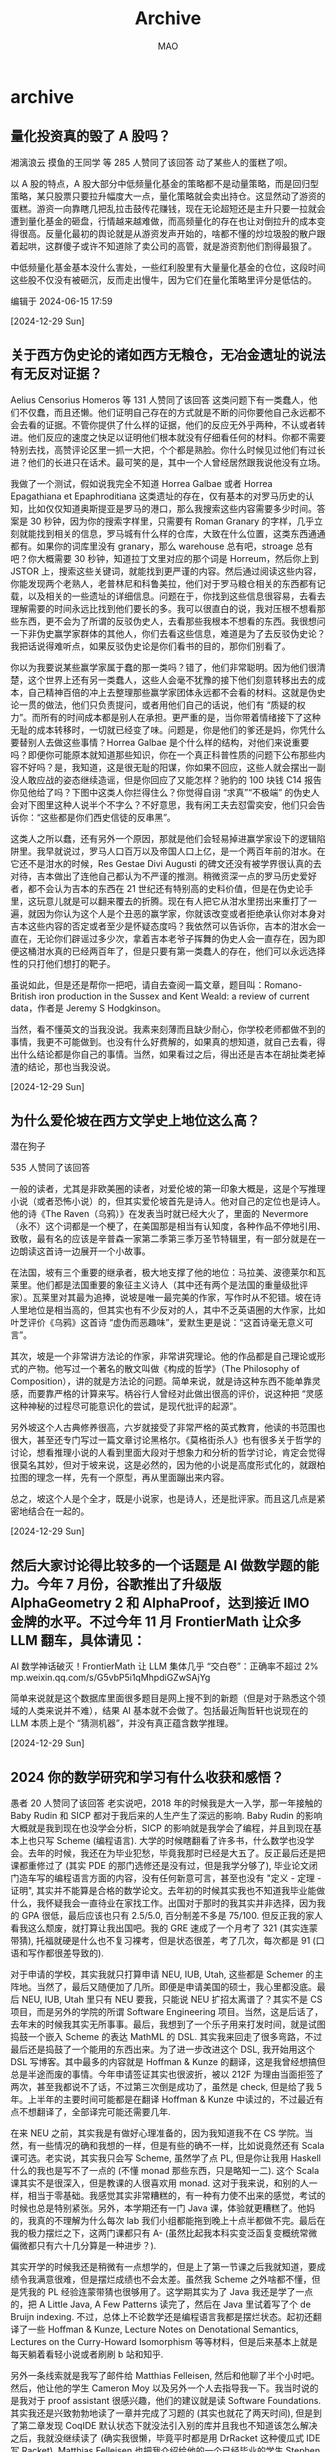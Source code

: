 #+TITLE:Archive
#+author:MAO
#+startup: overview noindent
#+options: toc:4
#+tags: archive

#+html_link_home: index.html

* archive
:PROPERTIES:
:CUSTOM_ID: archive
:END:

** 量化投资真的毁了 A 股吗？

湘漓浪云
摸鱼的王同学 等 285 人赞同了该回答
动了某些人的蛋糕了呗。

以 A 股的特点，A 股大部分中低频量化基金的策略都不是动量策略，而是回归型策略，某只股票只要拉升幅度大一点，量化策略就会卖出持仓。这显然动了游资的蛋糕。游资一向靠瞎几把乱拉击鼓传花赚钱，现在无论超短还是主升只要一拉就会遭到量化基金的砸盘，行情越来越难做，而高频量化的存在也让对倒拉升的成本变得很高。反量化最初的舆论就是从游资发声开始的，啥都不懂的炒垃圾股的散户跟着起哄，这群傻子或许不知道除了卖公司的高管，就是游资割他们割得最狠了。

中低频量化基金基本没什么害处，一些红利股里有大量量化基金的仓位，这段时间这些股不仅没有被砸沉，反而走出慢牛，因为它们在量化策略里评分是低估的。

编辑于 2024-06-15 17:59

[2024-12-29 Sun]

** 关于西方伪史论的诸如西方无粮仓，无冶金遗址的说法有无反对证据？

Aelius Censorius
Homeros 等 131 人赞同了该回答
这类问题下有一类蠢人，他们不仅蠢，而且还懒。他们证明自己存在的方式就是不断的问你要他自己永远都不会去看的证据。不管你提供了什么样的证据，他们的反应无外乎两种，不认或者转进。他们反应的速度之快足以证明他们根本就没有仔细看任何的材料。你都不需要特别去找，高赞评论区里一抓一大把，个个都是熟脸。你什么时候见过他们有过长进？他们的长进只在话术。最可笑的是，其中一个人曾经居然跟我说他没有立场。

我做了一个测试，假如说我完全不知道 Horrea Galbae 或者 Horrea Epagathiana et Epaphroditiana 这类遗址的存在，仅有基本的对罗马历史的认知，比如仅仅知道奥斯提亚是罗马的港口，那么我搜索这些内容需要多少时间。答案是 30 秒钟，因为你的搜索字样里，只需要有 Roman Granary 的字样，几乎立刻就能找到相关的信息，罗马城有什么样的仓库，大致在什么位置，这类东西通通都有。如果你的词库里没有 granary，那么 warehouse 总有吧，stroage 总有吧？你大概需要 30 秒钟，知道拉丁文里对应的那个词是 Horreum，然后你上到 JSTOR 上，搜索这些关键词，就能找到更严谨的内容。然后通过阅读这些内容，你能发现两个老熟人，老普林尼和科鲁美拉，他们对于罗马粮仓相关的东西都有记载，以及相关的一些遗址的详细信息。问题在于，你找到这些信息很容易，去看去理解需要的时间永远比找到他们要长的多。我可以很直白的说，我对压根不想看那些东西，更不会为了所谓的反驳伪史人，去看那些我根本不想看的东西。我很想问一下非伪史赢学家群体的其他人，你们去看这些信息，难道是为了去反驳伪史论？我把话说得难听点，如果反驳伪史论是你们看书的目的，那你们别看了。

你以为我要说某些赢学家属于蠢的那一类吗？错了，他们非常聪明。因为他们很清楚，这个世界上还有另一类蠢人，这些人会毫不犹豫的接下他们刻意转移出去的成本，自己精神百倍的冲上去整理那些赢学家团体永远都不会看的材料。这就是伪史论一贯的做法，他们只负责提问，或者用他们自己的话说，他们有 “质疑的权力”。而所有的时间成本都是别人在承担。更严重的是，当你带着情绪接下了这种无耻的成本转移时，一切就已经变了味。问题是，你是他们的爹还是妈，你凭什么要替别人去做这些事情？Horrea Galbae 是个什么样的结构，对他们来说重要吗？即便你可能原本就知道那些知识，你在一个真正科普性质的问题下公布那些内容不好吗？是，我知道，这是很无耻的阳谋，你如果不回应，这些人就会摆出一副没人敢应战的姿态继续造谣，但是你回应了又能怎样？驰豹的 100 块钱 C14 报告你见他给了吗？下图中这类人你拦得住么？你觉得自诩 “求真”“不极端” 的伪史人会对下图里这种人说半个不字么？不好意思，我有闲工夫去怼雷奕安，他们只会告诉你：“这些都是你们西史信徒的反串黑”。


这类人之所以蠢，还有另外一个原因，那就是他们会轻易掉进赢学家设下的逻辑陷阱里。我早就说过，罗马人口百万以及帝国人口上亿，是一个两百年前的泔水。在它还不是泔水的时候，Res Gestae Divi Augusti 的碑文还没有被学界很认真的去对待，吉本做出了连他自己都认为不严谨的推测。稍微资深一点的罗马历史爱好者，都不会认为吉本的东西在 21 世纪还有特别高的史料价值，但是在伪史论手里，这玩意儿就是可以翻来覆去的折腾。现在有人把它从泔水里捞出来重打了一遍，就因为你认为这个人是个丑恶的赢学家，你就该改变或者拒绝承认你对本身对吉本这些内容的否定或者至少是怀疑态度吗？我依然可以告诉你，吉本的泔水会一直在，无论你们辟谣过多少次，拿着吉本老爷子挥舞的伪史人会一直存在，因为即便这桶泔水真的已经两百年了，但是只要有第一类蠢人的存在，他们可以永远选择性的只打他们想打的靶子。

虽说如此，但是还是帮你一把吧，请自去查阅一篇文章，题目叫：Romano-British iron production in the Sussex and Kent Weald: a review of current data，作者是 Jeremy S Hodgkinson。

当然，看不懂英文的当我没说。我素来刻薄而且缺少耐心，你学校老师都做不到的事情，我更不可能做到。也没有什么好费解的，如果真的想知道，就自己去看，得出什么结论都是你自己的事情。当然，如果看过之后，得出还是吉本在胡扯类老掉渣的结论，那也当我没说。

[2024-12-29 Sun]

** 为什么爱伦坡在西方文学史上地位这么高？

潜在狗子

535 人赞同了该回答

一般的读者，尤其是非欧美圈的读者，对爱伦坡的第一印象大概是，这是个写推理小说（或者恐怖小说）的，但其实爱伦坡首先是诗人。他对自己的定位也是诗人。他的诗《The Raven（乌鸦）》在发表当时就已经大火了，里面的 Nevermore（永不）这个词都是一个梗了，在美国那是相当有认知度，各种作品不停地引用、致敬，最有名的应该是辛普森一家第二季第三季万圣节特辑里，有一部分就是在一边朗读这首诗一边展开一个小故事。



在法国，坡有三个重要的继承者，极大地支撑了他的地位：马拉美、波德莱尔和瓦莱里。他们都是法国重要的象征主义诗人（其中还有两个是法国的重量级批评家）。瓦莱里对其最为追捧，说坡是唯一最完美的作家，写作时从不犯错。坡在诗人里地位是相当高的，但其实也有不少反对的人，其中不乏英语圈的大作家，比如叶芝评价《乌鸦》这首诗 “虚伪而恶趣味”，爱默生更是说：“这首诗毫无意义可言”。



其次，坡是一个非常讲方法论的作家，非常讲究理论。他的作品都是自己理论或形式的产物。他写过一个著名的散文叫做《构成的哲学》（The Philosophy of Composition），讲的就是方法论的问题。简单来说，就是诗这种东西不能单靠灵感，而要靠严格的计算来写。柄谷行人曾经对此做出很高的评价，说这种把 “灵感这种神秘的过程尽可能意识化的尝试，是现代批评的起源”。



另外坡这个人古典修养很高，六岁就接受了非常严格的英式教育，他读的书范围也很大，甚至还专门写过一篇文章讨论黑格尔。《莫格街杀人》也有很多关于哲学的讨论，想看推理小说的人看到里面大段对于想象力和分析的哲学讨论，肯定会觉得很莫名其妙，但对于坡来说，这是必然的，因为他的小说是高度形式化的，就跟柏拉图的理念一样，先有一个原型，再从里面蹦出来内容。



总之，坡这个人是个全才，既是小说家，也是诗人，还是批评家。而且这几点是紧密地结合在一起的。

[2024-12-29 Sun]

** 然后大家讨论得比较多的一个话题是 AI 做数学题的能力。今年 7 月份，谷歌推出了升级版 AlphaGeometry 2 和 AlphaProof，达到接近 IMO 金牌的水平。不过今年 11 月 FrontierMath 让众多 LLM 翻车，具体请见：

AI 数学神话破灭！FrontierMath 让 LLM 集体几乎 “交白卷”：正确率不超过 2%
​mp.weixin.qq.com/s/G5vbP5i1qMhpdiGZwSAjYg

简单来说就是这个数据库里面很多题目是网上搜不到的新题（但是对于熟悉这个领域的人类来说并不难），结果 AI 基本就不会做了。包括最近陶哲轩也说现在的 LLM 本质上是个 “猜测机器”，并没有真正蕴含数学推理。

[2024-12-29 Sun]

** 2024 你的数学研究和学习有什么收获和感悟？

愚者
20 人赞同了该回答
老实说吧，2018 年的时候我是大一入学，那一年接触的 Baby Rudin 和 SICP 都对于我后来的人生产生了深远的影响. Baby Rudin 的影响大概就是我到现在也没学会分析，SICP 的影响就是我学会了编程，并且到现在基本上也只写 Scheme (编程语言). 大学的时候瞎翻看了许多书，什么数学也没学会。去年的时候，我还在为毕业犯愁，毕竟我那时已经是大五了。反正最后还是把课都重修过了 (其实 PDE 的那门选修还是没有过，但是我学分够了), 毕业论文闭门造车写的编程语言方面的内容，没有任何新意可言，甚至也没有 "定义 - 定理 - 证明", 其实并不能算是合格的数学论文。去年初的时候其实我也不知道我毕业能做什么，我怀疑我会一直待业在家找工作。出国对于那时的我其实并非选择，因为我的 GPA 很低，最后应该也只有 2.5/5.0, 百分制差不多是 75/100. 但反正我的家人看我这么颓废，就打算让我出国吧。我的 GRE 速成了一个月考了 321 (其实连蒙带猜), 托福就硬是什么也不复习裸考，但是状态很差，考了几次，每次都是 91 (口语和写作都很差导致的).

对于申请的学校，其实我就只打算申请 NEU, IUB, Utah, 这些都是 Schemer 的主阵地。当然了，最后又随便加了几所。即便是申请美国的硕士，我心里都没底。最后 NEU, IUB, Utah 里只有 NEU 要我，只能说 NEU 扩招太离谱了？其实不是 CS 项目，而是另外的学院的所谓 Software Engineering 项目。当然，这是后话了，去年末的时候我其实无所事事。最后，我想到了一个乐子用来打发时间，就是试图捣鼓一个嵌入 Scheme 的表达 MathML 的 DSL. 其实我来回走了很多弯路，不过最后还是捣鼓了一个能用的东西出来。为了进一步改进这个 DSL, 我开始用这个 DSL 写博客。其中最多的内容就是 Hoffman & Kunze 的翻译，这是我曾经想搞但总是半途而废的事情。今年申请签证其实也很波折，被以 212F 为理由当面拒签了两次，甚至我都说不了话，不过第三次倒是成功了，虽然是 check, 但是给了我 5 年。上半年的主要时间可能都是在翻译 Hoffman & Kunze 中读过的，不过最近有点不想翻译了，全部译完可能还需要几年.

在来 NEU 之前，其实我是有做好心理准备的，因为我知道我不在 CS 学院。当然，有一些情况的确和我想的一样，但是有些的确不一样，比如说竟然还有 Scala 课可选。老实说，其实我只会写 Scheme, 虽然学了点 PL, 但是你让我用 Haskell 什么的我也是写不了一点的 (不懂 monad 那些东西，只是略知一二). 这个 Scala 课其实不是很深入，但是教课的人很喜欢用 monad. 这对于我来说，和别的人一样，相当于零基础。我感觉其实非常糟糕的，有一种有力使不出来的感觉，考试的时候也总是特别紧张。另外，本学期还有一门 Java 课，体验就更糟糕了。他妈的，我真的不理解为什么每次 lab 我们小组都能拖到晚上十点半都做不完。最后在我的极力摆烂之下，这两门课都只有 A- (虽然比起我本科实变泛函复变概统常微偏微都只有六十几分算是一种进步？).

其实开学的时候我还是稍微有一点想学的，但是上了第一节课之后我就知道，要成绩令我满意很难，但是摆烂成绩也不会太差。虽然我 Scheme 之外啥都不懂，但是凭我的 PL 经验连蒙带猜也很够用了。这学期其实为了 Java 我还是学了一点的，把 A Little Java, A Few Patterns 读完了，然后在 Java 里试着写了个 de Bruijn indexing. 不过，总体上不论数学还是编程语言我都是摆烂状态。起初还翻译了一些 Hoffman & Kunze, Lecture Notes on Denotational Semantics, Lectures on the Curry-Howard Isomorphism 等等材料，但是后来基本上就是每天躺着看轻小说或者刷刷 b 站和知乎.

另外一条线索就是我写了邮件给 Matthias Felleisen, 然后和他聊了半个小时吧。然后，他让他的学生 Cameron Moy 以及另外一个人去指导我一下。我当时说的是我对于 proof assistant 很感兴趣，他们的建议就是读 Software Foundations. 其实我还是兴致勃勃地读了一章并完成了习题的 (其实也就花了两天时间), 但是到了第二章发现 CoqIDE 默认状态下就没法引入别的库并且我也不知道该怎么解决之后，我就没继续读了 (确实我很懒，毕竟平时都是用 DrRacket 这种傻瓜式 IDE 写 Racket). Matthias Felleisen 也把我介绍给他的一个已经毕业的学生 Stephen Chang 那里，不过他很久之后才回复我，后来我大概也和他 zoom 聊了半个小时，线下聊了一个小时吧. Stephen Chang 的兴趣是 DSL, 而且是偏向具体的编程语言应用的。他给我出了个 little project idea, 其实也过去快一个月了，我还没开始想呢，因为确实不是很简单，和 DrRacket editor 有关。当然了，要说难吧，好像确实很简单，只能说我还非常不成熟。明年该申请 PhD 了，估计还是考虑 NEU, IUB, Utah, 以及 Stephen Chang 在的 UMB 吧.

我的确越来越远离数学，事实上自 2018 年开始，我好像什么也没有学会。不过，为了能够学习编程语言，我还是会认真学代数，格论，范畴论，代数拓扑这些东西的，但是如果要我去发展这些领域，可能不是没有意愿，但是我懂的东西太少了，以至于现在看来还不太可能。今年我读的最多的数学书竟然是 Hoffman & Kunze? 不过读 Category Theory (Steve Awodey), Algebra: Chapter 0 和 Lectures on the Curry-Howard Isomorphism 也花了大量的时间和精力。对于分析，我实际上已经完全摆了，已经不在乎学不学得会了，只是时不时随便找本书看看，最近瞎看的是 Exercises in Analysis (Part 1) 和 Loring Tu 的流形导论.

老实说，我不知道明年 PhD 申请会不会顺利，如果不顺利的话，我能不能找到工作呢？还是说我就是这样花了父母很多很多的钱，最后什么也没有得到，就回到中国继续摆烂了呢？这一切还是未知数。当然，不论如何，我都得比这学期要努力得多才是.

说点无聊的题外话，不知怎么的，我在推上锐评了 Lawrence Paulson (ML for the Working Programmer 的作者) 一句，然后他就关注我了？我发现他真的是高强度网上冲浪。另外，我也不知道为什么，Jonathan Weinberger 在 GitHub 关注我了？我知道他和 Emily Riehl 有许多合作. (当然，他也挺命途多舛的，做了三轮 postdoc, 教职最近才找到，而且还是不怎么样的教职.) 或许，也是因为这些关注，让我觉得我应该起码先试着在数学和编程语言道路上再走走，而不是立刻放弃.

[2024-12-29 Sun]

** 近百只猫疑似被猫贩子溺死在水塘，当地回应正在调查，部分猫已获救，具体情况如何？猫贩子将承担什么责任？

古烈
奥法骑士

479 人赞同了该回答
看了一下官方通告，明确提到现场发现屠宰设备数台。那这个问题就很明白了，偷偷做猫肉或其他制品，但这玩意又根本没有检验检疫许可，大概率是怕被查到挨罚，索性连猫带设备一块扔了。

当然这些情况知乎虐猫 er 肯定是看不到的，他们显然在忙着把锅甩到 “小动保”，仿佛这样一起很可能涉及食品安全的事件中，承担责任的不应该是猫贩，而是 “动保”。就好比不管出了什么事，只要说 “责任全在美方” 准没错。

不知道知乎虐猫 er 平时是否吐槽过土坑酸菜、三聚氰胺奶、煤油车食用油、毒肉烤串？是否骂过食安执法不严？如果是那就太搞笑了。

好比不久前青岛一个中学的虐猫事件。小初生把自己虐猫的图片发到班级群里，还多次把猫尸体带到教室吓唬同学，后来学校受不了选择报警。结果这么一个事件，到了知乎虐猫 er 嘴里，又成了 “爱猫人士” 迫害未成年人，乃至于忽然化身未成年保护神，高呼 “未成年就是天，谁敢对这个学生下手”。

不知道知乎虐猫 er 是否吐槽过《未成年人保护法》是 “人渣保护法”？不知道他们是否曾面对一个不受法律约束的未成年嚣张嘴脸时感到过愤怒？如果是那就太搞笑了。

虐猫 er 的常规操作，不稀奇。

[2024-12-29 Sun]

** 之前的被删了，发想法试试：

凡是谈美债会爆的，根本不懂现代经济体系是如何运转的，完全不懂，属于瞎谈。

你只要看到谁说美债会爆，就不用看下去了，他根本不懂，不管他是谁。或者他有其他你不知道的别有用心的目的。

只要是有完全自主财政权和货币权的国家，其主权国债就不可能会爆，除非自己故意，否则根本不可能爆。理解不了这一点，也就别来聊现代宏观经济了。

美国有没有完全自主财政权和货币权？显然是有的，所以美债不可能爆。同样，中国有没有，也有，一样，中国国债也不可能爆。

而你平时能看到的各种所谓什么渲染美债危机的，尤其是美国国内自己写的，就两个核心原因，

1. 虽然不会爆，但是不注意控制的话会导致通货膨胀、本币价值降低、未来借债成本上
   升，这些是经济学常识这里不展开。

2. 为背后的利益分配博弈造势。美国在那里为了美债打来打去，危机来危机去，甚至美
   国政府要关门，背后其实是两党、社会各个团体、各个利益阶层的博弈、利益分配的
   角力。中国其实也一样，政府债务，背后就是央地博弈。

[2024-12-27 Fri]

** 以 C++ 为核心语言的高频交易系统是如何做到低延迟的？

panda
端端茶，倒倒水

Deep Van 等 1051 人赞同了该回答

虽然是一个老问题，但这确实是一个很有意思的问题。凑个热闹，根据自己的经验来谈谈。（友情提示，重头戏在本文结尾处）

Scott Meyers 曾经说过这么一句话 “if you are not at all interested in performance, shouldn't you be in the Python room down the hall”。系统性能对交易系统的重要性不言而喻，而低时延对高频系统来说，就是非常重要的系统性能之一，哪怕说是最重要的也不为过。

那么在回答怎么才能做到低时延的时候，我们首先需要知道，对于一个高频交易系统来说，latency 方面最大的 bottleneck 依次是哪些。而要知道 latency 的 bottleneck，你又需要一个合理的测量时延的测试环境，这方面陈硕的回答已经很赞，我就不赘述了。

很有意思的是，通常取得最好效果提升的地方却是与编程语言无关的。比如，网络时延一般就是延迟方面最大的 bottleneck 之一。所以为了降低网络时延，我们需要 colo，需要物理上与交易所的撮合机越近越好，需要高的带宽和最快的 nic 卡及其模式（比如选择合适的 openload 模式）。更高阶的，可以考虑使用 fpga，或者是定制的 nic 卡。

与上一条息息相关的，其实就是在数据，比如市场信息，进入 cpu 之前（当然那种 fpga 进，fpga 出的特殊解决方案除外），尽量减少数据拷贝以及 context switches。比如，大家经常提到的 Solarflare 的 nic 卡就是通过 interrupt kernel 来达到 kernel bypassing 的效果。

以上这些说到底是为了解决更快的 I/O，但这还不够，还进入讨论具体程序之前，需要一系列的 server tunning。这里我只提几个比较显而易见的：1. disable hyperthreading，2. turn on over clocking, 3. disable Nagle's algorithm，4. set cpu affinity and isolation。

代码实现方面，大概可以参考以下几点（但不限于此）：

对于低时延系统，能用单线程解决问题，就千万不要多线程。
2. 一定要有一个 hot-path 的概念，在它范围内的代码需要仔细优化。当然，hot-path 对于 core dev 和 strategy dev 的概念可能是有些许不同的。

3. 尽量让 run-time 的数据处理变得简单。在 C++ 里面，那就是 template metaprogramming。能用 CRTP 的地方就别用 dynamic polymorphism。能用 expression templates 来帮助计算的，就可以考虑使用它。

4. 尽量避免 run-time 的 memory allocation。可以考虑重复使用同类的 object，或者是 memory pool，这样可以避免 overhead，也可以减少 memory fragmentation。

5. 要了解自己待处理的数据，这样在一定条件下可以允许 undefined behavior 的存在。比如，vector [] vs vector.at()。对于一个 sub-microsecond 级别的系统，safety check 有时候都会 expensive。

6. 利用好 cache。基本的规则大概就是： 能在 cache 里面存下 data 和 instructions，就不用 access main memory，能在 registers 里面存下，就不要 access cache。尽量使用 contiguous blocks of memory，这也是为什么 Bjarne Stroustrup 本人也会推荐大家优先考虑使用 vector。至于怎么写 cache friendly 的代码，可以参考这个： http://cppatomic.blogspot.com/2018/02/cache-friendly-code.html。

7. 注意好 struct padding。也要留意在多线程情况下会出现的 false sharing 情况。

8. 避免不必要的 branch 和 table lookup。使用 virtual functions 和大量叠加的 if 语句，都有可能增加 cache misses 和 pipeline clearances 的可能性。

9. 用好编译器提供的 builtins，像是__expected，__prefetch 之类。

10. 得了解编译器和连接器在做什么。比如，最好不要简单的假设 - O2 就可以帮你解决全部问题。有时候，O2/O3 的优化，因为各种原因，反而会让代码变慢。比如： GCC fails to optimize aligned std::array like C array。

11. 大多数情况下，大家还是会首选用 STL 里面的 container，但是还是需要谨慎，比如 std::undered_map 的性能对于低时延系统就不够用。



以上这些，虽然写下来看着感觉都不难，但都需要一定程度的经验积累，而如果有乐于分享经验的朋友或者同事，那可能就会事半功倍了，所谓他山之石可以攻玉！好了，重头戏来了！让我们来看看著名高频公司 optiver 的 senior dev 在 cppcon17 上都和我们分享了什么： https://www.youtube.com/watch?v=NH1Tta7purM。



其实有这样的同事真的是好事，比如 DRW 前员工 Matt Godbolt 就非常喜欢分享，他也有自己的 channel： https://www.youtube.com/watch?v=fV6qYho-XVs。



细节决定成败，而很多细节知识又大多来源于经验和教训，大概这就是 senior 的意义吧？

[2024-12-25 Wed]

** 怎么提高大脑智力变得聪明？

张天乙
牛津经管学士 / 投资和管理经验丰富，+13636652673

439 人赞同了该回答

来科普一下智力补剂真正正确的用法，你们用的什么 Ritalin (专注达），Adderall 或者 Modafinil 之类的都弱爆了，不仅仅是管制药物，同时副作用大得一匹。我这些年看了几千篇跟智力提高药物 / 补剂有关的文献，并且通过水 reddit nootropics 区，以及自己试用，终于找到了一套行之有效并且副作用较低的智力提高解决方案。备注：因为读过的文献太多了，要引用的话，引用文献就太多了，所以就懒得引用了，反正以下方案都是我通过文献和 anecdotal evidence 以及自己的体验交叉验证的。

提高智商的补剂方案：

1. DHA, 每天 1200mg，连续吃两个月显著提高记忆力，大量临床数据，无副作用。
苏糖酸镁（其实别的镁也有用，比如牛黄酸镁），配合维生素 b1 效果拔群（思维特别清晰）。这个补剂连续吃半个月起效，副作用是可能会出现人格解体（depersonalization，就是你觉得你不是你自己），如果出现副作用就停药。

2. 吡拉西坦，早上吃，每天 800mg 起，最多可以一天 3g，真正的硬核智商药，国内用来治疗中风后遗症。原理是提高脑部供血。需要配合胆碱吃（或者每天两个鸡蛋），不吃胆碱会头晕头痛恶心，每克吡拉西坦对应 300mg 胆碱摄入。我自己用效果拔群（直接拓宽大脑超短期记忆能力，就是在脑子里演算公式的能力，而且还增加身体力量，力量训练能够承受的重量大幅提高）。副作用是 1. 有的人会失眠（所以只能早上用）。2. 有的人会耳鸣。这个药需要长期吃，时间越长效果越好。

3. 银杏叶提取物，跟饭吃，一天 120mg，原理是增加脑部供血，降低血栓，效果跟吡拉西坦有点像。银杏叶提取物的品牌很重要，垃圾牌子一堆副作用，推荐金纳多（Dr.Willmar Schwabe 公司的处方药，国内随便买，但国外不好买）。副作用是略微增加情绪波动（垃圾牌子会极大增加情绪波动，比如易怒，非常糟糕）。这个药立即起效，有用的话马上就会有用，没用的话就是没用。

4. Bacopa（假马齿苋）提取物，晚饭跟饭吃 300-600mg，连续使用 3 周显著提高长期记忆力（很多人会晚上做梦清晰地梦到小时候的记忆）。提高记忆力效果有大量文献佐证。副作用有两个 1. 降低精子活性，可逆。2. 跟吡拉西坦相反，吃这个药不能吃太多鸡蛋，因为 Bacopa 的效果之一是降低胆碱代谢，当然有的人同时吃吡拉西坦和 Bacopa 会有起效，比如我自己（有的人会有相反的作用，可能取决于体内胆碱水平）。

5. NAC，每天 600mg 睡前吃，这玩意儿机制太复杂了，有祛痰效果（医院开处方一般是这个原因），有代谢重金属的效果，有增强细胞内蛋白质活性的效果（今年的新证据），需要配合多维片吃（不然会缺矿物质，因为 NAC 会加速矿物质的代谢），连续吃 1 个月会显著提高一部分人的注意力。副作用是长期使用略微增加老年后的癌症率（这个副作用挺多药和补剂都有，比如 Q10 和 NMN，但略微增加其实可以忽略不计）。这个保质期开盖后很短（会氧化），建议冷藏保存以及快速吃完。

6. Lionsmane mushroom 提取物，有的人有用有的人没用，我就有用，效果很神奇，注意力和理解力都提高。但这个文献研究不多，全是 anecdotal evidence。
还有一些别人用过挺好，但文献证据不强或者自己体验不好的就不列举了。

另外，我成立了一个智力补剂爱好者群，类似国外的 biohacker 群体，有兴趣加入的请私信我，在群里大家互相反馈使用各种补剂（包括一些没写在这个列表里的补剂）的体验。另外声明：本人跟任何补剂公司都没有利益关系，此群不进行任何补剂的推广，纯粹为了交流使用反馈。

更新一下常见聪明药 Ritalin（专注达），Adderall，和 Modafinil 的副作用：

+ Ritalin 长期使用降智（降低大脑皮层厚度），一类精神药物，家长竟然也敢给孩子用。
+ Adderall 长期使用也降智（对多巴胺不敏感），一开始用猛得一匹，越用效果越差。
+ Modafinil 透支身体，用的当天超神，第二天虚脱，要恢复好久。

刚才这三个常见药我唯一用过的就是 Modafinil（早就不用了，副作用受不了），使用体验如下

[2024-12-25 Wed]

** 都说就业形势差，经历过就业形势好的时候的人可以讲讲当时是怎么样的好法吗？

一直住顶楼
星球：葫芦娃的七彩山
殷浩天、摸鱼的王同学 等 1078 人赞同了该回答
看了别的回答，很多人没有经历过黄金年代啊，看来我确实是老了。

我 20 多年前国内毕业的时候，虽然计算机科班完全不会写程序，反正也没有笔试，直接面试填表靠意向就拿了 n 个 offer，包括华为和腾讯，比申请信用卡都简单。当时的国内大厂 “巨大金中华” 都不需要笔试，刷脸就行，都是进去再培训。小厂更不用说，招聘会都没人。唯一需要竞争的是外企研发岗和管培生。

ps：那是 IT 泡沫破灭前的 2000 年校招，我还记得当时华为给的是月薪 4700 元还是 4300，6 个月试用期 3000。号称第二年就可以年包 10 万。那时候 10 万元上海可以买一套老破小。

美国也差不多，2008 年到美国的时候，听同事怀念 2005-2006 年金融危机前的黄金时代，对冲基金去名校招人，为了吸引人来，给每个来听讲座的学生发一个 ipod 做纪念品（那时候还没有 iPhone 和 ipad），一场招聘会六位数美元就发出去了（不过只在最牛的 5 个大学招聘）。我一个好朋友说他 07 年 phd 毕业来纽约面试一个 tt ap 的 final round，DE Shaw 想截胡招他，面试完 parnter 请他和他师兄吃饭（他师兄是 DE Shaw 的 trader），三个人一顿饭 8000 美元（含酒）。当时花街的金融 phd 全认为自己工作 5 年内就能年薪百万，所以有个传统是拿到 offer 的人请同学们吃饭，预算 5000 美元起（我前同事真请了，他亲口说的）。

现在再怎么牛逼背景的毕业生，也没有当年那种日子了。

[2024-12-25 Wed]

** 如何评价人大教授王宪举的提问：我国女同志不愿意结婚不要小孩，哈萨克斯坦是如何做到老老实实早生多生的？

cinder
每一时代关于自己都说了很多、想象了很多，我们总不能一概相信。

Thoughts Memo 等 142 人赞同了该回答

唉，生育率焦虑，专家学者讲这种东西就是专给年轻人分配责任的，网友如果作为无孩适龄生育人口还跟着炮制这些，怕不是吸欧美右翼下水道信息吸出抖 m 倾向了。

福利对生育率不会起到根本性改善作用，这个已经被认识到了，马前卒之前就说过，有补贴奖励生育率也不会提升多少。但福利没用，归咎于年轻人的思想就有用吗？绝大多数人卷入现代生活已经是一个现实（保不保卫都不会对相应的问题产生决定性影响），这意味着人无法像稳态的农业社会一样不考虑竞争随便地生孩子。而且新自的特点就是个体生活缺乏保障，职业不稳定，还要按后福特主义的逻辑不停投资作为人力资本的自己，又有人发明并积极实践着软肋学，如果认为生育率是一个思想问题，那也应该找到软肋学思维上。

啊可恶现代生活真是太坏了，滋生了对进步之恨，为什么就不能通过社会倒退来大幅度提升生育率呢？当然是不可能的，管理者考虑人口问题不是看看数量就赢了，近年一直强调的一个话题是高质量发展，假设能让大量人口在一种精神病和拴人的环境下出生好了，不提社会分裂，首先就会造成一国现代经济水平的下降，现代经济则直接影响一国在世界体系中的地位和独立性，要为了你性欲的一己之私影响民族的事业吗？部分无孩适龄生育人口对人口问题的操心，和人口治理者的操心并不一致，而现代管理学不会让前者成为人口治理者，更别提人口治理的效果本身就很可疑了。

现在大家也都知道保守和拴人掉馅饼的原子人幻想不是一回事了，很多原子人在讲这种保守恐吓时也不是真有倒退觉悟，只是幻想用嘴给一部分个体分配责任就能让别人来讨好自己，不会仔细考虑内容。像觉得一夫多妻制很好，不利女，男人赢了，但你怎么不考虑一夫多妻制必然会导致终身单身的男同胞数量增加呢？

看哈萨克斯坦官员的回应，已经被专家学者的整麻了，通过市场把人搞的无保障的同时又希望通过指令让人服服帖帖做事，天底下哪有相反的好处都拿到的美事？让他们接着焦虑去吧，普通人绝不要浪费自己的生命担忧他们的担忧。

[2024-12-20 Fri]

** 为什么现在的年轻人都没有朝气，连大学生都死气沉沉的？

tim 未来之光
588 人赞同了该回答

因为青铜时代的年轻人，比起黄金时代的年轻人，是两个物种。明明只差二十年，青铜时代的年轻人是真的太 bitter 太 miserable 太 desperate，所以根本不知道什么叫黄金时代。

我看到现在很多年轻人，羡慕的内容，是他们永远买不起的北京上海的面积七十平售价五百万的老破小，是看起来丰盛好吃的两块钱的单位食堂，尤其是我发现这些人在羡慕江西的周某的时候，基本上听起来就是那个梗里说的穷人想爽文的生活。

先说单位食堂，现在年轻人穷点的吃拼好饭，好点的是美团外卖，做的梦是单位食堂。但是这种单位食堂，二十年前大专毕业的银行柜员都会认为是不上进的。觉得一个男人得多没追求才会沦落到这样的地步。

如果在这个平台分享二十年前的某几家单位的食堂，首先会让我这个号封掉，其次年轻人基本上也不会信，至少他们是想象不到，曾经有段时间，有些地方是多么富有。反正我可以真诚地说，新荣记和那时候的某些食堂比起来，叫做教科书意义的小家子气，是标准的没有真材实料只能靠各种精致细节。

再说买房，现在很多人想被三十年房贷的老破小，在当年可能是普通重点大学毕业的夫妻俩在北京的最基本的起点。大概这种老破小买了不到五年，发现收入涨了存的钱太多完全可以再买一套，再五年又一套，并且如果没学区的话很快就把第一套卖掉，最后剩几套住起来不错的商品房。结果现在清华北大毕业在央企上班的，居然贷款三十年买这种没法住人的老破小。

那时候很多人都敢做梦在北京买大平层，并且动不动说自己的老板领导在北京上海的郊区买了别墅这样的故事。根本和青铜时代的年轻人是两个物种。

至于讲到羡慕周公子，这种话在二十年前属于精神错乱。随便一个大专毕业的银行柜员都不会觉得周公子过得有多好，南昌又不是什么有钱的大城市。两口子都是柜员在南昌买几套房并不是什么很少见的事。这些柜员再想想自己高中班里考上复旦，在上海外企当高管的，只会觉得周就是个又穷又装的人。

再说出国，二十年前三十年前是拿着奖学金，去美国排名低到不行的中西部穷州公立大学，读着生化环材在实验室吃苦，毕业后工作买房拿身份，然后现在住在自己三四百平的房子里，并且说不定把小孩送进斯坦福读本科了，然后感慨自己还是远远不如自己的同学，同学在深圳开了公司现在是大老板了。

而现在出国的是什么，是花了几十万美金，读了美国最知名的高校，毕业后拿不到身份，回中国想去好单位，最后只能去四大加班，然后再说一大堆留学是消费不要想着回报，骗自己假装不知道自己的前辈们用最低的成本获得最高的回报，而他们是最高的成本最低的回报。

说白了，青铜时代的年轻人，因为穷苦土惨到一定程度了，对于美好生活，对于富有，对于高回报已经失去想象能力了。人均 depression

[2024-12-20 Fri]

** 怎样客观地看待中国应试教育？

一直住顶楼
星球：葫芦娃的七彩山
momo、Thoughts Memo 等 389 人赞同了该回答
能成功的让赢家也没有几句好话的系统，完全是一种天才的设计，因为靠一般人的脑子根本设计不出来。

可以负责任的说，我、我的同学圈和朋友圈基本上是中国应试教育的赢家，甚至是大赢家。但是我没有见过其中任何一个人对这个教育体系表达过感激（也可能是没在我面前说过），但是太多人在我面前表现出来对这个系统极大的反感。

如果上面这个表现可能是中国人比较不愿意表达正面情绪，那么我几乎没有见过海外做题家把孩子送回国去接受原滋原味 12 年中国中小学教育。要知道他们的父母大把当初都是高考全省前 100 甚至前 10 水平的应试大拿。反正我没见过有哪位假装一下希望自己的小孩重走一遍自己的赢家之路的。即使如果他们的孩子回中国大概率能去更好的学区和有父辈提供更好应试指导规划。也许因为做题家们确实见过这个系统里最牛逼的部分是什么样了，而那些吹嘘这个系统的往往反而是没学会的，还保留一种不明觉厉的幻想。

ps：虽然新加坡也是卷起来的应试教育，至少我认识不少在美国的新加坡人把孩子送回新加坡读书的。我还是那句话，如果有人喜欢中国的应试教育，那么新加坡教育堪称这个模式的优化终极版，去除了很多可以去除的缺点以外，同时还极大提高了收益。所以爱吹中国教育的，新加坡就是天国了。

中国教育从社会贡献角度看在过去的 30 年里甚至是退步的。本来一个目的是排序的系统无所谓优化不优化，但是当年我们读书的时候，折腾我们学生自己就行了，现在甚至还折腾家长。我无法理解在最后完全以高考考多少名为终极目标的排序系统里，还要消耗系统外（家长们）资源的目的是什么？这种有意识的改进有什么外部效益？

然后如果细分的话，中国教育质量最高的部分是学龄前（幼儿园）。小学开始就进入一种莫名其妙的卷法，最重要的是把起跑线安排的这么前其实大大摧毁了孩子的成长体验和学习兴趣，中小学 12 年的时间目的就是为了选矿。然后本科部分考虑到学额设置其实是一个大型定向委培，绝大多数的学生被调剂进入非志愿专业学习（我读书的年代大概只有 20-25% 学生能读自己报名的专业，剩下都是调剂）。所以每次有人说什么中国高等教育很便宜我就觉得好笑，如果通过学额安排强制大多数学生去读不想读的专业，还想要收高额学费那就太地狱了。这个高等教育委培系统设计出来本来就不是要培养你，目的是培养被社会需要的人才：)。

而中国高等教育实现真正的兴趣 + 专业学习的组合是在专硕大规模扩张的研究生阶段，所以这个时候学生们才更有机会按兴趣选择专业读书，学费就不便宜了。

ps：说个笑话，我认为中国应试教育的美誉度大概和男足差不多。

评论区有些人喜欢赞扬这种应试教育系统的公平性，首先姑且不说国内不同省份不同录取难度差异极大这种” 公平性” 在全世界各国（尤其亚洲）大学录取对比都是低于平均线的。更重要的是：一个国家教育体系设计的首要目的是要培养学生来创造增量，不是排序搞分配。人是一切目的本身，学生也是人。寄希望于一个负反馈系统的公平，即使它是公平的，其实是一种彩迷，六合彩的彩，毕竟六合彩的公平性可比应试教育还要高多了。

另外一堆人认为海外做题家们不喜欢中国应试教育是因为应试智商不能遗传。不能遗传这个事我是同意的，那为什么他们会选择在国外的教育系统或者说更具体一点欧美的教育系统呢？难道这些第一代移民就已经开始给大学捐款，成为著名高中的校友，或者说能拿到议员或者哪位大佬的推荐信了？做题家二代在海外升学还不是靠做题吗？反正都只有做题，比起老钱或者黑人的 buff，更 “公平” 的中国应试教育不是给他们的小孩提供 buff 吗？毕竟国内基本都是一线城市，至少不会在山河四省高考，所以不仅没有 debuff，buff 仍然大大的。

[2024-12-19 Thu]

** 我被大学耽误的三年

Cinea4678
兴趣：喝可乐 业余学习摄影中

圆角骑士魔理沙 等 1967 人赞同了该回答

已经有两个多星期没有写新文章了，但是今天比起技术，我更想聊聊我被大学耽误的三年。

先做一个简单的自我介绍吧。我是同济大学的大三学生，专业是软件工程，GPA 排名 90%，大学期间从未获得奖学金，目前正在某量化公司实习。我是 “工程师” 类型的人才，对数学推导、计算和记忆等 “科学家” 类型的能力并不擅长，但是对工程和技术比较得心应手。

我的父母都是机械专业的，对编程一窍不通；但父亲年轻时亦喜欢折腾电脑，因此家里有很多介绍怎么折腾 Win98 的书，这些书也成了打开我计算机之路的钥匙。在小学三四年级时，我开始买书自学编程，第一个使用的编译器还是上古 C 教材中介绍的文物 Turbo C。在高中时，第一次接触 OI 竞赛，用两个月时间拿了一个省二；但六年前的云南省根本没有信奥的竞赛环境，因此在文化课成绩大幅下降后我便迫于身边的压力放弃了 OI，草草离场。

高考后，我填报了同济大学的 “信息类” 作为我的第一志愿。这个大类虽然名为 “信息”，但只有四个专业是和计算机直接相关的（计科、软工、大数据和信安），其他都是电子信息相关的专业，甚至还有光电工程和测绘这两个完全和 “计算机”“信息” 几乎不怎么搭边的专业。这也为我之后的滑档埋下了伏笔。

我顺利被同济大学信息类录取，成为了新生院的本科生。本以为美好的大学生活应该就此启航，没想到却被不合理的培养制度耽误了整整三年。大一的时候首先在专业分流中滑档测绘，幸好借助同济宽松的转专业政策逃到软件工程。大三的时候，在获得了一个全国一等奖和多个上海市奖项后，仍然没有获得最低等的奖学金。大二大三所学的专业课，也几乎全花时间在写 “报告”、“读书笔记”，哪怕跟着国外的课程做两个 lab 也比上这些课有用一万倍。可以说，能走到今天，学校对我的帮助只有相对耀眼的名校光环，真正支撑我的还是我自己的内驱力帮助我获得的专业和技术能力。



首先，专业分流制度不考察学生的实际能力，唯绩点论，形式主义泛滥，官方文件中的 “兴趣驱动、志愿优先、学业先导、综合评价” 的指导思想完全就是一纸屁话。按照官方的说法，实施专业分流制度是为了 “让学生有充分的时间发现自己真正想学习的专业”。虽然这句话本身没问题，但它刻意忽视了一个极其重要的问题：学生能够发现自己真正想学习的专业，但学校根本不保证学生一定能进入这个专业学习。如果学生想学自己喜欢的专业该怎么办？那就只能让自己的 GPA 足够高。

我不否认 GPA 可以反映学生的学习能力和综合素质，但是低 GPA 的学生并不一定不具有过硬的专业能力。况且，大一学习的课程，思政类占一小半，和目标专业无关的又占一小半（例如我大一的大学物理和电路理论，和计算机科学几乎无关）。以这样的标准评判学生是否学习计算机，表面上是综合素质，其实还是在筛选考试人才。

我校的分流成绩中，还包括 10% 的面试和 10% 的 “五育” 成绩。且不说面试的这 10 分根本没有统一的评分标准，特殊情况下面试的 10 分还会被直接取消（例如，2022 年春季的上海艺晴），校方对面试的重视程度之低可见一斑。“五育” 成绩更是难蚌的东西，堪称形式主义之王，正所谓霍金来了也得放下手中的研究去各种毫无营养的活动刷五育分。



其次，基础课程的安排混乱、拖沓、不合理，为了配合专业分流很多课程根本没有按顺序来上。例如刚刚举过的例子，《电路理论》。这门课对电子信息类的学生来说非常有价值，但是对计算机类的学生来说毫无意义、毫无帮助（因为这门课专业分流被拖分更是难蚌）。又比如《离散数学》这种本应放于大一下学期上的课，现在因为专业分流被安排到了大二上学期，拖沓了教学进度。更可怕的是，学生将会在修《离散数学》的同时去修后面的课程，例如《数据结构》。这就像建房子的时候一边建一楼、一边建二楼，这么难以想象的事情居然在现实世界发生了。

更加离谱的是，我的下一届学弟们在大一下学习 C++，在大二上便要上一门以 “使用 Cocos 写一个类似金铲铲之战的游戏” 为期末项目的课程，况且那门课即不讲游戏开发也不讲 Cocos，而是讲程序设计的范式。且不说作业和项目关联性大不大，对计算机专业的学生来说自学能力确实是必要的，但是你连自学的方法都不传授，一上来就要学生造火箭，这除了折磨学生之外又有什么意义呢？



此外，我大学期间课程的内容也陈旧、不当，学生浪费时间卷报告和写读书笔记，项目本身的质量反而是最不被重视的。PPT 是传用了十年的，课本是旧版的，老师也是脱离生产十几年的。这些问题几乎是全国大学的共性，知乎上有很多人吐槽的比我好，我便不再赘述了。我《数据结构》课程的老师，在谈论期末试卷的时候甚至表示 “按照考研的标准出题，甚至比考研还难”。可是问题在于，学生学习这门课程并不全部是为了考研，如果我要考研的话，我还上你的课、写你的作业干嘛？408 的网课网上一抓一大把，我完全拥有更好的选择。

关于项目，以我大二期间修的两门课程为例：《计算机组成原理实验》和《操作系统课程设计》。前者需要提交 “手写报告”，理由是防止复制粘贴。但与此同时，老师也提供了之前学长的模范报告，并提示我们只需要将结语部分按照自己的理解好好写就可以了，其他可以完全 “参考”。原来老师不让交电子报告不是为了防止抄袭，而是为了不让学生完成作业完成得太轻松。至于《操作系统课程设计》，课程提供了四个可以选择的项目：

完成《Orange'S: 一个操作系统的实现》项目要求
Linux 内核分析（版本号要求 2.0 以上）
完成 xv6 相关要求，要求详见《xv6 及 Labs 课程项目》文档说明
蒋炎岩老师课程（http://jyywiki.cn/OS/2023/）配套的实验（包括系统实验 + 编程实验）
不出所料，整个年级都选择了 xv6，因为它只需要提交报告，在答辩时能成功运行一个 Lab 就符合要求。同学们为了让自己的报告从其他 “xv6” 们中脱颖而出，不得不卷页数、卷内容，恨不得把里面涉及到的每个命令都全部写成一篇论文，论述它的前世今生和注意事项。答辩时，助教告诉我全年级 220 多个人中只有我一个人是选择自己实现操作系统的。曾经的程序员三大浪漫成为无人问津的选项，不由让人感叹。但是，我的这段经历也最终成为我进入量化公司的敲门砖，两种选择孰优孰劣读者心中自由评判。



最后，是各种评奖评优制度中完全没有 “工程师” 类人才的空间。按照 GitHub 的 star 和 contributes 来评奖学金对国内的大学来说太过超前，但是获得了国家级的奖项之后也还是不能拿到哪怕最低等的奖学金也着实令人难以接受。我承认我的奖项并不是 XCPC 这样的重量级奖项，但是它怎么说也是可以在保研中认定成绩的赛事之一。因为这件事情我自我怀疑了一段时间，最终在朋友的开导下才重新认识到自己的价值。

大学应当培养 “工程师” 还是 “科学家” 并不是我能回答的问题，但是我认为大学不应当扼杀 “工程师” 成长的空间，更不应该在评价体系中完全忽视 “工程师” 的存在。毕竟，我的专业就叫 “软件工程”，认可工程师的价值难道不是天经地义的吗？

所幸，在入职实习岗位之后我终于找到了自己的价值，这也是我喜欢工作的原因。我在工作中可以发挥自己出色的能力和独特的见解，并且可以不断学习前沿的技术和知识。在学校，我需要考虑 “劳育学时”“五育分”“创新学分”“精品通识类课程”“志愿活动”“社会活动” 等打着全面发展的幌子绑架学生的东西；但是在公司，我只需要努力做好自己的本职工作就可以了。这不得不让人感慨我的前三年真是被耽误了。



还有一些我个人的经历，也是耽误了我大学三年的重要一部分原因。在大学内，很多人都热衷于搞创新项目，我也和他们搞了一年多 “上创”（上海市大学生创新项目）。回想那段时间，每周开组会、浪费很多时间做对自己就业毫无价值的工作，我就觉得那时的自己又蠢又可笑。

这篇文章是怀着一股气写出来的，主要还是以我个人的经历为主，也许能代表同济大学软件工程和其他部分高校的情况。不过，我的学校也并非一无是处，她宽松的转专业政策让我脱离了不感兴趣的专业；她的后勤保障也并没有太多值得我批评的地方；她的食堂也没有给我留下不好的回忆。更重要的是，每当樱花季节我刷卡进校的时候，看着学校里的满盈的游客，我还是会为我自己是同济的一员而自豪。

希望读到这里的朋友都能找到属于自己的道路，并自信地向着自己的目标前进。


本文使用 WPL/s 发布 @GitHub

[2024-12-19 Thu]

** 如何看待当下年轻人的未来，尤其是未来 1-2 年？

tim 未来之光
游泳教练尔朱荣 等 269 人赞同了该回答

我不推荐躺平，是因为实践让我发现，真正问题来的时候，看得开的人比例极低。因为我同事朋友遭遇这些事情后的抑郁是相当严重的，他们没有几个真的想开的，绷不住的是主流。

关于未来的前途，我基本都是指出方向，没有提出具体措施，有两个原因。

这些原因，前面想法和回答里的好朋友们基本也都解释得非常清楚了，也很感谢这些好朋友们总是提供有深度的视角。第一个原因是每个人的情况太不同了策略显然是完全不同的，就像配眼镜不存在万能度数，只能具体验光。第二个原因是任何选择在当下都需要承担巨大的代价和风险，没有考虑好后果直接选择的话会极端痛苦。更直白点的说，现在已经没有无痛的选项了。

就拿我自己来说就行了，我提过，如果回到几年前，把我的剧本拿给知友，绝大多数的知友是不会辞职的，而且基本都会乖乖买房，和我所有的朋友同事亲戚一样。因为让我和我的同温层放弃学历编制房产三件套，和精神自杀没有太大的区别，这种风险基本相当于信仰一跃了。我的行为在我认识的多数人看来和跳悬崖没什么区别。

至于枫叶的生活，很多人没来过，可能不太理解枫叶这个国家疫情后的状况。我举个例子吧，我现在每个月付的房租，放在成都可以租个大平层了，而且家具装修全部都很不错的那种。如果我人在成都的话生活应该是时不时可以和主角先生这种好朋友约个酒，平时喝喝咖啡吃吃美食什么的。但是在枫叶的话住的是个普通的小房子，而且还要自己花钱以国内三倍的价格购买宜家的天价家具还要自己组装。我甚至没有沙发因为我觉得五千块人民币买宜家小沙发实在太窝囊了。而且国内有钱就可以租到房子没人管其他的，枫叶麻烦很多，不是花钱就能租到房子。我现在每个月吃饭的开支，放在成都可以天天在外面吃了，在这里自己做饭，我做饭也就是凑合毒不死。枫叶出去吃饭的成本基本是国内的三倍起步。基本可以说在枫叶花的都是冤枉钱。很多人在中国只需要花费三分之一的成本就可以体验比我方便得多的生活。

所以本质上这个选择，即使不考虑房产编制学历，仅仅考虑生活方式，对我来说就已经是天翻地覆的巨大改变，本身是件客观意义上很痛苦的事，是很窝囊地花冤枉钱。我只是提前预知到了所以不得不自己消化而已。

而且即使来了枫叶，金融风险也多得很。今年加元兑换美元跌了很多，有些朋友没及时换美元的现在亏损很严重。还有一些小富，来了就买房，高点买了多伦多的公寓，现在也是跌跌不休，而且加元和房产的颓势还远没有停下来的样子，未来的困难还会很多。所以即使人和财富都在枫叶，一旦觉得可以侥幸，依然结局还是被收割。

但是如果人在中国呢，我同事朋友很多都是买的房子跌了上百万，最狠的跌了五百多万。所以虽然他们倒是可以吃喝不愁，但是金融资产的高度缩水也是相当严重。很多都出现了明显的精神不正和抑郁情绪，焦虑快把他们吞噬了。

还有一些实习时候就认识的前辈们，他们几年前还是稳定五十万，期待着七位数的收入，最近几年已经掉到二十万了，有些人还是当年的省状元省前五，有几个精神彻底绷不住了，没买房的倒是还好，买房的眼睛都快哭瞎了，抑郁到了极点。

即使是没买房，也没出国的人，看起来躺平很舒服的人，这些人也远没有想象的那么开心。因为这类人的普遍特点是真的缺钱，因为不缺钱的人基本都买房或者出国人。然后这些朋友这两年真的赚不到钱。所以我对他们的观察是他们也不快乐，尤其很多人找到的工作都是特别累的，所以他们也经常和我哭诉，说工作的劳累，说生活的无望，想结婚又不敢，说缺钱的痛苦。

而且今年还有很多朋友，依然期待从市场上赚钱，总觉得要培养适应市场的能力，就像他们的所有前辈一样。我又很难直接说，当前从市场上赚钱已经属于过于迟缓的决定了，甚至可以说是缘木求鱼的，对市场有期待就是最大的错误。

我并没有冷淡到不知道人的痛苦，我恰恰感受到了来自各个地方各个阶层各种人群都在统一向我诉说他们的难过，痛苦，绝望。无论他们人在温哥华，北京，还是贵阳。

很多人看我的内容觉得我痛苦和绝望，我不得不说，可能恰恰相反，我算是最乐观积极平静的。我至少可以更平静地看待这些风险。很多人是平时想不到或者觉得不可能，等到一切糟糕事情发生后的绝望痛苦要比我严重太多太多了。几年前嫌弃我矫情想太多的人，今年都是主动联系我求安慰和帮助他们分析出路。

所以我说这么多的意思是，目前的任何选择，都面临巨大风险，伴随巨大痛苦。而且这些选择对于每个人来说都要量身定做才行。

[2024-12-19 Thu]

** 高野山

https://www.zhihu.com/question/624480720/answer/3234268834

#+attr_html: :width 50%
[[file:archive/2024-12-18_17-35-31_v2-45f86aea2d24c553b44da2459c046f5b_1440w.webp]]


#+attr_html: :width 50%
[[file:archive/2024-12-18_17-35-41_v2-8453beee8711780c1a94730c6cfe9708_1440w.webp]]

[2024-12-18 Wed]

** 《透视日本经济》

[2024-12-18 Wed]

** 上海消费券被黄牛批量「截胡」倒卖，为啥市民抢不到的券都到了黄牛手里？抢不到要花钱买，还能促进消费吗？

盖菈
庄周脚步，走失梦里国度

林先生 等 74 人赞同了该回答

大多数当代国人的福利概念启蒙是什么呢？也就是拼多多的砍一刀和百亿补贴，美团外卖券和团购券，膨胀神券和拼好饭的强制补贴商家，以及 1688 的全世界最齐全工业消费品性价比，还可以是外卖平台早期补贴的巨大让利，各种老年人极速版软件的刷视频送几毛钱，看视频签到领现金，是支付宝洒水的几块几分钱扫码领线下红包和集五福，更早还有千禧年代的千团大战、家电下乡等，里面的主体的共同点是全是企业，没有出现任何公权力主体的身影，这是非常可悲的一件事。

这些平台的用户补贴不算真正意义的福利，耗时，费力，数额就是微不足道的毛毛雨，但大多数普通人的时间就是不值钱的，会为生活挣扎，会无时无刻斤斤计较于计算各平台购物的优惠 ，再费事但也带来的是实打实的优惠和现金返现，对许多人来说就是值得会为这几毛几块钱的优惠、在我们囯产 app 定制的无比臃肿的 ui 不断弹出的页面上点点点，就是这些企业让利的毛毛雨启蒙了普通人 “薅羊毛” 的概念。

我所在的郑州市有一对名人，也就是亮亮丽君夫妇，他们的成名视频就是丽君哭着买豆腐回家，因为觉得肉太贵就忍忍先不买了，边哭边说，还有房贷要还，视频引起许多人的共鸣，从此账号爆火不可收拾。

亮亮丽君夫妇无疑也是这些平台优惠的忠实用户，生活时必然无时无刻斤斤计较于计算各平台购物的优惠 ，是周六早上蹲郑州 60-20 满减消费券的最具代表人群，代表了我们当代不能再普通的普通人的主流。有人说或许他们认知配得上苦难，但房产预售烂尾还贷设计，高效挖取居民部门储蓄，撬动金融旋钮，创造了一个几乎没有成本的资金池，不断高杠杆高周转的同时还百分百转接风险于购房者，实现的完美风险转嫁的时候，也没有问过他们。

像亮亮丽君夫妇这样，不违法不违规，认同且践行主流的奋斗价值观，结婚生子，在这样的预售制和公摊下、在密集烂尾的郑州、在没有日本西方那样的不定时花样下发几千刀现金福利消费券安慰，没有 food bank 的免费廉价食物、在房产高位买房积极向上省吃俭用还房贷，烂尾后依然也积极工作还贷，堪称是这里整个社会经济发展的核心力量，支撑了我们全世界第一的居民韧性，支撑了宏观经济的飞速增长，支撑了基建的全国扩张，以至于把这套在全世界都很难玩起来的玩法支撑了 20 年，在 16 年的高潮后还燃烧般地支撑至今，居民部门杠杆从 2008 年的百分之十几到至今接近七成，债务收入比超全球平均水平一半，大房地产时代前后，今非昔比。

日本当年的做法是，房地产带来的暴烈发展到头时，其相应带来的代价与创伤实在太大，普通人的预期和消费萎缩状况实在过于惨烈，于是赚的钱要给居民洒洒钱的，通过毫不吝啬的福利改善和教育改革平缓年轻人心理，并在合适时机主动戳破泡沫承受几十年的缓冲，但即便如此，其过程也堪称埋葬了一代日本年轻人的心气，埋葬了生育率，埋葬了信贷需求，日本人长期对本土任何金融机构都视若敌寇。日本尚能用发钱让利来平息社会愤怒，抚慰创伤。

首先，我们不缺钱，至少不缺发给底层提振最即刻的生存用消费的钱。比如我们去年底宏观杠杆率破 300%，庞大的债券兜底，M2 增速是现价碾压 gdp 增速，社融连续倍增，八成以上比例流向官方，而非居民部门。其次，直接把钱推给居民是最最没有任何技术问题的一环，没有之一。因为我们是一个完全全方位身份识别，从网络账户到手机号到身份 id 都完全捆绑个人信息的地方（见 2013 年 9 月 1 日起实施的《电话用户真实身份信息登记规定》、2017 年的《网络安全法》第二十四条和 2016 网信新规，以及 1984 年 4 月 6 日以来正式开始实行居民身份证制度等），而许多地方都没有这样的优势，但仍然可以轻松完成全民发钱。

#+begin_quote
当我们在谈论网络信息登记的时候必须明白一个前提，这个世界上许多国家是没有统一的身份证制度的，比起韩国，另一个邻国日本的个人信息认证才更接近发达国家的常态：全国至今为止没有一张统一的身份证，即使要绑定实名，也不知道绑什么，从何绑起。日本近几届政府极力想改变这种状况，最近的废除保险症换 my number card 政策就是一种广集个人信息的一卡制度，但这仍在国内掀起了不小规模的反对声音 —— 尽管它仍然算不上一种严格定义的身份证。 在日本以外，澳大利亚、加拿大、芬兰、法国、瑞典、英国、美国等也都没有统一的身份证制度，美国围绕身份证与个人隐私的论争，自一战始，持续了足足一百年，至今仍没有确立统一身份证制度的进展。正如很多国人好奇为何美国驱逐非法移民如此艰难，难以理解在该国的大多执法场景，公权力都要默认当事人是本国永久合法公民，哪怕有各种间接证据证明此人来源非法，仍不得无故对身份进行诘问。也如中文互联网自媒体在胡编乱造法国黑人比例的时候，却不知道法国的人口统计从来不统计种族、甚至没有统计手段支持。
#+end_quote

如何看待 B 站恶俗开盒人肉开户籍挂人视频泛滥？ [[https://www.zhihu.com/question/581712953/answer/3131944539]]

目前的消费券无论从总量、兑现方式、领取方式上，以及对于它所面对的危机的效果，都是可以忽略不计，希望我们饱经创伤的居民部门可以早日配得上更好的救济。

[2024-12-18 Wed]

** 如何看待某些人将 “自由” 一词改为 “目田” 来批评他人？

德国心理治疗师伯特・海灵格曾这样描述人们对烦恼的态度：受苦比解决问题来得容易，承受不幸比享受幸福来得简单。

如果身边有足够的抑郁症患者做样本来观察，就可以证明这句话非常经得起实践的检验：大部分能够康复的患者都在某一天觉醒了，“老子受够了”，于是开始有了能量，面对问题和自我，从而走上康复之路。另一方面，虽然我们尊重患者理解患者是一回事，但在性格上，不少经年不见好转的抑郁患者的确也是毫无面对自我能力或勇气的软怂蛋、懦弱包。

现在再看条件二。虽然简中世界里自称痛恨自由派的小鬼有着多种多样的身份，比如有认知不清自诩 “正统马克思主义者” 的，也有恬不知耻直接表示自己是 “正统国家社会主义者” 的，但是我认为在 2024 年的今天这实在是个不需要也不值得我去论证的事实：简中世界里自称痛恨自由派的小鬼们不论自我定位多么光怪陆离，在实际上它们只有四个群体：自我认知准确但没有羞耻感的真黄皮臭纳粹、自我认知准确但有羞耻感所以声称自己是建制派的黄皮臭纳粹、自我认知失调但有羞耻感所以误以为自己是建制派的黄皮臭纳粹、自我认知失调且没有羞耻感所以误以为自己是马克思主义者的黄皮臭纳粹。

这时我们只需要引入一个条件三 —— 另一个不值得、不需要、参考 2024 的当下的简中网络环境，我也不怎么想去论证的历史教给我们的定理：所有的纳粹本质上都是没有发现问题、面对问题、追问问题的能力的软怂蛋、懦弱包，也就是条件一中所述的更不可能 “解决问题”、“享受幸福” 的群体。称颂国社、憎恨自由，这都是他们享受 “受苦”、从 “承受不幸” 中获取快感的一些外在症状。

而在当今的简中世界，能对 “自由” 有积极倾向，说明这群人至少做到了 “解决问题” 的第一必要条件 “发现问题” 及第二必要条件 “面对问题”。可见他们在生活质量、认知水平、思维能力、个人审美等等方面都是断崖式领先 “因为肤浅所以粗俗，因为粗俗所以恶毒，因为三者兼备所以充满革命性” 的黄皮臭纳粹的。

这种断崖式领先结合后者的特性，自然会导致后者的羡慕、嫉妒、憎恨、诅咒。这时候只把你贬损为 “目田”，我觉得也是很正常并且相对可以接受的。长久的病患自然不会对天天在他们面前显摆自己健康的群体有什么积极的看法，而一个人已经病到需要在 “受苦”、“承受不幸” 的折磨中寻找享受、高潮的刺激了，你们还在这里 “自由” 这、“自由” 那的，不骂你骂谁？

现在我们回到问题，“如何看待”。我先说好我这个人彻底反对一切贴标签的行为，至多只能把这些词汇为了归纳上的方便用做一个大体上的参考，我认为一个人无时无刻都是复杂且混乱的，无法用一个政治词汇概括，所以我认为，那些在人家评论区里这派那主义的键政小鬼，都和对着野史记载的古代男子阳具品级说明，比较自己生殖器的猴子一样无聊。但是我作为一个按照德国最高税率纳税、主要业余活动是和我的工薪阶层朋友们钓鱼户外和看电影的、大多数时间、状态，都是事实上的自由派的人，你告诉我说，有一群形象跟和上海网约车司机吵架的红了眼的斗鸡般摇头晃脑着怒吼的风干鸡一样的小鬼们骂我，我是做不到像这个回答下的那些人一样嘲讽人家的，毕竟我出门钓个鱼都用的 Megabass 旗舰竿 Shimano 顶级轮，人家已经把日子过到看见别人喜欢自由都恨得牙痒痒了，我觉得人家骂我两句也没什么大不了的 —— 人家又不找我要钱。

[2024-12-18 Wed]

** 如何看待年轻人「躺平」的现象？
游泳教练尔朱荣 等 304 人赞同了该回答

这是一种绵羊心态，弱者心态。我还直接说直白一点，就算一个人加班买房还贷最后直接忙到猝死，这也是一种躺平。

因为选择成为绵羊，无论上不上班，无论是否参与内卷，都是躺平等着被狮子吃。

首先我认识的最多的就是内卷胜利者。再高的学历再好的工作都见过。基本以我为坐标系会很好用，学历工作比我好的是胜利者，比我差的是失败者。

但是这群内卷胜利者的本质依然是躺平，因为虽然看起来很努力，但是完全把自己放在了任人宰割的位置。

而剩下的不去内卷的，但是注意这个但是，但是会羡慕周公子这种悲剧人物，想成为周公子而不得的，是更悲惨的，是彻底的悲剧。因为很多人不内卷是觉得卷不过，而不是意识到卷赢了依然是悲惨的绵羊。他们是想要编制房产而不得，却不知道这两样在生锈。

我没有在胡说，没有在玩文字游戏。因为一个人在戊戌变法后还卷科举，在网购越来越火的时候跑县城郊区买商铺，在降薪裁员潮之前闯进金融业，在九十年代末期像彪子一样冲进桦钢，怎么卷都是躺平，都是成为绵羊。

见识，魄力，执行，缺一不可。世界是很残酷的，即使是加拿大人这种条件顶级的起点也从来人生都是挑战。而且我已经旗帜鲜明说了加元和房产都会下行。

所以面对长期处于贫穷和暴力的一片土地，躺平心态只会带来覆灭。

[2024-12-15 Sun]

** [精神分析] 勇气与受虐狂问题（2006）
1 人赞同了该文章

#+begin_quote
Cite: Levine S S. Catching the wrong leopard: Courage and masochism in the psychoanalytic situation[J]. The Psychoanalytic Quarterly, 2006, 75(2): 533-556.
#+end_quote

案例 \\
一名 20 多岁的男子因焦虑和压力过大而寻求精神分析，从他记事起，这种病就一直困扰着他。弗雷德越来越意识到，他从大学毕业后从事的一系列工作让他没有任何事业可言，而且在他和妻子决定组建家庭的时候，他赚的钱比他想要的少得多。

在最初几周的分析中，弗雷德报告的核心幻想是自己身处黑暗封闭、与世隔绝的地方，孤独又恐惧。虽然确实存在离开这个地方的潜在途径，但患者表示，也许他已经在这个地方呆了很长时间，熟悉的环境甚至让他不想离开。我把这理解为一种自我状态幻想 (self-state fantasy)，后来我相信，这种幻想预示了分析所激发的勇气 - 受虐 ( courage-masochism) 困境的具体表现。与这一不祥幻想相抗衡的是，弗雷德在大多数时候都对自己的精神状态感到极度不适；他想要改变愿望最初相当强烈。

分析进行了几个月后，弗雷德调整了这一幻想。他说，与他第一次的描述相反，通往潜在出口的通道并不明晰。他还说，如果他最终决定根本不想离开这个地方，他不希望我反对。我对病人说，他希望我在他的心中占据一个复杂的位置，他需要我，既希望他感觉好受些，又希望我投入他到他所做的事情中，同时，如果他不想做得更好，或者没有勇气尝试离开他所描述的地方，我也不会反对。

弗雷德开始专注于勇气问题。他透露，多年来，他一直怀疑自己是否具备这种品质；他说，我的这番话让他非常痛苦，几乎觉得我背叛了他。我认为这种痛苦是因为我说出了弗雷德一直不敢说的话：他是否是个懦夫的问题。于是，我和病人可以很直接地谈论这个可怕地方（核心幻想）的熟悉感对他想要感觉更好的自觉愿望的阻抗。当弗雷德开始思考时，他想知道自己是否想努力把自己塑造成某个特定的角色类型（他提到了一个经常被讽刺的政治家），或者他是否 “只是想成为像弗雷德（他自己）那样的人”。

在接下来的治疗中，病人说他不太理解发生了什么，但感觉好像地面发生了一些移位。他说，虽然在他的一生中，或多或少都有过自我感觉良好的时候，但他以前从未想到过自己的名字，也从未看到过做自己的价值。弗雷德补充说，这是一种全新的、陌生的感觉。

我对勇气问题的介绍，对病人来说似乎是一种对抗和挑战，也是对他长期以来未曾说出口的担忧的承认。尽管这对弗雷德来说是痛苦的，但能够承认房间里有一头众所周知的 “大象”，也许也是一种极大的解脱。我的干预起了什么作用？病人使用自己名字的意义何在？我的假设是，这位病人希望我成为拉康所说的 “虚构世界”（想象界登记，register of the Imaginary）中的二元伴侣 (dyadic partner)—— 那个母亲和孩子所处的无言交流的世界。然而，弗雷德也需要我充当 “父亲之名”(the Name of the Father)，这个父性隐喻 (paternal metaphor) 扰乱了 “想象界” 并且坚持了孩子功能在社会世界，而社会世界是以三元组为代表的，其特点是使用语言。拉康称之为 “语言登记 / 象征界登录”（the Symbolic register）。因此，父亲（和分析师）咄咄逼人地打断 “想象界” 是发展的必然事件（参见 Raphling 1992）。通过用语言表达他需要我在他心中占据的不可能的位置 —— 我应该既希望他变得更好，又不反对他决定不去变好 —— 我拒绝满足弗雷德希望我和他一起加入他的 “想象界” 登记的愿望。因此，他报告说，他的自我意识发生了深刻而又令人困惑的变化，这种变化使他开始用名字来思考自己，也就是说，在象征界来思考自己。换句话说，当我表明我尊重 “法则” 和 “符号 / 象征界” 登记的必要性时，他也能做出这种转变。弗雷德的反应也有可能是一种防御，以防我把他谴责为懦夫。

我怎么会知道勇气和受虐问题对这个病人可能有帮助，而这并不是他表现出来的显性材料的一部分呢？我想，从他最初流露出幻想的那一刻起，我就敏感地意识到这个问题可能会出现。弗雷德一直在挣扎，不知道自己是否有勇气投入到分析中，他相信分析有可能帮助他走出他所居住的可怕地方（核心幻想场景）。

然而，弗雷德认为离开的过程是一种威胁，因此，它既代表了一种受虐狂，也代表了一种勇气。请注意，正是在他体验到我的解释看作如此痛苦之后，他才报告说他对自己的看法有了暂时的改变。也许，尽管这对他来说很痛苦，但与一个他想象中的虐待狂的客体处于依赖关系中还是有某种熟悉感的。很明显勇气的解决方案的注入在一定程度上伴随着受虐狂 / 虐待狂元素的体验，在分析关系中为他的成长创造了条件 —— 一种走向出口的姿态。换句话说，干预的有效性是渐进的，因为它澄清了一种以前未被阐明的感觉，但又是渐进的，因为被虐待的熟悉感为改变创造了条件
1
。我没有把向弗雷德解释其中的制法 (enactment) 元素，因为直到写这篇文时我才考虑到这一点。提醒大家注意弗洛伊德（1919）关于被父亲殴打的幻想的评论是恰当的：

#+begin_quote
怀有这种幻想的人，会对任何可以被他们归类为父亲的人产生一种特殊的敏感和烦躁。他们很容易受到这种人的冒犯，并通过让他们自己感到悲伤和付出代价的方式实现了被父亲殴打的想象情境。[p. 195]

People who harbour phantasies of this kind develop a special sensitiveness and irritability towards anyone whom they can include in the class of fathers. They are easily of fended by a person of this kind, and in that way (to their own sorrow and cost) bring about the realization of the imagined situation of being beaten by their father. [p. 195]
#+end_quote

通过推断和解释病人在勇气方面的冲突，以及他对自己能够走出恐惧之地的恐惧，我将个人和社会的价值观问题引入了分析领域。我出了禁忌，我认为如果他有勇气这样做、帮助自己或接受我的帮助会更好。从弗雷德的回答中可以看出，这个问题已经困扰他一段时间了。

我的干预是否违反了不做判断的分析立场？我从未听过其他分析师以这种话语水平来描述自己的解释（Raphling，1995）。
2
 可以肯定的是，这种解释可能是一种没有我想象中那么大胆。但对理解这种互动至关重要的是，我确实把它想象成了一次勇敢的干预 ，并且可能会导致我的分析主管的谴责（弗雷德是我的第一个对照案例）。毫无疑问，导致我期待受到谴责的部分原因是我干预中带有虐待倾向，是我对这个病人有可能结束治疗而感到愤怒的表达。就我想象中的谴责（以及自我谴责）而言，我的行为无疑也是受虐狂式的。

我当时就在想，这是否就是分析师们不愿意谈论的那种言论，因为它违背了我们培训的一条基本准则 —— 在对待病人时不做评判，价值观中立。但是如果不做这样的解释，我就会觉得背叛了自己的责任，逃避了对勇气和价值观的探索，而探索勇气和价值观正是理解病人痛苦困境的关键。这种困境涉及到他对自己懦弱的怀疑。

我们分析师并不是中立的，因为我们积极希望病人好起来；我们希望帮助他们。在这个案例中描述的互动中，我相信我澄清了患者关于勇气的冲突，并正视了他的被动或懦弱。我再次表明了我对勇气的重视（以及我在这方面缺乏中立），以及我希望帮助弗雷德的愿望。从某种意义上说，我的干预让我感觉到了勇气，虽然某种意义上这是无关紧要的。我相信，我对勇气和受虐狂这一主题的兴趣帮助我理解了这个病人身上已经存在的冲突；然而，澄清和观察的行为不可避免地影响了这个数据。

结论
勇气是分析师在自己的经验和病人的经验中应该关注的一个重要维度。澄清和解释与勇气及其他价值观和美德（如正直）相关的冲突，属于精神分析的适当和必要范围。分析师明智地揭示自己的价值观有时可能是适当的，无论是否明示，分析师的价值观都构成了帮助关系矩阵的核心部分（Levine，2003）。有些分析师可能不愿意将勇气和其他价值观引入分析领域，认为分析师的职责是分析，而不是评价或判断。然而，每当我们与病人分享我们对病人的观察 —— 例如，对情感的观察时，我们就传达了一种评价，一种判断，患者依赖我们，因为我们真诚地愿意审视他们生活的方方面面，包括道德方面。

在精神分析以及精神分析对心灵的理解正在受到攻击的时代，考虑这个话题尤为令人心酸。如今，成为或作为分析师已不再是一条通往成功和被同事尊重的康庄大道的轻松一步。这种选择本身就体现了勇气与受虐狂之间的冲突与和谐。而就精神分析领域本身而言，我们必须协商我们之间在理论和政治上的分歧，即使我们承认迫切需要向越来越多持怀疑态度的公众传达我们的工作是无价的、不可替代的。

Bollas（1987）认为，我们或许背叛了弗洛伊德最重要的遗产，因为我们没有达到弗洛伊德所要求的诚实和强烈好奇心的标准。他认为，我们没有以一种对 “硬” 科学（以及人文学科）中的许多人具有说服力的方式，传达利用我们自己和我们的病人作为研究对象的具体技能。他指出了精神分析先驱们的勇气（也可能是受虐式的）：

#+begin_quote
除了他们的天才之外，温尼科特 (Winnicott)、比昂 (Bion) 或拉康身上究竟是什么特质如此鼓舞人心？为什么我们喜欢阅读他们的作品，即使其中的许多内容是晦涩难懂、令人费解？我们是否可以简单地说，这些分析作家之所以吸引我们，是因为他们违背了保持精神分析正统的基本责任，并且我们偷偷的通过代理参加并见诸行动？我认为当然不是。
人们之所以被这些人的作品所吸引，是因为他们在这些作品中找到了一种勇气，一种敢于惯用语言、坚持自己分析经验和生活的私人创作的勇气 —— 这是他们的一种深刻的弗洛伊德式的成就。[p. 238］
What is it about a Winnicott, a Bion or a Lacan—beyond simply their genius—that is so inspiring these days? Why do we enjoy reading their works even if much of what is there to be read is elusive and strange? Can we simply say that such analytic writers appeal to us because they have acted out against a fundamental responsibility to remain psychoanalytically kosher, an acting out in which we slyly participate by proxy? I think not. It is my view that people are drawn to the works of such people because in them they find a daring, a courage to be idiomatic and to stay with the private creations of their analytic experience and life—a profoundly Freudian accomplishment on their part. [p. 238, italics in original]
#+end_quote
最后还有一个想法。很多时候，我们都是私下面对自己的成果和失败。为什么我们很少听到人们谈论个人的勇气体验，尽管我们每个人都面临着大量需要这种品质的情况？勇气对我们来说是否就像谦卑一样，以至于说一个人拥有它的行为本身可能意味着他却未曾拥有？或者，我们是否无意识地认识到，如果这样做，就会暴露出受虐狂的本质？也许，我们在表面上表现勇敢行为时，我们知道自己同时也抓错了豹子。

Notes
1. 这种治疗发生在 20 世纪 90 年代中期，当时 Cooper (2000) 还没有写到 “反常支持”（“perverse support”）（pp. 8-9），Smith (2000) 也没有写到 “良性负面反移情”（ “benign negative countertrans ference”）（p. 95）。两位作者都阐述了干预措施，这些措施虽然不是没有共情的，但会刺激甚至激怒患者进行进一步的自我观察。
2. 这显然是一条值得遵循的经验法则，我并不是建议我们经常告诉患者我们认为他们应该做什么。但我认为我们应该尽可能多地从患者主观的角度倾听他们对这些看似客观的问题的相关性。

[2024-12-15 Sun]

** 未来比较好和比较差的地区

tim 未来之光
游泳教练尔朱荣 等 246 人赞同了该回答

第一部分说看好地区

首先最看好的，是德克萨斯这种人口产业流入的美国红州。德克萨斯即使房价一直涨，还是远低于加州。而且德州还有大量的能源，随着人口产业的流入，是非常有前景的。其它符合的人口产业流入的美国红州也同样看好。

欧洲最好的应该是波罗的海三国，波兰匈牙利捷克斯洛伐克也还行。这里的回报不可能比得上德州，但是会是欧洲比较稳定不太会出问题的，在未来的动荡中就显得很关键。

亚洲最好就是日本。日本在熬了三十年苦日子后，终于迎来了好日子。（何者？）

第二部分说有喜有忧

枫叶我只看好阿省，阿省就是枫叶的德州。人人都在用脚用钱投票选择卡尔加里，而且阿省有石油。但是阿省倒霉在始终是枫叶的一部分，所以枫叶的下沉也会影响到阿省。很可能利好利空对冲了。

美国的话，纽约和加州这种最富蓝州，底子实在太好了，全球最顶级的资源，但也真的太作了，人口流出的趋势很剧烈。但是实在资源太优质顶级，所以没法判断。

澳洲感觉还行，没有特别根本的危机。

泰国和马来西亚说一下。因为俄罗斯很多人跑过去，其实在特殊时间点，会有不少人考虑泰国马来西亚。一方面是因为门槛低，另一方面生活成本低品质高，花钱不心疼。但是这两个地方的缺点我必须提醒，即使到今天很难说泰国马来西亚是真正的文明社会。或者我更愿意称为丰水期顺风局的文明社会。说白了就是社会模式统治阶级和金融体系都很难信任。全球都赚钱的时候，去东南亚花点小钱无所谓，但是身家性命不要捆绑，因为这里真的不是英国美国日本法国，真的不是文明社会。想想泰女对白男是如何翻脸不认人的。泰国马来西亚的上层建筑本质也是一样的思维逻辑。

说白了，土耳其阿根廷并不比这两个地方更穷，而这两国的货币都成了笑话，我不觉得泰国马来西亚的情况会现住表现更好。

第三部分说基本看空

枫叶整体，我是看空加元和多伦多温哥华房产的。今年加元和房价的走势也证明了这一点，单单是早点换成美金都可以避免贬值的风险，毕竟存了银行的利息发现最后不够对美元汇率亏的。

英国，我感觉比加拿大的情况还糟糕。英语国家我觉得就英国比加拿大的处境更差了。除伦敦以外英国几乎是什么产业都没有，但伦敦离不开全球化。

德国看空，绝对看空。能源靠俄罗斯，市场靠中国，地位靠欧盟。现在这个时代凭什么德国能过好日子。宝马车的销量都跌到什么水平了。

韩国看空，首先大是大非分不清，其次人口房价问题大，最后还有北边的邻居带来的风险。

越南看空，到今天依然产业相当落后，缺少有国际竞争力的企业，科研极端落后，人口已经涨不动了，甚至这么穷的时候都房价泡沫很重了。即使美国再青睐越南，我也实在看不到什么希望。不过如果不考虑资本和回报，越南社会可能还不错，越南人的性格是像广东人的，相处起来很舒服，也适合做生意。所以小康生活问题不大。

不过枫叶英国的看空，和德国的看空，和韩国越南的看空，是三个不同的概念。枫叶英国有机会未来重新好起来，甚至德国也有机会，但是越南韩国几乎不可能了。

-----

补充：

这一篇太多人在问了，我要写一些补充内容，不然我担心会让人混淆。

首先，看好的地区，不代表就一定适合人迁移过去。比如很多人提到美国红州和波罗的海，这些地方是比较种族主义和排外的。而且波罗的海三国经济和西欧有根本上的差距，这个看好主要是因为时代在变化，而这个动荡期这些地方相对更稳定。

同样的，看空不代表人就不适合过去，比如我看空枫叶，但我人还是在枫叶。因为我只是不看好加元和房产，不代表我认为加拿大长期来看没希望。长期来看枫叶英国都是可以恢复的，德国也可以。只是提醒如果所有资产全部捆绑上，可能会有阵痛。

关于越南，我认可评论区的看法，我确实对越南的评价太偏激了。考虑到目前越南经济水平还这么低，上升空间还是存在的。所以短期是不错的，不过我认为越南上限是不高的，所以目前还可以，但不要真的觉得越南可以复制韩国的奇迹，概率太低了。

这篇并不是绝对意义上的迁移指南。比如把资产和波兰波罗的海三国捆绑是不建议的，无论英国加拿大再走下坡路还是老牌资本主义。有些事情还是需要回归传统和常识。


[2024-12-14 Sat]

** 不鸡娃的后果是什么？

210 人赞同了该回答
真的，看完回答，触目惊心，我当初的观点全部应验：

**中国普通人的家庭教育理念正在严重退步**

1. 家庭幸福和家庭教育成功的根本正在受到前所未有的舆论威胁：说实话，我觉现在得最抽象的事情就是为什么根本没人重视父母恩爱对家庭幸福和家庭教育的影响：我之前就说过，我认为一对天天亲嘴的恩爱父母比报十个补习班鸡娃管用 100 倍，遗憾的是我照样收获了嘲笑。并且上述这些不是我自己说的，而是 100 年前罗素的 “婚姻革命” 一书中就已经提到过。遗憾的是直到现在，意识到了这一点的父母，尤其是中产父母不多，而且随着舆论大环境对爱情一天比一天藐视的可怕倾向，我怀疑意识到这一点的人还在越来越少。

2. 底线意识正在无下限的被打破：我说句难听点的，虽然以前国内知名的教育专家多少存在各种问题，比如对国外的滤镜。但是至少他们理论的流行给了无数人在家庭教育方面的底线意识，比如不能打骂孩子这种底线意识。现在你去看看知乎上各种打骂孩子的问题，你看看有多少支持 “在适当的时候” 打孩子的，还有一些披理解父母的马甲行为打孩子辩护的潜台词这类的回答简直泛滥成灾。而且我还发现，这类人几乎都是年轻人和年轻父母，这说明了一个可怕的倾向，就是相比过去 10 年，现在中国年轻父母的家庭教育能力，意识，素质在下降。他们问题包括一，拒绝用常识思考问题，他们甚至不能简单的推导：你不打孩子也许不会变好，但你打孩子只会让他变得越来越糟。因为打是暴力，是虐待，他不可能让一个人变好，明白吗？可惜这些人不明白。同理还有管玩手机和自控力，我真的无法理解这些人难道不明白自控力不是靠管出来的吗？你越管，他越依赖管，但你不能管他一辈子懂吗？你越限制，他反而越向往，还不如不管，引导他就好，如果他沉迷，相信我问题可以出在任何地方，但绝无可能是手机。他们明白吗？不他们不明白，他们甚至认为这么想的人不管教孩子。老实说知乎上一些中年人知友在这方面的表现远比他们强。所有这些说明了什么呢？说明这些为适当打孩子辩护的人，他们缺乏作为父母的心理素质，连用常识思维思考某些问题的能力都不足，很多时候，他们的想法并不是真的为了孩子考虑，而只是图自己好教育。

我敢说现在许多中产父母的水平连被他们骂的孙云晓，尹建莉，杨红樱那一拨人都不如，当你们长篇大论批斗孙云晓夏令营那篇文章时，且不说到底多少人真的完整看完了原文，也不说那篇文章到底立意是什么，就算如此，有谁还记得他说的那句 “赢在起跑线上这句话等于输在起跑线上”，有谁还记得他说的 “孩子过早入学是害不是爱”，更有谁还记得他的 “藏在书包里的玫瑰” 一书给当时还处在黑暗蛮荒时代的中国性教育点燃了一束照亮前进火把？那些现在骂他的人，难道你们的一生到现在为止都不知道一个人犯了错不等于他之前所有的成就和所有的观点都是错的吗？就像李铁尽管他因贪腐入狱了，但你不能否认因为他的正确战术，国足打平了沙特，澳大利亚，战胜了越南和叙利亚。

十几年前，杨红樱在的作品里自豪的喊出 “捍卫童年”，现在呢？多少中产父母觉得这不是一句笑话？十几年前，孙云晓无比正确的指出了赢在起跑线上的危险，现在呢？主旋律维和电影竟公然放出维和女兵观看题名 “赢在起跑线” 的焦虑鸡娃书籍镜头，连装都不装了。十几年前，尹建莉无比清晰的指明了什么是爱和溺爱，无比犀利的正确指出了溺爱不是爱，是控制。现在呢？大量知乎 er 竟公然认同 “父母的爱不是天经地义” 这种恶臭到极点的言论！而尹建莉，留下的只因为一句不当言论招来的骂名。就像可怜的国足队长吴曦，拼命三郎，为了国家队拼的的断了鼻梁断了腿，就因为一个躲球海参就被骂成海参臭脚。

（真的，在我看来，尹建莉的教育思想水平是我见过的国内所有教育专家中水平最高的，基本上没有之一，可惜那时甚至现在的很多人都没有认识到她的教育哲学在国内的大环境下有多么的珍贵。说实话我甚至理解她为什么现在脾气越来越差，因为就像我开头说的，中国普通人的家庭教育理念真的在大踏步的退步，连一些基本的素质和思维，比如辨别什么是爱和溺爱都不会。连一些基本的底线意识，比如不能打孩子都丢了。这种可以说是倒退的环境下，哪个有识之士不会感到悲哀乃至愤怒？）

真的我觉得下面这套制度真的早该实施了，因为不实施，我看不见中国普通人家庭教育水平有提高的希望：

#+begin_quote
最近在想着，对待家庭教育能不能搞一个类似交通违规计分的体系。具体就是在基层社区派相关专员，发现不当的养育方式就直接像足球裁判一样亮牌警告并同时计分，具体分为蓝牌，黄牌，橙牌，红牌四种类型，分别记 1，2，3，6 分。如果直接被赏了红牌，或者累计积分过了 6 分将直接把孩子带到儿童保护机构，最少 7 天，如果第二次或以上达到 6 分，则可以以配套设立的 “不当养育罪” 起诉不合格父母，最高拘役 1 年，并且在出狱后至少 365 天最多永久禁止和子女接触。同时还有特别的 “黑牌”，如果红牌行为特别严重，已经触犯到刑法，则直接黑牌带走直接以 “不当养育罪” 起诉，并且如果定罪，永久丧失监护权，即使没有被以 “不当养育罪” 定罪，也在出狱后至少 365 天禁止和和子女接触。
#+end_quote

注：

以后大家如果再看见那些说什么美国是快乐教育的：1. 请自动将他标注为营销号复读机。2. 把这张图展示出来：

这是 PISA 2018 测试时，附带的学生周学习时长和 PISA 阅读成绩的点图，请大家看好美国在哪里。

[2024-12-14 Sat]

** 加密货币小白指南（2024 版）
:PROPERTIES:
:ID:       5101c40b-eaf8-4ca6-9923-afb6c51fd0fb
:END:
《加密货币小白指南（2024 版）》

作者：Eugene Ng Ah Sio
@0xENAS
2024 年 11 月 18 日

早安！随着 BTC 近期创下历史新高，一些人可能第一次踏入加密货币的世界。经过多年在这个领域摸爬滚打，经历了无数的心理折磨，我想把自己（痛苦）积累的经验教训分享出来，希望你在学习交易技巧的过程中能比我少走弯路。同时，我也会分享一些适合小额资金账户（四位或五位数资金）的方法。

黄金法则
1. 如果能很好地保护本金，利润终将随之而来。
2. 不需要杠杆也能成功。
3. 提前决定你打算投入加密货币的资金量，绝对不要在牛市后期追加资金。

1. 减少下行风险是成功的关键

加密货币市场充满了“一夜暴富”的幻想，很多人梦想通过 100 倍杠杆赚大钱。但这种心态往往导致永久性的资本损失。由于幸存者偏差，我们只看到了成功案例，而忽略了背后大量失败的交易。

在分析交易机会时，我经常问自己：“这笔交易我最多能承受多少损失？” 明确这个答案后，我会倒推去确定适合的仓位大小。在绝大多数情况下，我愿意承担的最大损失是决定交易规模的最重要因素。以下是我的风险容忍基准：
・ 低信心交易：最大损失 = 1%
・ 普通信心交易：最大损失 = 2%
・ 高信心交易：最大损失 = 5%
・ 极高信心交易：最大损失 = 10%

2. 杠杆是市场参与者的头号杀手

这一点与黄金法则 1 息息相关。过高的杠杆（>5 倍）完全没有必要，因为我们应该专注于减少下行波动。杠杆会放大涨跌波动，最终可能导致灾难。

很多人使用杠杆的原因是想通过现有资本赚取更多，但这是一种错误的心态。我们应该优先执行风险回报明确的交易，例如在 4 小时支撑位回踩或历史支撑位附近做多。这些交易的失效点明确且接近入场点，即使判断错误，损失也很小。

3. 只进资金，不再追加

你应该只在决定正式投身加密货币投资或投机时充值资金。尽管有少数例外，但大多数情况下，遵守这条规则可以避免第二大致命错误：在价格上涨时加倍押注。

牛市中，人们通常一开始投入较少（1%-5% 的净资产），因为他们没有交易胜率记录，也未经历随后的贪婪与狂热。一旦经历几次成功交易，信心增加，交易规模扩大，原本 3% 的加密货币仓位可能变成 30%。当泡沫破裂时，这种仓位往往会导致毁灭性的损失。

如果你的资金量减少到需要追加资金的地步，那么可能说明你根本不该进行投机。

从今天开始（2024 年第四季度）

如果你刚开始接触加密货币，或想认真学习这门游戏，我建议以下市场参与方式：

两种主要交易领域：
1. 中心化交易所（CEX）交易
2. 链上交易（On-Chain Trading）

这两种领域需要完全不同的方法才能成功。你不需要在两者中都精通，但至少需要在其中一个领域掌握技能。

CEX 交易

CEX 交易主要是为了小额百分比收益的短线交易，目标是通过严格的止损来减少损失。例如，一个简单的高风险回报交易可能如下：
・ 入场价：$1.00
・ 目标价：$1.25
・ 失效点：$0.95
・ 风险回报比：$0.25 / $0.05 = 5.0

这些参数的设定因人而异，但一般原则是要有明确的止损以保护下行。CEX 交易并非追求全垒打，而是通过不断复利的小幅成功交易实现 3-10 倍的账户增长，无需杠杆。

链上交易（On-Chain Trading）

链上交易则是为了获得多倍收益的早期投资，目标是通过低估值来减少损失。例如，一个好的链上风险回报交易可能如下：
・ 入场估值：200 万美元完全稀释估值（FDV）
・ 目标估值：2000 万美元 FDV
・ 失效点：归零
・ 风险回报比：10.0

链上早期投资的特点是没有明确的止损点，而是通过小额仓位控制风险。对于较大的账户，一种常见方法是买入总供应量的 1%。例如，在 200 万美元 FDV 的项目中，1% 的供应量需要 2 万美元。这种方法可以合理控制风险，同时有机会抓住下一个被大交易所（T1）上市的 “垃圾币”。这是我见过的最常见的 7 位数收益方法（买入 1% 供应量 @500 万美元 FDV，涨至 5 亿美元 FDV 并退出，获得 500 万美元收益）。

结语

你的选择取决于你的投资风格。对于小账户，我建议优先尝试链上交易，随着账户规模扩大，再逐步融入 CEX 交易。链上交易在账户资金达到 7 位数以上时会变成较小的一部分。

尽管你已不算 “最早一批参与者”，但我认为现在是自 2021 年初以来最容易盈利的时间。虽然你将面对更有经验的老手，但你有一个关键优势：自由的心态，不受过去包袱的影响。利用这一点，你可能在新一轮周期中跑赢那些老牌玩家。

Bok Bok,
Pigeon

[2024-12-13 Fri]

** 做高频，找一些小的市场，小的标的，测一些小 alpha 的因子做。
:PROPERTIES:
:ID:       a7819a1a-69b5-4142-bd30-d2a0f9b78fe5
:END:

这类策略一般几十万到几百万的策略容量，几千块钱就能启动，个人做很容易在初期做到一周翻倍，虽然天花板很低，几个月后你就到瓶颈了，但是月入几十万也够普通人生活了。

当然根据我之前很多回答里一帮家伙的评论，似乎不能吃复利就是辣鸡，稳定一个月几十万收益不是人，但是这些家伙可能打工一年都没几十万。

多去找找新兴市场，找一些新的标的，记住一句话，与其和精英卷谁牌打得好，不如去麻将馆找个菜 B 虐菜。

[2024-12-11 Wed]

** 犹太人到底怎么得罪中国老百姓了？
momo 等 373 人赞同了该回答
吹毛求疵而已。

咱就说一个简单的，阿三和我们在边境上冲突持续四年之久，各种摩擦不断，对峙，肢体冲突，流血。

都干起来了，按理说，这就是得罪中国老百姓了吧。

这难道不算得罪中国老百姓？非得杀到你家里才算得罪么？

有人在乎么？有人恨印度么？

问你，是恨印度多些，还是恨犹太人多些。

会有一堆人说恨犹太人大于恨印度人，理由呢？从历史上一页一页寻找，从各种犄角旮旯找犹太人的错处，吹毛求疵，找各种借口。

却对真正和我们发生冲突的阿三，视而不见，假装不知道，情绪很稳定。

这就很奇怪。

[2024-12-11 Wed]

** 施虐 / 受虐（sadism/masochism）

英：sadism /masochism ；法：sadisme /masochisme

“施虐狂” 与 “受虐狂” 是由克拉夫特 - 埃宾 (KrafTt-Ebing) 在 1893 年参照萨德侯爵（Marquis de Sade）与萨赫・冯・马索克男爵（Baron Sacher von Masoch ）而创造的术语 [1]。

克拉夫特 - 埃宾在一种非常特定的意义上使用这些术语，以指涉一组性倒错（PERVERSION），性满足在其中取决于给他人施加痛苦（施虐狂）或者是让自己体验痛苦（受虐狂）。弗洛伊德在其《性欲三论》一书中使用这些术语的时候，他与克拉夫特 - 埃宾表达的意义是一样的 (Freud, 1905d)。遵循克拉夫特 - 埃宾的观点，弗洛伊德建立了施虐狂与受虐狂之间的某种内在联系，并且指出它们都只是一种单一性倒错的主动性面向与被动性面向。

拉康也认为，施虐狂与受虐狂是密切相关的，两者皆联系于祈灵冲动（拉康也将其称作 “施虐一受虐冲动”[sado-masochistic drive] ；S11, 183）。受虐者与施虐者皆把自己定位为祈灵冲动的对象，即定位在声音的位置上。然而，虽然弗洛伊德声称施虐狂是原发性的，但是拉康则指出受虐狂是原发性的，而且施虐狂是从受虐狂中衍生出来的：“施虐狂只不过是对于受虐狂的拒认。”(S11, 186 )

因而，受虐者更偏爱在他自己的身体上来体验存在 (existence) 的痛苦，而施虐者则拒绝此种痛苦并迫使大他者去承受它 (Ec, 778 )。受虐狂在各种性倒错中间占据着一个特殊的位置，正如祈灵冲动在各种部分冲动中间占据着一个特权化的位置一样，它是旨在超越快乐原则的 “极限体验”(limit-experience)[2]。

注释
[1] 然而，“施虐狂” 一词有着更长的历史，早在 1834 年（即萨德侯爵逝世 20 年后），该词便以 “萨德主义” 的形式被首度收录于法文辞典。
[2] 尽管受虐联系着身体上或精神上的痛苦体验，然而在受虐与享乐之间还存在一点儿重要的差异：就受虐而言，痛苦是获得快乐的手段，快乐即蕴含在痛苦本身之中，所以很难把两者区分开来；但就享乐而言，痛苦与快乐是截然分离的，想要获得快乐就必须付出痛苦的代价，因而享乐是一桩交易。

[2024-12-10 Tue]

** 韩国这么敢拍揭露各种黑暗事实的电影，这对韩国本身社会是否有改善？
托卡马克之冠

Deep Van、郑天玑 等 7041 人赞同了该回答

《首尔之春》在韩国的观影人次为 1100 万人，韩国总人口为 5171 万人，这意味着几乎每五个韩国人就有一个人看过《首尔之春》。

这还只计算了进电影院买票看片的人，如果把下载盗版电影，在线观看，购买影碟或者对剧情道听途说的人也算进去，这部电影可以说已经成为全韩国社会意识的一部分。

尹卡卡发起特别虫豸行动当晚，封锁国会的韩国 707 特种部队士兵和市民发生拉扯，当时就有市民在现场高呼 “你们难道要让张将军（张泰玩）和郑将军（郑炳宙）孤身作战吗？” 士兵队伍出现了明显的动摇。

如果说这种影响还只是间接的，那么再举几个直接生效的例子。

1996 年电影《哦！梦之国》，该片在当年受到检审，制片方不服，提起诉讼，当年 10 月，韩国宪法法院裁定对该电影的检审 *违宪* ，从此终结了韩国电影的审查制度，韩国影视行业就此开始腾飞。

2012 年电影《26 年》，因矛头直指全斗焕本人导致题材极其敏感，无人敢于投资，后来歌手李承焕以个人身份出资投拍该电影，引发韩国社会群起效仿，最终投资人数多达数万人，成为韩国历史上首部众筹电影。该片真实的描绘了全斗焕下野之后的奢侈生活，该片上映后在韩国社会引发轰动，随后国会因此推动出台《全斗焕追征法》，追缴其未缴纳的罚款 1672 亿韩元。

2013 年电影《素媛》，该片取材自赵斗淳事件，该片引发的广泛关注对韩国政府施加了巨大压力，使韩国政府承诺加重对赵斗淳本人的判罚，韩国的有期徒刑上限自此从 15 年延长至 30 年，并废除了性犯罪的公诉时效，将佩戴电子脚镣的时间也延长至 30 年，同时韩国还出台了《特定暴力犯罪处罚特例法》，允许公开严重性犯罪重犯的照片，出台了《性犯罪者性冲动药物治疗法》，使韩国成为亚洲首个对严重强奸犯实行化学阉割的国家。
# 那么夸张

2013 年电影《辩护人》，该片取材于釜林事件，主人公以卢武铉为原型，讲述了卢武铉从一个帮大企业避税的财务律师，一步步成长为民权斗士的过程，该片直接引发了对釜林事件中屈打成招的受害者的重审和平反，电影中的主人公最初是为了钱才帮受害人辩护，真实历史中的卢武铉是看到了受害者受到的拷打伤痕，义愤填膺之下主动免费提供的辩护。

2014 年电影《国际市场》，该片讲述了朝鲜战争期间，韩国一家人在战争中颠沛流离，战后艰难求生的故事，该片引起韩国政府在联合国的协助下发起大规模的 “寻找战争期间离散家属” 运动，该运动旨在从全世界寻回在二战、朝鲜战争、越南战争等战事中离散到全世界的朝鲜人和韩国人，在 2019 年，该运动成为联合国教科文组织世界记忆遗产。

2015 年电影《暗杀》，该片在史学界较有地位，因为该片深入探究了日据时期流亡上海的韩国临时政府，特别是深入探究了当时流亡中国的朝鲜抗日独立武装力量 “义烈团”，掀起了中韩两国相关史学界对当时朝鲜各路民间武装力量和抗日团体的研究热潮。

义烈团这个名字很多人可能感到陌生，所以补充一下，义烈团中的部分成员是后来朝鲜义勇军的前身，朝鲜义勇军就是后来的延安派。

说拍电影对现实没有用的人，本质上是信息储备不足，认知水平低下，且身处茧房而不自知，实际上电影作为一种大众传媒，对社会意识的塑造作用是非常明显的，从戈培尔、里芬斯塔尔，到邦达尔丘克、理奥兹诺娃，从黑泽明、今井正、宫崎骏，到卓别林、哈罗德・巴奎特，从戈达尔、斯特劳布、于耶，到安东尼奥尼。这些人都对电影的现实作用具有极其深刻的理解，他们一次又一次的证明，拍电影不仅有用，而且极其有用。

顺便一提，二代光明星上位的一个关键因素就是他会拍电影，他拍了一大堆电影拍一代恒星和他那些的老兄弟的马屁，这才斗倒了一代恒星的第二任老婆金圣爱成功上位。

说拍电影没用的人，你先问问光明星同意不同意。
[2024-12-10 Tue]

** 哈洛的实验

- 代母实验：将出生猴子和两个玩偶放在一起，一个用布造，提供温暖但不提供食物；另一个用铁丝造，冰冷生硬但却有一个装满牛奶的奶瓶。小猴子倾向与 “布妈妈” 相处，即使将食物放在 “铁丝妈妈” 怀里，小猴子吃过食物之后，仍会跑到布妈妈身上；受到惊吓时，小猴子也会跑到布妈妈身上。

- 剥夺母爱：在缺少玩伴或母亲之下成长的猴子，较易恐惧，或较易攻击别的猴子或人类。

- 社交孤立：将初生的猴子孤独地在隔绝的笼里生活六个月后，这些猴子严重将缺乏社交能力。若将在正常社交环境下长大的猴子，孤立六个月，回到正常的生活情境之后，他们只能够复原部分的社交能力。

- 绝望之井：把猴子头朝下在黑屋子吊了两年。猴子后来出现了严重的、持久的、抑郁性的精神病理学行为。

- 铁娘子（IronMaiden）实验：铁娘子是哈洛设计的一种特殊的代母，她会向初生的猴子发射钝头的铁钉，并且向它们突然吹出冷气，把猴子吹得只能紧贴笼子的栏杆，并且不停尖叫。

- 面具实验：哈洛猜测脸是爱的另外一个变数。哈洛把初生的猴子与一个脸部没有任何特征的绒布代母关在一起。猴子爱上了无脸代母。但当逼真的猴面具安装在绒布代母脸上后，猴子变得害怕绒布代母。

- 恐怖隧道：哈洛做了一个平常体温是 37℃ 但可以急速的降至 2℃ 的绒布代母，使初生的猴子因为代母体温的突然冰寒而严重精神错乱。

[2024-12-09 Mon]

** 研究法国哲学要不要先用原语言阅读得到第一印象？
cinder 等 31 人赞同了该回答

我称这样两种纠结，以及类似的其他纠结，为原著的处女情结

第一种是关于用哪种语言阅读的

有这种处女情结的人会先给出一个界限分明的划分 (D)

一边是用原著的语言阅读，比如盒马和柏拉图就得用古希腊语，黑格尔与海德格尔就得用德语，梅洛庞蒂就得用法语

另一边是用原著以外的语言阅读，比如读 Guyer and Wood 翻译的康德，读 Miller 翻译的黑格尔，读 Lattimore 翻译的盒马

接着，他们会认为一个作品在被初次阅读时使用的语言是极端重要的
比如我如果初次阅读盒马我读的就是 Lattimore 而不是古希腊语原版

那我关于盒马阅读的处女膜就破了，永远烙下了 Lattimore 的印记

无论我将来怎么学习古希腊语，无论我再花多少个十年去研究古希腊语，

我都无法像我第一次阅读盒马时那样，拥有某种初次打开盒马的神秘特权

我永远知道我第一次阅读盒马时我使用的是 Lattimore 的翻译本，他对我阅读盒马的影响是如此之大，以至于将来所有的阅读，即使是古希腊语的阅读都将被他的翻译所迷惑

每当我打开盒马，Lattimore 是那个破开处女膜的人这件事都萦绕在我的脑海中，仿佛是个印记一般，影响着我后续所有的阅读与理解

这种纠结与担忧和有处女情结的人高度相似。这也是为什么我将这个也称为处女情结
此时我们考虑上面做出的区分 (D) ，不难发现，对于有处女情结的人来说，其实只有两种初次打开原文的途径：

要么是使用原著的语言打开；要么是使用原著以外的语言打开

那为了避免关于某个作品的处女膜被原著之外的语言破掉，有这种纠结的人会选择搁置与封存

不读了 —— 直到我熟练掌握古希腊语，法语，德语，拉丁语为止

但其实这种处女情结很难经得住思考
首先，不难发现这种处女情结也分程度

毕竟每种语言都不是铁板一块，17 世纪的德语和 21 世纪的德语并不完全相同

即使是 20 世纪的法语也难说和如今的法语是一摸一样的

那么为了彻底地使用作者的语言打开原著，我们不得不彻底地回到那个年代的语言之中

但是仅仅限制于年代也不行，我们还要更加考虑地理，作者的文化圈子，作者接受过的教育等多重影响

我们暂且将那个无所不包，全部都考虑进去的限制因素们称为作者语言的 context

而对于有语言处女情结的人来说，他们要做的自然就是要回到那个 context 之中

可是理性的思考让我们在这里发现了第一个问题：

作者语言的 context 中的每一部作品，每一句对话，我都不会，那我的理解该从何处开始呢？

我们即使先暂时将 context 别这么缩紧，将时间线拉的很长，将圈子扩的很大

那么 Kant, Herder, Jacobi, Goethe 大致可以说是一个 context 之中的

可是他们每个人都说着，写着，聊着我看不懂的德语 ——

他们是一个封闭的 context
而我们稍微再动一下脑子，这样一个事情便显现出来：

任何一个尝试进入这个封闭的 context 的钥匙，必然是一个封闭 context 以外的人所能理解的媒介

无论是通过 20 世纪，19 世纪，18 世纪的德语慢慢进入

还是通过 18 世纪的字典，语法书

还是找一个 18 世纪德语的专家

还是退回起点，去读那个 18 世纪德语的英译本

一端总是那个具有处女情结的，context 之外的人。他希望理解。

另一端总是那个他期望理解的对象们，构成了一个封闭的 context。

而中间就是那个媒介

但是处女情结的人会说任何媒介都玷污了他对于那个封闭的 context 的理解

换句话说，他必然拒斥一切媒介的帮助，而作为结果

他彻底的处女情结导致了他彻底的放弃理解
这便是第一个问题

而解决他的办法也足够简单，我们在见识了第二个问题之后便能知晓

第二个问题则是老生常谈的不可避免的

诠释学循环
我们不妨做做白日梦，假设我们就是 18 世纪的德国人，我们开始阅读康德

但是康德是在一个全新的意义上使用 transcendental（这里我不会德语，就不献丑了，用英文）

我们即使在 A12 就见到了他对于 transcendental 的定义

I call all cognition transcendental that is occupied not so much with objects but rather with our a priori concepts of objects in general.

但是 objects in general 又是什么？他的 cognition 又是什么？Concepts, a priori concepts 又是什么？

我们不得不硬着头皮继续读康德

这些问题等读完全卷 KrV，读完康德全集以后，我们肯定有了相较于第一次读 A12 时不同的把握

或者更彻底的，我们对于康德的德语的每一个词都有了重新的把握

此时重新阅读是不可避免的 —— 即使做白日梦，我们懂 18 世纪的德语

处女情结在这里便变得很尴尬，
一方面，也是最重要的一方面：

那个他希望理解的对象，那个他不希望轻易破处的对象，内部竟然彼此会玷污彼此
这是何等的离谱啊！

先读到的康德会玷污后读到的康德

（因为我们总是先理解康德的一小部分，而这小部分理解会影响我们的后续理解）

而后读到的康德会反过来玷污之前先读到的康德

（也就是之前说的诠释学循环回来了）

毕竟我们人类无法一上来同时阅读康德的全部，而不得不有时间上的先后

我们无法像一张巨大的手，一瞬间把握康德的全部

但即使我们能一瞬间把握全部，似乎诠释学循环仍旧可以发生（这里我暂时没想好怎么论证）

另一方面破处的理解必然是不完美的，不完善的，需要改进的，甚至是不好的理解
即使我们同意第一次阅读有什么有别于其他阅读的神秘之处

但是这种神秘和更好的把握与理解之间是毫无关系的

我第一次炒菜当然是一次独特的经历

但是这经历独特与否与我们能否做出更好的美食也是没有关系的

我们不得不以某种笨拙的方式开始我们的第一次阅读，第一次读完 KrV，第一次读完全集

在这之后才能以更好的姿态开始二周目，三周目，四周目

试图不亲自阅读康德而直接以完美姿态来理解把握康德是离谱的

这是康德文本内部的诠释学循环

如果我们回到上面说的 context 那个事情，

一个更庞大的诠释学循环将会出现
一个 context 中的每一个部分都需要被逐步的理解

18 世纪的历史，18 世纪的文学，康德同时期的其他人，什么 Jacobi...

而我们每增加一些对于 context 中一个局部的理解，那些我们已经理解的东西就需要进一步被重新理解

这时候倒是可以提一嘴上面那个白日梦：我们懂 18 世纪的德语

说他是白日梦是因为，这个假设其实就像不读康德就能以一个完全完美的姿态进入康德一样

不和 18 世纪的文本互动，又如何能够懂 18 世纪的德语？

这里我们大概能给出一个总结
关于语言的处女情结逼迫着阅读者去以一个完美的，能理解一切的，上帝姿态进入一个他希望理解的对象

而 “希望理解的对象” 其实已经意味着他尚未理解

毕竟，如果他已经理解的话，那就不是尚未理解了

可是这种能够完美的理解一切的姿态必然是失败的

一方面，去理解一个处于封闭的 context 之中的尚未理解的对象

我们不得不借助媒介，而任何媒介都能被极端的处女情结称之为玷污

但是如果我们能意识到，被理解的对象自己内部也会彼此之间充当这个中介

比如你先读到的康德，其实是你后读到的康德的中介，而后读到的康德又反过来充当重新理解已经读过的康德的中介

那么除非我们能更加极端的，以一种更离谱的上帝姿态，在一刹那间同时拥抱康德的全部文本，康德所处 context 的全部文本，并在相同的刹那间完成彼此间的诠释学循环无数次

那么这种处女情结必然的会破产

第二种处女情结便是有关一手文献，二手文献的

但是我想，说了这么多，应该已经不用多说了

[2024-12-09 Mon]

** 国外的量化水平会比国内头部量化公司高很多吗？主要高在什么地方？
:PROPERTIES:
:ID:       eaad00d6-a916-46d8-bfa6-f115db21da9b
:END:

真岚
121 人赞同了该回答
论方法论，国外 hedge fund 主要还是线性模型，国内早就号称 deep learning 遍地用了。不过这跟股票市场也有关系，A 股信号信噪比高，decay 慢，可能更适合机器学习。论从业人员素质，国内这几年头部私募的扩张，开出的薪资一点不比外资低，清北复交的顶尖理科生都是优先被国内私募挖走的。当然海外顶级 hedge fund 也都是些斯坦福，MIT 这种名校出身。

要说国外 hedge fund 可能更高的地方，我个人觉得是对风险的敬畏。这跟国内投资环境也有关系，投资人本身可能对 sharpe 对 drawdown 这些的包容度都更高，return 给我往死里堆就行，不 care 这 return 背后到底什么在驱动。这种风气也导致国内现在有些量化私募胆子特别大，甚至一些头部的风控做得也是差强人意。二月份的回撤，谁在裸泳不就一目了然吗

[2024-12-08 Sun]

** 为什么现在那么多小孩得抑郁？

星火燎原
95/170/70（减肥中）0.5，喜年下，瘦，好看的 jio
248 人赞同了该回答
20 世纪 30 年代，美国知名哺育专家约翰・沃森写道：“不要溺爱宝宝，不要在睡觉前亲吻他们，正确的做法是，弯下腰握握他们的手，然后关灯离开。”

因为在这之前，美国人普遍认为，不应该给孩子更多的拥抱，这样只会造成对孩子的溺爱。

但心理学家哈洛对此嗤之以鼻，做出了恒河猴实验。实验过程过于残忍，网上描述的资料也不少，就不过多描述了，结论就是：爱来自拥抱，而不是物质。

尽管 1959 年的恒河猴实验就驳斥了沃森的理论，但影响并未消失，80 年代传入了中国。

80 年代的中国民间，是个全面反思的年代，各国的理论，尤其是美国的，那自然是有强烈的拿来主义，所以沃森的理论就这么在中国流行开来。

那么为什么中国人会选择沃森这个失败的理论，而非哈洛这个建立在实验基础上的理论呢？

完全可以说是一种思想的延续。朱程理学，或者说任何以农业生产为主的社会，都会形成性压抑的社会氛围。正如鲁迅所说：一见短袖子，立刻想到白臂膊……80 年代的中国虽然初步迈入了工业化，但广袤的国土上仍然以农业人口为主，即便是从事工业生产的人，大多数也是从农业家庭转化来的，所以在思想上保守并不稀奇，甚至还有流氓罪。

这样的社会氛围，会极力排斥肢体接触，尤其是父母对子女，那叫乱伦。所以中国的孩子，越早学会走路越好。中国人只会含蓄的表达爱，我们总是歌颂父爱如山，沉默守护，母爱如水，默默滋润，绝不会说父爱如山体滑坡，惊天动地，母爱如洪水泛滥，热情洋溢。我们的作文也总是赞美这样的爱，父亲默默抽烟劳动，默默把钱给你用，有时候被误会了自己也不能说，一定要其他人说漏嘴，仿佛自己说出来，这样的爱会大打折扣。

爱必须是无声的，有声的爱只能是爱情小说里男女主角之间的爱，这样的爱也必遭天谴，出车祸，绝症，被恶毒后妈拆散，总有一个适合。

多少人从懂事开始到谈恋爱之前，是没有享受过拥抱的，同龄人不能抱，会被说早恋，同性也不行，会被说同性恋，大哥哥或许好点，大姐姐绝对不行，那就成了小色胚。偶尔能获得的拥抱，也就是许久未见的长辈，还会被我们的扭捏躲过去。

所以这样的育儿理念多好啊，进有资本主义先进的理论，退有中华文化几千年的传统。

但很显然，“存天理灭人欲” 是不对的，因为没有一个高高在上的天理，永恒不变。欲望被压抑，就会内耗自己。

这样的 “狼性文化” 教育深深影响着整个中国，父母永远会说这是防止溺爱。可他们到底给了多少，或者说这只是掩饰他们只能提供匮乏的物质的借口？

双方的争论都在于要不要给孩子提供大量的物质，却没人说不必这样，爱自己的孩子，物质上力所能及就可以。孩子更多的，是要你牵着他的手在草坪上玩，是他累了可以躺你怀里睡觉，他取得了好成绩你可以抱着他转圈圈。

性羞耻导致中国绝大多数人享受到一个畸形的社会，压抑的社会，缺爱的社会，并且很多人认识不到这一点，还把所谓孩子的狼性，独立一代代传承下去。

哦对，再说一点，恒河猴实验里，那群被剥夺了妈妈的猴子，长大之后就变得特别冷漠，即使生了小孩也不会带，往往会把孩子扔一边任由孩子哭闹，像极了中专技校开局。

也许你会问，既然如此 80 后为什么没这样呢？那是因为以前书信太长车马太慢，你只知道哪家哪家有个白眼狼，他爸妈好吃好喝供他，他翻脸不认人了 / 自杀了。

就像咱们农村妇女的抑郁症比例节节升高，是因为以前只有哪家媳妇想不开，上吊了 / 投井了 / 喝农药了。

当然，真要解决这个问题，很简单，每个父母记得偶尔给孩子一个拥抱，一个发自肺腑满含爱意的拥抱。

可对于中国式家长来说，这比杀了他们还难。

[2024-12-07 Sat]

** 有哪些给年轻人的忠告？

tim 未来之光
94 人赞同了该回答

如果是钱多的，多生孩子，最好美国生，像特朗普一样好好培养孩子，重点是资源投入，但是不要一种低种姓的焦虑和贪得无厌，尤其不要对小孩骂自己投入这么多小孩没出息，这个太低种姓了会毁掉全家的，要有格局，要做到镇定和沉稳，最好可以做到精神上的启发和引领，总之是越有世俗成就越有见识越好，特朗普别的不说，养孩子水平不错的。

如果是没钱的，好好谈恋爱，吃点好的，看看美景，爽一爽，创造点有意义的东西。如果是有能力从贫穷变得富有，那么重复第一段。

[2024-12-07 Sat]

** 卡夫卡《城堡》隐喻

《城堡》自出版以来便被广大读者认为是一部极难读懂、难以掌握的小说。《城堡》里时刻笼罩着一种朦胧、模糊的氛围，人物、意象背后皆有隐藏着的隐喻含义，带领着读者走入一个荒诞无措的迷宫一样的世界，寻找一个永无可解的谜底。

*** 一、城堡——被寻者

“目标确有一个，道路却无一条”，这一句话可以完美地诠释小说《城堡》的全书内容。书中的 “目标” 即是 K 要走入城堡之中，简言之就是城堡，走入城堡的道路有无数条，K 却用尽了一生都无法找到走入城堡的其中一条道路。《城堡》对于城堡的描写是这样的 “在这里从远处看上去，城堡大体上符合 K 的预想。它既不是一座古老的骑士城堡，也不是一幢新的豪华建筑，而是一个开阔的建筑群，其中两层楼房不多，但倒是有大量鳞次栉比的低矮建筑。倘若不知道这是一座城堡，人们会以为这是一座小城镇的。K 只看见一座尖塔，它属于一所住宅还是属于一所教堂，这就无法断定了。”“可是当他走近时，城堡令他失望了，那确实只是一个相当寒酸的小城镇。”“也许是城堡主楼的尖塔，是一幢单调的圆形建筑，部分常春藤垂青覆盖，有小窗户，此时在阳光下发出亮光 —— 这有点儿疯癫的模样 —— 塔顶像个平台，上面的像被胆战心惊或马马虎虎的孩童手画出的那般晃晃悠悠、杂乱无章、残颓破败地戳向蓝天。” 以 K 的视角，城堡看上去是具有一个大致模样的小城镇，但是无法清晰、准确地描述出它的样子。城堡总给人一种 “横看成岭侧成峰，远近高低各不同” 的感觉，让人无法从它的外观上了解把握它的全貌，反而陷入一种模糊不清的环境中，同时又渴望观透它的驱动。城堡作为 K 一生的寻找对象，它具有非常深刻的隐喻。

城堡如此朦胧梦幻令人心生疑惑，它表面上 K 一切行为的驱动力。K 要进入城堡，所以他以 “土地丈量员” 的身份留在村子里。K 要进入城堡，所以他接近弗丽达（因为她是克拉姆的情人），并且爱上她，由此发生一系列的事情。K 要进入城堡，所以他不得不与信使巴纳巴斯以及他的家人产生各种联系。K 要进入城堡，所以他又要与城堡有关的各色人物纠葛。K 身上发生的所有事情、K 遇到的每一个人和 K 所做的全部事情都是他想要进入城堡的 “基石”，一切都是因为城堡，所以毫无疑问城堡是 K 的目标与方向。

作为小说中主人公 K 的目标和方向只是城堡的表层含义，而深层隐喻则是人本身的意志。城堡它存在着，离人们似乎也很近，每个人都在叙说着城堡如何如何，但是小说里没有一个人可以真正、确切地描述城堡的外部和内部环境，但他们时刻被城堡笼罩着。即使是时常进出城堡的人，城堡对于他们来说也是一样的不可说、不可知、不可解，但他们与城堡之间无法分隔，无法摆脱城堡对自己的束缚。如此观之，城堡就如同人自身的意志，永远无法真切地向别人诉说，永远无法真正地被自己掌握，永远无法与自己取得和解，一切都在苦苦挣扎中，都在汲汲寻求中，都在无法摆脱中，没有什么可以让你安逸地生活。城堡作为被寻者，其隐喻就是意志，作为人的意志存在，每一个人都要与之纠缠，拼命向其靠近，尤为难得，所求不得。

还有一种隐喻，城堡则是作为上帝的存在。城堡如此神秘，令人难以琢磨，但是人人都想要探析城堡的神秘之处，不知不觉地被其吸引，与其产生难以严明的关系。就如同，人们信仰上帝，崇敬上帝，可上帝是作为一种可望而不可即的存在，只是人们心中非实体、非客观的存在而已。进入城堡的道路就是通往了解和认识上帝之路。

*** 二、主人公 K—— 苦寻者

K 是小说的主人公，小说情节发展皆因 K 的一切行动。

“K 到达时天色已晚、村子被厚厚的积雪覆盖着。城堡山踪影皆无，雾霭和夜色笼罩住它，也没有一丝灯光显示出这座大城堡来。K 久久伫立在从大路通往村子的木桥上，并仰视这看似空荡荡的一片”，小说开篇 K 才第一次来到村子中，他作为一个从外乡来的 “土地丈量员”，他没有获得伯爵的许可证，极具有 “流浪汉习气”，K 就处受到村子中的人排挤、歧视和冷待。 所以，K 努力想要得到一个身份认同，让他可以名正言顺地居住在村子中。而他想到的方法就是看到克拉姆，并得到克拉姆的正式聘任，进入城堡，真正成为 “土地丈量员”，这样他就可以成为村子中的一员。从此开始到 K 生命的尽头，他都是一个苦苦的追寻者，他都在寻找克拉姆，寻找城堡入口，寻找自己的身份认同，可是 “K 永远也无法进入城堡，只能在附属于城堡的村子里不停地转悠一样”。

K 是主人公，是苦寻者，又不仅仅只是主人公、苦寻者，他同样与城堡一样有着重要的隐喻 ——“追寻”。K 象征着在虚无、荒诞世界中仍孜孜不倦的 “追寻”。即使经过 “山穷水复”，却依旧没有 “柳暗花明”，但始终 “长风破浪”，这是 K 一生的经历与他始终如一地坚守，他象征着 “追寻”，他是 “追寻” 的缩影。“追寻” 永远在路上，永远无终止。

*** 三、克拉姆 —— 引路人

克拉姆是小说中一个重要的人物角色，小说中却并没有他的真实描述。他几乎与小说中的每一个人物都有瓜葛，他又从未真正出现在人们的眼前。

克拉姆是城堡里的一位老爷，是主管 K 的官员，酒店老板娘和弗利达是他的情妇，巴纳巴斯是他与 K 之间的信使。克拉姆在每一个人的心中都占据着极为重要的位置。宾客酒店老板娘谈到克拉姆时，说：“克拉姆先生是城堡里的一位老爷，且不说克拉姆的其他职位，这本身就意味着一种很高的地位...... 您究竟要求什么，要一个像克拉姆这样的人跟您谈话...... 您根本就没有能耐真正看见克拉姆嘛，这不是我小瞧了您，因为我自己也没有这个能耐呀。要克拉姆跟您谈话，可是他跟村里的人都不谈，他本人还从未跟村里的什么人谈过话”，老板娘对克拉姆极高的评价和她看待 K 想跟克拉姆谈话这件事的态度就可以知道老板娘心中克拉姆的地位。还有佩碧 “她每时每刻都盼着他来，夜晚她也在等候”“渴望在他进来时第一个就一眼看到他”，她幻想着自己可以进入克拉姆的房间，跟克拉姆一起，但是她的愿望终无法实现的。而对于渴望见到克拉姆，全书中没有一个人能够胜于 K，他从收到巴纳巴斯的信后，他所做的一切都是为了见到克拉姆。“这时 K 觉得仿佛人们已经切断了和他的一切联系，仿佛如今他的确比任何时候更自由，可以在这平时不准地来的地方等候，愿等多久就等多久，赢得了别人很少能赢得的这种自由，没有人可以动他一根毫毛或撵他走，甚至几乎也不可以同他攀谈”，K 对克拉姆的追寻和等待是无人可以撼动的。因为 K 早就认定了克拉姆就是那个可以为他找寻到身份认同和人生方向的人，他愿意永远地寻找下去直到生命的尽头。

克拉姆作为村子里人人都渴望寻找，渴求见面的人，从某种程度来说，他是一个人生道路上的引路人。他是每一个苦寻者寻求的对象，他是人生路上的指路人，他是带领人们的向导。他虽在小说中从未出现过，但是他的作用与意义是不可忽视的，没有小说中的许多情节将无法开展。

卡夫卡的《城堡》可能因为它所隐含的寓意，或者它没完结的原因，历来被人们称为是一部极为难读懂的文学作品，人们对它的解读也纷繁复杂，莫衷一是。正因为如此，《城堡》来有的这样一种朦胧、模糊的感觉，让人们可以从中得到更多的体会，有更多不同角度的解读。

[2024-12-05 Thu]

** [精神分析] 男性的男子气概、内心防御与情感隔离（2001）

Cite: Dianne Elise Ph.D. (2001) Unlawful Entry: Male Fears of Psychic Penetration, Psychoanalytic Dialogues: The International Journal of Relational Perspectives, 11:4, 499-531, DOI: 10.1080/1048188110934862

我在临床工作中发现，男性心理上的某种不可理喻是许多夫妻婚姻不幸福的一个重要方面；成年男性的 “城堡情结”（“citadel complex”）可能会让他在与女性的恋爱关系中成为一个极其令人沮丧的、而且不幸的是，最终无法令人满意的伴侣。许多异性恋女性会发现男性在情感上不可理喻 [1]，并因此经常感到非常不满（Rubin，1983 ）。一位女性抱怨道：“他不和我分享他的感受。我从来不知道他的感受，也不知道他内心的想法。” 这种常见的抱怨不能仅仅被视为 Mayer ( 1985 ) 在其论文《每个人都必须和我一样》中描述的女性逆向解剖沙文主义的一个例子。 Mayer 列举了许多女性患者声称男性 “情感封闭，无法接受或共情，无法接触内心的感受或感觉” 的例子（ p.331 ）。Mayer 解释说，这些特征的频繁出现和重复性源于女性生殖器焦虑的一种形式，即男性生殖器不同 ——“封闭”。然而，正如 Friedman ( 1996 ) 指出的那样，许多男性对生殖器开放有自己的焦虑，因此可能倾向于更加封闭，不仅是身体上的，而且是情感上的，甚至比男性生殖器所暗示的还要封闭。许多男性心理上的难以接近是女性经常抱怨的，这往往是父权制文化中男性性格结构的一个问题现实。

案例

R 先生是一个高功能的专业人士，来自一个白人中产阶级家庭，他小时候在这个家庭中体验到了相当的幸福感。他的母亲积极从事家庭内外的工作；他的父亲是一名成功的工程师。 37 岁的 R 先生开始感到某种东西威胁到他五年来的婚姻，于是他寻求分析治疗。他不确定问题出在哪里，但他越来越意识到他和妻子之间的紧张关系。她似乎对他们的情感亲密程度表达了越来越多的不满。经过几个月的努力，他和我才能够清楚地说出是什么可能破坏了婚姻。在那段时间里，我发现他是一个讨人喜欢的男人，但考虑到他内省的困难，他在某种程度上相当难以对付。

在一次治疗中，他向我描述了他最近和妻子的争吵，这次争吵再次集中在他们关系有多亲密（或不亲密）的问题上。他说话时非常激动，最后他大声说：“但我不会让她影响我。” 他明显的情绪状态和他对自己陈述之间的矛盾引起了我的注意，我不禁想起我经常听到他说 “我不会让她影响我” 这句话。这句话往往会在我心中唤起一种被排斥的感觉，因为它被用来限制对他情感真相的进一步探索。我开始想象他妻子觉得他们缺乏某种亲密关系的根源。为了回应他的评论 “但我不会让她影响我”，我问道：“她要影响到哪里才能影响到你？” 当 R 先生试图理解我的问题和空间隐喻时，他拖长了 “呃……” 的语调，给人的印象是他在思考，而不是在说 “嘿，女士，这是一个奇怪的分析师类型的问题吗？” 或者同样合理的 “嘿，分析师，这是一个奇怪的女性类型的问题吗？” 在那几分钟的沉默中，我确实感觉到他不想让我 “接近他”。

当他可以精神上呼吸并真正开始思考我的问题时，他说：“好吧，所以你问我在哪里 —— 真正的我住在哪里，有人必须到达哪里才能接近我。” 几分钟后，他继续说：

#+begin_quote
我想我在某种程度上被隔离了；我不太容易表露自己的感情 —— 更别说了解自己的感情了。我很少放松自己的情感防线。我认为男人一般都是这样受到保护的。[几分钟的沉思沉默] 你知道，这听起来有点愚蠢，但我记得小时候 —— 你知道男孩们都是这样 —— 非常喜欢建造堡垒，有护城河的城堡，诸如此类的东西。我的朋友们，我们都这样做了几个小时，通过顶部的炮塔寻找敌人，把枪指向前方，准备进攻。这绝对不是地牢。不，我在上面向外看 —— 你可以说是一个 “有风景的房间”…… 但别人不容易看到或进入。护城河控制着这一切。
#+end_quote

我轻声说：“遥远。” 他回答说：

#+begin_quote
是的，现在即使我想打开自己也很难…… 性爱很危险。那时我感觉和妻子很亲近，而且我可能对她很脆弱，我不确定男人是否应该这样。我当然不认为为了 “接近” 我的妻子，我必须经历相反的事情。她就在那里，在外面的世界里。有趣的是 —— 看起来我像在外面的世界里，做运动什么的，但那只是身体上的事情。从情感上讲，我根本没有 “出去”！…… 我们想要孩子，但我会这样对待他们吗？如果我有一个儿子，不这样可以吗？
#+end_quote

因此，R 先生在他童年的消遣和他目前内心的情感防御状态之间建立了自己的联系。

正如 Real (1997) 所强调的，男性通常被迫脱离表达 - 亲和模式：“男性无法像女性一样洞察自己的情感生活，因为我们的文化努力将他们与自己的情感方面区分开来。男性不太习惯表达情感问题，因为我们告诉他们这样做是没有男子气概的”（ p.82 ）。Kaftal (1991) 发现了一种男性中常见的默认情感交流形式，这种形式 “要求一个人的情感生活不被标签化和描述”（ p.307）。Kaftal 的一位患者这样说：“当我可以和某人一起坐三个小时的车而不说一句话时，我知道我真的很亲近一个人”（p. 307 ）。这种 “情感交流” 方式正是让许多女性想要在愤怒中尖叫的原因。在夫妻工作中，我发现女性对男性不愿用言语表达情感的挫败感是女性寻求治疗并经常寻求离婚的一个主要原因。目前，历史发生了逆转，女性似乎比丈夫离开女性的次数要多得多。有时女性似乎把乔多罗 ( 1978 ) 的言论当作了婚姻反抗的号角，乔多罗的言论是，许多男性往往没有准备好 “满足女性对亲密关系和主要关系的需求”(p. 207 )。

治疗必须逐渐、温和地拆除男性堡垒情结，并揭示这种立场的本质 —— 一种防御，而不是一种可行的生活方式和与任何人的关系…… 朋友、妻子、孩子。除非这些男人放松对女性和儿童的警惕，以及对自己的警惕，否则他们的女性伴侣往往会感到关系上的不满足和不满，而他们的孩子很可能会认为男子气概就是在情感和人际上难以捉摸。在我看来，我们这种文化如此 “成功” 地消除了男性情感表达中的眼泪，这是男性心灵封闭的最明显例子之一。仅此一个例子就足以说明我们为了把一个人变成男人而对他做了什么。

Fogel (1998) 写道，阴茎防御是一种内心的硬化，企图保护男性免受 “暴露更柔软、更脆弱的内脏和心理敏感性的危险”(p. 679)。同样，Real (1997) 将男性的典型发展描述为心脏被一条带子勒住，男孩 “被系统地排除在充分表达情感和建立并欣赏深层联系的技能之外”（p. 23）。父亲常常贬低妻子以及她对情感表达和联系的兴趣，以至于他的儿子知道如果他以这些 “女性化” 的方式行事，他也会被贬低。一个悖论随之而来：男孩与这样的父亲建立联系的唯一方式就是模仿父亲的疏离（Real）。作为一个男人，他被期望能够与女人、朋友和自己的孩子建立成人的亲密关系。这似乎相当于从帽子里拉出兔子的心理。

男性性格和防御方式被描述为自恋（narcissitic）、强迫症（obsessional）、精神分裂症（schizoid）等。Christiansen (1996) 阐述了弗洛伊德对男性强迫行为作为一种防御的说法：“积极的男性气质源于对被动和癔症般令人不快的女性气质的防御”（ p. 99 ）。强迫症防御的是与母亲的俄狄浦斯期关系中所经历的被动、无助和依赖。Christiansen 认为，临床医生对 “发展过程能够收集和改善男孩与母亲分离所带来的更令人痛苦的影响的能力” 过于乐观（ p.109）。与父亲的关系可能会强化男性对女性的恐惧（和欲望）： “男性早期对女性的恐惧往往是分裂的而不是完全解决的，常常被压抑，只会以位移和扭曲的形式重新出现，这种恐惧导致了分裂，从而奠定了当代男性身份的 “精神病核心”（ p.109）。

Christiansen（1996）对精神病核心的表述与 Rey（1994）对 “狂躁阴茎” 的概念非常相似，后者 “将自己呈现为普遍的替代品，从而导致虚假自我的形成”（p.18）。 Rey 描述了一种精神分裂症，即阴茎在与母亲乳房相对立时自恋地被夸大。 Sweetnam (1996) 将性别体验描述为一种对立关系，这是偏执 - 分裂模式的特征。[2] 偏执 - 分裂对性别的焦虑反映了对异性品质污染的恐惧，以及 “性别被外部控制和定义的感觉，导致它是一种空洞、无活力的体验”(Sweetnam, 1996, p. 450)。

从这些临床表述中可以看出，男性对母亲的恐惧性排斥和对父亲的防御性反认同为自我意识、性别认同和性取向奠定了脆弱的基础。这种脆弱性可以渗透到许多发展阶段 [3]，并可能影响与异性的关系的性质，使与女性建立亲密和无冲突的关系成为一项岌岌可危的冒险。 Hansell (1998) 巧妙地解释了女性从青春期开始通常被期望体现男性被否定的女性特质，以便男性能够与她们发生性接触而不会感到焦虑。

Manninen (1993) 描述了男性发展过程中需要建立心理障碍来阻止亲密关系，尤其是与女性的亲密关系 ——“共生焦虑” 是一种警告信号 (p. 39)。情感上的亲密关系可能会使某些男性容易再次感受到失去母亲的创伤。当爱情诱惑时，“放下盾牌……[和] 屈服于爱情会让自己无助”(Manninen, 1996, p. 83)。“屈服” 于爱情，依恋，被认为是放弃了自己的男子气概。相反，一个自给自足的堡垒被建立起来了 —— 一座城堡。正如 R 先生的插图所示，童年时玩的堡垒和城堡游戏不仅仅是游戏，更是内在心理构造的投射。

不仅仅是男性患者需要敞开心扉接受内省。Aron (1996) 批评了弗洛伊德对阳具分析师（phallic analyst）的描述 ——“被认为是无所畏惧、敢于冒险的男性，他们试图揭开、暴露和渗透女性的‘潜意识’”（ p.258 ）。弗洛伊德，我们的分析家，在强调父亲和俄狄浦斯情结的中心地位方面名副其实。Green (1996) 给出了最近的演绎。阿隆对关系视角的阐释强调了分析师需要允许患者渗透分析师的主观性，分析师需要对自己的内心感到舒适并允许其进入。同样，Kaftal (1991) 谈到了治疗中情感渗透的必要性，“一种与他人‘分享’自己内心和私人自我的感觉，没有过度的焦虑，并且相对自信地相信自己会继续拥有自己的身体和思想”（p. 311，italics added）。这种自信似乎对许多男性来说是一项特别困难的 “成就”，而这应该是他们与生俱来的权利。

Renik (1990) 描述了男性分析师在接受以患者对分析师的幻想形式出现的特定性渗透时可能遇到的反移情困难。他举了一个案例，一个女人强烈渴望与他发生性关系，但后来她否认这是不可能的。Renik 指出，男性担心自己会成为女性患者性欲的对象，因此分析师可能会与患者一起抵制承认这些愿望：“为了解决女性患者认为他不能被性侵、受孕和被性刺激的信念，男性分析师首先必须反对这种信念！我们知道，每个男性分析师都不愿意承认自己的女性特质”（p. 43）。（？）

男性性别认同的脆弱性可能既不是男性固有的，也不是女性早期养育的结果，而是由于父权制文化中社会建构的对男性特质的非人性定义。尽管女性传统上被贬低，被限制以自信的方式向世界扩张，但作为一个脆弱的人，某种核心的东西似乎经常被从男性人格的核心中剥离出来（Real，1997）。然后，人们想象被渗透的经历有点类似于气球被 “渗透”：如果以这种方式 “刺破”，这种社会构建的男性自我意识就会破裂。当亲密关系的能力被视为一种接受能力，而这种接受能力等同于女性而不是人类时，男性就会对精神渗透产生恐惧。[4]

Kaftal (1991) 表示，“英雄男子气概的典范是一种加强和稳定性别自我表现的尝试”( p.305 )。他认为，父亲在养育矩阵中的缺席对男性性别认同的不稳定至关重要。 Diamond (1997) 在阐述父亲需要有能力容纳和控制母婴二元组时，表达了内在性是父性功能的一个重要方面。 Real (1997) 进一步指出：“很明显，男孩们并不渴望父亲能成为传统男子气概的典范。他们渴望父亲能把他们从传统男子气概中解救出来…… 儿子们不想要父亲的‘球’；他们想要父亲的心。而对许多人来说，父亲的心是一件难以得到的东西”（p. 159）。

我们得出了好父亲的定义，它关注子宫般的心理能力：温柔、养育、情感温暖的品质。这种父亲品质与父亲的法则形成鲜明对比，表现为对母子关系的阳具渗透，以牺牲联系和成熟的依赖为代价，促进差异、分离和自主。罗伯逊 - 洛兰特 (1996) 将梅尔维尔在《白鲸记》（Moby Dick）中的潜在信息描述为一种努力，旨在挑战和颠覆 “没有灵魂、厌女的竞争性男性气质构建”(p. 620)。只有通过拥抱 “自己内在的女性一面” 和 “一种精神助产，男人才能生出自己”(p.287)。根据罗伯逊 - 洛兰特的说法，梅尔维尔意图 “消除在人与人之间建立界限而不是桥梁的男性气质构建…… “男性主义文化范式的替代品，这种范式对男性和女性都造成了伤害”（ p. 619）。

我认为，男性和女性在与哺乳母亲的关系中都有早期接受渗透的经历。母亲以一种在文化上被认为是男性和阳具的方式表现出来。正如允许母亲具有 “阳具” 特质很重要一样，能够将 “女性、子宫般的” 特质归因于父亲，并让父亲能够自在地体现这些特质，也是非常宝贵的。虽然非常年幼的孩子在将性别特征归因于自己和他人时可能会过于包容（Fast，1984），但成年人在表达自我时往往过于包容。[5] 我描述了各种男性在发展一种可渗透、内部包含和生成的自我意识时可能面临的特殊困难。某些男性对内在体验深感焦虑，因此可能倾向于关注自我和身体的外部。阴茎和插入能力因此被过分强调。精神分析理论认为女性将整个身体视为阴茎，这一观点可以反过来理解，一些男性可能将阴茎视为整个身体。插入成为主要任务。历史上，太多父亲倾向于鞭策下一代男性成为 “男子汉”，而不是对他们的儿子（以及妻子和女儿）进行养育和约束。如果男人以这种方式对待男孩，男孩也以这种方式成长为男人，我们很可能会看到男性气质中继续存在一种防御性的 “堡垒” 特质。父亲需要带给儿子成长的不是 “法律”，而是爱 —— 这是除了母亲之外，另一个支持和深情投入的来源。

Notes
[1] 某些异性恋男性在身体和心理上可能对性无能为力，而许多异性恋女性可能也有过这种经历，但难以用语言表达，因为没有可比性。

[2] 看来整个文化还没有达到抑郁的程度。

[3] 参见 Blos (1962) 关于男性在青春期发展过程中害怕被原始母亲再次吞没的恐惧。

[4] 我们可能会质疑，为什么性别如此难以确定 —— 为什么需要付出任何努力。我们需要性别吗？为什么承认和接受一个人的性别不足以成为一个人表达自我的基础。如果没有性别，会发生什么或不会发生什么？

[5] 关于过度包容这个词的使用，我（Elise，2000a）建议，性别认同可能最好被称为包容性的（灵活和综合的），或包容性不足 / 排他性的（严格的规范性地分为 “女性化” 和 “男性化”）。

[2024-12-05 Thu]

** 对拉康派分析的疑惑？

这个事儿很经典了，也是当年拉康被 IPA 逐出的导火索。实际上分析时长 50 分钟并没有什么理论依据，而是当年 IPA 致力于「批量生产」合格的分析家所制定的标准，我们知道但凡涉及批量生产就得有「标准」，标准存在的本质原因是把辩解的责任移交到无头的权力网络，比如你在消费活动中遭遇的任何不悦，商家都可以用「符合国家标准」一句话给搪塞过去，这就是因为「标准」本质上是一种权力。实际上分析的会面时长本身可以作为一种技术性操作有其合理之处，只不过它有害于 IPA 构建自己的权力网络。

在拉康那，一开始他对 IPA 的这项规定阳奉阴违，大家面子上也都过得去，按照鲁迪内斯库的说法，他实际上是为了在法国精神分析圈子内获得更大的影响力，而多接纳了很多来访，这里面就涉及到精神分析传统的发展新分析家的制度，也就是新的分析家必须接受过老分析家的长程分析，拉康用弹性时间减少了会面时长，就吸纳了更多分析者，也就带出了更多的新分析家，最后导致的局面就是法国精神分析界大部分都是拉康的追随者，这件事儿对于 IPA 来说很蛋疼，尤其是对于玛丽・波拿巴来说，拉康这样一个显然违反了 IPA 传统（注意是 IPA 传统，而不是弗洛伊德传统，当时 IPA 的很多规定其实都出自安娜之手，弗洛伊德太老了），但又自称「弗洛伊德主义」的人俨然成为 IPA 的眼中钉，随后就拉康就被逐出 IPA 了。

在我看来，拉康被逐出 IPA 这件事儿其实有非常重大的意义，因为这时 IPA 有史以来第一次逐出一个真正的弗洛伊德主义者，这就意味着 IPA 俨然不再是那个在维也纳萌生的雅典学园式精神分析共同体的延续了，这个我觉得好有一比的就是东大和马克思主义之间的关系。今天的东大不需要马克思式的马克思主义，而需要的是一个作为主人能指的马克思主义；同理，当年的 IPA 也不再需要弗洛伊德主义，而是需要一个作为「主人能指」的空洞的弗洛伊德。

只不过，拉康彻底自立门户之后也放飞自我了，在弹性时长这事儿上也整了不少抽象，就导致这个东西现在变得比较邪门……有怀疑也是正常的。

至于有没有理论依据的话，针对单次分析时长，一般都是在用拉康的《逻辑时间》来做阐释：

#+begin_quote
The rationale for the termination of a session, in Lacanian terms, is that derived from Lacan’s belief that the work of a psychoanalysis takes place largely between psychoanalytic sessions. With the session ending on the articulation of a crucial question, or the encounter with a contradiction, impossibility, or unresolvable dilemma by the analysand, the time in between sessions is supposedly used as a “time for comprehending” (to use a term Lacan introduces in his paper on ‘logical’ time – Ecrits, 210), a time in which the material raised in the session can be developed, worked on, and re-organised by the analysand themselves.
#+end_quote

更具体地说，分析时长并非由外部的时钟时间（temps chronologique）决定，而是由逻辑时间（temps logique）控制。逻辑时间是一种通过 “切断”（coupure）实现的时刻，因此对于来访来说，重要的不再是「我还剩下多少会面时间」以及「我这次会面持续了多久」，而变成「分析家为什么要在这里打断我」，并将问题转变成「我听到了我自己的什么」。拉康认为分析活动的有效就在于此。

[2024-12-04 Wed]

** 鲁迅、郁达夫、郭沫若与弗洛伊德的精神分析（2000）
1 人赞同了该文章
Perversions of Masculinity: The Masochistic Male Subject in Yu Dafu, Guo Moruo, and Freud

男性气质的扭曲：郁达夫、郭沫若和弗洛伊德笔下的受虐狂男性主体

Jing Tsu

Tsu J. Perversions of masculinity: The masochistic male subject in Yu Dafu, Guo Moruo, and Freud[J]. positions: east asia cultures critique, 2000, 8(2): 269-316.

https://muse.jhu.edu/pub/4/article/27955/summary
​muse.jhu.edu/pub/4/article/27955/summary
正如最近一篇关于精神分析在中国接受度的论文所指出的那样，中国关于弗洛伊德的出版物从 1920 年开始增加，并在 1930 年代中期达到最高数量，不久之后，随着第二次中日战争的正式爆发，弗洛伊德的思想开始衰落，此后精神分析研究的重点从个人性问题转向国家和社会问题。

在精神分析影响最大的领域 —— 文学，也可以看到类似的发展。在战争爆发之前，所有个人的命令都被淹没，潜意识的精神生活是中国知识分子关注的焦点，他们希望从历史主张中重新协商自我认同的类别。鲁迅和郭沫若都首先尝试精神分析，试图重新叙述中国古典传统中的历史和神话故事，这并非巧合。精神分析主题的心理起源，加上精神分析话语所具有的伪科学性，为探索个人的内在性提供了有希望的后备力量，而这一领域尚未被儒家主导的传统完全耗尽。

试图表达一种更符合现代性要求的自我意识，必然会引发对个人内在构造的关注。在中国男性知识分子的写作中，“自我解剖” 是一种文化批评的表达方式，不仅鲁迅使用过，他的同时代人如郭沫若和郁达夫也使用过。自我解剖的隐喻也产生了一些比喻，用身体痛苦来表达这种自我审视的结果。事实上，他们的文学作品中充斥着自我撕裂、折磨和身体疼痛的形象。中国文学的现代性，就像现代性的概念本身一样，在受到制约的同时，也受到失败的必然性、自我失败的事件的困扰。

...

尽管我们对弗洛伊德与中国知识分子之间直接联系的观察仅限于一个相当不完整的记录，但这种无意的互动仍然在中国文学想象中产生了一定的主观性。从弗洛伊德在他们的文学作品中运用的方式来看，人们发现，精神分析的性观念是中国知识分子最感兴趣的话题。鲁迅后来回忆起，他曾尝试过一个失败的尝试，即为他重述中国神话中女神的创世故事提供一个精神分析框架。鲁迅在写作过程中偶然读到的报纸上的一篇文章分散了注意力，他无法以他最初打算的严肃态度继续他的项目。鲁迅下一次讨论弗洛伊德的精神分析是在两年后的 1924 年，当时他的观点更加批判性。鲁迅翻译了日本文学评论家厨川白村的作品，通过分析，他找到了拒绝力比多理论的理由，转而支持更普遍的生命力理论，这一理论基于亨利 - 路易・柏格森的生命冲动，厨川白村在《焦虑的象征》中将这一理论综合到他的创作起源理论中。鲁迅的译本被不同意识形态的知识分子广泛阅读。他的译本被引用的次数超过了现有的两个中文版本。郁达夫在他重要的文学批评著作《生活与艺术》的后记中明确地将这本书列为参考书。

1933 年，鲁迅对弗洛伊德进行了最公开、最冗长的抨击，这一批评源于当时广泛且不加区别地使用弗洛伊德的梦境分析。鲁迅评论说，弗洛伊德不可能理解仅仅吃饱的重要性，因为他显然没有受到大多数人所面临的这种前景的威胁。鲁迅补充说，所有女孩都爱她们的父亲，所有儿子都爱她们的母亲这一论断几乎无法解释为什么新生儿会撅起嘴唇。婴儿会想亲吻异性吗？鲁迅直截了当地说，不会；没有人会怀疑孩子这样做是出于饥饿而不是性欲。尽管这种推理在现代读者看来可能不够成熟，但鲁迅当时令人震惊地拒绝了性隐喻而选择了饮食隐喻，这反映了他对中国生存受到威胁的更为迫切的关注，鉴于中国的存在，性与其说是一种需要治疗启蒙的压抑，不如说是人们理所当然必须做出的众多牺牲之一。

尽管鲁迅批评了精神分析，但中国作家对精神分析性观念的迷恋至少在战争之前一直没有减弱。鲁迅本人直到 1935 年（弗洛伊德去世前一年）还在谈论弗洛伊德。其他作家也对精神分析性解释如何以更现代的批评视角重新定位文学批评产生了浓厚的兴趣。郁达夫在 1935 年评论晚清名妓赛静华的传记时，建议用弗洛伊德的分析方法探究女主人公所涉及的男性人物（除了体力超强的三爷）全部死于她超强的性欲所致的身体疲劳的可能性。有趣的是，郁达夫对性能力和男子气概的迷恋也反映在自己的作品中，他经常痴迷于那些因女性的性威胁而以某种方式被阉割和削弱的男性。事实上，正如我们将看到的，郁达夫与弗洛伊德的接触在文学领域以一种更为复杂的方式展开。然而，一位明确承认在其叙事结构中使用弗洛伊德梦境分析的作家是郭沫若。 《晚春》写于 1922 年，是郭沫若试图表达的矛盾心理和无意识的内疚感。一位已婚男子对一位照顾他生病朋友的护士产生了性吸引力。他的幻想和它所招致的惩罚在一个梦中达到顶峰，梦中的妻子以欧里庇得斯的美狄亚为原型，在发疯之前杀死了他们的两个儿子。

然而，郭沫若的艰苦努力在很大程度上没有得到批评者的认可。郭沫若的密友郁达夫曾警告他，如果郭沫若不阐明他在《晚春》中想要做什么，没有人会理解他的意图。当批评如郁达夫所预料的那样出现时，郭沫若最终决定在 1923 年的一篇文章《批评与梦》中解释他是如何以及在何处使用梦境分析的，尽管他认为为自己的故事做注解是最不经济的。

需要指出的是，郭沫若对梦境分析的概念性运用比其术语性运用更具启发性，但不应被视为对弗洛伊德精神分析的明确接受。在个人潜意识首次引发讨论、使其可以被大众 “科学” 理解的时代，他将弗洛伊德作为话语资本，这与不加批判地认可不同。在弗洛伊德的梦境概念和郭沫若自己提供的定义之间建立等同的基础将有助于文学评论家描绘弗洛伊德对中国现代文学形成的影响，但这是以忽略被挪用的合法化话语的复杂性为代价的。郭所承担的任务是如何将弗洛伊德精神分析以常识可及的方式呈现在中国文化的语境中，即借鉴一种与弗洛伊德精神分析在其自身文化语境中决定的认识论秩序截然不同的认识论秩序。郭在《批评与梦》中的一段关键论述就说明了这一点。在总结了西方精神分析学家对梦境分析的看法后，郭沫若转向了他自己特定的文化背景：“借用一句更简单的话，梦境分析就是我们俗话说的‘白天想什么，晚上做梦’。这句话基本上穷尽了精神分析学派对梦境分析的基本原理。” 只有在郭沫若摆脱弗洛伊德术语的束缚，提出对梦境分析的 “本土” 理解时，这种文化挪用行为的认识论转变才变得明显。此外，这种转变构成了文化翻译的脆弱联系，在这种联系中，文化相遇的时刻，基础是差异，而不是等值逻辑。

郭沫若对弗洛伊德的文化翻译中，这种转变是必要的，从某种意义上说，这种转变表明，将中国对弗洛伊德的接受定位为一种探究范畴存在着困难。与谈论中国对西方思想的接受一样，问题在于明确假设某种中立的对等基础。当郭谈到弗洛伊德的精神分析，并将其作为一种合法的话语形式来谈论梦时，人们可能会发现，依靠这一点作为比较分析的交叉点是不可抗拒的。在这种呼唤被表达出来的时候，很难将其概念化为一种挪用姿态的形式，通过表达这种姿态所必需的本土认识论转变，这种姿态与西方批判语境中的弗洛伊德截然不同。应该说，这种激进性并不是脱离的点。相反，它划定了文化约束的主张之间的边界，而这一边界在挪用过程中不断被重新划定。从这个意义上说，中国文学现代性框架内的受虐狂和男性性欲与其说是弗洛伊德精神分析中某些脱离语境的元素的改编版本，不如说是后者的陌生性产生一种话语的关键点，而这种话语既不授权也不能够授权。文化挪用的张力不断避免和推迟弗洛伊德精神分析与其挪用形式无关的脱离点。弗洛伊德、精神分析和中国知识分子之间的交往逻辑不再采取它所寻求的形式 —— 在非西方背景下对西方思想的接受，以基于共同关注的问题（如性欲、梦的分析和受虐狂）的解释中的不一致来衡量 —— 而是继续存在于分散的点上，不同的叙述从这些点出发，满足各自的需要。

受虐狂（masochism）一词的英文原文至少出现过两次，一次是在 1921 年，一次是在 1924 年。当时，白话文运动引发了争议。白话文运动是一场语言改革运动，旨在将文言文改为更容易理解的白话文形式。这场运动将郭沫若本人和那些拒绝为了提高大众识字率而牺牲文言文形式的传统学者分成了两派。对于郭沫若和他的许多同时代人来说，白话文改革是中国现代化进程中不可或缺的一部分。在郭沫若看来，反对这一运动的人宁愿让学习过程尽可能痛苦，也不愿让所有人受益于识字，因此他称这些人为病态的古物学家，他们必须 “用针扎自己，直到出血” 才能感受到某种快感。此外，郭沫若还断言，他们想把自己的 “受虐狂”—— 郭沫若将其译为被动的虐待狂 —— 传授给别人，成为主动的虐待狂。引人注目的是，在郁达夫 1922 年的小说《长夜漫漫》中 —— 我们稍后会讨论 —— 正是这种用针扎自己的场景被演绎成色情化的男性受虐狂。然而，受虐狂并不总是被译为被动的虐待狂，即被刺的虐大狂，这显然是从日文译文中借用的。另一位中国作家周作人将其译为 “自苦”，将折磨的主体定义为自己。要理解受虐狂如何成为中国知识分子理解中国生存与屈辱问题的中心话语模式，我们只需阅读鲁迅的以下引文，其中解释了他为什么觉得有必要翻译栗谷川白村的《走出象牙塔》

....

[2024-12-04 Wed]

** [精神分析] 轰炸和症状 - 创伤和核灾难（2000）

Title: Bombing and the symptom: traumatic earliness and the nuclear

Author(s): PK Saint-Amour

diacritics, 2000•http://muse.jhu.edu

许多人用日语单词 bukimi（意为怪异、可怕或超凡脱俗）来形容广岛的这种既好运不断，又灾难频发的不安组合。人们记得曾互相问过：“是明天还是后天？” 一名男子描述了自己每天晚上在空袭值班时 “我害怕得发抖…… 我会想，‘今晚就是广岛’。” 这些 “预感” 部分是心理准备的尝试，部分是 “想象最坏的情况” 的一种形式，是抵御灾难的神奇方式。—— 罗伯特・J・利夫顿，《生死相依：广岛幸存者》（1967）

罗伯特 - J.- 利夫顿（Robert J. Lifton）关于广岛原子弹爆炸幸存者的开创性著作侧重于原子弹爆炸后的心理影响，但开篇却有一个简短而令人惊讶的部分，名为 “预期”（ “Anticipation”）。鉴于第一颗原子弹瞬间造成的空前破坏，对如此奇特经历的期待与随后的同化一样难以想象。事实上，正如利夫顿所暗示的那样，创伤性暴力的不可同化性似乎在某种程度上取决于其预期的不可能性： 正如利夫顿所暗示的：“无论是过去的经验还是直接的感知 — 先前想象力的两个来源 — 都无法涵盖即将发生的事情”。然而，利夫顿也记录了广岛在原子弹爆炸前几周内充满期待和预感的气氛，这种过去的经验和直接感知的复合体虽然不足以 “涵盖 ” 最终的原子弹体验，但也不能简单地将其视为在核事件中找到意外关联的推测。虽然广岛没有人事先知道 1945 年 8 月 6 日会发生什么，但许多人都注意到这座城市没有遭到常规轰炸，并猜测其中的原因。1945 年夏天，广岛流传着一系列谣言，这些谣言将广岛幸免于难的原因归结为：广岛的军事和工业意义不大；广岛有显赫的外国人，可能包括杜鲁门总统的母亲；据说广岛关押着重要的美国战俘； 在美国人眼中，这座城市很有吸引力，他们把这座城市作为战后占领别墅的选址： “我们想，也许美国地图上没有广岛这座城市 "[Lifton 15-17] 1 。

该市的其他居民担心，广岛在美国地图上的位置过于突出，但却被 “非同寻常的大事” 搁置一旁 —— 也许是上游大坝被炸后泄出的洪水淹没了这座城市。还有人提到了 “特殊炸弹”[PWRS 220-22; Lifton 17]。所有这些传言都反映了市民们的印象，即他们的城市在某种程度上是被挑出来的，而 “bukim ” 一词 -- 也意为 “不祥的 ” 或 “不可思议的”—— 道出了一个悬而未决的问题：广岛及其居民是被挑出来保存还是被挑出来毁灭。

幸存者在原子弹爆炸多年后回忆起他们对 “bukimi” 的期待，可能是在回溯中放大了他们对怪异期待的记忆，或许是试图通过将不可比拟的单一事件纳入因果关系、连续性甚至预言的叙述中来掌握这一事件的一种方式。然而，广岛居民所经历的 “bukimi ” 不应被理解为纯粹的回顾，也不应被理解为毫无根据的预感，因为它产生于一系列经验观察，后来被揭示出与美国的军事战略有着单一而一致的渊源。到 1945 年夏天，日本大多数规模和军事工业重要性与广岛相似的城市都已遭到燃烧弹轰炸：住在广岛的人眼睁睁地看着美军轰炸机一波一波地飞往其他目标，而意外落在自己城市的十几枚炸弹却只造成了相对微不足道的损失 [Knebel and Bailey 39]。当然，许多人认为广岛被炸是不可避免的，而且军方已经招募了大量的民工，通过拆除数以万计的住宅来制造防火带，从而预防性地摧毁了比美国炸弹所造成的更多的城市。但奇怪的是，当美军飞机投下传单，列出接下来要轰炸的 12 个主要城市时，广岛 —— 连同新泻、小仓和长崎 —— 却没有出现在名单上 [PWRS 215]。这四座城市共同构成了盟军保留的原子弹目标清单。

经历过 “bukimi” 的广岛民众已经察觉到了灾难的条件空间的打开之所以说是条件性的，是因为尽管这些迹象让广岛民众感到恐怖，但如果在投弹当天情况不同，广岛最终可能幸免于难，而不是被夷为平地。2 在某些方面，这种被称为 “bukimi” 的条件性创伤空间是人为破坏所独有的，尤其是早期核武器。 美国军事指挥官谨慎地将原子弹目标城市与常规轰炸区分开来，表明他们相信原子弹的破坏力，并希望在相对未受破坏的城市战场上展示这种破坏力。在注意到原子弹掠过广岛后，广岛民众努力从构成这种掠过的迹象中解读敌人的意图。从某种意义上说，这些迹象是从两种未来之一中返回的：一种最终导致无事件保存，另一种最终导致灾难的极限事件。当那场极限事件发生时，幸存者们经历了一场具有历史意义的、独一无二的创伤。但在爆炸前那段令人毛骨悚然的暂停期，那些在广岛感受到核恐怖的人也是第 一批体验到一种情况的人，这种情况在更为明确的情况下，对于冷战期间生活在核目标城市的人来说都很熟悉：这种感觉是，这座城市目前的生存和繁荣同时受到核目标身份的严重威胁。

将广岛的真正破坏与冷战目标城市的潜在破坏联系起来，似乎会破坏前者的特殊性、其作为事件而非偶然性的地位，以及受害者的真正痛苦和毁灭。然而，我的观点并不是说冷战城市的居民表现出类似于原子弹幸存者或被爆者的创伤后症状，而是他们已经习惯了广岛轰炸前所感受到的怪异战栗的一种更明显和永久的变体，作为日常生活的结构条件。换句话说，我所说的引起广岛自卑感的灾难条件空间，成为了冷战城市体验的一般特征。苏珊・桑塔格在 1965 年的文章《灾难的想象》中暗示性地写道：“科幻电影不是关于科学的。它们是关于灾难的，灾难是最古老的艺术主题之一。” 在讨论冷战科幻电影中的 “毁灭美学” 时，桑塔格大胆地用创伤性术语来指称这种美学：“人们会感觉到，尤其是在日本电影中，但不仅仅是在日本，核武器的使用和未来核战争的可能性存在着大规模的创伤。大多数科幻电影都见证了这种创伤，并在某种程度上试图驱除它”[461-63]。桑塔格的表述没有充分区分被爆者所遭受的强烈创伤、非被爆者日本人所经历的较轻的民族创伤，以及世界范围内对核战争迫在眉睫的反应。人们可能还会反对说，通过强迫性地重复某个创伤性暴力场景，电影中穿着怪物装的人摧毁模型城市的场景可能更多的是在表演，而不是在解决过去城市遭受核轰炸所造成的创伤，或未来核战争的可能性所引起的创伤。尽管如此，桑塔格的观察表明，对核武器使用的某些创伤反应可能不仅限于广岛和长崎的幸存者，而是所有了解核武器、其毁灭性影响和使用核武器可能性不断上升的人都有这种反应。在这方面，桑塔格似乎是第一批提出我们称之为核条件的歇斯底里原原论的人之一：一种荒谬的创伤症状现象 —— 否认、分离、分裂、压抑、极端暴力的强迫性重复 —— 它们不是在过去事件之后出现的，而是在未来事件的阴影下出现的。

但人们可能不想声称广岛居民所经历的 bukimi 构成了其原始创伤事件之前的症状。这种奇怪的期待或怪异的感觉可能与被压抑物回归的症状有关，因为它不是来自奇异性而是来自重复的体验 —— 比如说，在等待其他人经历过的预期灾难（例如，常规空袭）时固有的重复，同时也重复他们曾经希望通过某种特殊安排获得豁免的愿望。但压抑的创伤原因，即炸弹爆炸及其直接影响，尚未发生。当然，如果某种被压抑的东西在 bukimi 中回归，那它一定是先于怪异感的东西，一种不同的创伤；当然，它不是未来的核灾难，它不合时宜地 “回到” 了它发生之前的那一刻。同样，如果与核武器有关的大规模创伤曾经存在或现在仍然存在，那么其首发事件可能不是未来有条件的核大屠杀，而是广岛和长崎原子弹爆炸的已完成事件。这种说法可能会赋予冷战世界大部分地区的次要见证者地位，从而削弱不同程度的见证者之间的区别，甚至削弱创伤事件的幸存者目击者和旁观者之间的区别。但至少它没有提出创伤前应激综合征在时间上似乎不可能出现的观点。

创伤症状预兆的概念，即压抑从未来回归的概念，似乎也使当前理解历史创伤的基本时间和因果假设变得毫无意义。创伤研究领域主要以弗洛伊德的压抑、重复、记忆和处理词汇为基础，以记忆工作为导向，通过寻求减少过去对现在的支配来恢复传统的时间顺序和层次结构。根据弗洛伊德的说法，创伤性神经症是由极度震惊或暴力的经历引起的，这些经历在现在时态中是无法吸收的。正如杰弗里・哈特曼所说，创伤事件是 “被记录下来的，而不是被体验到的。它似乎绕过了感知和意识，直接进入了心灵”，在那里，它的 “特殊存在” 与它没有被充分或传统地体验到的事实紧密相关 [537]。因此，创伤事件的影响在潜伏期之后才会通过症状显现出来，这些症状通常包括被压抑的记忆的回归以及与创伤事件相关的行为、手势、梦境和幻想的强迫性重复。正如凯茜・卡鲁斯 (Cathy Caruth) 和其他人所指出的那样，重演被压抑的事件或形象的创伤性梦境和闪回与其他梦境和幻想的不同之处在于它们的真实性，它们似乎不受梦境扭曲、加密操作的影响。部分由于其真实而持续的回归，创伤性过去仍然以幽灵、鬼魂、占有的形式存在，主宰着现在，而不是像它应该的那样退缩到过去。经历这种回归的幸存者通常会表现出创伤，在现在的场景或行为中重复那些源自过去未被同化且往往无法同化的暴力事件的场景或行为。

根据这一模型，哀悼的正确工作应该至少部分地恢复过去的过去性，并使创伤幸存者能够重新投入当下。此外，处理的过程和风险不是唯我论的，而是重要的社会性。在《书写历史，书写创伤》一书中，多米尼克・拉卡普拉断言：“通过记忆工作，尤其是处理过程中涉及的社会性记忆工作，人们能够区分过去和现在，并认识到当时发生在自己（或自己家人）身上的事情与此时此地相关，但并不完全相同”[66]。拉卡普拉后来明确表示，“道德上负责任的行为，包括为他人着想” 是解决这一问题的重要社会政治风险之一，因为幸存者被困在过去的创伤性暴力和道德上不可能的场景中（例如，死亡集中营的幸存者被迫揭露、剥削、迫害或杀害狱友，以自己的死亡或他们所珍视的人的死亡相威胁），在现在可能没有那么强大的行为能力：

当过去在记忆中变得容易回忆，当语言发挥作用提供一定程度的意识控制、批判距离和视角时，人们就开始了艰难的创伤处理过程，这种方式可能永远无法完全超越行为（或被鬼魂困扰，重温过去令人震惊的程度），但可以实现判断过程，至少可以限制责任和道德责任。这些过程对于让鬼魂安息、远离鬼魂、重拾对生活的兴趣以及能够以更严谨的方式参与记忆至关重要。 [Writing 91，90]

然而，如果症状效应可以先于创伤原因，如果时间性和因果关系被颠倒过来，那么恢复过去的过去性、重新投入现在、将创伤幸存者重塑为有道德责任感的行为者的目标又将何去何从呢？如果我们想象至少有些症状可能先于创伤，穿越时空，就像从未来，甚至仅仅是可能的未来，回到现在，那么处理创伤症状的伦理风险又将何去何从呢？可以肯定的是，这种滞后原初状态在虚构的历史创伤处理中出现的频率很高。3 此类时代错误和时间旅行可能强烈地暗示了创伤事件的奇异性如何表现为感知到的过去和未来被拉平为症状的相同方向：对于幸存者来说，时间是空间化的，因此创伤事件似乎可以将其症状的碎片均匀地散布在过去和未来。但是，难道这样的逆转和递归不是刻意的文学构思或对创伤幸存者所感知到的病理时间性的观察，而不是症状可能 “真正” 先于创伤原因的证据吗？

有趣的是，齐泽克在《意识形态的崇高客体》中对创伤症状的解释，正是对传统时间性的这种逆转，在这种逆转中，症状指向其起源于未被同化的过去创伤，而被压抑的症状从过去回归，至少可以通过记忆工作将其部分地重新固定。齐泽克对症状时间旅行的讨论始于拉康在第一次研讨会上引用诺伯特・维纳的寓言。在那里，拉康断言，潜意识是由 “无法被同化为主体历史的象征性发展的想象性固着物” 构成的；因此，它是 “将在象征中实现的东西，或者更确切地说，由于分析中发生的象征性进展，它将会被实现”[拉康 158，引自齐泽克 55]。因此，分析的导向从根本上来说不是针对过去的创伤事件的恢复，而是针对未来，其中孤立的创伤症状将在回顾的意义上被包含。如果工作有一个时态，换句话说，它是未来的过去，“将会是” 从未来的角度预见性地具体化了过去的观点。齐泽克继续说：

因此，拉康对 “被压抑物的回归从何而来” 这个问题的回答自相矛盾：从未来而来。症状是毫无意义的痕迹，它们的意义不是被发现的，不是从隐藏的过去深处挖掘出来的，而是回溯性地构建出来的 —— 分析产生了真相；也就是说，符号框架赋予了症状象征性的位置和意义…… 症状作为 “被压抑物的回归”，正是这种先于其原因（其隐藏的内核，其意义）的结果，在处理症状的过程中，我们恰恰是在 “唤起过去”—— 我们正在创造过去的象征性现实，即早已被遗忘的创伤事件。[55-57]

对于齐泽克来说，过去并不是可以发掘或发现的真理的所在地；相反，它是一个人工环境，在这个环境中，或者通过它的构建，我们将症状带回到它们起源的未来。同样，那个未来也不是症状以任何预定的、单一的或直接的方式 “返回” 的 “地方”，而是分析和解决的载体。相反，我们可以说，未来只是当我们将最初毫无意义的症状痕迹赋予一个符号框架，将其安装在解释的充实中时。

考虑到这一点，我们可能会发现齐泽克的叙述并不像看上去那么不合时宜，也没有那么荒谬，尽管他们强调的重点和术语不同，但他和拉卡普拉描述了一个非常相似的向前推进的过程，无论它必须从现在和假设的未来回顾多少。但齐泽克的叙述和拉卡普拉的叙述之间有一个关键的区别：对于齐泽克来说，过去是根据现在的解释要求而产生或产生的，而对于拉卡普拉来说，如果 “追溯” 是为了在公共领域恢复创伤幸存者的道德和政治能动性，那么过去的可塑性就必须有限制。

齐泽克关于症状时间旅行的概念假设症状将在其解释的未来与其象征位置或符号框架、其意义或隐藏内核会合。然而，由于其非此即彼的结构，核心条件并不保证能够进入完整的象征位置。它构建的二元未来要么会带来一个非事件，将预期症状暴露为不必要的幻觉，要么会带来一个极限事件，将症状、解释活动，甚至可以说是象征秩序本身消灭。因为它提供了一种没有症状、没有象征秩序的未来的可能性 —— 换句话说，根本没有未来 —— 所以核心条件在某种意义上只能导致预期症状；就核毁灭而言，症状的荒谬性将是特定于地点的，而不是齐泽克对所有症状的概括性描述，即所有症状都是从未来回归的。但齐泽克对灾难预期的描述确实揭示了可幸存的核事件，尤其是其不可思议的预期。在讨论 1912 年泰坦尼克号沉没时，齐泽克指出，在当时的幻想时代精神中，已经为这样的事件腾出了空间。这并不意味着沉没是不可避免的，是某种技术或文化决定论的产物，而是说，人们已经对沉没的可能性产生了一种接受能力，如果沉没成为现实，这种接受能力可能会放大甚至神圣化其影响 [69–71]。4 与 bukimi 一样，这种观点与通常对创伤的看法相反，创伤之所以被理解得如此迟缓，是因为幸存者缺乏相应的经验，甚至幻想。它表明，尽管事件有某种先例，但创伤后遗症仍可能存在，即使这种先例只发生在幻想中。这与极限事件的压倒性即时性或奇异性无关；但它确实质疑了这样的假设：该事件一定是突然的、完全没有预兆的暴力袭击，袭击了一个完全没有准备的世界或意识。相反，它表明，对创伤的某种准备可能会加剧而不是减轻随之而来的创伤后综合症，因为经历创伤的人必须面对的不是 “这是什么？” 的问题，而是更可怕的问题 “这就是我一直害怕的真实的事情吗？真的是这样吗？” 这种认为事件体现了人们事先担心的事情的感觉，自相矛盾的是，可能正是这种感觉阻止了它被记录下来，留下一个空白，一个洞 —— 用多里・劳布的话来说，一个 “尚未被记录下来的记录”[57]。荒谬的创伤症状的概念 —— 除了普遍认可的创伤性延迟之外，还有创伤性早期性 —— 围绕着核条件聚集，特别是围绕着核战争的独特时间性，正如我所描述的那样，也是人们通常想象的那样：作为一场毁灭性的全面交锋，它没有留下任何后遗症来表现或解决创伤，没有幸存者遭受创伤后失调的延迟。

鲍德里亚的《厌食症废墟》（1989）以一种恰当的、至少是症状性的滑稽方式，涉及核时间性和核条件的迟滞原子：

然而，不要惊慌。一切都已经变成核弹，遥远而蒸发。爆炸已经发生；炸弹现在只是一个比喻。你还想要什么？一切都已经从地图上抹去。做梦是没有用的：冲突已经悄悄地在各处发生。最后一颗炸弹，没有人谈论的炸弹，是那种不满足于在空间中撒东西，而是在时间中撒东西的炸弹。时间炸弹。在它爆炸的地方，一切都突然被炸回过去；炸弹的容量越大，它们被炸回的越远。环顾四周：这场爆炸已经发生。在我们这样一个失忆的世界里，一切活着的东西都被投射到过去，仿佛事物被匆忙地投入到一个维度，在这个维度中，它们获得的唯一意义是通过最后的革命从时间中夺取的。那是真正的炸弹，是那种使事物陷入诡异倒退的炸弹。[34–35]

鲍德里亚通过颠覆核条件的时间性，提供了一种虚假的安慰：他没有警告未来的世界末日，而是说全球核事件已经发生；如果它没有完全占据令人欣慰的似曾相识的先决条件领域，至少它已被降级为不那么危险的似曾相识状态。从这个角度来看，鲍德里亚的话语可能具有比陈述性真理更大的症状性真理。它没有面对核条件荒谬的时间性，即症状发生在未来的条件事件之前，而是将迫在眉睫的灾难放逐到过去，将炸弹比喻为炸弹，将其变成晚期资本主义生产过剩、饱足和惰性的既成事实的标志。然而，鲍德里亚触及的非形象性真理是核条件的特殊时间性，它将假定的后果 —— 灾难的未来 —— 吹入灾难的过去，通过桑塔格在冷战科幻电影中发现的那种创伤性甚至可能是创伤性的预期引发了预兆症状：对未来灾难的幻影般的恐惧，对损失的提前哀悼，因为即将到来的损失将不允许任何后果来哀悼。如果这样的灾难实现了现在时态，那么症状已经太迟了。

[2024-12-03 Tue]

** 中国科学技术大学有多好？

氦合氢离子
生如蚁而美如神

3762 人赞同了该回答

本人 2016 级物理本科，毕业时 GPA 3.47，这个成绩在科大算是中等，已达到保研线。本科阶段没有做过任何科研，修满学分随便弄了点东西当毕业设计。我对中科大有非常大的不满，所以在这里写一个回答，好好黑一黑自己的母校。

一、中科大的教学质量奇差无比，教学目的根本不是让学生学会知识，而是老师完成任务打卡交差。能考上中科大这种名校的学生都是学习能力很强的人，学生完全自学也能学的不错。然而中科大的教学模式不仅对学生学习帮助极小，而且简直是故意拖你的后腿，给你的学习计划添乱。

绝大部分老师上课只是为了完成任务，根本不管教学效果如何。这些老师很多科研水平很强，但是在教学方面却完全不行。上课完全是照本宣科，90 分钟的上课时间把书上 20 页的东西总结一下念完即可。要知道大学的课本知识密度本来就很大，20 页逻辑关系很复杂的文字，即便看上一整天，能完全理解也不容易。而老师上课就是念完一个公式念下一个公式，念完一个定义念下一个定义。如果你能听懂，那只有一种可能，就是你上课之前就已经会了。我在科大学了 4 年，几乎没有听懂过课，全靠看书自学。我当然怀疑是自己的水平有问题，但是为什么我的成绩能比一半以上的人高呢？结论就是大家都听不懂。老师讲课就不是为了让你听懂，而是工作打卡，老师也从来不会调查大家听没听懂，因为学生听不懂这件事老师心知肚明。

二、留作业的目的完全不是教学，而是产生正态分布的成绩用来期末评定 GPA。作业量极大，难度极高，且不提供答案，老师不会讲解作业。平均两个月开一次习题课，由高年级学生担任助教来讲解。作业够多够难才能保证不是所有学生都能完成，成绩才会是正太分布。而留这些作业不讲又容易遭人质疑，所以每两个月开一次习题课吧，堵上质疑作业者的嘴。助教讲习题课的质量参差不齐，不排除有少部分助教很负责任讲的很好，但也有一半以上的助教习题课讲的很敷衍。敷衍的方式比如一边拿黑板当草稿纸演算一边嘴里嘟嘟囔囔，前言不搭后语，或者把大部分试题一句话带过，随便摆一两个公式然后直接出结果。试问难度相当于高考数学导数大题的作业题，这么个讲法真是为了让学生听懂？试问 100 道难度相当于高考数学导数大题的作业，两个月之后花 1 小时讲完，不说你能不能听懂，你还记得题是什么么？你还记得 2 个月前自己什么地方有疑问么？

其实作业安排的不合理与成绩评定规则有关。中科大要求任何一门课 85 分以上为优秀，一个班级优秀率不能超过 40%。不论大家学得多么努力，都注定有大部分人无法取得满意的成果。而且如果大家都能做好作业、考好期末，那只能靠强行向下调分，有可能引起学生的不满。所以老师布置作业考试的时候，其目的就不是为了帮助学生学习，而是为了让一部分学生无法完成，方便成绩评定。所以作业才会又多又难不给答案。 我认为做作业题遇到困难马上有详细解答参考是非常有助于学习的，然而学生要是都能学会，都能写出作业，还怎么卡 40% 优秀率？所以这个答案万万不能给，习题课也万万不能产生 pdf 习题解，那样下一届学生有了这个就都能写出作业了！老师就是觉得反正我 40% 优秀率卡的好，提交成绩时候教务处就不会找我麻烦。至于学生能不能学会，那跟我有什么关系，反正我已经完成完成教学任务溜之大吉了！

成绩评定规则还助长内卷。还有大家为了拿到好成绩，会在意义不大的地方内卷。比如大学物理实验，有些学生会写很长很长的实验报告，而且故意不用打字而是手写，成段成段的手抄百度词条，显得自己工作量很大，比别人做的好。谁不知道这样做没有意义，但是规则就是这样。谁愿意做这个没有意义的工作，谁就能拿到好成绩。其实我在校时一直在各个学生论坛呼吁，写这种又臭又长的报告应该倒扣分，但是响应者寥寥。

三、中科大的焦虑氛围极其严重。我本是一个热爱科学技术的人，曾经每次学习新的知识都让我心潮澎湃，但现在学习给我的只有焦虑。高中时我半夜常常兴致勃勃地读书，大学这几年的深夜我常常无法入眠。我学习的时候总是在想：我能在 ddl 之前学会么，我能超过大部分同班同学拿到好成绩么？为什么我这么菜，拼尽全力还是经常做的不好。越想这些，心态越差，越是看不进去课本里逻辑复杂晦涩的文字。

其实心理学中有一个理论，认为人脑是有内存空间的。内存空间大的人可以在脑中存储大量的信息和逻辑关系，因而能看懂复杂的文字。而内存空间小的人大脑只能处理信息量少逻辑简单的东西。比如有的人刷抖音能刷到半夜，看数学书一眼就想睡觉。内存空间这个东西天赋很重要，焦虑抑郁等情绪影响也很大。压力大的人，work load 会急剧减小。我在科大读书这几年，明显能感觉出来自己的负面情绪多的超出正常范围，思考能力被严重影响。然而并不是只有我是这样，我大一的时候有一门水课思修失误拿了低分，大三为了成绩单好看选择重修思修。在课堂上我能明显感觉到一年级与三年级氛围的不同。大一学生会有说有笑，老师讲课学生会接话起哄。男生会洗头洗澡保持卫生，不会若无其事的放巨响的臭屁。大三则反之。

中科大跳楼事件频发，而且消息压得比较厉害。很多时候有人跳了，本校学生都不知道。有时候跳了还会开班会，嘱咐大家不要外传。平均一年跳 2~4 个。

四、中科大的科研氛围不是好，而是近乎洗脑 。似乎只要你来了科大，你就应该全心全意做科研。不想做科研想就业就是不务正业。班会上班主任会重点强调要好好学习，刷高 GPA，进实验室拿科研经历，努力出国。管理学院甚至需要修大学物理实验，和物理系学生一起测硅光电池的特性曲线。。。以便管院学生以后能悔改，放弃本专业走上正道（物理）。大二开学的年级大会上，一个什么主任给全体新生宣讲，说什么现在还没进实验室的赶紧找实验室。学校内部开经验交流讲座全部都是怎么考 Toefl 和 GRE，怎么刷科研经历刷 GPA 拿美国名校的 offer。

当时我就觉得很疑惑，为什么一定要进实验室做科研呢？为什么一边倒的鼓吹去美国读研究生呢？我想要的是 life-work balance，然而在这里我是异类，不想读美国全奖博士的学生都是下等人。不认同美国全奖博士这条路的人都没出息。然而我是一个心态很差，承压能力较差的人，天赋也算不上顶尖。本科的学习我就十分吃力，在实验室挂了个名根本没有经历做实际的科研工作。我觉得很对不起导师的期望，但确实没有精力做科研。但周围所有人都在疯狂鼓吹：一定要做科研，暑假一定要申请去美国做暑期研究，对未来帮助特别巨大。讲的好像不进实验室天就要塌了一样。当时我特别的焦虑，这个实验室我待也不是，不待也不是。每天都无比焦虑自责，反思自己为什么会陷入这个死局。

最终我还是选择告诉导师，我能力不足，申请退出课题组。暑研已经申请到了，在美国待了一个月，和导师道歉，申请退出提前回国。Toefl 和 GRE 已经考出了不错的成绩（102，156+170+3），顺便申请了下留学，简历里明着写上没做过科研，GPA 中等，英语考的还行。咱就这个水平了，爱要不要吧。最后还是获得了一些 offer。最终我放弃了哥大的课程硕士 offer 和移民政策极好的魁北克省 Mcgill 的 MSc 的 offer，选择在 UBC 读很水的 ECE 课程硕士。一学期只选一两门课，慢慢把落下的计算机基础打好。

人生不如意事十之八九，经历了这几年，我觉得自己也改变了很多。现在的我不一定能做出最优的决定，但一定会做出最坦荡的决定。也许在实验室装模做样个一年半载，在简历上厚脸皮吹自己参与过 xx 课题能让我拿到更好的 offer，获得更大的利益。但我无法面对那种随之而来的焦虑与自责。

最后，中科大也不是没有优点。听说科研资源很足，但我菜，本科时候没做过，并不了解。听说学风端正，如果学风不包括大物实验数据造假和作业抄习题解答的话，应该还算挺端正的。

写的很乱，有空再修改。

[2024-12-02 Mon]

** 报道称海归薪资已无太多优势，出国留学性价比下降，留学还值得吗？
39 人赞同了该回答
留学最大的风险不是损失钱，而是把小孩搞出严重的羊羔病。

越是早出去留学的，比如美高英高，越容易诞生龟男。因为过早出去，社会化没完成，导致他们对于社会的博弈缺少基本理解，对于财富地位和主体性没意识，最容易成为羔羊。

很早我就发现留学过早的风险。因为多数人去了英语国家，文化差异巨大，所以原本在国内他们优势环境下的自信就会消失，在关键的时间点就忘了自己的优势，慢慢就不再自信。再加上无论国内国外都是左派思想盛行右派式微，所以这些人的意识形态又被洗坏了，很多人总是认为自己有原罪，或者觉得自己应该做供养者。这就是规训的可怕之处。

如果他们在国内，父母正确引导，很早的意识到自己的优势地位，情况不至于这么糟糕。他们的财富原本可以让他们知道自己是有优势地位的，而且知道自己会被人盯上，也多了防范意识。但是留学生普遍都欠缺上述能力。

而且留学会让人失去活力。我现在看到家境好然后留学回来的女生就害怕。他们身上太浓烈的不想活着的气质了，就是被压抑太久了导致的。父母管得太严太死板，出国又不适应不喜欢，最后回国就跟活死人一样随便找工作，纯粹的行尸走肉，特别可怕。

别说我在胡扯，排名前五十的美本毕业的女生我认识二十多个，美硕也二十多，英硕一百多个，出国越早的那种不想活着的气质越浓，你真别说英硕普遍好点因为去得迟待地短，不太容易想死。

但我这里也解释清楚，留在美国哪怕是通过结婚，这类人普遍想活的欲望都很强。反之美高美本然后回国的女生的不想活着的欲望就很强。男的想回国有的是为了爽，女生美国待很久想回国基本都是没有活着的欲望的。这个标准在现实中特别好用。

我认识的最惊天动地的龟男也是一个英高，一个美高，真的是绝了。

人没钱没事，长得丑没事，这都有救。羊羔病没救。没有生存欲望的人只能被欲望强的其他人给生吞活剥。

[2024-12-01 Sun]

** 鲜煮和美式有啥区别呢？

milo
INTJ / Akashic reader / 调酒 / 咖啡饮品研发

21 人赞同了该回答

美式通常指的是 espresso 加水，那是因为美国人一开始喝不来浓郁且只有一小口的 espresso，于是兑了水喝。其实是在意大利人看来这非常娄，就好比你给人到一小杯茅台，丫儿说忒呛，然后用水兑着喝。差不多就这个意思。espresso 加水这东西就不展开了，反正就是这么个意思和来历。



想重点说说所谓的鲜煮咖啡。

鲜煮咖啡，通常就是指滴滤壶咖啡，那么滴滤壶咖啡是怎么来的呢？

首先，下图这个是老古董叫渗滤咖啡壶，里面的原理类似摩卡壶，通过热气上升通过咖啡粉到顶部冷凝下降，通过咖啡粉滴落下来，如此往复，咖啡越来越浓郁。

这东西 1810 年就被发明出来后，欧洲都是用这个煮着喝咖啡的。要知道，意式咖啡机 1884 年才第一次出现在展会上。而摩卡壶更是比这个茶壶一样的东西晚了 120 多年才被发明出来。


其实这个煮咖啡壶现在中国人还在用，但是他现在成了中国的煮茶器，通常用来煮黑茶这种重发酵的茶。我买过一个，和渗滤咖啡壶一摸一样的内部构造和原理，网上百来块一个。下图就是简单的结构和原理展示。

#+DOWNLOADED: https://pic4.zhimg.com/80/v2-1d6234590ab9b44510e8f667c81eec65_720w.webp @ 2024-11-30 14:48:13
[[file:archive/2024-11-30_14-48-13_v2-1d6234590ab9b44510e8f667c81eec65_720w.webp]]

然后呢，这种反复煮的咖啡，有两个致命缺点，一是反复渗滤会导致味道难以控制，时而浓时而淡的；二是渗滤咖啡多多少少会有沉淀和咖啡渣进入到被子里。但是，比之前阿拉伯人的泥浆咖啡还是有了质的飞跃的。

之后，我们不得不被佩服德国鬼子，在 1900 年代初，就发明了滤纸过滤咖啡，也就是最早的手冲雏形。这种方式很快也传遍了欧洲，之后的 40 年里，德国鬼子改良了过滤漏斗，并注册了专利，成立了著名的 MELITA。欧洲各国咖啡达人集思广益发明各种滴滤杯，发明了加厚滤纸等。
日本鬼子的 HARIO 也在 1920 年代成立，开始了日本的手冲咖啡商业化。
而拉丁美洲在这个时候，还在用布过滤咖啡。

1960 年代，为了提高生活效率，咖啡也必须提升效率，飞利浦照着手冲咖啡的流程和原理，发明了最早的咖啡滴滤机。终于，滴滤咖啡进入了自动化时代。这种由美国人发明的咖啡机被称为美式滴滤机。

这种滴滤咖啡机在美国人看来是完美的咖啡烹煮工具。不需要加压，咖啡粉放入漏斗，加水，按下开关，等着咖啡壶蓄满咖啡就行，咖啡机甚至还能保温，让咖啡壶里的咖啡永远都是热的。
而且，这种自动咖啡机体积小巧便携，工作原理简单，操作也极其方便，容易维护且寿命长，任何家庭、餐厅、咖啡店等有咖啡需求的场景都可以使用。
就是这样的优点，让美式滴滤壶很快就传遍了全世界。

#+DOWNLOADED: https://picx.zhimg.com/80/v2-7472af5688c8b5705c288a3cdd838c51_720w.webp @ 2024-11-30 14:52:48
[[file:archive/2024-11-30_14-52-48_v2-7472af5688c8b5705c288a3cdd838c51_720w.webp]]



滴滤咖啡壶慢慢得就成为了全世界范围内咖啡店和家庭首选的高性价比咖啡烹煮器具。（我印象中我家 90 年代就已经有一台飞利浦的滴滤壶了。）

在英语里，这个咖啡机做出来的就叫 filter coffee（滴滤咖啡），哪怕现在去国外，英语菜单里写的依旧是 filter coffee。

咖啡随着星巴克等海外品牌到了中国之后，一方面是为了和美式区分，另一方面也为了名字的好听。这种滴滤咖啡滴出来的，就被叫做了鲜煮咖啡（记得最早是麦当劳叫的鲜煮咖啡）。价格更亲民，口味也更温和。这种滴滤咖啡，在一些餐厅甚至是可以免费续杯或者是享受续杯折扣的。

[2024-11-30 Sat]

** 大萌饼王毛文龙的想法

其实我觉得，现在的就业市场，正陷入一个非常危险的怪圈，就是 “产业升级究竟带来了什么岗位要求”的怪圈。

不得不说，米国的互联网产业，其实目前在进行一个矫枉过正，比如 meta 和 X 都在经历一次对大量无用的“产品经理”、“体验设计师”、“交互设计师”等冗余岗位的大裁撤，但在这个大裁撤之前，米国的互联网产业升级所提供的岗位，最起码对其本国就业人员来说，要求是在不断降低的，比如说在有身份的米国计算机专业毕业生里面，存在大量靠文凭 + 肤色 + 地域就进了湾区的人。

我国的产业升级效应是完全反过来的，第一方面，几乎所有的岗位都对人的要求越来越高，比如如今的计算机岗位，帮闲的大厂项目管理岗位都要考代码，了解退火算法、蚂蚁算法、LM 算法等一系列算法的优劣了，另外一方面，全社会推崇产业升级，反过来的结果就是，产生一个非常恶劣的价值观，那就是非“硬核数理技术”人员的工作产出是不被认可的，这方面受打击最大的就是建筑师、非数学物理专业的私教老师，还有各路企业职能部门，以至于现在 10 年经验老 HR 甚至不被认为是什么优质人员，反而被认为是”10 年都没有掌握核心技术 “的老药渣。

产业升级不仅没有在我国真的创造出新的大量就业岗位，而且恰恰相反，曾经的地产行业，多少还能培养像“万科金牌销冠”、“保利金牌策划”这样的，依靠个人的各方面综合能力去获得高薪的岗位，如今却完全没有了。

这其实就是一句非常简单的论述：学不会算法 / 操作系统 / CFA / FRM / 雅思 7 / solidwork / 医学几十本大部头，你距离进厂就只有一墙之隔。

这真的是很可怕的事情，因为客观来说，立党老师说得对，有可能完全依靠自学通过大学算法考试，而不是依靠老师搞个习题课透题，买前几年考卷刷题通过的学生，保底东部地区一本和 211 以上本科，真能学会算法的，电信计专业里面，一本不超过 10%，211 不超过 25%，985 不超过 50%。

这其实是一种比楼市驱动经济时代更可怕的事情，虽然楼市驱动经济依然不可能再来一次。

[2024-11-28 Thu]

** 可以给二十岁出头的年轻人一些建议吗？

tim 未来之光
564 人赞同了该回答

不要冲塔，不要当反贼。

如果你同时具备中国大陆，汉族，男性，这三个特质同时具备的话。那么对于你来说最糟糕的选择就是冲塔和当反贼。

因为这套模式背后的逻辑是基于一种原罪论，所以这三个身份你洗不掉就没有任何办法。

如果人在海外的话，尽量让自己看起来更像没吃过苦受过罪的形象。不要表现出怨气，对太平洋的两边都不要有怨气。

英语越好，整个人状态越高种姓，越少会有人敢用原罪来攻击你。会攻击的人都是看盘下菜。

在中国千万不要岁月静好容易招恨，越低调，越不得罪人，越尊重人，是最好的。尤其千万不要觉得自己牛逼就羞辱别人，这是最糟糕的。哪怕你看起来过分自信都会招人讨厌。

但是加拿大美国的逻辑完全不同。在美国加拿大全身上下都散发着绝对的自信和强势是好事，给人一种你一辈子都过得好，一辈子岁月静好都没有仇没有怨。

美加更符合社达，我这里的社达的意思是，你真的看起来有钱自信，别人更多是觉得你牛逼。至少社交上不太敢贬低你或者仇视你。

当然平常心是最好的，就是在美加整个人越岁静，你会越受欢迎。

我天天见人都是极度阳光主动的打招呼聊天讲一大堆我自己都不信的岁静内容，但是这让我的社交处于非常良好的状态。

[2024-11-28 Thu]

** 邓剑：在二〇年代阅读《〇〇年代的想象力》

邓剑（苏州大学传媒学院副教授）

2024-11-24 10:56

来源：澎湃新闻

宇野常宽，日本当下活跃的青年文化批评家，主要研究御宅文化，目前担任评论杂志《PLANETS》总编辑，著有《〇〇年代的想象力》《给年轻读者的日本亚文化论》《母性敌托邦》等书，广泛涉猎漫画、动画、影视、文学等领域，文风犀利而精准，直入人心。他的《〇〇年代的想象力》日前出版了中译本，本文系邓剑为宇野常宽的《〇〇年代的想象力》中译本所作导读文章，经作者和 “广西师范大学出版社・望 mountain” 授权转载。

宇野常宽（笔名）生于 1978 年，是日本最具代表性的亚文化批评家之一。2008 年 7 月，不满三十岁的宇野在早川书房出版了自己的首作与成名作《〇〇年代的想象力》。该书由他在《SF Magazine》2007 年 7 月号至 2008 年 6 月号上连载的出道评论《〇〇年代的想象力 —— 面向 “失去的十年”》集结而成，并由著名社会学家宫台真司在书的腰封处撰写推荐语。由于大受欢迎，该书于 2011 年 9 月发行文库本，在原作十六章的基础上，追加长篇访谈一篇。在出版十余年后的 2024 年，这本亚文化研究的必读书终于迎来简体中文版的正式出版。《〇〇年代的想象力》简体中文版的问世，标志着我国的亚文化研究进入新阶段，对亚文化感兴趣的年轻学人，可以宇野常宽为方法，进入日本的学术脉络来理解日本的亚文化。

#+begin_center
一
#+end_center

面对这本书，读者有可能产生的第一个疑问便是，在二〇年代为何还要阅读《〇〇年代的想象力》？答案非常简单，因为我们仍未走出〇〇年代的问题设定。在宇野的论述中，支撑日本 “〇〇年代的想象力” 的社会背景是，2001 年成为首相的小泉纯一郎为解决长达十年的 “平成不况”，发动全面的新自由主义改革，从而加剧了日本之格差社会的形成。社会改革自然影响文艺表现，〇〇年代因此诞生了被宇野称为 “动员游戏 / 大逃杀”（日文为 “動員ゲーム = バトルロワイヤル”，下文简称 “大逃杀”）的文艺范式。这一范式在二〇年代的今天不仅没有消退，反而有加速流行之势。无论是游戏《绝地求生》的流行，电视剧《鱿鱼游戏》的风靡，还是电影《饥饿游戏》系列卷土重来，皆表明宇野讨论的 “大逃杀” 非但不过时，甚至随新自由主义的全球性胜利而成为世界范围的问题意识。毫不夸张地说，我们今天仍然活在〇〇年代的想象力中。

按宇野的意思，“〇〇年代的想象力” 有两种说法。一种是以庵野秀明的动画《新世纪福音战士》为代表的 1995 年的 “过去的想象力”。这一想象力的基本范式是，我们 “就算努力，也没意义”，甚至可能因 “自己的努力而伤害了别人”，所以人们只愿像主角碇真嗣一样，坐在初号机内选择 “自闭式地家里蹲”。另一种是以高见广春的小说《大逃杀》为肇始的 2001 年的 “新的想象力”。这一想象力的基本范式为，如果我们 “只是自闭式地家里蹲，就会被社会杀掉，须以己之力努力生存下去”。于是，〇〇年代代表性的亚文化作品在类型学上普遍展露一种为求个人生存而相互杀戮的 “幸存” 气质，这体现了日本社会从九〇年代的 “平成不况” 到〇〇年代的新自由主义改革的根本转变。宇野的不满在于，由东浩纪中兴的日本亚文化批评，未意识到这种转变的发生，反而把 1995 年 “过去的想象力” 作为最新的事物进行介绍，而本书的基本任务就是澄清〇〇年代的想象力。

众所周知，东浩纪在〇〇年代提出了著名的 “数据库消费论”，这一理论源自他对大塚英志在八〇年代末倡导的 “故事消费论” 的扬弃。按大塚自己的说法，“故事消费论” 受了 “新学院派” 与现代思想（可粗糙地理解为法国哲学）的影响，这未免有拾人牙慧的嫌疑。东浩纪的博士论文研究的正是法国著名哲学家雅克・德里达。德里达是解构主义哲学的代表人物，受此影响，东浩纪的 “数据库消费论” 也散发出不少解构主义的意味 —— 我们可从大塚的 “宏大叙事” 到东浩纪的 “大型非叙事” 的转变中直观地发现这种意味。在《〇〇年代的想象力》里，宇野虽批评东浩纪拥抱 “过去的想象力”，却同样把 “宏大叙事” 与 “小叙事” 的辩证性作为全书的理论基础以及理解后现代日本的基本脉络。而且，与东浩纪一样，宇野在 “宏大叙事” 共享压力不足的〇〇年代更重视 “小叙事”，同时引入宫台真司的 “岛宇宙” 概念 —— 类似于中文里的 “同温层”—— 认为 “岛宇宙” 正是由 “小叙事” 之间的共同性所形成的集合体，并以 “小叙事” 之间的交流所形成的 “大游戏” 替换东浩纪的 “大型非叙事”。“大游戏” 与 “大型非叙事” 的根本不同在于，前者强调小叙事内外的交往，而后者却非如此。也正是因为这种差异，宇野与东浩纪以各自的目光打量〇〇年代的亚文化时，一个看到的是以大场鸫与小畑健的《死亡笔记》为代表的 “大逃杀” 范式之流行，而一个谈论的始终是象征秩序失堕后的 “世界系” 作品。

#+begin_center
二
#+end_center

理解〇〇年代的想象力，离不开对九〇年代的讨论。与我国因深化改革而狂飙突进的九〇年代相反，日本社会此时正经历泡沫经济破灭后 “失去的十年”，尤其是在此一时代的后半段还展现出一种 “丧失与绝望的想象力”。这种想象力反映在亚文化上就是，八〇年代流行的反映经济腾飞的淘汰赛叙事模式（即主角遭遇一个比一个强的劲敌）开始退出历史舞台，例如《幽游白书》《龙珠》《灌篮高手》等经典漫画于九〇年代中期相继停止了在《周刊少年 JUMP》上的连载；机器人动画亦改变了自身的叙事模式，譬如 1995 年的《新世纪福音战士》，主角碇真嗣与他的前辈《机动战士高达》阿姆罗・雷展现出完全不同的社会性人格，无法不论青红皂白地依照社会的期望与敌战斗。

按宇野借来的话说，由于历史与社会不再构成为我们提供 “意义” 的场所，九〇年代就变成了 “平坦的战场”，这里充斥着宫台真司所谓 “永无止境的日常”。在这 “永无止境的日常” 里，生活变得越加复杂却缺少意义，呈现为 “有物却没有物语” 的废墟。在这废墟中，能够刺激我们 “行动” 的或许只是一些日常中的非日常力量，例如冈崎京子在《我很好》里描写的 “死亡”。不过，在 “宏大叙事” 不再对所有人形成共享压力的后现代状况下，日常早已失去它的 “外部”，“死亡” 等非日常的力量也在 “小叙事” 组成的 “岛宇宙” 里被急速地相对化，无法成为支撑我们在 “平坦的战场” 取得胜利的绝对价值，而蜕变为一种脱离了实在意义的符号 —— 这些符号恰好表现了人们在消费社会中自觉的疏离感。

宇野认为，在这 “平坦的战场” 里，或言在 1995 年（碇真嗣）通向 2001 年（夜神月）的过程里，诞生了三种不成熟的思想，包括宫台真司的 “躺平革命”、《新世纪福音战士》剧场版的思想转变，以及小林善范的时评漫画中所表达的思想。这里须特别注意宇野对《新世纪福音战士》剧场版的讨论。在剧场版的结尾，明日香一口回绝了碇真嗣，并骂他 “真恶心”。在宇野看来，这一幕表明庵野秀明已开始思考如何从 “1995 年的思想” 接近 “2001 年的思想”。庵野的方法是，让碇真嗣们主动选择离开 “舒适区”，在痛苦中 “接受他者”—— 尽管这 “真恶心”。这就是被称为 “后 EVA 症候群”——“世界系”—— 的序幕。我们对 “世界系” 不陌生，不仅因为本书第一章已将其作为论题进行讨论，更因这一概念作为当代日本动漫的重要母题，早就被我国的二次元爱好者广泛讨论。不过，这里的 “世界系” 桥段之所以重要，更在于我们可从中发现宇野常宽与东浩纪的连续性。尽管宇野对东浩纪（“世界系”）进行了多少有点激烈的批评，但二者不是完全断裂或对立的关系，而是存在学术上的扬弃。在宇野看来，“‘世界系’…… 不过是极不自觉的一种决断主义”。这就引出了本书的核心概念 ——“决断主义”。


#+begin_center
三
#+end_center

决断主义，是一种应对后现代状况的态度，即尽管我们觉得某一特定的价值 “缺乏根本的依凭”，但仍且只能选择（或言决断）并坚持自己所相信的这一价值。易言之，决断主义是在 “宏大叙事” 共享压力不足的后现代状况下产生的一种价值相对主义，它意味着决断本身比决断的内容和理由更重要。显然决断主义的出现，意味着社会范式的转型，即由 “宏大叙事” 提供价值的金字塔型动员模式（以《周刊少年 JUMP》为象征）向以 “小叙事” 为价值的大逃杀型动员模式（以卡牌游戏为代表）转变。不过须注意的是，我们是在二〇年代阅读《〇〇年代的想象力》，“大逃杀” 这一文艺想象力在最近十余年已有不少新进展。因此宇野关于 “大逃杀” 的论述，只是我们进入 “大逃杀” 这一问题域的开始，而非结束，我们不能像宇野所批判的那样 “停滞思考”，而要追问，如何超克发展中的 “决断主义” 之想象力。

宇野将目光放在了宫藤官九郎、编剧组合木皿泉（和泉务与妻鹿年季子夫妇），以及吉永史身上。这 “三位” 作者对超克决断主义给出了截然不同的方案。宫藤的方案是重构一种不稳定、流动的 “（郊区型）中间共同体”。在《池袋西口公园》《木更津猫眼》《曼哈顿爱情故事》中，宇野认为宫藤刻画了一种缺乏社会支持的 “（郊区型）中间共同体”—— 这是一种回应 “宏大叙事” 与 “小叙事” 之辩证的暂时性的人类交往形式。这种中间共同体的发生场域是不具备历史与文化脉络的池袋与木更津（皆为日本的地名），即天然不具备 “宏大叙事” 的（当时的）郊区社会。在宇野看来，即使是这种与新自由主义的全球化进程同构的郊区社会，也能以中间共同体的故事作为 “究极的根据”，寻找走出决断主义困境的可能。吊诡的是，宫藤在后来的作品里放弃了继续探寻 “（郊区型）中间共同体” 的可能，转而重新肯定传统的共同体结构，例如《虎与龙》中出现的 “模拟家庭”。这是否意味着（郊区型）中间共同体的失败？宇野似乎并未给出明确的答案。

木皿泉分别从强大的（元）决断主义者与弱小的决断主义者的角度出发，“摸索脱离决断主义的动员游戏的可能”。在电视剧《野猪大改造》里，木皿泉以（元）决断主义为立场，让主角与伙伴在大逃杀的过程中建立超越游戏胜负的（有限且不可被替换的）“中间共同体”，从而以在日常中重建价值的方式超克决断主义的暴力。也正是这种伙伴之间的 “中间共同体” 使电视剧版的（元）决断主义者（即主角）避免了在小说版里被自身拥有的上级位置反噬的凄凉结局。在《七彩音和若波》中，木皿泉又为相对平庸的决断主义者开出脱离动员游戏的处方 —— 即使自己不清楚动员游戏的结构，但只要和他人（即其他 “小叙事”）一起 “做过某些事”，就能以弱连接的形式建立与 “朋友” 的信赖关系，从而通过离别的形式避免陷入相互之间无限循环的逃杀游戏。

吉永史则探索了一种解构决断主义的可能。在代表作《西洋古董洋果子店》里，她虽继承了山岸凉子在八〇年代的《日出处天子》里提出的 “厩户皇子的咒缚”（即主角厩户皇子希望以 “占有” 苏我毛人为方法，与苏我构筑 “小叙事” 之间相互依存的关系，却遭到苏我的拒绝，只得陷入无尽的虚无），却绕开了 “岛宇宙” 式的恋人关系，在本可成为恋人的 “小叙事” 之间构建一种群像剧式的、拥有漫长且舒缓的交往模式的 “中间共同体”，从而避免在相互之间滋生排他性的暴力。值得一提的是，在《花漾人生》中，吉永也以同样的方法将决断主义的代表性场所 ——“教室”—— 从你死我活的修罗场扭转为探索少年之间理想关系的试验场。从上述讨论可以看出，本书的目的并非简单地提出 “决断主义” 这一概念，而是试图以某种 “中间共同体” 为方法，寻求超克 “决断主义” 的可能。那么，我们须继续追问的便是，这种 “中间共同体” 的现实可能性。

#+begin_center
四
#+end_center

书中讨论的 “母性敌托邦”，是宇野提出的又一经典概念。最近十年，宇野一直在持续完善该概念，不仅出版了同名专著《母性敌托邦》，还在以互联网为讨论对象的《缓慢的网络》中，试图使之成为具有普遍解释力的理论工具。“母性敌托邦” 萌芽于高桥留美子的系列作品，但我们显然可从理论的层面将之溯自有 “战后日本最大的思想家” 美誉的吉本隆明。宇野多次在自己的著作中谈及吉本，后者试图在《共同幻想论》里实现东亚母权式原始国家与西欧父权式近代国家之间的对峙。“母性敌托邦” 就是寓意一位大写的母亲（母权）哺育一个矮小的父亲（父权）的战后想象力。例如，富野由悠季的《机动战士高达》描绘的新人类拉拉・辛，本应是被麦克阿瑟所言日本这个 “十二岁少年”—— 这个少年梦想成为父亲 —— 所占有的少女，却反过来作为 “母亲” 引导着正反两派的主人公阿姆罗与夏亚的成长，使二人只能成为依靠大写的母亲才获得成熟的 “矮小的父亲”。正如宇野所言，我们可从这 “母性敌托邦” 中发现 “母性的暴力”。这种暴力不将我们排斥至它的对立面，而是将我们吸纳在它自己的怀中，以溺爱的方式削弱、麻痹、最后捕获我们。一句话，“母性敌托邦” 所孕育的 “母性的暴力”，是一种肯定性的暴力，它在疗愈我们的实在界创伤之同时，也促成我们以回归母胎的形式回避自我的终极成熟，并以活在母胎中的形式活在纯粹的自我幻想之中。

在 “母性敌托邦” 之后，宇野讨论了 “成熟” 的命题。这一命题自 “漫画之神” 手塚治虫发表《铁臂阿童木》以来，便是战后日本漫画的经典命题。宇野将它放在 “宏大叙事” 共享压力不足的社会脉络中重新讨论，自然引出新的内涵。一直以来，教养主义在近代日本都是促成青少年成熟的重要方法论。不过，在 “宏大叙事” 之共享压力不足的后现代状况下，以家父长制为基础的 “教养主义育儿” 已难奏效，探索一种不以血缘关系为纽带的 “模拟家庭”—— 又一种中间共同体 —— 便成为不少亚文化作品的共同选择。显然，从 “家庭” 到 “模拟家庭”，意味着从传统的 “教养主义” 到新式的 “新教养主义” 的转换。在宇野看来，新教养主义回应的是 “宏大叙事” 之共享压力不足后（即父母无法作为社会启蒙的指导）的孩子如何成熟的问题。他借用稻叶振一郎与山形浩生的立场，认为新教养主义就是大人们为孩子提供成长试错的 “环境”，而不是对他们进行教育灌输。于是，“模拟家庭” 这一较少出现在我国文艺作品却常见于如今日本亚文化中的 “中间共同体” 便成为解题当代日本社会的重要线索。

接下来，宇野讨论了 “假面骑士系列” 与 “变身” 的问题。在 “宏大叙事” 共享压力不足的后现代状况下，以 “变身” 为方法的 “正义” 与 “成熟” 的内涵在社会变迁之下发生着流变。值得注意的是，本书不是宇野讨论《假面骑士》的终点。他的第二本专著《小人物的时代》继续讨论了《假面骑士》的议题。通过借用乔治・奥威尔在《1984》中的经典概念，宇野把奥特曼喻为 “宏大叙事” 一般的 “老大哥”，把假面骑士比作 “小叙事” 一样的 “小人物”。巨大的奥特曼存在于日本社会的外部（即遥远的 “光之国度”），寓意可为日本提供核安全保护伞的、具有超越性的美国 —— 这当然隐喻了被麦克阿瑟称为 “十二岁少年” 的日本在战后语境中的不可成熟性；而与人类相同大小的、复数化的假面骑士则遍在于日本社会的内部，我们每个人都可变身为在〇〇年代走向决断主义的假面骑士，于动员游戏中以自我为目的去实现 “复数的正义”。显然，从奥特曼演化至假面骑士，特摄片的发展回应了以《奥特曼》《假面骑士》为代表的近代政治想象力向后现代市场想象力的转型。

#+begin_center
五
#+end_center

宇野在第十三章以昭和怀旧为切入点，讨论了 “安全的疼痛” 与 “自我反省” 的问题。昭和时代指 1926 年 12 月 25 日至 1989 年 1 月 7 日，日本第 124 任天皇裕仁在位的 62 年又 13 天。在这漫长的 62 年里，日本经过了发动战争、战争失败、战后重建、走向繁荣的历程，因此昭和怀旧这一现象充满了复杂的历史内涵。在宇野看来，表现昭和怀旧的作品与世界系里的强奸幻想同构，皆具有某种自我欺瞒的性质。对于这些作品的受众而言，他们对这种自我欺瞒也一清二楚，却仍愿意以享用齐泽克式意识形态幻象的形式去享受这种自我欺瞒，而建立在自我欺瞒基础上的 “自我反省”，最终只能指向一种 “安全的痛”。这里的 “安全的痛” 可被理解为 “在场的缺席”，即由于当事人不是真正地切身在场，“安全的痛” 始终掩盖了 “真正的痛” 的可能性，从而使反省本身变得没有效力，甚至反而强化了对施暴的认同。在这里，宇野讨论的 “安全的痛” 已超出东浩纪在进行美少女游戏批评时设定的问题域，而具有某种历史与政治批评的意味。当然，宇野不只是提出问题，而是一如既往地寻找解决问题的方法。他以犬童一心和渡边绫的作品为例，认为超越 “安全的痛” 的自我反省的方法或许是退出 “占有” 与 “被占有” 的回路，让作为弱者的一方展现自身的可能性，而非 “强行” 让强者表现某种伪善的 “自我反省”。

第十四章谈论了 “校园” 里的 “青春”。按宇野的话说，“校园是岛宇宙化时代里为数不多的共通体验”，其中上演的总是关于 “青春” 的故事。在宇野看来，矢口史靖导演的《五个扑水的少年》这一 “校园青春故事” 的最大特色在于不依赖 “宏大叙事” 赋予 “青春” 以意义，而是在 “小叙事” 中发现 “青春” 的真谛。不过，“青春” 不会扑面而来，而需我们主动去发现与抓取，否则只能陷入《伊索寓言》描述的 “酸葡萄心理”。《凉宫春日的忧郁》表达的正是这样的 “酸葡萄心理”—— 主角春日不能坦率地向大家承认自己所憧憬的正是日常 “小叙事” 中无处不在却又被视而不见的意义，而同一制作班底制作的《幸运星》，则与《凉宫春日的忧郁》相反，它以 “空气系” 特有的坦诚向我们展示了 “小叙事” 中的萌式 “美好”。这种 “美好” 当然意味着社会范式的转换。宇野在分析《琳达！琳达！琳达！》时，通过现实里的朋克乐队 Blue Hearts 向电影中的学生翻唱乐队 Paranmaum（韩语 “蓝心”）的转变，向我们揭示了这种范式转换中所展现的无可奈何的张力。

第十五章讨论了手机小说的话题。宇野指出，手机小说存在设定幼稚、文章简单等问题。事实上不止如此，日本的手机小说被认为至少有 “七宗罪”，即援交、强奸、怀孕、毒品、绝症、自杀，以及真爱。然而，宇野并未对这类小说抱有偏见，而是看到了隐藏在偏见背后的 “岛宇宙” 之间的交流暴力，即作为手机小说用户的年轻女性与男性御宅族之间的相互轻蔑。在宇野看来，我们应该超越这种交流的暴力，进入手机小说的内部，讨论它的本质。那么手机小说的本质是什么呢？这类小说模仿了手机短信的 “文体”，是一种放大了故事情节与梗概的小说，基本依靠说明和对话的形式推动故事的发展。因此，手机小说既不同于依靠 “文体” 生成张力的纯文学，也不同于其中的角色可被独立地消费的轻小说，而是通过彻底地回归叙事的方式 —— 从角色的独立回归角色之间的交流 —— 生成了自身的魅力。在此章中，宇野将手机小说的流行拔高到了某种超克 “决断主义” 的位置，即他借用手机小说的特性提倡 “交流” 的重要性。当然在宇野看来，这种交流不是轻小说式的无自觉的交流，而是手机小说式的有自觉的交流，且在交流的过程中，读者亦须完成从角色式的实存向移动式的实存之转换 —— 这种转换当然孕育了超克 “决断主义” 的可能性。

#+begin_center
六
#+end_center

第十六章为全书的总结。虽然我们的读者在读到 “决断主义”“大逃杀的动员游戏” 等概念时会感受到某种悲观、绝望的情绪，但宇野在这章却毫不讳言地给出了自己对〇〇年代的观点 —— 也同时给予了读者希望 —— 他非常喜欢这个可能很冰冷却充满了自由的社会。这或许就是我们这些在鲍德里亚所谓消费社会里诞生与成长的一代人的宿命，尽管我们在智识层面对资本主义的生产与消费方式抱有严厉的批判，但我们被规训的身心早已向它投降，对它创造的巨大的物质财富与极致的流动性充满了依赖和谢意。既然我们坦率地承认了对这个 “岛宇宙时代” 的热恋，剩下的自然就是祝福它的优点，以及葬送它的缺点。在宇野看来，没有必要对这个不可避免的时代感到绝望，只要我们以某种 “设计主义” 回避 “岛宇宙” 内外的暴力，通过某种 “中间共同体” 向他者伸出手去，并让自我成为某种开放的事物，或许就能（在某种程度上）克服 “决断主义” 的困境。事实上，宇野这本书所做的正是探索这样一种可能性，无论是宫藤官九郎的《木更津猫眼》、木皿泉的《野猪大改造》，还是吉永史的《西洋古董洋果子店》，甚至还有前野妙子担任编剧的《最后的朋友》，都是宇野在思考如何超克 “决断主义” 时给出的实验性答案。尽管这些 “中间共同体” 能否从虚构变为现实还有待观察，但至少这是这个 “自由却冰冷的社会” 向我们 “敞开的一道大门”。

如果说本书还有什么遗憾，那就是宇野在文库本的访谈中承认遗漏了 AKB48 这一〇〇年代日本文化最无法绕过的现象。宇野多次透露自己是 AKB48 的粉丝，在他看来，AKB48 的走红与信息环境的变化密切相关，AKB48 作为后 “宏大叙事” 时代的 “大游戏”，正是通过 “现场”（专用剧场、握手会、总选举等）+“社交媒体”（脸书、推特、Niconico 视频等）的形式动员 “玩家” 参与 “大游戏”。幸而宇野在后来出版的《小人物的时代》《日本文化的论点》《给年轻读者的日本亚文化论》等著书中弥补了这一缺憾，对 AKB48 进行了较为充分的讨论，这些讨论当然应该作为我们理解〇〇年代的想象力的重要补充。

最后，“说一千，道一万，不如拿眼看一看”。《〇〇年代的想象力》可谓我的亚文化研究启蒙书，我衷心地希望有更多宇野著书的中文版问世，以及有更多的中国读者通过阅读宇野了解日本的亚文化和日本的社会思想，甚至以宇野为镜鉴观照本国的文艺批评与社会状况。在国际环境动荡不安的当下，民间社会能做的正是 “以书为媒”，在中日两国之间重建一种 “中间共同体” 的可能。

[2024-11-27 Wed]

** 这种事情也不是发生过一回了，下场各位也知道。
:PROPERTIES:
:date: [2024-11-26 Tue]
:END:

德国第二次工业革命时期，开始崛起，于是就试图在学术上搞些新玩意，于是有一个普鲁士学派，鼓吹历史本质是理解，我们可以为了政治目的来重新理解历史。在经济上，强调国家干预的正当性等等。当然后来德国历史也证明了，一战二战对德意志民族造成了什么样的伤害。

日本也是一样的，日本二战时期，出现了所谓 “超克现代化” 的讨论，试图超越所谓英美现代化道路，走出一条符合大和民族的道路，而这个所谓的超克现代化道路，就是试图为二战时期日本侵略其他国家做服务，说明这种侵略是具有正当性的。

历史之下，岂有新事？

#+begin_quote
尽管知识分子成为权力陪葬的悲剧如此之多地上演，读书人却总是不厌其烦地重蹈覆辙。他们那些貌似高瞻远瞩、引领时代的宏论，也不过是重复前人陈旧的逻辑。看看那些读过卡尔・施米特的 “陆地与海洋论” 便以为把握住了时代脉搏，乃至吊着书袋向军方将领上书的青年学俊，跟试图影响大日本帝国海军的京都学派成员何其相似。看看那些一味复古，把主权在君拣出来说道一番，进而拥护国家威权的新 “新儒家”，与鼓吹天皇主权说，却被实权政客当作棋子的皇道派又何止几分形肖，甚至所谓华夏独具、迥异于西方霸道、践行王道的天下视野又哪里比京都学派的 “大东亚共荣圈” 理论看起来更美？更不用说那位曾主掌国内《中央公论》，以中国历史文化特殊性批判西方民族国家发展道路，寻求中国对西方之超克的知名学者，也曾援引另一家东洋史京都学派的类似思想，且不知他是否像那些世界史哲学家一样清楚地意识到所谓超克必须以战争为手段。诚然，思想家总是为自己准备了好几处洞穴，以便躲避来自不同方向的攻击。当他们曾经为之欢呼的历史潮流涌向未曾预料之处时，会立刻使用理论的圆滑将自己与之划清界限，海德格尔便在战后申冤说自己的尼采研讨班是对纳粹的严肃批判。可无论如何，他们都逃不脱对权力之恶的主动漠视以及成为权力之恶的被动帮凶的指控。 —— 蔷薇花与十字架
#+end_quote

[2024-11-26 Tue]

** “保卫我们的现代生活” 这句话究竟是什么意思？
106 人赞同了该回答

说这种话的人的基本预设是，存在一个能让越来越多的人卷入中间阶层或抱有中间阶层念想的社会系统，这个系统能通过内在的技术体系持续进步，然后他们简单地看一下历史，发现，哇，这种状态在这片土地上存在的时间好像才不过几十年而已。由此他们感受到了技术体系的珍惜性、脆弱性，必须要好好珍惜保卫，宏观层面的思想其实和现在的主流完全一致，就是发展解决一切问题、科技水平是第一生产力，微观层面的话术马前卒贡献甚多，就是提醒你现在生活中习以为常的很多东西距今历史不过几十年、是很值得珍惜的，没有现代技术体系给你生产这些，你要怎么活？

由于他们关于社会系统持续进步并不断吸人进中间阶层的预设，他们不会考虑此种发展本身制造的问题，或者认为，“前现代问题” 能够通过短期内的发展迅速解决，而发展本身的问题会在长期内自然消解（究竟是消解了还是周期性地让一些人承担了，答不出来）。至于 “你生活中吃穿用的一切都来自技术体系” 的恐吓，就是一种通过恐惧自下而上建构统治权的话术，他说的好像目前的技术体系就是从生产到生产，不断地生产然后把产品赐给人一样，但是售卖环节呢？这个时候就该反问他，没有人的消费把商品资本转化成货币资本，技术体系该怎么办？

不过他们倒是略微抓到了一点问题，就是目前的技术体系稳定运行的时间只有几十年，这会极大地限制人关于现代生活的想象，典型的就是轻易把一些现代生活中的 “新常态” 当成触及根本的 “大的要来了”，由此引发一体两面的症状，或者以保卫现代生活的名义高呼保卫旧常识，或者幻想这能打破什么市民日常兴奋地期待天火。

比如关于最近被看到的献祭事件增多，直接原因是六月修订十一月实施的突发事件应对法规定必须 “及时准确” 地全网通报这种事件，但一些人就会期待这是某种大的预兆：“之前杀天龙人意识不到社会有问题，现在大量杀普通人才终于意识到社会有问题。” 这种社会系统论式的进步思维和保卫现代生活派并没有区别，而且还是把社会系统当成人格化的东西，好像某个局部部位流脓就会全身都感受到疼痛，然后要么解决它要么被它解决一样。然而，社会系统不是一个整人，这种局部惨剧对整体来说根本不是痛，只是残害了少部分人而已，它完全可以认识到这些后将其搁着，或者糊弄一下继续运行，事实上它长期以来一直是这么干的，只不过没用新闻让大家感受到而已。至于对个人恐怖行为的 “革命作用” 的幻想，看看青年托的论断就好：

个人的恐怖主义之所以不为我们接受，乃是因为这种作法不但贬低了群众的重要性，加强他们的无力感，并要群众把希望放在一位可以代替群众力量的伟大复仇者、解放者身上。安那其主义的预言家大可高弹什么 “以行动来宣传” 的论调，力主恐怖行动对群众能产生提升及刺激作用。而理论上的考虑与政治经验证明了相反的结论，当恐怖行动的 “成效愈着、影响力愈大” 时，他们也就更严重地削弱群众对自我组织与自我教育的兴趣。但是，当混乱的烟幕消逝、恐慌不再时，继位的部长接班人出现、生活再度回到常轨，资本主义的剥削巨轮运作如常，警察暴力更加强大。明亮的希望与兴奋之后最终却只是幻灭与冷漠。

#+begin_quote
自上而下的人人自危的恐惧是冲击秩序的模式，自下而上的人人自危的恐惧则是构建统治权的模式，其意义不过是瓦解群体信任、让人更加依赖治安日常罢了。托说的还是刺杀显贵的个人恐怖，至于在为了显示个体优越性杀同胞的恐怖行为上寄托 “让人意识到社会病了唤起变革” 的幻想，这种想象力贫乏的现代原子人思维肯定是任何 20 世纪的布尔什维克都想不到的。
#+end_quote

再比如生育率问题，骂小市民的现代生活要遭天火，自己见到生育率就要死要活，所要保卫的不过也是现代生活中的一些旧常态，并且因为把新常态看成根本性的威胁，会提出大力复兴古典美德来保卫旧常态。这种现象其实很有意思，传统文化真的是某种前现代的东西、不能和现代生活兼容吗？还是说，已丧失其旧有社会根基的传统文化，必然会变成根据现代生活中某些群体的需要进行取用的没有自身独立地位的东西，历史在多数情况下验证的是后者。

能自信地说出 “有城市户口进行生育的中产才是社会支柱，他们由于转移支付被县城的青年无孩爱猫男女剥削了”，不还是对那个让越来越多的人卷入中间阶层的社会系统有信心？拿绝对数字算，可能确实能算出生育成本（包括教育）主要是中产背负、中产承担，但让生育成本卷到这个程度的不就是不断进行内部倾轧并向下传导压力的中产自身吗？现在真下层已经完全被排除出教育晋升，中产内部的分化越来越严重，直接造成特定阶段的教育压力飙升，多少中产自己是痛并快乐着？幻想自己被底层吸血也是为了用这种姿势保卫现代生活而已。

可以说，现在关于现代生活的讨论，充斥着各种因想象力贫乏造成的对别人 “保卫现代生活的姿势不对” 的指责，以及把各种资本主义日常当成 “大的要来了” 的幻想，也印证着那句流行的 “想象世界末日比想象资本主义灭亡更容易”，或许有时候少看点网对于人的想象力会更有帮助。

[2024-11-25 Mon]

** 哈工大大一新生，竞争太大，压力太大，怎么办？
2696 人赞同了该回答

最近阅读量激增，显然，这是又一批被中国高等教育骗局给伤了心的大一大二学生刷上了知乎，求解他们遇到的困惑、不公、迷茫。

过了三年，这篇回答的可信度愈发高了，原先的极端和偏激反而成为一种预先的印证。烂到根里去的高等教育系统，在现时学历疯狂贬值的形势下，似乎也不再需要满腔悲愤地去批评攻讦了。

我读本科的时间里，见证了太多人的堕落、崩溃、绝望，那些曾经高中里的佼佼者，在面对这样的利维坦时，同样像羊群一样被驱使羞辱，许多人到了要自害的边缘。当然，也见证了各种水平极低、素质极差的人，靠着对不公平规则的钻营、对学阀的阿谀而成功成为所谓的学术之才，食尽资源和利益。真真切切地感受到屈原的绝望。

因而只希望大一大二的小朋友们把心态放好，不要再出现各种因为迷茫、焦虑、抑郁而自伤自害的事情。智慧人的使命绝不在此种无意义的功名攀比。

祝大家都好。

-----

别想了，大学就是这样。

不仅是你哈工大，上到清北，复交，985，211，一本，二本三本。

一流色的水，考试制度水，上课水。

绩点给分各种旁门左道。

你可以和老师打电话、加微信。

你可以找学长学姐要重点，往年试题。

反正水的不行。

一小撮人建立了排外的情报小组，分享重点、考点、答案、往年试卷，然后都拿接近满绩的成绩。

大部分人没有信息资源，半学半玩，应付期末，日常躺平。

等到大三了，卷王们继续卷保研名额，躺平的开始计划考研、留学。

反正，我不知道国家给这么多高校砸几个亿、几百亿的资金，都花到哪里去了。

看开点。

我想，最好的态度就是把大学当作一个微缩的社会，当作进入社会的铺垫。

在大学，你能体会到什么叫人心险恶。

什么叫不公平，什么叫明目张胆。

什么叫势利眼，什么叫混日子。

最重要的是，你会明白，在家境、外貌、社交能力面前，分数啥也不是，高考就是人生中微不足道的一个记忆点。

[2024-11-25 Mon]

** 可以给大一学医的我一句忠告吗？

BanXianSch
Thoughts Memo 等 2.3 万人赞同了该回答

利多喷剂，Ⅱ 类，蓝瓶的，去弄一瓶。这东西是目前为数不多的可以自行购买的麻醉药品，可以网购。不要买利多软膏，不要买 Ⅰ 类利多，也不要买利多抗生素软膏。
为了卫生，再买几根延长管。如果你在街上，被你的前女友绊了一下，摔破皮了，喷两下，止痛，让你立即恢复行动力。
清创的时候，利多不要加抗生素，抗生素用于外伤的消毒效果不如正经消毒剂，而且久了还容易培养耐药性。不要问利多的有效浓度是多少，这东西只有一种规格。

同理，抗生素软膏显然并不是用于外伤消毒。这东西另有他用。一般是皮肤瘙痒的时候用，比如说，某对大学生情侣想要试一下情侣鞋，双方互换鞋子来穿，结果不知道对方有脚气，然后就染上了令人遗憾的足藓。

但是，如果比较严重，痒得发痛，痛得让你想要弄点麻药，你百度搜了一下，发现有种什么止痛贴，不需要打针，只要贴上去就能止痛。
一般这种情况用的是丁卡因，而非利多，这东西穿透性更强，并且效果更持久。

不要用酒精对伤口消毒，第一，酒精消毒很几把痛，第二，这东西无色透明，你不知道这个区域到底有没有消过毒，第三，酒精消毒不利于伤口愈合，第四，有可能某些人会对酒精过敏。
如果你要消毒，建议用碘伏。其实一般的外伤你不消毒也没事，作为二十岁的年轻人，免疫系统功能非常强大，不致命的小病菌对你没影响，严重的致病菌只消个毒也不够，还要去打阻断剂。但是无论如何一定要清创，用水冲干净，然后喷点利多。

（用水冲，指的是用城市自来水或者瓶装的矿泉水、纯净水之类的干净水源进行冲洗。城里面的自来水经过了正规的消毒处理，虽然比不上凉白开或者纯净水，但也可以喝，病原体含量并不高。野外的来历不明的自然水源不要乱用，因为你不知道里面有没有寄生虫。如果你喜欢荒野探险，最好准备蒸馏设备。细菌感染是小问题，寄生虫感染是大问题。当然，如果你喜欢吃生鱼片之类的日料，也要注意寄生虫问题。国内最近几十年的卫生基建已经极大地降低了人们患有寄生虫病的可能，以至于现在很难找到一个新鲜的寄生虫标本，很多医学院里面还在用上世纪七八十年代的老标本。由于患者的数量大幅度减少，大多数年轻医生缺乏诊治相应的寄生虫病的临床经验，所以，如果你不幸感染了寄生虫，医生可能会不知道怎么回事，误诊为其他疾病。）

（当然，在医院工作还是要注意无菌原则。医院里面的致病菌含量和耐药要比日常野生环境下的致病菌更多。举个例子，在家里面被刀子划了一道，贴个创可贴就行了，但是在医院里面被划了，就要用另一个新开的无菌刀片切十字，然后把受污染的血挤出来，就像是在野外被毒蛇咬了一样。）

说到创可贴… 相比之下，我更推荐你去买点透明敷贴。创可贴太小了，而且不便于观察伤口愈合情况。

如果你有一个或者一群浅而大的创面，比如说，骑自行车被前女友绊了一下，让你飞出去擦着地滚了两圈，在没有明显血管破裂的情况下，对于创面渗血，你可以涂点凝血酶，可以在快速止血的同时，防止创面渗出物凝成一个很大的结痂，难看，而且表面张力增加了，到时候痊愈了会很容易留疤。当然，如果看见了明显的出血点，推测有肉眼可见的小血管破裂，就不适合用凝血酶了。

大多数年轻人的身子骨都比较硬朗，摔几下问题不大。但是，如果你的体型比较丰满，那么你会更容易摔成骨折。我当年初中班上有个身高一米六，体重一百八十斤的小胖子，他在早操的时候，踩到了自己的鞋带，塑胶操场上平地摔一下，就有三处粉碎性骨折。你可能会觉得，胖子长了那么多肉，如果被撞了，肉垫还能充当缓冲作用，胖就是安全，但事实往往并非如此。当然，也不需要特意去减肥，多做点运动，少吃点碳水，平时工作认真点（因为脑力劳动也会消耗能量），体重上不去的。

复方氯化钠（不是生理盐水），复方氨基酸，琥珀酰明胶，常备。
再囤几支浓盐水和氯化钾。
电解质平衡对体内维持稳态有举足轻重的地位，你看那些日本动漫，感冒发烧在家里面，基本上都要喝点宝矿力，那东西其实就是电解质饮料。你自己喝点复方氯化钠，效果也差不多。

如果你生病了，前女友让你多喝热水，这是在害你。喝得越多，尿得越多，多喝热水只会进一步恶化你体内电解质流失的问题。你必须要摄入电解质 —— 尤其是在生病期间，没有胃口，不想吃饭的时候，从日常食物中摄取的电解质变少了，你就更需要主动摄取电解质。而不是多喝热水。

不要信体温枪的数字，体温枪测出来的从来都没准过。要测体温建议还是用体温计，水银体温计或者电子体温计都可以。现在水银体温计里面不含水银，装的是新型的液态金属材料，无毒，安全，放心。

更不要去相信你们学校门口那台机器自动检测的体温，那东西纯属摆设，喜欢乱叫。

去买点褪黑素和 GABA，晚上睡前适量吃点，别吃多了。
过量服用虽然一般没什么副作用，但是吃多了会产生剂量依赖，让你以后不吃就没法睡觉，所以为了避免这种情况，建议少量服用和定期停药 —— 也就是每个星期停一两天。每晚定时服用，吃了之后立即上床躺着，准备睡觉。没有任何事情值得让你去熬夜，明早睡醒了再继续工作。

（不仅在医学专业，其他专业也一样，有很多大学生，凌晨两三点还在学习看书写作业，或者是和其他人一起组队玩游戏，或者和女朋友打电话聊天，或者一个人躲在被窝里面动来动去，然后早上八点又起不来，早八去了教室，打卡签到之后，继续一边上课一边睡大觉，趴在桌子上睡到十点才勉强清醒。我个人建议晚上十一点睡觉，早上七点起床，保持八小时睡眠。）

高中三年，尤其是高三，父母和学校为了让孩子考出好成绩，普遍管得比较严，而且很多人都说什么 “等你到了大学就轻松了”。一到大学，哎，天高皇帝远，没人管得着，以前生活作息太规律了，一定要狠狠地叛逆一把，没熬过通宵的大学生活是不完整的！尤其是对于没有熄灯拉闸制度的部分医学院（比如说我们学校），24 小时通水通电，那晚上可一定要狠狠地爽一把。但是，也就只有大一大二的新生才会经常熬夜，高年级的医学生熬夜的反而变少了。不少人心里都清楚，再熬下去，迟早得出事。某些人睡觉的时候会经常出现超过两分钟的呼吸暂停，或者睡得几乎醒不过来，这是很要命的事情。

去买点盐酸小檗碱 —— 也就是黄连素。拉肚子的时候一次 4 颗，立竿见影。

如果便秘，临床一般推荐乳果糖。但是某些人表示不服，说乳果糖吃了没有用，还是拉不出屎。当你遇到这种情况的时候，你可以让他喝点牛奶 —— 要选超市冷藏柜里面的瓶装的鲜牛奶，大瓶的，保质期最多只有几天的那种，不要选保质期一个月的盒装牛奶。鲜牛奶让他一次性喝 1L 左右，然后，在接下来的三天之内，他会一直拉，把肠子都掏空了都还想蹲厕所的那种。牛奶不含任何有毒物质，并且导致的腹泻是有限的，不会引起脱水性休克，只是单纯的让他连拉几天而已。即使没有任何能拉出来的东西，也仍然会让他产生强烈的去上厕所的冲动。

（当然，禁用于肠梗阻之类的物理因素导致的便秘，这种情况让他拉都拉不出来，强行使用导泻药容易产生更大的危险。）

去买点力保健，大正制药的小棕瓶，这东西比红牛更管用。
考试或者做手术之前灌一瓶。（之前记错了，大冢制药的产品是孟鲁司特钠那一类的东西，感谢指正。）

去买点布洛芬和对乙酰氨基酚，如果你突然感冒了，第一次每种三颗作为负荷剂量，第二次每种两颗作为维持剂量，一般情况下，你不需要吃第三次（甚至不需要吃第二次），就能从感冒中恢复过来。这种给药方案适用于晚上着凉了，或者气温骤降，或者被子没盖好，或者躲在被窝里面偷偷看黄片打手冲，导致的小感冒，但又没有休息时间，需要立即解决健康问题的可怜打工人。对于特别严重的感冒高烧伴扁桃体炎、上支感染，还是建议尽量卧床休息。

这只是解决了发热、畏寒、流涕、嗜睡的症状，让你恢复了精力而已，感冒的问题仍然存在，你的身体仍然比较虚弱，仍然不能像一个正常人一样到处乱折腾，在此期间，你需要尽量避免参加高强度工作。举个例子，坐办公室写点病历、补点病程，这当然是工作强度很低的事情，花一个小时切个胆囊，问题也不大。但是要顶着感冒去切肝，从上午十点做到半夜十二点，出血量一万的那种，这显然超出了你感冒的身体所能承受的正常范围，建议找人帮忙。临时缓解症状只要两三个小时，但是完全彻底恢复健康，大概需要一到两天左右，但前提是你没有在感冒即将痊愈的时候，再次着凉，然后又重新得了感冒。

如果你有问题，我会在最后单独针对此事解释一下，这里不再赘述。

去买一盒万托林，哮喘发作了来一喷，喉咙不舒服来一喷。

去买瓶漱口水预防牙龈发炎，60ml 小瓶可以装书包里面随身携带。很多年轻人不太重视口腔卫生，他们可能平时没什么，但是吃了某些东西之后，就会痛得跳起来。漱口水可以很快缓解这种痛或者酸的感觉。

指氧夹，去买一个。几十块钱又不贵。听诊器是个医生都知道会买，但是指氧夹大多数只有呼吸科的会买。这种东西其实在术前访视的时候很有用，我个人觉得大外科的一线，不管是什么专业，都应该人手一个，既能测血氧又能测心率，一举两得。

窦缓的手术之前要做一个阿托品激发试验。有些人家里面比较穷，想要尽量节约费用，不愿意配合额外的医疗检查项目。对于这种情况，要是患者不愿意，不做也行，但是，作为激发试验的代替，你可以拿一根棍子，赶着他，让他围着走廊跑几圈。要凶一点，逼着他，让他像逃命一样使劲跑，不能让他悠闲自在地在走廊上慢慢散步，更不能坐电动轮椅，要不然你就不知道他的心脏功能到底还处于什么水平。如果你怕他摔了，你可以让他的家属带着他一起跑。如果连你这个年轻人都觉得累了，他心率还没升到 80 以上，直接停了别上台。

十二联便携心电图机，去买一台。这东西长得像一个厚点的平板电脑。这东西偶尔能救命。心电图机的价格也不贵，便宜点的大概一两千。顺便也可以去买一台转运监护仪，体积很小巧，能塞书包里面随身携带。

不要以为这东西没用。我跟你讲，还不需要等到读完大学，你们宿舍几个挨得近的寝室里面，就会至少有一个人出现心脏问题。每年都有医学生被 120 拉走，尤其多发于考试期间。下一个倒在地上的可能就是你。早期无症状，心电图偶尔能看到一点小问题，如果做好了预防措施，可以避免未来某天出现大麻烦。（所以再强调一次，大学生在学校里面不要熬夜，十二点到了之后，无论如何都必须去睡觉。保护好你自己的身体。）

如果你还是存在侥幸心理，每一届上千人，也才出现一两个突发心脏病的学生，大多数学生不还活蹦乱跳的么。

你要知道，大多数人心脏功能明显降低、突发急性心脏病，就是你在心内科看到的那些患者，基本上都是六七十岁以上，连四五十岁的都不多。考虑到年龄因素、身体素质、基础疾病，像你们这样年轻的医学生，能有几千分之一的发病率，已经可以算非常高了。

而且大部分心脏病发作，倒在地上被救护车拉走的是少数，大多数发作没有严重到失去行动力，你可能觉得，无非只是胸口痛一下、脑袋晕一下而已，你可能认为是昨晚上吃了什么东西不舒服，或者以为是衣服里面进了什么虫子刺了一下，忍一忍也就过去了，学校还有一堆课程和考试，要抓紧时间继续学习，要为了保研名额去刷综测分，要准备毕业论文，要准备复习考研，没有闲心来仔细研究自己到底是出于什么原因才出现的这种情况。

但是，同学们，心脏功能的减退，是很难逆转的，这就是通向死亡的单行道，现在二十岁不重视，以后就是一辈子的并发症，什么肺功能、肝功能、肾功能也是会跟着心功能一起衰退的，白天没力气，晚上睡不着，爬楼梯爬不动，就算你牺牲健康，赚来了再多的钱，也只能浪费在医院里面。这不是好事。

你可能看了某些电视剧，觉得心脏不行了大不了做一个心脏移植手术，装一个心脏上去，就能活蹦乱跳，恢复正常。但是，我建议你去查一下全球心脏移植术每年开展了多少起（我自己查到的是大约 4000 左右）。普天之下，心衰患者何其多，能移植的少之又少。这条路就暂时不要去想了。

教科书上也写了心血管修复再生治疗。但是不知道你有没有发现，书上写的全是理论，几乎一丁点实际操作都没有。未来可能会让心肌细胞实现自主修复，但是至少现在短期内是没希望的。还是那句话，你熬的每一个夜，都是迈向坟墓的一步。

（当然，工作之后是免不了要值班的。所以建议想点办法，尽量降低值班前后的工作量，调整工作安排，让自己铆足精神去值班，然后狠狠地补一觉，并且，值班费必须要分文不少地拿到手。）

彩超应该也可以塞进书包里面一起带走，这东西长得像笔记本电脑。但是彩超有点贵，以大多数同学的经济状况，可能买不起。对于买不起的东西来说，不建议节衣缩食拼了命去强行买一台，但是可以考虑有需要的情况下去借一台用一下。彩超这种东西适用范围很广。我推荐心电图机的时候没有推荐 AED，也是因为 AED 一台上万，穷学生买不起。不过某些医学生家境充裕，经济实力雄厚，也可以考虑买一台。（AED 原理其实并不复杂，如果你认识电子系的朋友，你可以让他给你动手做一个，成本不高。）

（彩超的机器是 windows 系统的，配置不算差，并且有键盘、触控板、usb 口，屏幕不错，还能正常上网，四舍五入其实和自己家里面买的笔记本电脑没什么区别。你可以拿它来当个人电脑用，甚至你还能用彩超机玩游戏。）

（春节回农村老家过年的时候，全家人聚集在边远山区的土房子里面，要是突然家里有个老人心梗发作了，最近的卫生站都是十几公里远，靠谱点的医院开车去都要一两个小时。如果你恰好带了监护设备和急救药品，你能救他一命。你这一个书包的设备就能秒杀大多数农村赤脚医生。如果没有你，他可能会死在送医途中。作为回报，你还能顺便要求家里人给你多发点压岁钱和生活费，好日子这不就来了么。当然，可以带走并不等于要你必须一直随身携带，只是说，家里或者寝室里面准备一台是比较有用的。既能帮助学习局部组织结构，又能辅助一些简单的小手术，比如说，如果你想穿一个深静脉，有超声就是非常简单，没有超声自己摸着穿就会非常困难。）

（超声辅助是最简单、方便、安全的办法，有些医院选择 X 光辅助，X 片比超声在组织的轮廓上看上去更清楚，但是你不可能把 c 臂的小车随身带着走，而且每做一次都要让人去吃射线，对身体不好。大多数情况下只有骨科会用。）

11 号手术刀片，上海金环，配新华的刀柄，这东西相当锋利，什么东西都能轻松切断。当然，这种东西太长了，而且没有盖子，不便于随身携带。腰穿、腹穿包里面有一次性的手术刀，收拾残局的时候连刀带盖一起留下来，消个毒，然后就能揣进裤兜里面随身携带了。


虽然这东西理论上是一次性用品，但是实际上，对于没有无菌需求的日常用品，这东西至少可以用二十年。我爸年轻的时候去某个头部三甲进修，白嫖了他们一堆东西，其中就有这么一个一次性手术刀（不是照片上同一块），真能用二三十年不变钝，依然削铁如泥，属于是传家宝之一。

尤其非常适合用来拆各种快递包裹。
3M 爱护佳，粉红色的那种，去弄一瓶。觉得手不干净的时候，或者要去摸动物的时候，往手上喷几下，然后内外夹弓大立腕。这种以酒精为主要成分的喷剂也可以用来擦手机、平板、电脑、显示器的屏幕。或者你也可以买那种挂在墙上的，回去贴在寝室门口，进门的时候踩两脚，给你射点乳白色的浑浊的黏稠液体，也可以用来做手消。

3M 医用胶带有两种，纸胶带不容易引起局部瘙痒过敏，也可以往上面写点字当标签用，但是容易撕掉，强度和防水性能比较弱。透明胶布粘得比纸胶布更稳，但是有些人可能贴了过敏，而且正因为贴得更稳，所以撕下来的时候可能会把皮屑和毛发一并扯下来，让你觉得有点痛。不要买国产品牌的胶带，更容易过敏，而且质感一坨屎，价格也没便宜到哪里去，不值得考虑。

3M 的便利贴非常牛逼。和普通便利贴相比，粘力不强，但就是不容易脱落 —— 只要你不主动去动它，它几乎不会自行脱落，至少可以连续贴五年以上。打湿了照样粘得稳。而且没有残胶。

uni 的低重心中油笔，原装 0.28/0.38 笔芯，你可以另行购买 uni 原厂 0.5 笔芯装上去。这款笔的手感很好，笔尖比普通中性笔更顺滑，适合拿来写处方、写病历。

学校宿舍里面的标配椅子很不舒服，哪怕是随便买个百元级的廉价人体工学办公椅，都比学校给学生寝室配的破椅子舒服得多。如果你不知道买什么，就去图书馆，然后打开手机，用淘宝拍照搜索图书馆的椅子，找同款。

如果你是大一新生，或者刚换新寝室，记得，从头到尾，一定要仔细清理一下寝室，做个大扫除，用酒精给桌子板凳栏杆床板消个毒，用电吹风加个喷嘴去把缝隙里面的灰尘吹出来。你不知道前任在临走之前给你留下了多少惊喜，就算表面上看起来还挺干净，实际上脏得要死。

记得给衣柜里面挂一个紫外灯，当你不在寝室的时候，开灯给衣柜里面的东西消毒。潮湿、黑暗的环境里面，往往容易发霉，细菌、蚊虫之类的脏东西也比较多，紫外灯可以很好地解决这个隐患。但是要注意，紫外灯大多数能量都集中在人眼感知不到但对人眼有伤害的紫外波段，你看不到绝大多数能量所激发的紫外不可见光，你看到的只是多余的溢出的能量产生的蓝紫色可见光而已。越先进的紫外灯，发出的频谱越集中，可见光范围内的比例越少，看上去也就越 “不怎么亮”。不要直视紫外灯，避免把皮肤暴露在紫外灯的照射之下。

建议多看点课外的医学书籍，用系统化的著作来构建自己的知识体系。当你不能通过学校的教科书来解决问题的时候，就需要换一种新的思路。如果你买不起，可以考虑去闲鱼搜对应的 PDF 电子书，基本上该有的都能找到，而且价格非常便宜，每份只要一两块钱。

行，这里解释一下三倍剂量联合服药，在读者之中容易产生的问题。

首先要明确一个关键点，任何药理学的理论，都不能违背现实中的临床试验。如果现实中行不通，无论怎么用理论解释，都只是苍白无力的辩解；但是如果现实中可行，即使背后没有明确的理论支持，也可以继续沿用先前的临床经验。（事实上目前为止，仍然有很多实际使用的治疗方案，用现有的理论不太能解释清楚其背后的原理，只是前人这么治疗之后起到疗效了，一代又一代传下来的而已，比如说，治疗心衰用的地高辛。）

如果抛开客观事实不谈，只谈教科书、著作、论文等理论知识，这就叫医学界的赵括，纸上谈兵，徒增笑耳。

为什么感冒之后，可以顶着三倍的负荷剂量，单次服药之后停药？这当然是有现实支撑的。之前有那么几年特殊时期，人是不能发烧的，一旦发现体温超过 37.3，就要上报社区居委会，集中隔离观察。但是正常人难免偶尔会感冒一下，所以，在此期间，出现了很多让人快速缓解感冒发烧的各种独门秘籍。有些管用，有些不管用，有些弊大于利，有些安全可控。

因为三倍服药 + 症状缓解后立即停药，这个方法经过了多轮验证，并且背后也有合理的理论去解释为什么有效以及为什么安全，所以这个办法可以公开推荐。

四倍甚至更大的负荷剂量，不能继续进一步缩短用药缓解症状的时间或者服药次数，因为药物过量而增加的风险，超过了用药之后带来的治疗价值。

两倍或者更少的负荷剂量，甚至不使用负荷剂量，会显著增加用药次数，虽然单次用药的风险降低了，但是由于总的时间延长，药物的总摄入量增加，治疗全过程所累积的风险的总和相比于快用快停而言并没有明显降低，还增加了患者的痛苦，推迟了患者恢复健康、投入生产工作的时间，导致了患者承担了额外的间接的损失，也是弊大于利。

所以是三倍。

如果你有胃肠道、心血管等基础疾病，有特殊的用药禁忌，以你为准。这里只针对没有任何基础疾病，年龄也只有二十岁左右的普通大学生提供建议。他们年轻气盛，但却处于社会的底层，在学校有辅导员，家里面有父母，公司里面有领导，在哪儿都是人下人，要钱没钱，要请假也请不到假，如果说自己感冒了要休息几天调养身心，会被批评，说是现在的年轻人太矫情了，连这点小病都要请病假，想当年…

第一个问题，先解释一下为什么三倍服药被称作是 “稍微过量一点”。

很多药物的量效曲线，包括 nsaid，就是一连串的 s，这个曲线的横坐标，是血药浓度的对数单位，不是计数单位。也就是说，要多吃十倍的药，才能在曲线上往右边移一个单位，多吃一百倍才能右移两个单位。三倍服药，只能算是 lg3=0.477 个单位，还不到半个格子。

对数单位最常见的，包括声音的分贝数，和地震的震级。60 分贝的噪音，和 50 分贝的差距，不是 10 分贝，而是 10 倍。两个 50 分贝的噪音叠加在一起，不是 50+50=100 分贝，而是 50×lg2=53 分贝。这应该会是一个非常形象生动的例子，你可以去街上，看到交警立在路边的噪音监测设备，上面会实时显示环境噪音。你会发现 60 分贝算很安静了，65 分贝却会吵得让你受不了，70 分贝你就不能不戴降噪耳机了。虽然在数字上只大了 5 个单位，但是主观感受上你觉得吵了好几倍。

所以，三倍服药在这里算是 “稍微过量一点”，这个问题到此就解释得差不多了。

第二个问题，为什么尤其是第一次服药，要过量服用。

之前提到了一个 “血药浓度” 的概念。大多数的药，在体内发挥作用，首先得吃下去，然后经过消化系统慢慢吸收转化，然后药物分子进入血液循环，在全身到处游荡，再然后进入目标器官或者组织，发挥药效的作用，用完之后就被肝脏代谢，最后作为没用的废物，随着尿液排出体外。

讲点题外话，吃进去的药物并非百分百吸收，吸收的药物并非百分百被人体利用，被利用的药物并非百分百起到药效，在体内循环的药物并非百分百经过肝脏代谢。最终排出体外的药物里面，有部分是最终代谢产物，有部分是中间产物，有部分是药物原形，这几种不同形态的药物会同时出现在排泄物之中，并且混合比例会受各种因素影响，这里暂且按下不表。

如果你有某种慢性疾病，需要长期定期服药，当你吃药之后，血液里面的药物分子的浓度会增加，然后随着身体代谢，血药浓度会逐渐降低，直到下一次服药之前，达到最低值。长期来看，血药浓度会持续在某一个范围内波动，在此情况下，药物会以预先设定的合理的形式，对患者起到合适的治疗作用。但是，就算是血药浓度波动的最低谷，也仍然保持在一定水平上，患者的血液之中也仍然存在一定浓度的药物。

所以，如果某种药会影响患者做手术，医生要求手术前停药，只停术前最后一次是不行的，一般会要求连续停药至少 24 小时，其目的就在于让体内残留的药物彻底代谢干净。

反过来讲，如果你第一次服药，按照说明书的要求服药，这一次服药之后，血液里面虽然会增加药物分子，但是血药浓度明显是不可能立即达到治疗水平的，若想要达到预期的血药浓度，往往需要服药两三次之后，才会让血药浓度逐渐增加到预设的坪值，趋于稳定，发挥预期的效用。

如果要在第一次服药之后，直接达到预计的治疗水平，就必须双倍甚至三倍服药。这就叫做负荷剂量。如果想要更形象生动地了解，你可以去胃镜室，观察一下麻醉师推药的剂量，如果是一个已经进入麻醉状态的患者，一般每三分钟给两毫升麻药，即可很好地维持麻醉状态，但如果是一个清醒的患者，为了让他进入麻醉状态，需要一次性推注十毫升甚至更多，那种乳白色液体的负荷剂量，可绝对不止维持剂量的三倍，准确地说，是五倍。当然，有钱的医院会用持续推注的注射泵来代替人工的间断注射，这样会避免麻醉师偶尔忘了及时给药而导致意外苏醒，也会解放更多人力资源，但代价是患者需要支付的费用会大幅度上涨，因为这台机器并不便宜。

第三个问题，我之前已经提到过，症状缓解不意味着身体恢复正常的健康状态，但是为什么在症状缓解之后，就要尽早停药。

通过前两个问题的讲解，你应该已经知道了，停药之后血液里面仍然会残留着一定浓度的药物。那么这个问题就很容易解释了，就像炒菜一样，先猛火炒个七八成熟，然后关火，用锅底的余温继续烤到十成熟。

多用快撤，不仅能迅速缓解感冒发烧的症状，还会减少后续药物在体内的残留，及其带来的各种副作用。当你最终恢复健康之后，体内基本已经把药物彻底排干净了。

第四个问题，既然首次用了三倍的药，那需要多少时间，才能把体内的药物排干净？

你可能认为，吃了三倍的药，就需要消耗三倍的时间去代谢。其实并不是，下面解释一下。

这个实际上取决于药物的剂型，毕竟人体对于药片、药丸、冲剂、糖浆、胶囊、药栓、喷雾等不同的剂型的吸收效率是很明显不一样的。当然感冒药一般以药片和胶囊为主。

但是，同一种药，不管采取了什么剂型，吸收到体内的药物分子都是一样的，不管是布洛芬胶囊还是布洛芬片，吃进去就都是布洛芬。

布洛芬胶囊的达峰时间为大约 0.5 小时，消除半衰期是大约 2 小时。也就是说，吃下去大概半个小时，血药浓度就不再升高，大概两个小时就能让血药浓度下降一半。布洛芬片的达峰时间大概是 1.5 小时。达峰时间不一样，是因为药剂释放药物的效率不一样，但是半衰期基本上是没有明显差别的（除非药物分子被什么东西裹住一起被吸收利用分解，但这严格来说不能算是同一种药）。对大多数药物和大多数人来说，一般经过四个半衰期，基本上就可以认为药物在体内已经代谢完毕，当然，也不排除某些药物需要经过五六个半衰期之后，残余的药量才会降低到等同于不存在的水平。

考虑到 nsaid 半衰期普遍比较短，一般来说，即使你吃了三倍的药，需要多经过 \(3 \log _{2} = 1.58\) 个半衰期，算下来也就是多了大概三个小时而已。四个半衰期对布洛芬来说，差不多是八个小时，加上一个半，五个半的半衰期差不多是十一个小时，差不多也就相当于是白天从日出到日落，或者是晚上睡一觉的功夫而已。

顺便算一下，根据说明书指示的 “每天 3 次”，把一天 24 小时均分为 3 份，也就是每 8 小时服药一次，八个小时对布洛芬来说就是四个半衰期，最低的血药浓度只有峰值的十六分之一，几乎是一个极低的水平。也就是说，血药浓度的波动幅度非常明显，峰值浓度会远超平均浓度，如果平均浓度达到了治疗目标，那么峰值浓度就已经算是超标几十倍了（具体数字感兴趣的读者可以用微积分慢慢算）。如果能在如此剧烈变动的血药浓度下，依然能实现预期的药物效用，这就提示了其实这种药对于剂量和频次的限制是比较宽容的。

如果某个半衰期如此之短的药，需要严格控制用药时间和用药剂量，那么往往不会让患者自己主动服药，而会使用自动的注射泵之类的设备去给患者打药。比如说，糖尿病比较严重的患者，医院会给他配一个胰岛素泵，而不是让患者自己卡着秒表给自己打胰岛素或者吃什么二甲双胍之类的药。

因为患者有主观能动性，他可能会忘了去吃药，也可能忘了已经吃过药。他可能会擅自停药，也可能会擅自加药。

当然，tid 实际上不等于 q8h，因为考虑到感冒发烧的患者，一般很难从床上爬起来，人家可能睡眠时间比正常人更久。你不能指望一个睡着了的人，通过梦游的形式，从床上爬起来去吃药，更何况这个梦游的人还在感冒发烧。

说句题外话，其实医学生的数学水平普遍比较捉襟见肘，他们学的高数和其他专业学的高数不是一回事。上面算药代动力学，需要的也只是初等数学的指数和对数运算而已。如果需要算微积分，比如说计算血药浓度的平均水平，或者 eeg 的变异程度，他们可能会去请教在其他专业就读的高中同学，或者去请教 chatgpt。至少一半的医学生，连卡西欧 fx991 都不会搓。反正学校又不考，考研也用不上，未来的工作也没这些需求，让专业的人去做专业的事，可以理解。

[2024-11-25 Mon]

** 怎么看胖东来言论在某书上被万人点赞 “爹味太浓”？

泰格

先不说他发言这个动作，就说他发言的内容。

这不就完美说明了，土产女权到底是什么。

对相当一部分人而言，性别可能是他们唯一可及的能变现的社会资源。你让人家限价，人家不骂你就怪了。

但这事儿，不能往深了问。比如，为什么这些人唯一可及的能变现的社会资源是性别呢？

张桂梅校长的伟大之处，我理解，就是在这里。

— 完 —

[2024-11-25 Mon]

** 特朗普二次当选将如何影响中国留学生赴美留学和就业？

李欣宜
天地悠久，共奏乃音

12 人赞同了该回答

讲一个和问题本身关系不大，更加接近于「怎样调整心态应对」的问题，不出意外也是我最后的一篇回答了，因为一些私人原因我没法再去和任何人讨论关于学业和工作的问题，社交账号也都尽数停用了。

说到「华人川粉」群体可能很多人觉得很神秘也很分裂，但近期我确实有幸和一位很容易被扣华川粉帽子的人交流过这个问题，虽然准确来讲人家也不是什么川粉，连 GOP supporter 也很难说，只是说如果有选票这次一定投川普。

最敏感的问题就是移民政策，这也是我们讨论的共识：

- 非法移民并不影响短期的社会治安，甚至在一定程度上起到了补充一些美国人不太愿意做的劳动的作用，对于绝大多数留学和 eb1-3 就业居留的在美华人来讲可以说是只有好处没坏处，当然这不是说我支持非法移民或对这种寄生于剥削的社会模式长期看好，只是说明我们同时不存在什么对此类人刻骨的仇恨。
- 绝大多数非法移民也不是什么好吃懒做的人，工作 14h 以上很普遍。哪怕讲师看着松弛，为了赚这笔钱做出的努力远超绝大多数天生的公民，很多留学生和一代移民反感的「好吃懒做领福利」「街头嗑药吸毒犯罪影响治安」形象反倒更接近依靠天生的合法国籍坐吃等死的本地土著，这些土著往往还都挺排外的，觉得是外来移民抢了工作才害自己这么惨。
- 「反移民」相关政策反的一直都是合法移民，以 eb1-3 这些技术移民 track 留下来的留学生和外派员工这些看着光鲜亮丽的群体为最显眼的目标。诸如婚绿（指 typically 找了不熟悉的老白男只为拿身份，一起上学工作的同学同事没抽中签结婚搭便车的不算）和 bh 等手段留下来的移民反而更容易在文化和经济政策上被看成「自己人」，后者也确实更倾向于给诸多保守主义的提案投赞成票。
- 即使从现实而不是民众情绪的角度来看，「反移民」政策依然是会对所谓「高知」的合法移民 track 上努力的人开刀，而不是去处理非法移民：
- 执法成本上，documented 永远比 undocumented 的人好针对。2016-2020 任期时已经打着反非法移民的幌子给诸位合法移民上过一课了，遣返的非法移民比 Obama 或者 Biden 的都要少，为了完成反移民的目标，各类行政令和诸如 perm 之类的地方给你拖一拖，率先扛不住的肯定是有固定工作的合法移民。其实甚至压根不需要特意去反移民，缩减一下 USCIS 的人员和预算，给你排期无限拖一拖，自然能让很多合法工作的人因为害怕丢失合法身份绝望，而这些人因为路径依赖或者有其他退路，不会再坚持移民。而非法移民，bh，婚绿等身份压根不受这些正规程序影响。
- 基于这种反移民政策的共识，我也采访了这位仁兄为什么依然愿意在思想上支持川普。他的回答也很简单，因为他真的信川普会 MAGA，这里不讨论我们争议的 GOP 的诸多经济政策是否真的能带回制造业的繁荣，从而给广大美国人更好的生活，只谈我们共识的一些内容，比如对 DEM 在很多问题上的反感。尤其是学术 / 科技界出身的留学生，普遍的不太喜欢 toxic diversity 在很多问题上的滥用，很多事刻板的追求自由和多元反而失去了真正的包容。总之，我提这些不是在讨论 GOP/DEM 在执政上的优劣之分，只是说我想很多人应该能够理解这种不看好现经济行政策的绝望。

我写这个回答也不是因为我信 MAGA 那一套，而是我真的非常敬佩这个人在我的问题 “既然川普明晃晃想断绝你的移民乃至合法工作学习的路线，你为什么还要支持他” 这个问题时给我的回答（这里把原回答用语书面化了）：

“我当初选择来美国留学和工作，并不是因为美国移民政策的包容，而是因为美国的强大和公正，即使后来有滋生移民的想法，也是因为这个国家能够给我这样出色的人一个更大的舞台更好的生活，而不是因为这里容易移民。移民去一个从根子上溃烂的国家没有任何意义，宁愿世上存在一个强大美好的国家，哪怕永远不接受自己作为移民。”

尽管我的认知上真不认为 MAGA 能实现它字母意思上的目标，但我真的听到这个回答的时候觉得非常了不起。与网上普遍看到的「上车关门」或者「自欺欺人」式纠结自己移民身份与川普政策之间矛盾的拧巴人士不同，这个回答真的做到了「你不能只在赢的时候支持自己的国家」这个道理。

抛开复杂的政治环境和越来越极化的两党主张问题不看，其实大多数 eb1-3 除了移民政策和经济上对科技行业有所倾斜的经济政策以外，文化议题上的立场倾向于本地红脖本来也别无二致，讨厌与自己无关的亚文化，漠不关心其他弱势群体的处境。PR 筛出来的人本来也就是放在国内也是好条件的人，比如家庭更加开明和支持自己的学业，比如出色的特化天赋和专注力，我常说这些东西你无论如何把它包装成自己更加努力的证据，它依然是一种特权。我并非说每个遇到的一代移民都这样，但这种社达和公正世界假说在这群「依靠自己努力实现美国梦神话」的人身上很普遍，既然一开始倾慕的本来就是「强大」和相信自己的「强大」，那么轮到自己去作为这种「强大」的燃料的时候，笑着接受也没什么不可以的。

[2024-11-25 Mon]

** 金融业过度发达会造成什么影响？
Deep Van 等 211 人赞同了该回答
我必须纠正一点，人均背上七倍杠杆房贷并不能说明金融业发达，恰恰说明我国金融业极度落后。

发达的金融业是健康、促进市场资源配置、可持续发展、提高生产力、提高民生水平的金融业，而不是放高利贷、暴力催收的金融业。

如果七倍杠杆房贷说明我们金融业发达，那么黑社会搞的地下钱庄应当是发达的金融业代表。

-----

我国房价远远超出市场定价，至少 50% 的价格在于融资属性，也就是泡沫。

作为金融业定义上的初心和使命，优化市场资源配置，金融业应该做的事情是大力做空房价，以保证市场公平，并从中获得赚钱机会。

为什么呢，因为房地产这种商品远远超过市场供需关系所决定的基本定价，存在大量溢价。而对于一个泡沫严重，迟早有一天炸烟花的东西，成熟的金融手段就是做空。比如股票做空，你知道一家市值千亿的新概念车企实际上是骗人的，他们的车根本造不出来。你从某个地方获得了这个内部消息，作为一个合格的投资人，你应该马上着手做空该公司。

房产也是一样，对于绝大多数泡沫严重的地区，房价超过市场供需基本定价两倍甚至三倍，理智的投资经理立刻就应该想到做空，并在房价破裂后获得高额利润。同时做空的威慑也使得房价不敢过度上涨，因为这太利好空方而不利于多方，浮盈的多方也很难在泡沫大膨胀的时候找到接盘侠套现离场，多空博弈会使得房价最终落在一个较为合理的区间。



但是我国金融业具有浓厚的 *政治属性* ，它与资本主义国家的市场化金融业有本质不同。

因此做空房价和做空 A 股是很难实现的，这就是缅 A 和烂尾楼的根本原因。

很多房地产已经涨到无人买得起，事实上也没有人买的程度了，例如天府新区西博城到科学城一带的房产，我们银行评估价大约 120-150 万，挂牌价 300 万。溢价率超过 100%。

这种房地产要是有人做空，一定能大赚。因为它早晚是要崩的，再嘴硬的多方不可能改变这个结果，只能拖时间。

A 股也一样，有些股是人尽皆知它早晚要跌的，但是击鼓传花，大家都知道要跌，但不知道什么时候跌，反正现在还在涨，而且是大涨。所以仍然买，直到大厦崩塌，跑得慢的被埋在里面。

在国内，很多金融工具箱中的重要工具是缺失的。 *用我们业内的话说，叫做 “金融业要讲政治”。*

所以房价暴涨得不到遏制，哪怕是现在，很多地方房价仍然坚挺，很多跌幅较大的房产都只能算伤筋，远远没有动骨。

发达、成熟的金融业根本不可能造成这种现状。但凡有成熟的做空市场，恒大那种模式早就会被空头盯上，根本活不到炸雷就被做死了。“拿一个盘抵押贷来三个盘的钱，再拿这修好的三个盘贷来九个盘的钱”，凯恩斯看了都流汗，巴菲特看了惊呼金融学不存在了。

[2024-11-23 Sat]

** 武汉一外卖骑手被投诉后持刀上门，这起事件在社会上引起了怎样的反响？
50 人赞同了该回答
真的很多人会觉得，中国比西方更好，在于中国有隐藏的福利

#+begin_quote
我的同学说他不喜欢高福利的社会，因为他认为大家都有钱了就等于大家都没钱了，如
何从经济学的角度反驳他？

李笑川经理 宏观经济学研究者，创造 A 股交易.. 1494 人赞同了该回答

东亚有东亚的高福利。

比如花五块钱就能雇个人下雨天帮自己买饭。花十块钱就能吃到现炒的炒面。

花 30 块钱就能雇个人帮自己在澡堂子搓背。

花 2000 钱一个月就能雇到人打扫厕所。 2500 就有人冬天扫大街。

花 3000 块钱一个月就能请到大学生。花 300 块就能挂到专家号。

花 8 万 8 就能买到一线熟练工人生产的汽车。花 150 就能买到正版 1500，功能一样的耳机。还有一堆的廉价小商品。

这些东西在你口中的高福利国家，可是非常非常贵的。

普通打工族月薪 3000，顿顿吃现炒的新鲜菜、几十块就能买到好穿的衣服、几百块就能买到好用的小家电、几万块就能买到好开的小汽车。这在任何国家都是高福利了。

在东亚，真正昂贵的，是面子、性、社会评价、为落后观念买单的成本。不再展开说。

总之，你俩对高福利的理解太狭隘了。
#+end_quote

他们竟然把低人权优势，真的当成了一种优势。

在电视剧《沉默的真相》中，有一幕剧情，描述的是卡恩集团的总裁孙传福以及他的助手胡一浪，还有被他们腐蚀的李建国三个人在一家高级会所内聚餐。可以看到桌子上摆满了山珍海味，各种精致的菜肴，而这时候，一位进来服务的服务员不小心打翻了孙传福的鱼子酱。

服务员连忙慌张地向孙传福表示对不起。只见胡一浪突然站起身，端起鱼子酱就往服务员的嘴里塞，并且质问她，“你知道这一碗鱼子酱多少钱吗？一小碟鱼子酱几十万，相当于 30 吨的大米。” 服务员只能唯唯诺诺地被胡一浪欺负，最后是孙传福出面制止了他，这件事才结束。

从这段戏里面，其实我们能够看到，越是骨子里卑劣的人，越喜欢作腔拿调，尤其是在面对财富和地位都不如自己的弱小阶层的时候，这种人更喜欢作威作福，显示自己的优越感。

所以，还是记住那句话：泥人也有三分土性。

并且随着经济下滑，你今天是吃外卖的人，明天就会是送外卖的人。并且经济下滑的结果，就是戾气会越来越大，佛教叫共业所造。基督教讲，一个国家的混乱，是上帝惩罚的结果，都是看到了这一点。

[2024-11-23 Sat]

** 奔马

各种记忆之中，随着时间的推移，梦境和现实变成等价的东西。曾经发生过的和似曾发生过的境界逐渐淡漠。在梦幻和现实迅速销蚀的基点上，过去又和未来酷似。

早在青春年少之时，现实只有一个，未来看样子却孕育着种种变相。随着年龄的增长，现实变得多样化了，而过去显得扭曲于无数的变相之中。而且，过去的变相一个接一个同多种现实相结合，于是和梦境更加浑然一体了。因为，这种游移不定的现实的记忆，早已同梦境相去无几了，

[2024-11-23 Sat]

** 你最喜欢的日本文学流派是什么？

非常态微信用户专业做 Gender 批评，关注丁克生活，总要努力看看。

秒答，无赖派。

这是个文学史大头，但因为牵涉到一段极其私人的阅读体验，写点偏激的。起初在下着了无赖派的道起始于石川淳，而后才重新定位了文学史上的太宰治（哪怕时间上读太宰治的文字更早些）。至今忘不了《焼跡のイエス》的文句对于内在的冲击。当我读到在一片断壁残垣处，男人警觉到少年尾随过来时，油然生出预感告诉我 “这奇怪少年不会是狼变的吧？”，随后眼睁睁看着行文走到 —— 那少年到底变成了一条狼 —— 的叙述。举凡沉迷文字者，对于诸如此类的一段里应外合也可颔首称是，但真正洗涤心智的，是结尾拜访古文的石碑前的清空格调，几乎一炮把我把日本文学当作青春狂放文学滥读的恶习烧成焦炭，回旋纳入枯淡的东洋美学境界。

“无赖” 不可取汉语意，日文指 “好汉” 之意亦不可取，二者皆可抛。行文可谓无赖的小说，越读越知道是彻底的东洋笔法，说的并非文香墨韵的文人趣味，是说须是那种在一身承受近代化进程渣滓后，从水泥废块上开出的水嫩黑花。你他娘的思想！老子写的是自我！张狂叛逆不够味，结构上不得不带上私小说体，狂诗体，志怪体…… 偶尔推理小说体不也挺好？

按照 2B 青年惯例，从太宰治聊起。《人间失格》作为私小说代表，并非以 “回望一生尽是耻辱” 开篇，而是 “我曾见过三张那个男人的相片”，为倾吐丑恶内在设置外框。这个框只是问莫泊桑借了个结构，可是作用在自我意识的开发上作用极大。一旦外框成型，别家的私小说写手极容易忽略的 “厌恶自身的自己” 与 “遭受厌恶的自己自身” 之根源性分离，便被赋予无比牢靠的形式；再结合收笔处令女子述怀的 “神一样的好孩子”，任凭小说情节中再如何暴露阴郁软弱窝囊颓废，竟都获得了伦理的归属。此即 —— 向青涩中二的 “唯一我” 意识作用的 “非自我” 结构。

太宰治的自恋笔法，多半在于这个 “非自我” 如何嵌入文本空间。唐突的第二人称对话体也罢，少女口吻的柔性句法也罢，无非是这一核心内容的形式。"神之子" 和 "受尽嫌弃的凡夫" 之尖锐并存，早在《小丑之花》开始崭露头角，而《斜阳》那种贴近姐姐模式观察弟弟的心境书写，也因此令良心诉苦免于俗套，升华到离间自我又值得玩味的手术刀行文。

到了坂口安吾，自我是那不断被发现的大我救济。"生存吧堕落吧。人之必要，是在正确的堕落中彻底堕落。堕落到底发现自我，拯救自我。" 否定战前日本人所信权威的痞帅安吾，其本人从来不缺追随的小我。但如果只是满口佛经般回转往复的定言式，把帝国到京都学派骂了个干净，充其量止步于二流时评家。但安吾的文字又是不依附思想的，独步于诗风的。一眼和风的《盛开的樱花林下》竟是虚无得不可方物，日本人偏爱的樱花究竟带给了他怎样的彻骨恐怖？从梶井基次郎的 "樱花树下埋着尸体" 开始，又是何时察觉到那肉身寂灭成了一片林？直到秒速小于五厘米的花瓣穿透了武夫的身躯，尚美的自我才被迫叩问起或许可称为 "孤独" 的存在状态。

回到石川淳来，基督教的味儿浓了，那向神投诚的自我意识对应 "隔墙有神" 的结构。高举人类解放的心气不胜枚举，就拿《墙》略说一二。

我们称之为 "墙" 的绝非思想一类的东西，而是由坚固的物质化苦闷构成的现实壁垒。也就并非为了制造间隔，更不理会社会人所谓立场。在日式空间里，纸墙的分割也足以阻碍运动。如此说来私室的固定，也即精神的死亡。石川淳是怎么说的？"人还就有拿头撞墙的习性呢。" 逢人只说三分话，礼让骨里是冷漠。而撞墙不是为了发泄到头破血流，与做人智慧无关，而是无论是怎样的智者都会感到为难和困惑的境地，是做自己不如撞自己的疯魔。"墙存在，也不存在。不，墙果然还是存在的。" 如此洒脱的辩证三段，隐隐透出 "看山还是山" 的神仙智慧。不同的是行文里飘逸的变得柔软的精神，满满的是恶臭的现代人生活。

闲话休提，本 2B 爱不释卷的流派，实在是日本才子们钻研人何以为自我的艺术是也。

[2024-11-23 Sat]

** 李归农的伟大之处在哪里？

邪来烦恼风
124 人赞同了该回答

他偏执，人身攻击，逆民族主义，因此讨厌他也是人之常情；

他坚定，不顾阻碍，走自己的路，因此追随他也是无可厚非。

但是大家对他的态度产生分歧，并不完全是上面的原因。

中国教育存在问题，这是没有人能够否定的。但是，就存在两种态度：一部分很早知道了社会的现实，也知道现状无法改变，这部分人可能非常讨厌李归农，因为他们往往默认了弱肉强食的价值观，觉得他说的那一套毫无意义，只会带坏了小朋友。另一部分人，他们往往对知识充满期待，但是由于教育资源 / 制度等原因，在最应该有热情的年龄产生了绝望，而李归农带给他们的可能就是希望。

这两种想法都非常正常。李归农的受众，很大一部分都是对数学懂一点皮毛，然后 “向往” fancy 的学生，他们往往没有意识到，李归农辛辣批判的背后，是他对自己的严格要求。的确，教育是有问题的，是不公平的，但是如果只知道批判环境，那自己也毁了。而要成为数学家，需要的不仅仅是年少的向往，更需要日复一日的坚持。

中国的教育制度确实容易让理想主义者产生绝望，这样绝望的极端就是民科，而另一方面的极端，则是那些早已认清社会本质，失去或者从一开始就没有热情的 “大人”。而避免走向这两种极端，才能成为真正的理想主义者。

但我们也必须承认，在今天的中国，要成为完美的理想主义者，面临的阻碍太大了。李归农是一个不完美的理想主义者，从他的身上，我看到了一个有血有肉，饱满的人物形象。

[2024-11-23 Sat]

** 为什么全国有那么多教堂？

该显示不予评论
一切不允许质疑和批评的，都不值得被赞美。

4113 人赞同了该回答

我母亲半辈子都是虔诚的佛教徒，后来不幸罹患癌症。因为长期严格吃素造成营养不良，以至于对化疗的承受能力极低让医生也十分为难。治疗间歇期间她曾去某寺庙做义工兼静修，期间寺庙内 “高僧” 对这位癌症病人的态度让她心寒。

后来二次住院，在临终前几天，她一对澳大利亚的好友飞回来探望她，在病房里让她从一个佛教徒变成了一个基督徒。皈依后没几天母亲去世。我和父亲觉得既然已经是个基督徒就以基督教的方式安排葬礼，由于家里没有信教的人于是我们通过朋友的帮助联系到了本地的教会。

母亲凌晨去世，第二天一大早从全城各地来了一大帮素不相识的教友，男女老少都有。既有背着书包的大学生也有白发苍苍的老阿姨。几十人齐刷刷在灵堂内排好队，为这位入教没几天的 “主内姐妹” 唱诗祷告。仪式完成又各自悄悄离开。别说要报酬或者报销交通费了，他们连杯水都不喝。全程几十分钟时间，他们就这样安安静静地出现又安安静静地各自离开，没有打扰现场的任何其他人。

事后，很多在场的亲友都表示很受触动。虽然我本人至今都无信仰，但我对那群善良的陌生人心里充满感激。

[2024-11-23 Sat]

** 有没有过对儿子特别失望的时候？
北风 等 1.8 万人赞同了该回答

过年的时候，我一个同事和她儿子逛超市，儿子要吃那个奶油草莓，299 一盒。一盒 20 个。

她儿子期末考试考得不错，同事狠心买了。又买了些普通的草莓，一小盆 80 多。

回家她儿子洗了奶油草莓，偷偷拿着去和小伙伴吃了，给家里一颗也没给。妹妹也没给，妹妹哭的不行，儿子说，你现在用的钱都是我的，还想吃我的。

同事气得不行，忍着脾气给他讲道理。

她儿子说，你又不姓 *，不是我家人，凭什么教训我。

同事炸了，打了一巴掌，她老公回来又批了一顿，晚上乖乖道歉。

结果她儿子半夜给 3 岁的妹妹头上兜一盆加冰的凉水。妹妹发烧高热，大年初一进了医院，感染引发肺炎。

同事这次狠狠抽了一顿。

她儿子梗着脖子说，你大龄生产妹妹才身体不好，你害得。

同事两口子初一晚上去医院陪床，初二早上回家，家里祭奠祖先的那个台子全被打翻在地，蜡烛把地板烧了个洞。

之后，就是一场拉锯战。

再之后，就是带孩子看心理医生，问我们这些人有没有靠谱的心理医生推荐，听我了解一点心理学，反复问我到底怎么回事。

我都觉得她成了祥林嫂，很怕微信看到她的信息。因为感觉很无力。

上个月，又找到一个儿童心理学专家。结果她儿子嫌对方问题太多，一把把人桌上小鱼缸里的小金鱼捏死了。

她对儿子已经不是失望，是绝望了。

——————————————————

过了半年了，小朋友也看了好几个心理医生，上个月就知道了一点新情况，但我自己对这个结果也很意外，因为他这样的理由主要是因为自己被霸凌了。

一个 10 岁在班里最高也最壮实的小男孩被一个小姑娘霸凌了，这个霸凌的时间断断续续持续了四五年，家里人竟然没意识到严重性我也不知道说什么。

毕竟，连我自己也先入为主的觉得这不可能吧。

虽然反复评论说了她公婆很好，好多人不信。心理医生分析她婆婆重度重女轻男，公公跟着婆婆走，也有点偏心孙女。所以婆婆老说自己那些手饰以后都是给孙女做嫁妆的，说男孩子要自己多拼搏之类的。所以确实有做的不对的地方。

女儿出生身体不好，同事和老公也一样不自觉偏心小的。

看了三个月心理医生没什么进展，同事因为心理医生提醒，偷看了儿子笔记本，里面有一条 — 我想弄死 xxx（女孩名字）。她当时吓蒙了，因为那个小女孩是同一个小区，可可爱爱非常有礼貌的一个小女孩，两家关系还不错。

然后问儿子，儿子三缄其口，问那个女孩，那个女孩说他们是同桌，关系很好。

这时候因为儿子很排斥心理医生，咨询的时候扔砸桌子上的东西，所以换了一个男医生，主要是同事觉得儿子很壮实，如果有什么冲突男医生也好控制一点。

没想到儿子对男医生反倒比较配合，在咨询的过程中，透露出很多厌女想法。

然后，慢慢坦白了被欺负的事实。上幼儿园的时候，壮壮（同事儿子化名）和小区小花（那个女孩化名）两人认识，后来发现是一个小区，两边家长有了交际。小花因为喜欢小鸡，家人在市场买了两只，她自己照顾长大，大一点每天负责遛鸡。

第一次拽着大公鸡追壮壮，把壮壮吓哭了。同事和小花父母都当笑话看，说壮壮这么大个人怕鸡还哭鼻子。都没当回事，小花反倒像找到了新乐趣，一看壮壮就带着鸡下楼追他。

壮壮和同事说过自己害怕，但同事就觉得鸡有什么可怕的，平时又见不着。

可幼儿园为了小孩了解生物，是有个迷你动物园的，里面有鸡鸭鹅，还有天鹅孔雀之类的。

小花同学没事就抓鸡抓鸭逗着壮壮玩，壮壮每次都躲，和老师说过两次，老师也没太当回事。主要壮壮是全班最瓷实最高的，也不会觉得这是欺负。（先入为主真的很不好）

壮壮和同事说，同事说小花喜欢你才这样，因为小花经常送零食来家里。有一次，小花来家里玩带了一堆玩具，壮壮扔地上，同事批评壮壮不懂事没礼貌。

壮壮和心理医生说，小花带的全是鸭子玩具，他害怕一切带嘴的东西，小花每次找他都是带嘴的玩具，风筝是老鹰，表演节目故意让他穿鸭子的外套，用的笔袋也是鸭子，笔袋嘴总冲着他放……

壮壮和爸爸说了，爸爸说要去收拾欺负的人，一听妈妈说是软萌软萌的小花，就说小朋友的事自己解决。

生日礼物，小花送的鸭子书包，老鹰模型玩具，去年送了一套游準画册……

壮壮和心理医生说，他曾经和妈妈说过很多次自己害怕，可是妈妈说男孩子不应该害怕这些。有一次，去宜家，他玩蟒蛇玩具，妹妹说害怕，妈妈说家里以后不许出现任何蛇相关的东西，妈妈把自己最喜欢的一款蛇皮包包都卖了。

这种情况很多，壮壮说，他害怕什么，妈妈说要克服，到了妹妹，就说妹妹是女孩子。他想把小花送的生日礼物扔了，妈妈说不可以，去找爸爸，爸爸说我听你妈的。

他和医生说，家里一堆妹妹喜欢的鸭子大鹅玩具。他花了很长时间适应，有一次去商场买东西，对方送小鸡，妹妹喜欢，妈妈立马说抓两只回去，是爸爸说楼房不让养鸡才放弃。

他当时很绝望，想着妈妈养了鸡，他就从楼上跳下去。

5 月份了解到这些情况以后，家里人很震惊，也很自责。因为全家人竟然没有一个人把这件事当回事，互相说开才发现壮壮和他们每一个人求助过，且不止一次。

更糟糕的是，小花确实故意的，理由是看傻大个哭唧唧好玩。被父母混合双打，发烧进了医院。小花父母真诚道歉，也给小花找了心理医生，壮壮不接受道歉，但对方几乎每周都来，还愿意支付部分咨询费用，同事把选择权交给壮壮。

小花哭唧唧来了几次，壮壮都不接受，目前还没有和解。

然后就是妹妹，妹妹一出生受尽偏爱。她和壮壮的所有矛盾，其实都是家长带来的。

壮壮说妹妹小时候，妈妈不上他靠近妹妹，有次看妹妹够不到一个玩具，进去给她拿，结果不知道怎么回事妹妹突然哭，妈妈质问他干嘛；还有一次妈妈去开会，让他看一下妹妹，他一直盯着看，结果妹妹还是后翻摔了一下，妈妈以为他故意的……

这样的事很多，一点点积攒起来就成了恨意，他觉得妹妹夺走了他的一切，家里的眼睛都是围绕妹妹转的。他表演得了小红花比不上妹妹会叫人，他考第一比不上妹妹会走路，他射箭比赛比不上妹妹喝完一碗粥……

那天泼水是因为，同事本来答应好大年初一去冰雪乐园滑雪的，妹妹突然改主意想去庙里上香买香包，同事觉得初一确实该上香就改了，没有和壮壮解释原因。

然后，妹妹又说了一句，哥哥，我们买一模一样的鸭子荷包…… 精准踩雷……

壮壮说，他那盆水想让妹妹感冒，这样初一他就能和爸爸去滑雪了。后来，妹妹发烧住院，他也吓到了，他之前被小花泼水也没什么事，他和家里说家里也说小花和你玩，但是，看到爷爷奶奶爸爸妈妈失望的眼神，壮壮反倒有种奇异的快感，总算看到自己了。

这几个月，家里人重心全在他身上，他又开心又不开心，他和同事说，妈妈，我再也不是你喜欢的儿子了。

还有一件事，初二那个蜡烛壮壮故意打翻在地上的，他觉得家里人永远不会原谅他了，他死了最好，跳楼怕砸死别人，烧死自己是可以的，可惜那个蜡烛到地上一会就灭了。

同事说的时候，语无伦次，她自己当时六神无主很怕孩子是超雄，结果发现他儿子对欺负自己的小花，一边日记写想弄死她，一边有次看她从滑梯摔下来骨折了，为自己暗暗高兴懊恼自己真是个坏人，反思自己是个小人，是不是因为自己诅咒对方才摔那么严重，还每天给小花送零食。

他的那些言论都是他觉得自己不被爱之后，上网看到的，大数据推送，他确实最恨妈妈，然后奶奶，没办法，妹妹出生之前，这两个人最疼他，结果变化最大，妈妈所有重心给了妹妹，奶奶直言自己钱财手饰都是给妹妹的。他不理解为什么，后来他看网上用她们和我不是一个姓所以不爱我更正常合理化了。

听的时候，很心疼壮壮，他的恨意很浓烈，又为自己有这样的恨意而愧疚。同事说，妹妹身体不好，她好像全部精力都用来关心妹妹了，壮壮身体好脑子好，成绩优异，各方面继承了父母优质基因，妹妹长得都没壮壮好看，所以无形之中忽略了这个儿子。

现在，她甚至有点感谢那一盆水，她不敢想儿子走了极端自己会怎样。她老公说那盆水该泼向他。

好在，为时不晚，全家人也都在反思，努力改进。

他们参加的心理治疗有孩子一个人的，也有一家人的，不要问我心理医生为什么要告诉家长这些事不专业什么的。

之前有个医生总说个人隐私什么也不说，反倒探讨家长有没有失德导致孩子观念崩塌……

壮壮骨子里是善良的，换了医生进程很顺利，有问题的小孩别说半年，就是三年，也未必撬开一个角。

还有草莓，壮壮说妹妹只要想吃什么，不管多贵妈妈都买，他不想分，因为妹妹也没有分过自己一次，每次妈妈会说这个你妹妹爱吃你别吃。妹妹真的胃口不好，吃饭和猫崽子一样，同事看她想吃什么都会尽量满足，能进嘴里就行。

不知道该说什么，同事在另一个平台求助，被网友说编的，一会说儿子好一会说不好，一会婆婆好一会婆婆不好，一会说自己偏心一会说不偏心，一会说老公靠谱一会又说老公忙。

其实，人性本来复杂的，身在其中也是一次艰难的自我成长，做父母也一样。奶奶说手饰给孙女当嫁妆，不能说不爱孙子，孙子一生病奶奶大晚上的飞机就会过来。同事无意中忽略了儿子，疫情期间儿子咳嗽疑似有症状，她们楼上有感染者，她求自己去为儿子死都行别让儿子感染，索性虚惊一场。

她老公理科生，因为儿子自学心理学，家里弄了一个意见箱，每人每周都可以对家人写个 list，觉得对方做得好的部分和不好的部分，互相打分，两人朋友圈也变成了为做 90 分父母努力一生。

挺值得学习。

其他的，我也不知道说什么。

[2024-11-23 Sat]

** 为什么在双高知家庭中，特殊儿童出现的频率较偏高？

ZLRpp
momo、李欣宜 等 1430 人赞同了该回答

美国有做 stem occupation 集中地区自闭症 pandemic 的研究。证明正相关，Tech-savvy 社区自闭症井喷式爆发。silicon valley 就是一个例子。

这些地区的儿童自闭症比例远高于全美平均数据。这个平均数据是比较准确的，不存在大量漏诊的情况。展开说一下
1. 自闭症在美国是有强制保险的，Autism Insurance Mandates，医保里都必须有自闭症康复 service。
2. 美国自闭症儿童被纳入不同的保障计划，低收入人群也是有渠道获得服务的。
3. 更重要多是美国公立学校都配有一组特教老师，就算幼年没有得到诊断，入学有问题很快也会被发现，只有过诊，很少漏诊。

我举美国的例子是因为这边不存在大面积漏诊。“农村” 孩子也是可以确诊的，实在不行还有学校兜底。所以只用 “高知家庭重视孩子，自闭症在农村叫傻子，或者机构里看到的都是高知家的孩子，所以有这种错觉” 解释不了自闭症的群聚现象。欠发达的地区肯定有自闭症，可是从美国的例子看出，自闭症群聚发生在高知家庭。

当然这是把 “高知” 的范围缩小了 (缩小到理工科高知），以作参考吧。至于原因那就是基因为主因加之生育晚。ASD 特别是阿斯多以理工见长，少数在音乐艺术语言方面优势突出的 ASD 也是得益于他们分析型的大脑。由于人类社会发展，对智能要求增加，他们被聚集在一个地区，从事一类工作。遇到的配偶也做相似的工作。由于他们不善交际，可能间接造成婚恋晚，生育晚，又在遗传的基础上叠了 buff，所以造成后代脑神经发育上的问题。

-----

我以前也觉得是高知家庭有意识所以他们的子女才能得到诊断。但是现在越来越觉得高知就是更容易出现特殊儿童。

《自闭历程》Temple Grandin 一个演讲中说半数硅谷工程师都有自闭特征。湾区自闭症儿童比例达到了 1:22。这个比例太高了，就是集中在硅谷地区，这些儿童都是高知家庭。

我自己身边的例子。我老公美国大厂工作。周围的孩子（主要是儿子）有问题的真多不在少数。他的同事中儿子是自闭症，多动症，阅读障碍的比例之高。简单举几个例子。A 同事的老二 8 岁才学会阅读，学校老师一对一教了两年，才学会正常儿童一个月就可以学会的东西。同事 B 儿子多动症，学校老师投诉不断，让孩子吃药。同事 B 坚决不给他服药，说他自己小时候就是这样。同事 C 儿子一岁就对数字特别感兴趣，跟我儿子一样。不应名，不对视，对 NT 儿童感兴趣的一点没兴趣。共同点就是这些孩子的父亲都是工程师和分析师。所以你说分析型大脑俗称左脑型的父母和他们的子女有自闭特征没关系是不可能的。

[2024-11-22 Fri]

** 欧美人真的很在乎隐私吗？
北风 等 42 人赞同了该回答

这我就得介绍疯狂热衷编户齐民，将户籍制度发展到巅峰的某著名互联网顶流国家了。

没错，我说的就是瑞典。要论隐私的公众暴露程度，没有几个能跟瑞典相比。

在瑞典有一个叫人口号（personnummer）的东西，类似于我国的身份证号，这可能是一个瑞典人（居民）一辈子最重要的几位数字。

他的结构是 YYYYMMDD-XXXX，前面几位是八位生日，后面四位是校验码也可以说是密码，按照一定密码生成规则加随机数生成的。比如一个人出生于 2000 年 1 月 1 日，他的人口号可能是 20000101-1234。换句话说，如果你知道一个人的生日，你至少能摸出他人口号的前八位。

那么人口号在瑞典具体有什么用呢？就比如国内身份证主要是在什么办公务手续，去网吧或者买火车票机票时候德使用，大部分日常场景并不需要身份证（号）的介入。然而，瑞典的人口号在这一基础上覆盖范围要大得多，因为瑞典政府的初衷是使用人口号达到社会高度电子化与信用化的程度，所以人口号被设计成了一种具有经济属性和处处可达的个人通行证。

比如，人口号往往与瑞典人的银行卡所绑定，所以人口号可以作为一定程度的 “支票” 或者是 “信用卡” 使用。举个例子，今天我去斯德哥尔摩租车行租车，我不用付押金或者刷卡（当然也可以），只需要使用我的人口号就能把车提出来。车辆的租金，押金与后续费用（如果有）会自动与绑定的银行账户进行连接扣除和登记。等于是个伪信用卡号。

再比如，当你去看医生的时候，只要授权调用你的人口号信息，你在瑞典的所有医疗记录，用药记录和病史全部一览无余。比如我在斯德哥尔摩去年骨折，住院一个月，我来哥特兰医院进行后续治疗，如果是在其他国家可能要自行携带不少的材料，但是在我只需要告诉哥特兰医生我的人口号然后他就能获得我在斯德哥尔摩的所有医疗信息。用药也是同理，开具电子处方后只需在药房使用人口号即可取药。等于是医保号。

报税就更是如此了，结合瑞典的无现金社会，个人的税务情况是异常清晰的。你不管是开公司的还是上班的，每一笔钱都会清清楚楚地记录在你的人口号下，这部分又替代了税号的功能。

在某些地区，这甚至是与公交卡相绑定的。你甚至可以通过调查人口号在检票机的情况来回溯你某一天的轨迹。

至于什么领取福利，上学，买房等等就不说了，在瑞典甚至养狗的话那条狗也是登记在你的人口号下的。可以说，一个人口号就是一个瑞典人的 digital twins，中文应该叫数字孪生体，你的一生所有信息都在数据库里。

好，接下来是最恐怖的部分，我想聪明的读者应该已经有了一个问题 —— 这样的信息泄露了怎么办？

答案是不存在泄露的问题，因为一开始就是全民开放的。

瑞典政府允许受监管的第三方私人公司和机构，直接获取官方数据库里的人口号信息，只要他们能够证明他们的查询规则是合理的。这是瑞典社会信息公开原则的一大基础。

以最著名的人口号查询网站 ratsit 为例。

https://www.ratsit.se/
​www.ratsit.se/
这个网站提供两种查询方式，第一种是使用人口号的精确查询，第二种是使用姓名进行模糊反向查询。

我们今天就来随机开盒，来找一个瑞典人。我们搜索一个常见的瑞典名字 “Lucas Andersson"，这类似于在中国找一个叫 “李明” 的人。我们再在结果中随机找一位，就选第一位好了。我接下来的内容开谷歌翻译，方便大家看我也懒得一个一个描述。


以下是这个人的基本信息：


出于保护，我还是给这位打了码，虽然谁点进去都能看
这位安德森，我能立即知道他的地址，家里有几口人，和谁结婚，生日是多久精确到天，名下的房子有多大，有什么样的汽车，车牌号多少。我还能顺带查到他的亲戚关系和电话号码，因为电话本身也是绑定在人口号上的。

再进一步，如果想要看详细信息，我甚至能查到他公司的年收入 / 利润甚至是邻居的收入状况。想逃税？看一眼不对劲儿我立马就举报你。



如果有陌生人在你生日当天给你打电话，他可能没有恶意，只是哪天刷到你的人口号了：）


那么还有什么能看呢？答案是，多的很。但是这些查询服务因为涉及到经济利益，所以往往是以收费形式出现的 —— 比如你的年收入，你过去的财产购买细节，你名下房产的增值贬值状况，你是否曾经信用卡逾期，你的银行贷款情况........ 原则上，在这种第三方网站上据我所知除了医疗信息和政治信息（公职情况）查不到，只要花钱，能把任何人的底裤都查出来。就算是我说的这两个查不到的，事实上我也听说有别的委托公司可查，只不过我没有试过。

这个在实践中的用处就是让大家互相了解一个人的经济信用。比如你去租房，可能很多国家房东要看你的银行流水或者存款，在瑞典你只需要告诉房东人口号房东花点小钱你这个人啥情况马上就知道了。

另外换工作也是一样，比如你的新公司的 offer 薪资你不满意，你就可以提供这样的财务报告让新公司去 match 你之前的收入。甚至于某些公司或者机构，也会要求入职员工的人口号来检查他们的社会信用记录比如交通违章和轻罪法庭等等。所以世上真有 social credits，不过不是在中国。在瑞典如果你的人口号脏了，比如人家查出来拉出来一页红，那你在很多方面就一辈子社会性死亡了。


要查什么花几十块钱应有尽有
这项服务的有趣之处还在于，盒武器的发射是相对的。按照这个网站的运营规则，用户本人也必须实名人口号注册，如果你花钱查询了别人的详细信息，那么别人会收到一封信上面会写某年某月某日某人查了你的底，最欢乐的是他会附赠给你一次查询这个查你的人的机会。

我 21 年换工作的时候就收到了一封信上面写某人查询了我，我当时还有点害怕不知道啥情况，后来我用这个免费机会反着查回去发现是我们研究院的 HR，她是为了入职才查询了我的一些情况。我顺带知道了这位女士父亲在疫情期间亡故，我当时还蛮不好受的。

这也是我为什么在知乎上从来不谈我家和我任何故事的原因，真的作为一个亚裔，我太容易被你们盒出来了：）

那么问题来了，如此强力的系统有没有副作用呢？当然有，太多了。

我刚刚说过，这个网站还有第二种用法，也就是输入精确的完整人口号（含校验码），在这种方式下你将得到更为精确的信息，因为网站会假定你是号主或者号主亲近的人而无需进一步验证。那么这个假设问题是什么 —— 虽然人口号有四位校验码，但它泄露的可能性还是太大了。

比如说你们几个朋友要一起出去开房或者订车，几个人把人口号凑给一个人，那个人不靠谱就把这些人口号收集起来拿出去卖或者就查着玩，你的一切隐私就瞬间完全泄露了，因为这种系统下鸡蛋全在一个篮子里。至于什么政府数据库被攻击，出去玩身份证掉了或者就是简单的网上被钓鱼等等。

一旦你的人口号泄露分两种情况，一种是只有人口号掉了，另一种是实体身份证也掉了。前者的话犯罪分子可以在网上以你的名义订购一些东西，或者是窃取你的信息；后者可就麻烦了，如果你的身份证没有及时挂失，里面的电子芯片甚至可以用在一切没有人脸验证的地方 —— 这也是瑞典人的吊诡之处，尽管已经有如此没有隐私的信息系统，他们还是对人脸识别和监控照相机非常慎重。

为什么会有这样的东西？根本原因是因为瑞典这样的社会的设计初衷是一个 “君子社会”，表面上是一个规则和法律高度约束的国家，但它的骨子里其实是基于信任和共识的。他假设了在高度透明和组织化的社会下，大家都会谨慎使用自己的权利和自由。比如他就假设了你不会在知道你邻居收入不如你的情况下跑去羞辱别人 “哈你个穷鬼才挣这么点”，就像它假设了我在知道那位 HR 的父亲去世的时候不会去伤害她一样。

它希望通过信息高度透明的方式使得人们能够最大化地自发维护秩序和施加善意，就像我说的，在这种社会里面，你想要在瑞典本国偷税漏税和窝藏财产是非常非常困难的。你甚至都不敢在你的收入上吹牛逼，因为如果你引起的别人的好奇那你就得解释你到底是吹牛皮了，还是你偷税漏税了。至于隐私泄露的问题？很简单，大家都知道就等于大家都不知道，公式秒了。

当然，理想和现实是总是有差距的。比如，瑞典的富人当你拥有的财富达到一定级别后，超脱这套系统简直太简单了因为你很容易就可以在海外配置资产，这是不可能能通过人口号查到的。同理，对于那些帮派分子来说，人口号反倒可以让他们选择合适的犯罪目标，毕竟你藏富是藏不住的。凡此种种不一一举例，它本质问题还是这种基于 “信任” 的社会建设理念在后现代的浪潮里土崩瓦解，就像欧洲共有的福利滥用问题一样。

但不管怎么说，就回答这个问题而言是足够的。欧美人也有巨大的内部分化，这种系统在美国我是不可能想象的，究其原因还是在于把 “隐私” 摆在社会构建的什么位置。

[2024-11-22 Fri]

** 为什么最近教堂的风评突然好转了？
刘镇锐 等 22 人赞同了该回答

人不是纯理性的生物。

只有精神压力大到经常崩溃的人才会明白，亚伯拉罕系宗教宣称的无条件的先验的爱有多吸引人。

所谓一招鲜吃遍天。其实作为一个基层组织，教会天然就有其他自组织无法相比的优势。它会不断的说他们无条件爱你，哪怕是装出来的爱你，它愿意在你面前表演一辈子。

这是很难得的各位。哪怕是父母子女之间有几个人做的到？都不用去抖快这种平台。就在这里，在这个精英主义的知乎。有多少问题和回答的中心思想是他缺爱，他们说不出来他爱。尤其是无条件的爱。哪怕是父母，很多人会说如果你不是我孩子我才不管你。如果你不怎样怎样我就不爱你。我养你是为了有人养老。

鲜少有父母能说出我爱你，不是因为你按照我给你的指令行事，不是因为你有出息，不是因为你是我喜欢的样子。不是因为我生你付出了沉没成本。不是因为谁让你是我孩子我也没办法。

就以上种种在一个精神不稳定的人眼里是真的可以解读为他们并不真的喜欢我，只是因为世俗的约束。我是你孩子所以你爱我，意思就是说你并不真的爱这个样子的我，假如我不是你孩子这个样子的我根本不值得被你爱呗？

从古至今人是真的缺爱。无能为力的事太多了，不被人理解的感情太多了。

你要说教会嘴上满口是爱，背地里坏事干了一箩筐。但地上的组织哪有完全干净

其实原子化是大趋势，各种传统基层组织都在收到冲击。不止是宗族，宗教也一样。新世界到来之前总是要把旧世界的破房子拆成砖瓦以当建材的。既然注定要退场，那么怎么退的体面就很重要了。假如我们面对的是几百年前权势滔天的教会、宗族，那很容易被它的爪牙吓到。但现在他们的爪牙都同他们自己一样在一天天消散。就像四维空间搁浅的鱼们，这不是基层组织之间比谁坏事干的少的时代了。这是人之将死其言也善的时代。

这时候比起血脉宗族衰亡的人憎狗嫌，教会反而会迎来一次回光返照。因为这个时代精神压力空前的大。至少这个组织愿意在成员精神匮乏的时候装爱你甚至真爱你，而不是像宗族长辈指责不搞人情世故长幼尊卑的年轻人一样。让你大过年的强打精神去爱它或者去装顺从它。你对亲戚诉苦不一定愿意安慰你，但你对神父诉苦人家是真的会倾听安慰的。

现在经济下行，大家心里都匮乏，都渴求爱而无力去爱。为了能得到一口廉价的爱。从夸夸群、虚拟偶像，到 ai 恋人，陪玩陪聊，快餐爱情都往嘴里塞。教会可是从千年前就提供这种服务了，乘风而起很奇怪吗？反正免费服务还赠鸡蛋，多少信一点。

信，不是因为真觉得世界是这样运行的。而是因为希望通过沉浸其中，用宗教的理论获得需要的精神支柱和情感支撑。宗教就像精神麻醉剂。这与对 ai 恋人的态度何其相似？心里清楚那是什么样的，只是要从中获得情绪价值，就像我们清楚喝酒伤身，但精神崩溃的时候仍想烂醉一场。

[2024-11-21 Thu]

** 贵格会

经济基础决定上层建筑，那种经济基础决定了什么上层建筑

示例：贵格会

男性的生理力量优势并不是促成父权社会的“充分条件”。

贵格会之中女性主导了话语权，但是依然地，男性充分地发挥生理力量，下矿去了。

女性的社交范围更大，和神职人员接触。

于是男性的话语权似乎就消失了。

可以说男性的生理力量没有被发挥出来吗？

非也。

反例不可忽视。

[2024-11-20 Wed]

** 如何看待咪蒙怒怼俞敏洪新文：《直男癌别的不行，甩锅很行》？

我在东南亚旅居多年，除了看些花花草草外其实更喜欢观察这个国家的社会文化。观察它的变化和中国社会的不同。这几天俞敏洪的一番话被众人特别是一些所谓的女权攻击（比如说一位姓张的女明星）。我本人是男性，我个人也是女权者。我本人曾在越南河内参与一些当地的 NGO 项目设计，特别是越南的单亲妈妈的保护的项目。还有当过志愿者，对于儿童特别是女孩性侵，中越人口走私（特别是越南边境 SAPA 未成年女人被贩卖到中国当新娘）的保护的项目也非常了解。对此我想我对于什么叫女权，如何保护女性比很多人都了解，虽然我只是男性。


微博上的很多伪女权的观点实在令人啼笑皆非，在中国没有什么所谓的直男癌和女权，这些都是公众号和微博大 V 们为了吸引眼球吸引流量赚钱的伎俩。在强大的物质主义面前，一切都是垃圾！没有钱的男人只能接受 loser, 失败者的称谓，甚至在家人面前都难以抬头的残酷境遇。有钱的男人则可以毫无忌惮的早三暮四，并且大多都可以得到女人们所谓的宽宏大度地原谅。所谓女权主义者在婚姻爱情面前还不是照样死死抱着房产证不松手。男女平等在中国一直都是一句毫无意义的口号。


回到俞敏洪的话，他说中国女性的堕落的择偶观导致国家堕落。这句话其实说的没有很错，但是不够圆滑，也不够完美。如果把女性改成丈母娘这句话应该会被很多伪女权所接受。具体原因我稍后再分析。\\
首先我想谈下这些讨论的本质：社会文化。也就是我在东南亚最喜欢关注的焦点。\\
我之前和很多 Expats（侨民）一起讨论的时候最喜欢谈到的一个词就是 mindset. 中文就是一个人思维观念模式。我之前一直比较反感对于一个社会一个国家几千万几亿人来用一种简单的 mindset 来归纳或总结。我之前一直认为这个社会多元，不同教育的人有不同的社会价值观，有不同的思维模式和观念，怎么可能用一种模式来概括呢？这不是和 stereotype (刻板印象）有什么区别呢？\\
但是随着我往返于东南亚和中国 10 多年来，我发现。一个社会是会出现一种主流的占主导的社会文化存在。这里的社会文化（social culture）背后就是大部分人共同的 mindset，占主导的观念影响着整个社会和国家的面貌。社会文化和个人是什么关系呢？为什么这么重要呢？\\
我在不同国家不同社会体制的社会旅居过，我把对于社会个体思维和行为模式影响比较大的比较有代表性的因素列举以下：\\
1. 政治体制
2. 经济发展水平
3. 书籍，电影，网络媒体
4. 社会文化
据我多年观察，对于每一个在看我回答的人而言，影响最大的是最后一种。因为无论何种政治体制，每人最关心的感情和欲望，吃喝拉撒都是一样的，并不会对此产生多大的认知的差别。经济发展水平不同的国家也同样不会彻底改变大部分人行为方式，富有的国家和贫穷的国家的人差别并不大，很多看起来收入很高的国家依然保留着非常传统的社会文化，例如一些中东国家。新加坡也一样。\\
而大部分人不会因为看了网络上的鸡汤文章或者看了一部电影或者一本书就彻底改变了自己的人生观。大部分走出电影院，走到街道上走进家里或者公司里就会立刻恢复常态，每个人的观念和最关心的东西依然和这个社会的主流文化保持一致。


什么是中国主流社会文化？\\
这里回到我们需要讨论的关键：中国和少数亚洲国家特有的丈母娘文化。人们说男人控制这个世界，而女人通过控制男人来控制这个世界。我想这也是俞敏洪想说的，但是他说的比较笨拙，有漏洞。这个文化在全世界都很流行，但是在中国确是最独特的。在中国男主外，女主内，特别是关于儿女未来的事情特别是结婚大部分都有母亲来主导。\\
中国社会是个非常奇怪的社会，一方面我们使用着全世界最新的科技，但是中国社会却被百年来传统的社会文化牢牢控制着。\\
女人择偶的观念为什么对于中国社会这么重要的影响？\\
俞敏洪口中的堕落其实是指目前中国社会的物质化和功利。为什么这个板子要打在丈母娘甚至她女儿身上呢？\\
在中国社会里，结婚生子是人生最重要的大事没有之一。这对于大多人都是适用的，少数不同观念的人不在这里的讨论范围。大部分中国人的大部分时间和其他国家的人一样都需要围绕着结婚，生子生女儿，赚钱养家这些人生几乎永恒的最重要的主题来生活。所以结婚影响人一个人的一辈子对于大部分人成立。所以说婚恋文化是中国最重要的社会文化，也影响着大部分男女的 mindset.


在中国最奇特的事情是很多年轻人在谈恋爱的时候是自由的是 21 世纪的，但是结婚的时候就回到了 18 世纪。到现在中国人结婚还在讨论几百年来的彩礼文化，很多所谓女权说彩礼是中国传统社会文化，没有错，但是裹脚算不算传统文化呢？


中国男女在结婚的时候是没有多少自由权利的，这个无论是没有商品房的 80 年代还是为房疯狂的 21 世纪。只不过丈母娘的条件由自行车变成商品房首付甚至房车加 10 几万彩礼。也就是说中国最重要社会文化几十年来一直被丈母娘主导着。

中国式结婚大部分就和全世界最封闭，最落后的阿富汗结婚一样，双方家庭讨论着彩礼，嫁妆，房子首付，装修，婚庆的金额，讨价还价的空间往往很小。\\
也许很多女性会来反驳我，说自己以后肯定不会变成她妈那样的。是吗？现在最早的 80 后母亲已经快 40 岁了，特别是农村，孩子都上高中甚至大学了，再过几年就是是谈婚论嫁的阶段。如果你有女儿需要结婚，你会不会干涉她们的婚姻自由？如果你要干涉你的评判标准是什么？\\
对于未来女婿最重要的优点我列举几项你来选择：正义感，诚实，良心，好的性格，赚钱能力。你最看重哪一项？\\
如果你生的是儿子，你现在是不是已经焦头烂额地开始想为他准备一套房子了？是不是忧虑万分地对儿子的钱途和未来千叮万嘱。\\
这就是世代传承的丈母娘文化恐怖的地方，它不需要出现在法律条文里，它甚至不需要出现在街头图书里，它无处不在。它牢牢控制着人们的心灵。只要你需要面对结婚就必须得努力赚钱，钱才是这个社会当前最重要的，其他不是说不重要，只是当出现在微博，微信上的时候，人们才会流露出来。但是一旦回到现实社会，物质和权力仍然占据主导，这早已被丈母娘面带鱼尾纹而深邃的眼睛里面洞悉了一切。丈母娘这个词不具备性别争议，也只有在广场舞的时候会出现性别特征。丈母娘代表着家庭权利和权威，是我们这个传统社会体制的象征。

丈母娘这一代人大部分都没有体验过自由婚姻，对于婚姻的认识更不能变成俞敏洪嘴里的知性。这群人对于物质如此看重的原因大多都和自己平庸的婚姻有关，丈母娘对婚姻没有安全感会很快遗传给自己的女儿，柴米油盐，生儿育女，这基本上就是大部分丈母娘自己过了几十年后对于婚姻的看法。她们大部分人（包括老丈人）也从未有意识的认为对于个体独立的人格的培养和尊重是最重要的。

归根到底我们这个社会的婚恋文化主导了整个社会文化，让这个社会变得更加物质化，功利化。没有人愿意为了首付熬夜到天明，每个人都希望快乐自由的生活，堕落这个词也许说得比较重，但是女人为何难为男人，为什么不更独立一些，让自己选择自己喜欢的未来和人生呢？

在中国很多人结婚不是两个人的事，是两个家庭的事情。婚前面对丈母娘，婚后面对婆媳关系甚至各种其他理不清的亲戚的关系，很多家庭离婚也是因为双方的家庭的原因。人们为什么总是喜欢把自己的生活搞得如此复杂呢？


我们这个社会最奇葩，最明显的一个死循环：丈母娘物化婚姻，女儿开始接受母亲洗脑，妥协甚至喜欢自我物化，男人开始物化女人。

---------------------- 回复评论中的伪女权的观点 ------------------

果不其然终于等到第一位伪女权的回复，就此我就详细分析和回复：

1. 关于婚姻法。婚姻法有很多内容，不知道这位女士所说的对女性不公平的是哪一部分，如果我没有猜错的话应该是新婚姻法对于财产分割的规定。对此我想说这部分新的规定非常好，非常平等，对于男女都平等。婚前财产和婚后财产，或者增值财产都有详细且公平的规定。请问你觉得哪一点不公平呢？

2. 关于一些女性遭遇的职业歧视，或者孕妇在工作上的歧视，这些都是事实，这些都是我们社会需要改进的。但是这是男性歧视女性吗？不是，请不要混淆概念。这是很多公司不尊重劳动法，在很多中国公司眼里，工人无论男女都是赚钱工具，一旦影响盈利就会以各种理由被辞退或者打压。无论男性还是女性，就像很多软件公司不会招超过 30 岁或者 35 岁的程序员。这也是一种歧视。但是以上和性别歧视无关。是我们国家没有严格保护劳工，无论男女都是受剥削和打压的对象。对于女性在职业上受到的种种歧视，我相信大部分男性都是支持保护女性，绝对是站在女性这一边的。但是当男性在职业上收到种种歧视和剥削的时候，我也希望看到到你们这些伪女权站出来支持。

3. 关于女性在家庭的付出需要经济补偿，以及彩礼合法性等等。这些言论都是象你这样的物质主义巨婴下的遮羞布而已。首先你根本不懂什么是真正的女权，女权说的不仅仅是平权，更是一种独立！无论是物质和精神的独立。是人格的独立！很多伪女权连人格都不独立，对于自己的人生无法独立作出选择和判断，却跳出来说女权？！真的女权不会物化自己的婚姻，真的女权是勇敢的追求符合自己精神需要的生活，物质远没有自己独立人格重要！懂吗？真的女权不会装作弱势群体，说自己需要物质保护。真的女权是平等的对待婚姻，她们敢于为自己的婚姻选择负责，因为她们知道她们不是巨婴她们是成人。谁也无法知道婚姻的结果，唯一能做的就是勇敢地选择自己的人生。这种勇气和独立人格我在中国伪女权身上一点都看不到！\\
   其实我倒是很尊重一些拜金女，她们直言我需要物质给我安全感，她们会直言物质比感情重要。她们不会拿女权来作遮羞布。\\
   以前我一直认为在一些贫困的农村，女人离婚后基本上一无所有。不过现在我发现这种情况越来越少，因为大部分农村女儿出嫁都会要求几万到几十万不等的彩礼。很多情况是因为婚姻没有实质性的感情作为依托，过了一两年就离婚，很多女人也不傻，也没有生小孩。几十万的彩礼当然不可能退回。很多农村男性家庭收入基本上被掏空。这时候到底谁是婚姻受害者呢？

4. 很多女性认为照看和教育孩子应该由双方来共同承担，我完全赞同，事实上现实生活中也有很多男性陪在孩子身边。当然也有一些男人毫无责任感，这就是我之前提到的，当你择偶的时候是看重这个男人的责任感还是他的赚钱能力或者房子，如果你相信是一个以物质为主导的婚姻就不要期望对方的责任感会有多强。也许有人会说即便是和一个男人在出租屋结婚，他也会出轨，这个没错，但是不是绝对。这是你个人选择，和女权没有关系，正如我前面提到的，一个人格独立的女人必定要求男人也人格独立，人格独立就包括责任感和诚实，勇气和正义感。如果女人都不知道如何辨别自己是否具有独立人格，又如何在择偶上选择负责任的相爱的对象？这些和钱一点关系都没有，现在很多伪女权最可怜的地方就是面对自己生活和婚姻的焦虑和无力感，企图用物质来满足自己。这和女权精神毫不想干，一个成人在选择自己未来的时候就应该想清楚自己选择的后果，不要为自己的失败找借口。这一条规则同样适用于那些毫无独立人格的男性。



关于咪蒙：我是最近几天才去看了她的一些文章，很多人并没有真的理解她的成功。她并没有在刻意挑起性别对立。她实际上在售卖焦虑。售卖一种失败者的焦虑和不安。听说她的公众号有几百万粉丝。她的粉丝从教育水平上或者收入而言并不算社会底层，而应该是典型的白领，大学生或者刚毕业的女性。

我个人猜测下应该有这几类人：

1. 已婚女性粉丝。这群人很显然是在婚姻生活上遇到了麻烦，或者是过得很平庸，甚至很不开心。真正幸福的女性应该不会看这些让人顿生怨气，使人焦虑愤恨的文章。这群粉丝的婚姻应该出了问题，至于什么问题我无法了解，至少她们不是一群幸福开心的人，是一群觉得婚姻比较失败的人。

2. 遇到感情挫折的女性。她们很显然会在咪蒙这里找到自我，找到满足感。对于她们而言这些简单的毫无语言艺术的文字就是她们的精神鸦片，让她们麻醉，但是扔掉手机还是需要面对现实生活，焦虑和挫败感依然伴随着她们。

3. 即将结婚，对于婚姻有些恐惧的人。并不是所有人都能开心的结婚，但是咪蒙作为这些女性的婚姻导师，贩卖最纯正的焦虑和恐惧，让她们感同身受，公众号耸人听闻的标题和简陋的带喊口号的文字对于这些人而言就是现实世界。咪蒙是她们最值得依靠的人。

总得来说，咪蒙是个非常成功的商人，她敏锐地把握住几百万女性面对婚姻和感情生活的挫败感，焦虑和失望。她的微信公众号是个非常好的感情喧嚣口，咪蒙是个非常成功的营销人。对于习惯于吃信息快餐的一代低头族，她的文章非常容易理解。身为这些失败者的呐喊者，一边拿着大把的钞票，一边努力帮粉丝们宣泄出对于社会特别是男性的愤恨，失望。她是一位伟大的商人。



关于中国男性的懦弱和肤浅：

物质主义下的社会男人看女人更多还是看外貌和身材，他们更多喜欢用下半身去恋爱，去结婚。男人被荷尔蒙所支配，他们被迫接受女性择偶的各种物质条件（彩礼，婚庆，婚房，婚车等等，很多农村男性结婚后不久就离婚结果落得家徒四壁），虽然心生不满，不过最终还是乐见其成。男人越来越没有耐心去观察这个女人的人格是否和自己一致，因为很多男人本身就没有独立的人格和丰富内涵。大家彼此都心照不宣，直到婚姻变得平淡无奇。

在中国无论是城市还是农村男性总要以结婚的名义掏光父母的血汗养老钱，这些男性为了结婚把啃老变得天经地义，因为他们懦弱地害怕一辈子打光棍，因为这对于父母对于他而言是耻辱。

很多中国男人的懦弱和缺乏正义感让自己成为这个冷漠社会的最大受害者。最明显的一个例子就是租房和买房，很多租房人在房东面前毫无反抗的力量，即使自己被骗被压榨，被歧视。都默默忍受，很多男性将问题怪罪于抽象的社会和繁琐的官僚。但是作为男性你如果连租房的权益都无法保护的话，你就不要怪女人不敢和你租房结婚。这个社会的进步不是靠微博发发牢骚就可以做到的，每个人在面对不公的时候要勇敢站出来，像个男人一样。

我曾经在过友谊关的时候，告诉我前面的女孩不要给越南海关小费，但是她的男朋友极其懦弱，非常害怕马上给了钱，虽然女朋友开始是拒绝的。当天上千人就我一个人当面拒绝越南海关的索贿要求。我们社会很多不公的事情真的需要男性站起来为自己和身边的人努力争取权益，不是懦弱的当大多数沉默者。女人物化，男人懦弱都是这个社会一直来的通病。



个人建议：女性同胞请不要用你父母或者其他人的眼光来挑选你的未来，多读一些现代文学书，删除各种没有营养的公众号，多去健身，保持乐观包容心态。努力培养独立思考的能力和人格。选择异性除了颜值身高，更重要是内涵，所谓内涵就是他的基本修养（礼貌诚实），乐观和包容心态，他让你感到有趣的爱好和性格才是最关键的。

男性同胞要明白感情必须互相尊重平等才会有爱情的可能，不要当别人的备胎或者工具男。多看书，健身，多打扮下自己，让自己变得更自信和有魅力。不要去仇视任何异性，这只会让自己陷入失败自卑的恶性循环。不要眼睛只盯着肤白貌美的网红女，那些聪明可爱，包容理解能力很强的，特别是对于人生和自我有独到见解的女孩一定要赶紧把她们抢到自己碗里。那些身材不怎么出众的女孩或者男孩其实只要去健身房呆一年半载就完全变个样，但是人的性格和人格是无法改变的。

关于结婚：结婚很大可能影响你一辈子的事情，如果选错人的话会让你生活遭受巨大打击。女人怕嫁错郎，但是男人更要小心，结婚一定要找个有感情基础的，能同甘共苦的，你的人生起起伏伏，但是人性是不可测的，一旦你的人生处于低谷，往往最后压垮你的一根稻草不是别人而是你认为最爱的人。

[2024-11-19 Tue]

** 薛定谔的鲨发布了想法

#+begin_quote
创的就是保护你无孩爱猫女的秩序。无孩爱猫女之所以存在，一在于经济还是太发达，二在于工作还是不够卷太好找，三在于社会治安太好。就是要靠无敌之人把安全降低，无敌之人越多越好，安全需求都满足不了看你们还怎么岁月静好？看你们还怎么不靠男人？另外工作越卷越好，就是要超过女人不能承受而男人还可以承受的临界点，把你们赶出职场赶回家庭，看你们还怎么不孩？社会有钱了闲人多，吃饱饭了瞎想，经济下行就没你们养猫什么事了。
#+end_quote

这种赤裸裸的辱骂恰恰在无意识中通过归谬的方法反证了 “男性对女性的掌控将从女性获得劳动报酬时开始陨落” 这一在女性主义理论中早已被众所周知的事实。

“无孩爱猫女” 这种概念化的系统性贬低正是源于当下部分男性对性主体地位认同感的逐渐瓦解的危机意识。

“无孩” 有错吗？没有。“爱猫” 有错吗？没有。那么错的是什么呢？是作为这个概念最后的落脚点的那个重音 —— 被称作性别的从属关系 ——“女”。

传统意义上的 “女性”，正是这样一件冒充天然的文化造物。传统男性会对女性的器官产生欲望，但不会对女性的人格产生欲望。他们唯有将女性的人格还原到器官上，才能产生欲望。

即便是在当下社会依然有很多人会无意识地进行这样 “还原 — 符号化” 的行为模式，可是并不是所有女性都想成为不确定数量的任意他者的附属对象。

最让人难以理解的，是某部分男性将女性 “无孩” 的个人生活选择归纳为 “（男性）自己找不到对象” 的终极原因，以及将女性 “无孩” 的选择归咎为 “有猫” 的逻辑鬼才，你说你去跟一只畜生（仅指猫）计较什么？

[2024-11-17 Sun]

** 为什么至今没有看到被 “无孩爱猫女” 冒犯的群体发声呢？

如果你无法回复我，那就代表着我已经完全认同你的所有言论。

北风 等 4671 人赞同了该回答

国情不一样，生搬硬套过来，自然贻笑大方。

万斯这句话，后面跟着的是无孩爱猫女没有后代，不关心国家的未来，进而否定她们的政治权利。

然而，从第一个标签 “无孩” 这个地方起，两国就有极大的差异。

美国的生育率在发达国家里算得上是非常高的，而中国正在保二争一。

“无孩” 这个标签，是万斯对美国许多高学历女性的精准打击，而这部分女性通常本来就是民主党的铁杆支持者，冒犯她们对万斯这个共和党人来说毫无损失。

而 maga 是很热衷于生育的，maga 女在二十岁出头的年纪，放国内连大学都没毕业，就当上二孩甚至三孩妈的情况很普遍，根本不在万斯划定的 “无孩” 标签的打击范围内。

但你把 “无孩” 标签直接搬回国内就出问题了。

简中互联网上主流的男网民和女网民，大部分都无孩。

扣帽子这种事，扣给 10% 的人是批判，扣给 50% 的人是划分阵营，扣给 90% 的人，那是义乌老板帽子滞销。

而万斯的第二个标签 “爱猫”，实则是对 “无孩” 标签的强化。

万斯本人，乃至整个 maga 群体，并不反感猫。传统美国家庭基本都会养一只以上宠物。或许狗更为主流，但猫的地位也不差。

特意提出 “爱猫”，实际上是为了点出这些无孩女性把对孩子的爱心转移到了猫身上，营造出一个在主观上拒绝生孩子的白左女性刻板印象，完成精准打击。

如果不加上这一个标签，打击范围就太大，会误伤暂时没有生育但未来希望生育的 maga 女，也会被扣上歧视不孕不育女性的帽子。

然而万斯本人估计也没想到，他精心设计的这一顶帽子竟然刚好和简中世界的抽象 meme 达成了共振。

爱猫 TV、哈基美等一系列的抽象梗，使得猫在简中互联网上逐渐成为了一种为乐子人们津津乐道的抽象意象。

万斯对无孩爱猫女的攻击，使得抽象乐子人们下意识的把万斯也当成了爱猫 TV 之万斯，在万斯本人都不知情的情况下把万斯当成了自己的同类，而万斯身为美利坚精英的权威身份，更引得一些慕强的抽象人将其发言奉为圭皋。

于是 “无孩爱猫女”，这一几年前被提出，甚至被川普本人都抛弃的概念，就莫名奇妙的穿越时空在简中网络上火了起来。

然而，这个梗本身就缺乏攻击性。

万斯总结出 “无孩爱猫女”，是为了立好靶子，以便他接着对其进行批判。

结果梗的引用者们，只带走了万斯立靶子的部分，万斯后面批判的子弹却被丢掉了。

其效果无异于金角大王拿着假葫芦，大叫着:“我叫你一声你敢答应吗？”

答应了，然后呢？无事发生。

并且，即便把万斯的子弹搬来了，对中国的 “无孩爱猫女”，一样是没什么杀伤力的。

万斯抛出一堆 “不在乎国家的未来”“不负社会责任” 的观点，否定无孩爱猫女的政治权利。本质上是为了让美国人把票投给 “在乎国家未来”“负社会责任” 的川普万斯，而不是无孩爱猫女们所支持的民主党。

你把万斯这一套搬回来，有用吗？

肉食者谋之，又何间焉？

美国的无孩爱猫女真的能投民主党，中国的无孩爱猫女呢？

万斯想从美国无孩爱猫女手里剥夺的东西，中国无孩爱猫女本来就没有。

拿万斯的话去攻击中国无孩爱猫女，就像咒人资产这辈子都达不到一千亿元。

说得好像我能有一样。

在中国谈无孩爱猫女，冒犯不到任何人，何谈发声？

[2024-11-17 Sun]

** 如何看待英国 “权威” 杂志《经济学人》吹捧杨笠并叫嚣称中国男性是 “一群冲动易怒的人”?

helloterran
有点经历，有点教训，有点感恩，但都不多
4749 人赞同了该回答
中国男性 "冲动易怒" 主要有两个原因：

1 中国男性体内睾酮水平 / 生理可用睾酮水平都明显高于白人。睾酮对人体的影响包括：提高肌肉强度，增进体能，诱发性冲动，并使人表现出更高的攻击性，支配性和风险偏好。

#+DOWNLOADED: https://pica.zhimg.com/80/v2-a1a5ca698464fc1759ba64c658fd595e_720w.webp @ 2024-11-16 12:07:12
[[file:archive/2024-11-16_12-07-12_v2-a1a5ca698464fc1759ba64c658fd595e_720w.webp]]


#+DOWNLOADED: https://pic1.zhimg.com/v2-c64c6de308ccaa0608d4db0c84291398_r.jpg @ 2024-11-16 12:07:34
[[file:archive/2024-11-16_12-07-34_v2-c64c6de308ccaa0608d4db0c84291398_r.jpg]]

2 中国男性携带 MAOA 基因低表达变异的比例高达 77%，远高于白人的 30%。这个变异会阻止体内去甲肾上腺素、多巴胺和血清素的分解，让人容易冲动并采取暴力行动；而与此同时也有助于个体在高压环境下做出冷静的反应，所以被称为 " 狂战士基因 "。

#+DOWNLOADED: https://pic2.zhimg.com/80/v2-bf0d4b66fbe46e774ce0d445443be429_720w.webp @ 2024-11-16 12:07:53
[[file:archive/2024-11-16_12-07-53_v2-bf0d4b66fbe46e774ce0d445443be429_720w.webp]]

综上所述，《经济学人》对中国男性 “冲动易怒” 的描述其实相当准确。我愿为《经济学人》主动破除种族偏见的实事求是态度鼓掌
[2024-11-16 Sat]

** 《日本现代文学的起源》到底在说什么？
Anier 等 266 人赞同了该回答

挖坟回答，当初邀请我的大佬已经不玩知乎了。。



首先是书名的翻译，《日本现代文学的起源》的日语原名是《日本近代文学の起源》，为什么在译成中文的时候将「近代」改成了「现代」，这涉及到现代这个词本身的多义性和中日间的对「Modernism」翻译上的差异。



「Modernism」在日本最早被翻译为「近代主義」，泛指包括文学在内的明治时期广泛的现代化运动。但是从 1920 年代后，新感觉派等文学上的新潮流对之前的「近代文学」形成了挑战。在这一背景下，「Modernism」有了新的翻译，即假名音译「モダニズム」。后来，伊藤整将「モダニズム」一词确定为以新感觉派为首的「芸術派」，并与无产阶级文学即「プロレタリア文学」共同构成了日本的「現代文学」。中国对现代文学的定义以 1949 年为界，日本则以 1920 年前后的新文学潮流为界。



虽然书名写作《日本近代文学の起源》，但通读全书就会发现，柄谷行人讨论的其实是「近代主義」这个词的原词，即「Modernism」。即使「Modernism」在日本被译为「近代主義」，但柄谷想论证的其实是日本的「现代性」是如何在文学中被体现出来的，于是中文译者赵京华教授便无视了日本和中国传统的文学断代，将书名译为了《日本现代文学的起源》。从译名就可以看出，整本书讨论的并非一般的日本文学史，而是文学中的现代性。







围绕着这一「现代性」，柄谷行人通过一系列的论证，最终将自己的观点归为一个结论：

简单说，我在此书中指出：我们觉得理所当然不言自明的东西（如文学中的风景，言文一致运动，小说的自白等），都是某个特定时期（明治 20 年。1890 年）确立起来的现代文学装置而已。


在研究西方的各个文学流派是如何进入日本并产生影响时，以往的文学研究者将其理解为由传统至现代的线性发展，比如奥野健男提出的「自然主义 + 白桦派＝私小说」。而柄谷行人看到了隐藏于这一常识之下的辩证关系，即日本文学的现代化并非从传统到现代的不断递进，而是分为「现代化之前」和「现代化之后」两种状态，一旦进入「现代化之后」，「现代化之前」便被彻底遗忘凭空消失，即使我们想要寻找现代化前的日本文学，也只能在「现代化」这一前提和框架中去寻找。



国木田独步的《武藏野》以及其后的自然主义便是「现代化之后」的第一批文学形式，他们通过将本来亲和化的「风景」非亲和化（什克洛夫斯基），使本来未被注意到的熟悉的东西「陌生化」后纳入「现代文学」，这一装置便是「风景的发现」。



举个例子，汉服在汉代的时候只是作为日常熟悉的衣服存在，它表现的只有阶级性（绫罗绸缎破布烂衫）而没有民族性。当下的「汉服运动」则是在西方现代主义入侵后，为了表现中华民族的「民族性」，对抗西方的现代性（西装，潮牌，JK，lo 装）而被重新发现的。但这种发现其实仍是在「现代化」的框架中才得以存在，所以当下的汉服在本质上与 JK 和 lo 装没有区别，它们同样都是现代化的产物，只是表面上成了对抗西方的「民族性」符号。







柄谷行人特意提及夏目漱石，是因为夏目恰好处在日本「现代化」的结点上。夏目首先是一个前现代的人，接受汉文学教育，会做汉诗（并且是最后一代会做汉诗的人）。同时，赴英攻读英国文学的经历又使夏目得以体验到完全的「现代化」文学是什么样子。他非常巧合地避开了日本现代化的过程，却反而可以观察到别人没注意到的「风景的发现」装置。在明治 20 年代的小说家们潜移默化中无意识地接受这一装置的同时，夏目清醒地发现了这个装置，并且隐约察觉到其中的问题所在，但他无力改变这一趋势。



同样，留学德国的森鸥外也注意到了这一装置，第 6 章＜关于结构力 — 两个论争＞便写了森鸥外与坪内逍遥关于现代化装置的论争。以往的研究者将鸥外和逍遥的「无理想争论」解释为浪漫主义和自然主义间的论争，但柄谷认为浪漫和自然不过是现代化的两个侧面，鸥外与逍遥争论的其实是现代化这一装置。当然最终鸥外也像漱石一样难以改变这一装置的效果，但即使在他最晚年的史传作品中，仍能看到对现代化装置的怀疑态度。



而对于逍遥所领导的「言文一致运动」，柄谷行人仍将它归进了自己的逻辑之中。柄谷认为，所谓言文一致并非是书写语言向口语的靠拢，而是将各种方言俗语整合为象征着民族国家意识形态的官方用语。在这一过程中，民族国家的概念开始形成。柄谷在这里融合了本尼迪克特・安德森的《想像的共同体》的观点，即民族概念并非古已有之，而是伴随着近代民族语言的统一才开始形成的。当然，与官方语言的统一同时发生的，还有以统一语言写作的文学，即「言文一致运动」。







这本书各个版本的序言，其实反映了解读和使用柄谷行人这套逻辑的各个侧面。英文版序言写了他的构思经过和与后结构主义耶鲁学派的关系；德语版序言相当于思想核心的归纳，他重点强调了德国和日本的现代化都是在短时间内被迅速压缩的，反映了德国和日本近代的相似性；韩语版序言强调了日本的现代化与日韩关系现代化的一致性，即日本的迅速现代化与殖民地入侵间的关联；中文版序言则无疑是其理论在当下的发展与新的可能性，尤其是将村上春树和中上健次视为现代化论争在当代的延续。



柄谷行人认为明治 20 年代（1890 年代）的「现代化 — 帝国主义化」过程其实是不断循环发生的，20 世纪 60 年代末围绕美日安保条约发生的学生运动，无疑是 1890 年代前自由民权运动的翻版。就像自由民权运动因「大逆事件」而失败，作家们走向内面，成为自然主义私小说，开始「内面的发现」一样，学生运动以自卫队冲击东大而结束，又一次转向「内面的发现」的作家便是村上春树。



这便是日本左翼批评家抨击村上文学的根本原因，因对学生运动的失望和怀疑而走向个人主义的村上春树，无疑是当代的国木田独步，他接受了 “现代化”（其实是帝国主义化）的既定事实，成了书写东京中心主义和官方民族语言的 “私小说作家”。而与之相反的是出身新宫的中上健次，他以书写被边缘化的，操着地方俗语的抵抗者，来对抗村上的 “语言帝国主义”。但是，与明治时期不同，中上健次的文学无疑早已被纳入「现代化装置」中，于是他的这种抗争又显然与夏目不同。（当然柄谷行人并没说到这点）







《日本现代文学的起源》的意义是十分巨大的，虽然没人提及，但《起源》无疑是后殖民主义的重要研究，我本来以为它是后殖民主义在日本的二次推论，后来发现这本书出版的时间甚至早于萨义德的《东方主义》。也就是说，在后殖民主义正式诞生前，柄谷行人就已经成体系地讨论了这一整套框架，从日本近代文学的转变入手。



柄谷行人在最后考虑的，是《想象的共同体》中提出的统一语言文学（即小说），在当下民族建构中的重要性正在不断下降，小说文学失去了以前统摄整个民族意识形态的重要地位，取而代之的是消费主义和碎片化娱乐主义。文学失去了最重要的政治功能性，又将会走向何方呢？



“朕扯了这么多有关文学的犊子，回头一看朕的文学亡了！”

[2024-11-16 Sat]

** 既然卫生巾对女性是刚需，为什么不将卫生巾像米面粮油一样地进行国有化呢？
薛定谔的鲨 等 6062 人赞同了该回答

其实是可以的。

不必给所有妇女发。给低保妇女，还有农村留守女童，跟其他福利一个渠道。

质量就最普通的符合国标即可。

就像避孕套。有超市买的带花头的商业套，也有政府免费发放的政策套。

卫生巾确实是刚需，对于窘迫的女性是一笔开销。尤其是没有收入又不受父母待见的女童和家庭妇女。最糟的结果不过是被男人挪用当鞋垫。

问题是卫生用品的刚需性得不到认可。

武汉的驰援医护，有联系医院要捐给他们安心裤的，院长说我们不需要，给拒绝了。

[2024-11-15 Fri]

** 为什么日本社会经历了「失去的三十年」，无差别犯罪（独狼）的发生率却没有显著增加？
574 人赞同了该回答
人类的记性是很差的。很多事情过去了，就忘记了，也许是不愿意想起来吧。

2001 年，大阪教育大学附属池田小学校的无差别杀人事件震惊世界。


#+DOWNLOADED: https://pic1.zhimg.com/v2-644cb11c1b30a0cd1213b10d271e1df2_r.jpg @ 2024-11-14 22:41:47
[[file:archive/2024-11-14_22-41-47_v2-644cb11c1b30a0cd1213b10d271e1df2_r.jpg]]

杀人犯宅间守闯入池田小学校，杀死 8 名儿童，13 名儿童和 2 名教师负伤。宅间守被判死刑，第二年执行。这可以说是死刑史上执行极快的死刑判决了。

#+DOWNLOADED: https://pica.zhimg.com/80/v2-9701007d548e220fa0d9c112e8db167c_720w.webp @ 2024-11-14 22:42:06
[[file:archive/2024-11-14_22-42-06_v2-9701007d548e220fa0d9c112e8db167c_720w.webp]]

而大阪教育大学附属池田小学校是当地名校，漫画之神手冢治虫先生就毕业于此，而现在当世人提到附属池田小，都会想到这起惨案。

2008 年，秋叶原大街无差别杀人事件

#+DOWNLOADED: https://pic3.zhimg.com/80/v2-288409ce2604adca97847a6314e54d10_720w.webp @ 2024-11-14 22:42:18
[[file:archive/2024-11-14_22-42-18_v2-288409ce2604adca97847a6314e54d10_720w.webp]]

杀人犯加藤智大，开着两吨的卡车，冲进当时是步行街的秋叶原，碾压 5 人，和一辆的士相撞后停车，手持双刀见人就刺，最后造成 7 人死亡，10 人受伤的惨剧。加藤智大 2015 年被判死刑，2022 年执行完毕。https://zh.wikipedia.org/zh-cn/秋葉原殺人事件

-----

2014 年，神奈川川崎市老人院，一名 23 岁的职员，入职半年后，每个月杀死一名老人，手法都是把有认知困难的老人带到顶楼，推下。导致三名 86 岁、87 岁、96 岁的老人摔死。犯罪者还是因为半年后盗窃被捕，在审讯的时候无意间透露出了只有凶手才知道的细节，被确定是杀人犯。

2016 年 7 月 26 日，神奈川相模原福利院，职员植松圣，当晚带刀进院，杀害 19 岁 - 70 岁在院病人 19 人，杀伤 25 人，其中 20 人重伤。算是日本战后第一凶残案件，死亡人数最多。

其他的无差别犯罪，也不少。从 1999 年 - 2009 年这 10 年里发生了 51 起无差别杀人事件。但日本好就好在，所有数据可查，有论文研究。我能很清楚的找到这些无差别杀人案件的分析，凶犯的年龄层，收入情况，社会交友关系，是否婚配，精神状况，发生地点的关联性。2004 年和 2006 年发生最多的原因分析等等。从而在社会福祉，教育，当地防盗方面是否需要作出改善等等。

某大国？你们只能猜了。
[2024-11-14 Thu]

** 为什么有人心生怨恨，报复社会？怎样看待珠海汽车撞人致 35 死 43 伤的悲剧事件？
189 人赞同了该回答
我来说一件近来发生在身边的事情：

2024 年暑假，南方某科技大学一个学生在宿舍内自缢身亡，20 小时后才被返回宿舍的舍友发现。 校方和 JC 没有经过家属现场确认就擅自处理了遗体，单方面给出自杀没有留下任何遗书的结论。 事发第三天学校学生工作部某个领导第一次和家属面谈时， 双方都不清楚原因的情况下该领导就做出此事与学校完全无关的结论。 家属后来拿到 J 方移交的孩子手机 iPad 电脑等遗物， 发现很多事实和证据证明学校有管理失职孩子遭受不公，学校辅导员和老师从今年三月份就知道孩子身体心理异常但是一没有找学生当面确认，二没有上报学校，三没有通知家长。在征得助教同意后，孩子在给某位任课老师的邮件中对老师非常尊重，明确提出这学期自己身体和心理没有调整过来，平时作业没有及时交，乞求老师补交作业后不要扣平时分，该老师完全无视，连学生称呼都没有冷冰冰拒绝。甚至存在某些学校职员利用学生克扣助学金和勤工俭学劳务费经济违法等事实。 家属忍着巨大的悲痛努力保持克制和学校协商，保证自己会讲道理不会乱来，和学校面谈十几次，学校采取欺骗，隐瞒，踢皮球打太极说一套做一套的方式，就是不肯承认承担任何责任， 背后偷偷将家属列入入校申请小程序黑名单，家长和任课老师见面了解孩子生前上课情况时，部分老師对逝者和家属没有一点尊重，表现出傲慢，高高在上的态度，对家属的问题躲闪不答，甚至发生和家属拍桌子对峙的情况。

事发后一个多月，家属在和学校三把手面谈后，学校承诺成立新的工作专项组安排新的对接人，表面上说的很好听，实际上继续玩太极踢皮球欺骗家长，校方对于家属提出的 5 点合理诉求不理会，家属多次要求面见校书记和校长校方也不理会， 导致双方没有办法继续协商沟通。 后来家属通过各种渠道包括国家 XFJ，教育部，教育厅，教育局， @国务院，省纪委监委， 南粤清风邮箱等反映情况，至今没有任何回复。 家属通过人民网向省书记省长市书籍市长反映情况， 要求上级主管部门按照教育部 2012 年发布的《学生校内伤害处理管理办法》相关安排专人调查和调解此事，该平台均以不符合规定为由拒绝接受。 家属再次在此平台反映情况， 并且特意说明 “之前通过本平台反映问题被审核人员以各种理由屏蔽不接收。 如果审核人员不想看到珠海香洲体育馆类似事件再次上演， 请不要屏蔽拒绝此份材料， 我的要求很简单， 请如实将材料递交省市领导，依法安排上级部门介入调查和调解”， 该平台依然同样的拒绝。

家属也曾就孩子遗体未经家属现场确认就被 JC 和学校擅自处理向警方质询执法依据，对方电话中说会提供然后就没有下文。 家属再次致电追问， 对方竟然说 “忘记了”， 家属又提出要查看警方对第一个发现现场的舍友的笔录口供，警方拒绝。 家属追问拒绝查看的执法依据是什么， 对方答是常识。 家属要求对方出示依据哪一条规章制度， 对方态度开始不耐烦要求家属去派出所。 家属坚持要求查看执法依据， 对方最后电话中承诺回去找到相关条文后会电话通知约定家属到派出所查看。 然后过了几天家属没有受到该 JC 任何来电， 家属多次打工作电话给该 JC 和其他 JC，一直无人接听也没有回电。

事发后因为无法与校方协商达成一致，事发宿舍一直处于封锁状态，孩子遗体火化时他留在宿舍的喜爱的遗物无法取出，包括家长入学时给他买的全套西装还没有穿过一次，家长给他买的新球衣球包一次也没有用过 (这孩子是书院羽毛球队队长，连续两年带领院队夺得校级羽毛球比赛本科组冠军)，事发后校方在未知会家长未经家长同意情况下，多次安排各种人进入事发宿舍对现场进行二次破坏。

家属也曾联系多家媒体，对方均以不方便介入不敢报道。

家属要求学校为孩子购买墓地， 被学校拒绝。 至今孩子过世快三个月了尸骨还在殡仪馆无法入土为安。

以上所述， 千真万确， 均有确凿的证据，其中还有很多细节无法一一描述。 一个父母辛苦养大的 20 岁在校内遭受不公突然没了，学校耍赖踢皮球说一套做一套，家属依法四处申诉无门， JC 不理会，媒体不敢介入。 这种情况下会发生什么呢？

所以说， 未经他人痛， 莫劝他人善。 你若经我痛， 未必有我善。

[2024-11-14 Thu]

** 相继遭四座城市拒绝，金星及其团队今后消失于中国的几率有多大？
柯克绝地武士
史圈军圈键政小号/性别话题专用号
3054 人赞同了该回答

我是很厌恶特朗普这种右翼民粹主义领导人的，但不得不说，和幻想着特朗普上台整治 LGBT 群体的简中劳保一比较，连特朗普都显得开放包容进步了起来。

简中劳保总对美国政治有一种误解，以为都是劳保，保的程度就是一样的，在意的传统就是一样的，就是政治立场上的同路人了。“共和党 trifecta 啦，LGBT 要末日啦，我们有救啦”——真的吗？

欧美大多数劳保，比如现在被捧上神坛、顶礼膜拜的特朗普、马斯克为例，他们也就保守到一个坚持二元性别，“LGB drop the T”，反对所谓“radical gender ideology”的地步，骄傲节还是没问题的，同性婚姻还是要保障的，至于某些见到彩虹旗就应激，天天反同仇同的反人类分子，在一般的欧美保守主义语境下你们也是奇行种。这种“青出于蓝而胜于蓝”，不能说不是一种东方基督教保守主义信徒的皈依者狂热。

另一个常见的误解是“动保=白左”，其实动物保护在欧美已经称得上是跨光谱共识了，这和环保或素食完全不一样。甚至可以说，是白人右翼更热衷于动保，以至于虐待动物列入联邦重罪就是特朗普任期内推动的，“非法移民吃猫吃狗肉”甚至能成为他的反移民狗哨。当然我对虐待动物立法并不热衷，因为它在法理上究竟能否自圆其说尚有讨论空间，但精神红脖子网右以“爱猫”为荣誉勋章属实是有点行为艺术了。

再就是对 J.D.Vance“无孩爱猫女”的共鸣，美国的保守主义热衷生育，但在一个不婚不育成为 00 后共识的国家指责别人无孩……只好祝你们多生几个了。

回到 LGBT 话题，即使我厌恶 GOP 厌恶特朗普，但他的当选倒不一定是坏事。一是——很黑色幽默的是——就中国劳保的保守程度而言，哪怕特朗普的 LGBT 立场都算进步思想传播了，二是，特朗普上台可以堵上劳保的嘴，少来那些“民主党发钱”的话术，以事实证明进步主义者的立场不因谁坐在白宫里改变，进步主义议程的推进和谁坐在白宫里无关，历史的进程不会被保守主义者阻挡。

[2024-11-14 Thu]

** 「一份高薪但不感兴趣的工作」和「一份感兴趣但是薪资低的工作」，你觉得作为秋招生入行该如何选择?

一直住顶楼
星球：葫芦娃的七彩山

266 人赞同了该回答

底薪+感兴趣这种工作在中国当前环境下是不存在的，因为中国的低薪很难让你维持一个基础体面的生活。而且在中国社会舆论下，低薪直接就直接失去职业尊严，等于你需要一直面对外部的情绪负面价值来自我维持，挑战很大。

ps：如果你的低薪是体制内有编制的，那可能另外一说。

[2024-11-13 Wed]

** 关于活下去的故事

刚刷到个想法大概是说《炎拳》和《蓦然回首》内核类似都是关于【世界很残酷，但我们仍然要活下去】的故事（二次元存在主义感）。我觉得其实这个概括差不多是正确的，但反而正是因为这种【因为有什么理由，所以不向残酷认输】的人道主义观念反而挺烂的。因为这本身是一个悖论，因为【世界的残酷】抽象可以概括为一种偶然性，比如《炎拳》整个世界观，《蓦然回首》的随机杀人。然而为了对抗这种偶然性，这两部作品选择的反而是某种，坚固的，可以称之为必然的羁绊。阿格尼斯和妹妹，藤野和桥本的创作者友谊。这种对抗必然是无力的，因为总是会面对这种问题【又有谁来让我活下去】。

所以其实，要超越偶然性，第一步必然是和偶然性和解，在承认偶然性的前提的基础上，才存在超越偶然性，超越世界的不可理解的痛的可能。而做到这一点的，恰恰是《随心一听》（藤本树作）。

[2024-11-13 Wed]

** 《追忆似水年华》可以作为意识流入门书吗？

南方福克纳 比较文学
26 人赞同了该回答

《追忆似水年华》不是意识流小说，它并不具备直接自由式话语的特点。

#+begin_quote
不少人曾认为《追忆似水年华》是意识流小说，其实整个这部卷帙浩瀚的小说中，只有一处，突然有三个短句跳出过去式，用现在时写出，这是全书唯一的一处直接自由式。连直接自由式都几乎不见，意识流的其他条件就不用谈了。经常有人说此小说是‘意识流代表作’，我不明白是从何说起。
#+end_quote

——赵毅衡《当说者被说的时候》，成都：四川出版集团，2013:174-175.

直接自由式的特点就是去除引语，叙述直接滑入内心，伍尔芙在《墙上的斑点》中其实对意识流的作用已经说得很清楚

#+begin_quote
窗外的树枝轻轻地拍打着窗玻璃……我想要安静、从容、自由自在地思考，永远不被打扰，也不必从椅子上站起来；我可以从一个思绪轻松地流转到另一个思绪，毫无紧张或滞碍之感。我想要沉潜得深一些……更深一些……远离浮于表面的、粗鄙破碎的事实。为了让自己平静下来，我得抓住掠过脑海的第一个想法……莎士比亚……好吧，他也行，和其他人一样。
#+end_quote

至于入门书，我第一次接受意识流应该是国内的先锋文学短篇，而记忆最深刻的是福克纳的《喧哗与骚动》，这部作品经典但阅读门槛还较高，个人建议可以从短篇先入手，比如上文举例的《墙上的斑点》，或者科塔萨尔《南方高速》里收录的《科拉小姐》（记忆可能混乱，记得里面有一篇非常典型的意识流短篇），长篇建议《利图马在安第斯山》，这篇小说的技巧手法十分丰富，主题也蛮有意思，涉及到革命，爱情，魔幻等诸多元素。

[2024-11-13 Wed]

** （只谈文笔）张爱玲的文笔后世还有人可以触到脚尖吗？
2014 年度新知答主 319 人赞同了该回答

……不至于不至于。单论文笔的话也不至于那么夸张，能望其项背的一直都有。

张的文笔其实分两个阶段，你说的「惊艳」肯定是指前期。其实港台（尤其台湾）女作家一脉相承几乎都是走这个路线，随手拨拉几下，基本找不出她们当中哪个有底气声称自己绝不曾受到一点点张爱玲的影响。

这就好比郭襄开创峨眉派，后来无论灭绝师太还是周芷若，学的都是她那一套。确实再没有谁抵达过她的高度——毕竟「开天辟地」和「发扬光大」还是有很大区别——但在江湖上留下个名姓，为众豪杰称道，还是够的。



我个人感觉文笔上和她最贴近的：钟晓阳，林奕含。这二位比喻精妙并不在张爱玲之下，只是密度上确实不如早年的张，大体也只是效仿而绝无超越。当然她们自己也没想超越：毕竟张爱玲根本是她们的精神信仰、灵感发源地。

李碧华《青蛇》开头那一段完全就是模仿《红玫瑰与白玫瑰》，也很妙。《胭脂扣》就更像《金锁记》，华丽而鬼气森森，氛围上倒是比钟林二位更胜一筹——毕竟如花十二少的故事直接就属于张的时代。

黄碧云也有点那意思，但她自己好像不太喜欢和张扯上关系。确实她稍微港风一点，我建议可以这么理解——张爱玲和亦舒各取一半，倒在一起，调匀，再倒出来，我们就得到了黄碧云……

朱天心我只读过一点点。不喜欢。虽然她姐妹俩一直被媒体封作张氏接班人，但张爱玲自己听到估计得气活过来又死过去，毕竟这俩根本是胡氏接班人……一个对台湾文学略有研究的前辈也很看不上她们。认为与张完全不是一个级别，更不是一回事。我深以为然……

什么邱妙津黄丽群就不说了。张的幽咽其实一直活在她们骨子里，但文笔上倒是没太大关系。



至于内地作家，有一位不得不提——安妮宝贝（庆山期间不予讨论）。我知道肯定会有人跳起来说装逼犯也配跟张爱玲比，但是麻烦先听我把话说完……安妮宝贝纵有千般不是，在文字意象营造方面可绝对不落人后。尤其她早期那种完全未经学院派打磨的描述手法，其实和张爱玲非常像——通过一系列高度凝练且极富声色刺激的「物态」，搭建一个无限近似电影画面的「场景」，充分烘托角色心境的同时亦充分调动读者感官，从而打造出一整套明确的个人美学风格。只是张的物态来自古老中国文化，比如月色、老宅、锦缎、《红楼梦》；安则来自千禧年都市小资，比如地铁、唱片、咖啡店、杜拉斯。

这样做的好处是鲜明，舍我其谁，非常容易被记住也非常容易获得一批气味相投的忠实受众。缺点就是太容易固化，标签化，甚至作者自己也会因为功力不够而执迷于物象层面的塑造，不知不觉就疏于角色的刻画与剧情的合理性。安妮宝贝到不了张爱玲的高度，最初的不足之处就是在这里。当然安还有别的不足，这里不提。



也有人说严歌苓像张爱玲。我是不觉得。一方面，严的写法看似丰沛曼妙活色生香，但我始终觉得根子里有股「土」气，是和余华莫言甚至贾平凹同根生的、会在初代海外华人劳工眼底出现的那种带着辛苦蒙昧意味的「土」气，姿态很低。张则相反——传统中式文化养在她骨子里，贯穿各个细节，红男绿女声色犬马底下是一股见过世面的、举重若轻的「傲」气。另一方面，严歌苓绝对不是天赋型，她每一个比喻几乎都不能让人感觉到那种灵光乍现的劈面惊艳，而更像是一个长年勤学苦练压腿下腰的文艺兵有朝一日终于登台汇演；至于张，天赋型选手就不用多说了吧，那不是祖师爷赏饭吃，是老天爷追到嘴边喂饭吃……

所以每次看到有人说张爱玲「小女人」「小家子气」的时候我都在想，你们是没读过严歌苓吧……不过连张爱玲都嫌小，那估计是更看不见严歌苓了……



至于后期的张爱玲则是另一回事。很多人嫌她后期作品寡淡，我却完全不这么认为——自传三部曲完全够得上「羚羊挂角」四字，相比早期更淡、更信手拈来，偶尔惊起一笔足以证明宝刀未老，《小团圆》里写口交的寥寥数句更是阴恻入骨绝不亚于曹七巧的玉镯与「死也死在屏风上」的那只鸟。当然这一类作品并不符合大众对她「华丽」「天才梦」「出名趁早」的印象，所以本来读的人就不多，肯摒除杂念静心细读的就更少。若与这一阶段的她相比，倒是沈从文朱自清之类更适合——白描，清茶，返璞归真。看似年迈不经意呓语，实则每一句都是千钧之力。

至于你要问后世作者中还有谁可堪相比一二，抱歉可能我眼皮浅，愣是一个都没想到。



评论区有朋友提到王安忆和张怡微。我冒昧说一句：您可能混淆了「题材」和「文笔」的概念……首先她二位自己绝对不存在主动模仿的意思，其次在「不主动模仿」的情况下，讲实话，我们目前的大陆文学环境根本不存在培育「张爱玲式写作」的土壤——60、70 后作家永远怀揣着一股来自底层的「土气」（没有说「土气」一定不好的意思，但张与王安忆的区别大约就是《第一炉香》原著与电影的区别，张的精华部分他们是搞不定的），而 80、90 后作家活在稳定的教育体制中，即使写物欲、写感情也摆不脱深入骨髓的工具理性——这都与张是迥然相悖的。张固然天赋异禀，可她身上那种流动感、古典文化的厚重感、不拘于任何主流法则的洞幽烛微，也都是需要一个大环境来造就的。正是这些东西，构成了她的文笔的核心竞争力，也正是这些东西，在我们生活的大环境中已式微多年，更毋提要集齐它们所有，再碰到一个天才，恰到好处地展现出来了。



最后多说一句，张爱玲文笔虽好，可这并不是她作为一个作家最大的好处。想想那些走红毯的女明星就懂了。锦衣华服本身固然美，可也要看是穿在谁身上才合衬，毕竟「人被衣服穿了」的时候可不在少数。

以及，看到题主一边问「有没有人能碰到她脚尖」，仿佛她当真是和我们不存在于同一次元的神仙；一边又毫不犹豫地给她盖上一个「不正确」的标签，仿佛对她终其一生所写的人性之幽暗复杂根本置若罔闻……怎么说呢，倘若后世再有一个张爱玲，活在这样造神与灭神的缝隙里，只怕也很难赢得生前身后名吧。

[2024-11-13 Wed]

** 文学的作用是什么？

虚傲
从犬儒到圣徒

280 人赞同了该回答

在斯大林的时代，苏联内部对在几乎任何文学榜单都不会跌出前三甲的陀翁的评价是：“陀思妥耶夫斯基的世界观对辩证唯物主义充满了深仇大恨。”

很长一段时间，这个伟大的名字都是一种禁忌，他的复调手法揭示出了一种人类不可抑制的差异化和矛盾性，暗示了一股不受控制的非理性力量，显然，他的作品完全没有一种成为“伟大事业”的“齿轮和螺丝钉”的觉悟，所以他必须被排除在体系之外。

而在相同时期的德国，这种对已逝大师的解释策略则要更为高明一些，他们更倾向于收编，比如将尼采的超人理论视为大屠杀正当性的来源，将瓦格纳的音乐解读为高于“欧洲性的”和“世界性的”、独属于德意志的成就。

当然，这种策略上的“优越性”是很容易被理解的，毕竟对于底层民众来说，血与土的民粹论是要比“共同的理想”来得更为简单粗暴的，所以一来其在解释上会灵活许多，二来那些几乎可以拿来报菜名的德意志大师们也确实赋予了其天然的可信度。

因而就连托马斯·曼，这位桑塔格眼中最正派、最富有大丈夫气概的作家在早期也是抱有这种民族优越论的。

但他们似乎都刻意忽视了一点，那些最伟大、最震慑人心的人物们恰恰都是生活在德意志民族统一之前的——譬如歌德、海涅、康德、前半生的尼采，或者如卡夫卡那样，尽管也用德语写作，但身体和灵魂皆不归属于它。

因而曼很快就遭到了自己早期思想的反噬，他自视为德意志艺术的守护者，追求屏蔽政治的、纯粹自律的德式美学法则，却因此而被民粹主义者们视为了虚弱颓废的世界主义者，纳粹党甚至在他家中安排了一个密探——那是他的家庭司机。

不久后，曼和妻子逃往瑞士，开启了流亡之路。

他的逃离是及时的，从希特勒上台到《国会纵火法令》的颁布，仅仅时隔四个星期零两天，一切就已彻底改变，所有犹太的、犹太式的、共产主义倾向的，乃至仅仅只是不歌颂纳粹的、步调不一致的作家都陷入了严重的危机之中，他们要么出逃，要么沉默，于是，正如苏联日丹诺夫主义的定义一般，文学在纳粹德国也成为了战斗的工具。

从此，德语陷入了衰败。它不再是歌德、海涅、荷尔德林的语言，甚至不再是托马斯·曼的语言，它成为了一种噪音。

诗学的陷落导致它不再有任何活力，它失去了命名权，纳粹剥夺了德语进行冒险的勇气，它被降格成了一种纯粹的政治工具，希姆莱污染着德语单词的语意，譬如“喷”这个词从此与犹太人在刀尖下喷血的场景绑定，戈培尔为德语不断注入着媚俗与空洞的气质。

最终，当失败的阴影逐渐覆盖向这片土地时，德语甚至失去了自己最引以为傲的理性和严谨，它开始颠倒黑白——“一切都是彻底胜利前的曙光”，“斯大林格勒战役只是偶然的悲剧”，“我们即将发射‘最终的秘密武器’”。

人是活在语言之中的，语言正是文化的载体，衰败的语言为战后德国附上了一层腐朽的气息，直到许多年后才有所缓和。而那些彻底失去了文学的国家，譬如当代主要作品竟然是金日成同志回忆录的隔壁，其文化已经完全没有活力了。

之前已经专门聊过一次文学有什么用，这篇算是一个新的补充吧。

[2024-11-13 Wed]

** 为什么一些文学大家的作品不容易读进去？

我换个类似的问题。

#+begin_quote
为什么爱因斯坦、海森堡、普朗克等物理学大家的作品不容易读进去？
#+end_quote

这个答案很多人可能脱口而出：基础不够，看不懂。

其实文学大家的著作，也是同样的道理。很多人认为文学作品就应该是老少咸宜的，这实际上是一个天大的误解。托尔斯泰、陀思妥耶夫斯基、卡夫卡、乔伊斯等人在过去二百年文学史上的地位与贡献，未必就比爱因斯坦、海森堡等人之于物理学小，而《安娜·卡列尼娜》、《卡拉马佐夫兄弟》、《尤利西斯》等作品作为这些作家的巅峰之作，其分量不是一般的重。阅读这些作品，需要有相当的积淀和文学史知识的积累，否则就只能是像看着物理学公式一样茫然发愣。

在近现代文学史中，很多文学创作者都有着另外的身份，阅读其著作也需要专门知识的储备。譬如乔伊斯是英语文学、古英语以及欧洲语言方面等领域的研究大家之一，《尤利西斯》就涉及到了大量古英语和语言学的知识，即便翻译成中文也不是很容易读懂。加缪、萨特等人则首先是以哲学家自居，其次才是作家。如果不懂存在主义，肯定也就读不懂萨特了。

除此之外，如果你要阅读文学作品，本身还需要有对文字本身的敏感。也就是说，你能看出来同样写一件事情，A 比 B 好在哪儿。客观来讲，有些人对于文字具有天生的敏感，大多数人需要经过训练才能品鉴文字。但可惜的是，后者中的绝大部分并没有经过训练，他们对于文学价值的评价更多的集中于“思想”而不是“文学性”——当然，这在很多大程度上是受传统的语文教学方式的影响。

姚斯在《小说创作谈——重思关于写作技艺的传统观念》一书中，曾拿著名作家劳伦斯的《菊花的清香》做例子，来解释什么是“流畅”。劳伦斯小说的开头是：

#+begin_quote
四号小火车头当当地开过来了，拖着七节满载货物的车厢，摇摇晃晃地从塞尔斯顿一路行驶到这里。它大声轰响着出现在拐弯处，一副要提速的样子，但是被这响声惊得跑出金雀花丛的小公马只是几步小跑就把它远远地抛在了身后，那丛金雀花在
#+end_quote

姚斯对此解释道：

#+begin_quote
我把这一段展示给我的学生们看时，他们无不称赞它流畅。甚至连那些抱怨行文太多“描述性”或“保守陈旧”（现在的很多学生认为这些词是同义词）的学生都能够从这段如此过度描述和保守陈旧的文字中发现他们喜爱的流畅。可是，当我敦促他们解释是什么原因使这一段文字流畅时，我得到的答复很少会超过类似于耸管肩这样的表示。为了帮助他们以及我自已解释清楚使劳伦斯的那一段文字流畅的原因，我拿给他们看一段被修改过的文字，我们一致认为它不流畅。我不会向你们提供全篇修改版，只要你们发现我是如何糟踢劳伦斯的前两句话的，我的观点就无比清楚了。
#+end_quote

姚斯虽然更改了句子的表达方式，却并没有改变句子的意思——或者说没有改变小说的主题思想。但为什么劳伦斯写的小说就是经典，而姚斯改的就很烂？决定这一切的，是写作的技巧而不是思想的深浅。

从这个问题延伸开来说，阅读外国文学作品时，翻译实际上是一个很关键的事情。一方面，很多时候由于中外在语言文化、表达方式等问题上的差异，许多外语的修辞方式并不一定能准确的翻译出来，这就导致很多外国文学作品你根本无法品到它真正的美妙之处。就拿你说的《洛丽塔》举例，《洛丽塔》原文的开头是：

#+begin_quote
Lolita, light of my life, fire of my loins. My sin, my soul.
#+end_quote
如果用英语来读的话，这个句子其实非常具有音韵的美感的。并且，纳博科夫在开头连使用了三个 l 开头的单词，这是一种在英语里被称为押头韵的押韵方式。但是，翻译为中文之后，就成为了“洛丽塔，我的生命之光”，就没有了英语本身的韵味。再比如，“fire of my loins”这句话，其实“loins”在英语里指的是人的性器官、阴部，所以“fire of my loins”的正确翻译应该是（自己补充，你懂的），但是中文为了审查通过，就只能翻译为“我的欲望之火”，就没有了原文那种意思。当然，很多唐诗宋词被外国人翻译成英文，也是一样的惨不忍睹。

再比如，很多文学理论教材中最爱举的一首现代诗，威廉斯的《便条》。翻译成中文是这样的：

#+begin_verse
我吃了
放在
冰箱里的
梅子
它们
大概是你
留着
早餐吃的
请原谅
它们太可口了
那么甜
又那么凉
#+end_verse

几乎所有的文学理论教材都会将这首诗作为一种日常生活审美的范本解读，或者说这首诗虽是口语，但却触动的人的心灵 bulabula……但实际上，这种解读却并没有触及这首诗作为一首诗本身的美——因为这首诗的原文是：

#+begin_verse
i have eaten
the plums
that were in
the icebox
and which
you were probably
saving
for breakfast
forgive me
they were deliciouse
so sweet
so cold
#+end_verse

请看一下这首诗押头韵的方式，是不是有一种跳跃式的美感？但在中文语境里，这种美是没有办法传达的。

另外一个翻译的问题，就是中文表达方式的差异了。王小波在《我的师承》一文里对这一点有详细的介绍，我就直接粘贴了：

#+begin_verse
我终于有了勇气来谈谈我在文学上的师承。小时候，有一次我哥哥给我念过查良铮先生译的《青铜骑士》：
　　我爱你，彼得建造的大城
我爱你庄严、匀整的面容
　　涅瓦河的流水多么庄严
　　大理石平铺在它的两岸……
　　他还告诉我说，这是雍容华贵的英雄体诗，是最好的文字。相比之下，另一位先生译的《青铜骑士》就不够好：
　　我爱你彼得的营造
　　我爱你庄严的外貌……
　　现在我明白，后一位先生准是东北人，他的译诗带有二人转的调子，和查先生的译诗相比，高下立判。那一年我十五岁，就懂得了什么样的文字才能叫作好。
　　到了将近四十岁时，我读到了王道乾先生译的《情人》，又知道了小说可以达到什么样的文字境界。 道乾先生曾是诗人，后来作了翻译家，文字功夫炉火纯青。他一生坎坷，晚年的译笔沉痛之极。请听听《情人》开头的一段：
　　“我已经老了。有一天，在一处公共场所的大厅里，有一个男人向我走来，他主动介绍自己，他对我说：我认识你，我永远记得你。那时候，你还很年轻，人人都说你很美，现在，我是特为来告诉你，对我来说，我觉得你比年轻时还要美，那时你是年轻女人，与你年轻时相比，我更爱你现在备受摧残的容貌。”
　　这也是王先生一生的写照。杜拉斯的文章好，但王先生译笔也好，无限沧桑尽在其中。查先生和王先生对我的帮助，比中国近代一切著作家对我帮助的总和还要大。现代文学的其它知识，可以很容易地学到。但假如没有像查先生和王先生这样的人，最好的中国文学语言就无处去学。除了这两位先生，别的翻译家也用最好的文学语言写作，比方说，德国诗选里有这样的译诗：
　　朝雾初升，落叶飘零
　　让我们把美酒满斟！
　　带有一种永难忘记的韵律，这就是诗啊。对于这些先生，我何止是尊敬他们——我爱他们。他们对现代汉语的把握和感觉，至今无人可比。一个人能对自己的母语做这样的贡献，也算不虚此生。
　　道乾先生和良铮先生都曾是才华横溢的诗人，后来，因为他们杰出的文学素质和自尊，都不能写作，只能当翻译家。就是这样，他们还是留下了黄钟大吕似的文字。文字是用来读，用来听，不是用来看的——要看不如去看小人书。不懂这一点，就只能写出充满噪声的文字垃圾。思想、语言、文字，是一体的，假如念起来乱糟糟，意思也不会好——这是最简单的真理，但假如没有前辈来告诉我，我怎么会知道啊。有时我也写点不负责任的粗糙文字，以后重读时，惭愧得无地自容，真想自己脱了裤子请道乾先生打我两棍。孟子曾说，无耻之耻，无耻矣。现在我在文学上是个有廉耻的人，都是多亏了这些先生的教诲。对我来说，他们的作品是比鞭子还有力量的鞭策。提醒现在的年轻人，记住他们的名字、读他们译的书，是我的责任。
如果你遇不到好的译本，就相当于一个顶级的食材到了一个手艺差的厨子手里，做出了一顿难吃的饭。吃不下去倒也正常。
#+end_verse

最后，再说一说中文的文学作品问题。你拿《活着》举例，说他没有期待中那么好，实际上并不太恰当。因为无论是在余华的作品序列里还是在中国当代文学的作品序列里，《活着》都不算上乘之作。《活着》的畅销，很大程度上是受电影的影响。但是，电影是一种二次创作。在拍摄《活着》时，张艺谋、巩俐、葛优三大顶级选手正处于各自艺术人生的巅峰状态，且这部电影出品于 94 年那个谜一般的奇迹年，有玄学力量的加持，《活着》电影比小说优秀是一个非常正常的事情。

事实上，在大多数余华的研究者看来，以先锋文学身份出场的余华，其中短篇小说的成就要高于长篇。而在长篇小说中，以艺术成就而论，《在细雨中呼喊》大概是最高的，《许三观卖血记》次之，《活着》大概可以排第三。这就又回到了开始说的那句话，你得有一定的知识积淀，才能更好的读懂作品。

从文学扩展一下，电影、音乐、美术等等都是如此。一些电影、音乐史上的名作，也不是随随便便就能看懂的。总之，一般来说，在这个价值体系变迁如此快的时代，能够流传几十年的文学作品，其实背后就一定藏着很多独到的价值。但是想要了解它们的价值，却是需要慢慢挖掘的。

[2024-11-13 Wed]

** 如何分析郑州大学生夜骑开封群体无意识的行为？反映了背后什么深层次的社会现实？
LtHarrySmith 等 25 人赞同了该回答

水坝把水拦住，会形成水库。如果不放水，水位会越来越高。有一天，但凡是有一个裂口，所有的洪水就会从这里轰然而下。

寻找一个裂口，本身就是洪水的意义。具体是哪一个裂口，其实并不重要。你不能因为这个裂口出现的有随机性，就说明洪水从这里流出来是群体无意识。

“跟风” 本身就是人作为社会性属性的个体的一个基本社交需求：聚集。有的人就是单纯因为做一件事的人多而参与，而不是因为这件事本身而参与。你不能说这就是群体无意识，因为他们追求的就是 “参与”，这就是他们有意识的选择结果。

带上 HIFI 耳机听一张唱片，从音乐的角度，效果要远高于演唱会现场。所以，去演唱会就是群体无意识吗？当然不是，大家去演唱会，不是单纯为了听音乐，更重要的是感受气氛，说白了就是为了一群人的聚集。

想当年我在大学的时候，各种各样的社团活动，什么奇葩的集体行动都有，从野兽营到集体暴走，有什么需求都能让你宣泄出来。每周末万人大食堂的蹦迪，去的人真正爱跳舞的人少之又少，大家图的就是一个聚集。这种情况下，不会出现所谓的夜袭开封这种事件。

承认 “人有时候需要聚集活动”，不是什么难事。
[2024-11-12 Tue]

** 特朗普 2.0 时代，好莱坞 “黑人演美人鱼” 的左翼电影会消失吗？
神必天坑 等 960 人赞同了该回答

讲句不好听的，就算川普真的推广 Project 2025，甚至禁止女人拥有银行账户、审查组集体入驻好莱坞，重建种族隔离，好莱坞只剩老白男，恁美的黑暗程度也不会超过上世纪三十至五十年代，难道那时候的好莱坞就没有进步小将了？

归根结底很多人都有误解，觉得好像有个 “好莱坞没那么左” 的黄金时代，真是笑嘻了，有没有一种可能，就是《海斯法典》废除前的好莱坞，不是在对抗政府部门，而是在对抗全社会？大家扪心自问：《海斯法典》这种东西到底是政府的一厢情愿，还是整个社会的共识？

有没有一种可能，在民间普遍相信 spare the rod and spoil the child（棍棒底下出孝子）、better dead than red（宁死勿赤）的情况下，在红脖老乡真的会自发给黑人上强度，女孩裙子不过膝就会被假定为站街妹的年代，面向社会大众的电影必须被审查才是全民共识？对他们而言荧幕上的夫妻分床睡、禁止出现超过十秒钟的接吻画面、禁止出现混血儿和拿神职人员开玩笑的场景，是维系社会道德的重要举措，在负责审查的布林办公室看来，商业电影应当是娱乐与艺术的范畴，以此来区别于为宗教、社会改良等政治目的服务等电影。电影审查的目的，也正是为了保持这种超越性的道德（虽然审查文件的意识形态相当鲜明）。

大萧条时代的公民教科书会告诉孩子们：

#+begin_quote
学不会顺从的孩子，一生都会吃亏。如果在家不服从，即使他参加选举，选出了制定法律的人，也不可能遵守国家的法律。了解我国政体的男女很快就会发现，服从政府的必要性和在君主制国家一样。
#+end_quote

而当时的历史教科书如此描述南方的种植园：

#+begin_quote
奴隶，虽然他身处一个奴隶制国家，但黑人的种植园生活总是很幸福的。他喜欢和别人共处，喜欢唱歌、舞蹈、讲笑话、捧腹大笑，他很喜欢鲜艳的色彩，骄傲地戴上红色或黄色的头巾。他想得到称赞，他对仁慈的主人或工头忠心耿耿。他从不着急，总是想把事情留到第二天。大多数种植园主明白，要得到最好的回报，靠的不是鞭子，而是重视、善待、奖励奴隶，赢得他们的一片忠心。
#+end_quote

当时的好莱坞当然很清楚怎么取悦这些人，最典型的代表就是约翰・福特的西部片，很多人看到西部片以为是歌颂美国佬的 “昭昭天命” 理论，但在那个年代西部片更多是一种清教徒伦理的体现：艰苦的荒野是上帝的考验，朴素且容易受惊的小镇居民是淳朴的清教徒，入侵的印第安人和土匪是异教徒或异端的威胁，而主角牛仔则是刚毅的清教圣人，对恶人施以毫不留情的处决。让白人们看后感慨先辈们拓荒的艰苦，坚定了 god bless America 的信心，回去要揍揍我家那个整天只知道弹玻璃球的小逼崽子，然后给他报个男校培养男子气概以免他变成基佬。

-----

但对好莱坞另一部分人而言，如何绞尽脑汁的尽可能创作出更刺激、更有伤风化的作品，意味着他们不但要和审查部门对抗，还要和杂志上的道德评论家们对抗，和愤怒的孩子家长对抗，和那些说男孩摸自己私处会导致手上长毛的牧师对抗，和那些坚持南桐是精神疾病的心理医生对抗。而更重要的是，电影作为一种大众艺术，作为平民阶层的狂欢，好莱坞清楚，而且观众也清楚，他们其实想看什么：他们想看些刺激的、下流的、违背他们的教养但令他们血脉贲张的东西，但是他们都不能承认这点。而黑色幽默的是，这种审查制度从长远来看未必是件坏事，毕竟好莱坞正是为了规避审查，才发展出现代的视听语言

不准出现超过十秒钟的接吻画面？那就亲五秒钟讲两句话，再亲六秒再讲一句话，而且这样好像更涩了



#+DOWNLOADED: https://pic4.zhimg.com/80/v2-cfb2cf2e2fe4ef1d7205dcc022c7be9d_720w.webp @ 2024-11-11 13:13:25
#+caption: 比利・怀尔德，《双重赔偿》
[[file:archive/2024-11-11_13-13-25_v2-cfb2cf2e2fe4ef1d7205dcc022c7be9d_720w.webp]]

#+DOWNLOADED: https://pic3.zhimg.com/80/v2-92f7d6e16fec8c8ec484dee36cd5e5d4_720w.webp @ 2024-11-11 13:15:21
[[file:archive/2024-11-11_13-15-21_v2-92f7d6e16fec8c8ec484dee36cd5e5d4_720w.webp]]

#+DOWNLOADED: https://pic4.zhimg.com/80/v2-f527bb6a2c0065b470d6fc13ee7cf7cb_720w.webp @ 2024-11-11 13:15:28
[[file:archive/2024-11-11_13-15-28_v2-f527bb6a2c0065b470d6fc13ee7cf7cb_720w.webp]]

#+DOWNLOADED: https://pic4.zhimg.com/80/v2-9aaf623f3414085d00ed0fb2d07b7e2b_720w.webp @ 2024-11-11 13:15:39
[[file:archive/2024-11-11_13-15-39_v2-9aaf623f3414085d00ed0fb2d07b7e2b_720w.webp]]

No sex？那就省略掉过程让观众自己想象好了

#+DOWNLOADED: https://pic4.zhimg.com/80/v2-cdcf476b1d8f2583bafe3c4763917355_720w.webp @ 2024-11-11 13:15:52
#+caption: 上一个镜头，男女激情拥抱
[[file:archive/2024-11-11_13-15-52_v2-cdcf476b1d8f2583bafe3c4763917355_720w.webp]]

#+DOWNLOADED: https://pica.zhimg.com/80/v2-adb4c9e73fc58c3beeb64934d4224610_720w.webp @ 2024-11-11 13:16:13
#+caption: 下一个镜头，男人衣冠不整抽烟，女人对镜补妆，几乎是明示了
[[file:archive/2024-11-11_13-16-13_v2-adb4c9e73fc58c3beeb64934d4224610_720w.webp]]

No homo？他们不是 homo，他们只是兄弟情，但谁会和兄弟这么说话啊：

#+begin_center
图略
#+end_center

事实上，夹带私货这种事情，过去是、现在是、以后依旧是好莱坞的拿手好戏，如果说约翰・福特代表的是好莱坞想要呈现的样子，那么现在更广为人知的黑色电影就是好莱坞实际呈现出的样子：在大成本史诗电影之下，夹杂着暴力与软色情的低成本电影，这种实在是太过于典型以至于长期成为了大家对好莱坞的刻板印象：硬汉侦探与致命女人（femme fatale），大部分时候都是后者比较吸引眼球

大部分人都倾向于将这些电影描绘成无意义的博眼球之作，满足人们的低俗欲望，但忽略了这些低成本电影制作者同样有鲜明的意识形态倾向，早期黑色电影呼应了罗斯福新政时期的平民主义思潮，这种社会情节剧往往是左翼的独有领地，呼吁社会平等与种族宽容。这些左派电影人对拍摄社会和心理的阴暗面很有兴趣。虽然黑色电影和左翼思潮之间的联系往往被忽略。但事实上，没有任何证据表明黑色电影拒绝政治：黑色电影的原著作者、导演、编剧几乎都是社会现实主义者乃至好莱坞左翼社团的成员。可以说，美国黑色电影的头十年很大程度上就是好莱坞左翼艺术运动的产物。事实上，上世纪 40 至 50 年代的惊悚片有许多都是激进左翼思想的表达。即使这些左翼文艺工作者没有明确的政治观点，但依旧受到罗斯福时代平民文化的影响。

而且早在麦卡锡主义攻击好莱坞之前，从 1941 年至 1955 年本就是好莱坞受到最严格监管的时候，电影局、战争情报部、陆军部都在审查好莱坞电影，最搞笑的是同时期的左右两翼知识分子也都在狂喷好莱坞，激左认为惊悚电影过分妥协，将黑帮分子描述成反法西斯英雄；右翼专家则认为惊悚电影是美国人道德败坏的体现。倒不如说好莱坞从来就没有做到过让两边都满意的状态。只是被麦卡锡主义狂轰滥炸一通后，黑色电影才逐渐从尖锐的政治议题转向更加温和的表达：展现当代美国人的焦虑问题，对资本主义冲击下的不适应和痛苦。

但喜欢也好痛恨也罢，这种冒犯着所有人的黑色电影在 1973 年终于拍出了惊世之作《出租车司机》。此时麦卡锡议员已经嗝屁十六年了，海斯法典已经废除十三年了，前总统杜鲁门一年前也已经嗝屁了。家长们还是觉得好莱坞在带坏他们的孩子，把好端端的孩子变成连环杀手；左派还是觉得好莱坞真是太他妈右了，居然还热衷于描绘黑道、性、犯罪和暴力而回避真正的问题；右派还是觉得好莱坞真是太他妈左了，居然还热衷于描绘黑道、性、犯罪和暴力而回避真正的问题。世界还在继续前进。

所以川普会把好莱坞怎么样？倒不如说他能把好莱坞怎么样？在电影产量远不如今天的上世纪，拿着尽可能明确详细的海斯法典，坐拥庞大的审查机构，还有成千上万的家长、牧师和教师自发帮你口诛笔伐，都被好莱坞用镜头语言和夹带私货给绕过去，为什么会觉得川普现在就能对好莱坞降下天火？最坏也无非是前文描述的那样，好莱坞继续暗戳戳讲基佬神父和黑道杀手的爱情故事，继续暗戳戳讲男欢女爱，继续暗戳戳满足大家的低级趣味，继续暗戳戳讲政府都是坏蛋。而现在川普有宣布制定审查文件吗？有宣布要逮捕好莱坞什么人吗？又不是说明天就要上刑场了，抹抹眼泪哭一哭也就算了，明早还要上班继续当进步小将呢。

退一万步讲，假如共和党真的要草拟一份逮捕名单，《辛普森一家》可是字面意义上和里根、布什父子打过文化战争并破防老布什的，《南方公园》几乎对每一位政府高官（无论党派）都进行过最下流最恶毒的人身攻击，这两部作品对美国主流文化的冲击堪称巨大，怎么到头来别说被逮捕了，连网传的萝莉岛名单上都没有这几位主创，难道搞动画的真就低人一等，连银趴都不准去？

[2024-11-11 Mon]

** 你好，马督工，想问一下您对最近 11.8 号河南郑州的从郑州沿郑开大道骑行开封的大学生如何看待的？以及后续各高校选择封校和包车去开封，把学生带回学校的看法？

1 中国大学生能完全自发组织的活动太少了，自组织需求是被压抑的，所以有一个出口就要喷出来
2 所以一个出口也不能开。

[2024-11-10 Sun]

** 为什么大家不再提 5G 了？
Deep Van 等 3.4 万人赞同了该回答

国家本来希望能靠 5G 实现产业升级，万物复兴， 弯道超车实现新工业革命，引发实业繁荣。 可以借此将即将发生的经济衰退和房地产泡沫化解。基本上算国家层面的一次 All-in 形式的押宝，由于需要吸引热钱进入，所以当时宣传声量一时无两。再说个技术上的分歧 中国一直压宝 sub-6 而美国和欧洲都压宝毫米波在 5G 上。
一方面，确实是 sub-6 技术难点低，成本低，普及快（但传输速度真的和 4G 没太大差别，正如其他答主所说的，只是一个 4.5G 的技术，把很多 LTE 后期技术打包成 5G 的样子，但后来没想到，为了对比 5G 的高速，运营商会想出 4G 降速的方法，真是高）。
但另一方面，一旦没了先发优势，欧美开始在毫米波发力，传输能力基本上就吊打 sub-6（当时宣传的 5G 低延迟高带宽都是基于的毫米波技术）。这种张冠李戴的事情，一直好奇的是科技发展部领导们是知道而装作不知道还是是 HW 刻意隐瞒。

后期既然中美走向了不同的 5G 选择道路，必然不可能合作走向竞争，开始阻碍华为的 5G 国际化，使得华为的 5G 技术彻底变成了国内的技术。而国际上其他国家都选择了美国主导的毫米波，这也是为什么中国国产手机现在都没有毫米波而 iphone、samsung、Pixel 的手机标配毫米波模块。既然一个技术只能在一个国家流行，自然无法引发国际跟风和合作以及革命。从而在中国 5G 无法引发预期的效果。

2023 年，由于各种原因，中国经济不得不面临失速以及国际开始与中国“去风险”。更没有钱去支持一套只能中国自己玩还没有国际合作的技术。5G 自然就冷了。当然了，这也不妨碍华为靠着前几年的国家支持吃饱，现在推出了华为自己的 5.5G 和 6G（依旧低于毫米波，选择了 sub-15 频段）这一次，依旧不太看好这次华为主导的技术。原因很简单，一个技术再好，如果没有其他国家跟随，就很难发力。又想到了苏联更高效的三进制计算机。

说到底，面子真不重要，闷声发大财，韬光养晦。但很可惜，这次是国运的赌博，一旦走错就很难挽回。

[2024-11-10 Sun]

** 贫穷，无望，性饥渴的周公子

tim 未来之光
83 人赞同了该文章

说说周公子，虽然很多人都在说羡慕。但这明显是走下坡路的悲剧人物。

首先是周公子的贫穷。他整个家庭财富的分配非常抽象，买了一大堆南昌的住房和商铺。这确实属于非常抽象的资产配置。而且他们的性格属于不可能卖房子的。估计现在还留着一堆水泥盒子。他自己的工作单位也是日落西山的那种，以前是好单位，现在每况日下。父母也退休了，所以家里的财富只有缩水，没有增长。

还是要提一句，这些财富的起点是民工美元为基石的内陆基建，而民工美元的珍贵度和黄金一样，仅仅在很短的二十年内存在。但是他买的东西非常抽象，是最不值钱的落后地区的水泥盒子。等于是用黄金欢乐换水泥，基本上就是财富的消失，这部分就是贫穷。

无望在于周公子没有什么未来。很多人总是加戏太多，东大的情况是很不一样的。如果是日本，地方上的富有群体选举地方议员，可以有家族企业，可以有大量的长期稳定的政商关系，并且可以上百年的传承下去，很多家族都有上百年的友谊。即使不在日本，在印度和菲律宾这样的落后地区，地方上的富人也是同样可以成为地方议员，拥有庄园，拥有家族企业，还有根深错节的政商关系，并且因为子嗣众多，通过联姻的关系后，更是可以形成紧密的网络。这些人群是印度各地区和菲律宾各地区的核心力量，他们是掌握了资源权力和财富，并且可以长期稳定地在地方上传承下去。而以上所有优势都是周公子所没有的。这里的周公子是符号，说的已经不是个体了。他本身就是独生子女没办法形成紧密网络，至于剩下的我说的所有的政商权力财富的优势更是周公子不可能获得的，所以他是不会有未来和前途的，是各种意义上的穷途末路。

性饥渴更是典型的体现。他翻车本身就是因为在朋友圈乱发内容，而乱发内容的主要目的是为了吸引到一个他想追的女生，也就是说他是性饥渴的。他没有获得到丰富而满意的性爱体验。所以他只能用所谓的虚假的二十万的茶叶来伪装富有。这个茶叶价格就是绝对的水分，五千封顶了。而且会有这方式，本身就说明他是渴望恋爱但是不知道怎么结交优质女性的。这就是标准的性饥渴的形象。

周公子的处境，是对类似家庭背景的群体的一个真实的写照。他们往后的路只有下坡路，他们获得不了优质的性爱体验，他们的财富只有缩水。一切都是往下走，没有往上走的，最后就是梦一场，用黄金换了水泥，用黄金换了玻璃珠子，最后只有贫穷。

[2024-11-10 Sun]

** [#A] 全国人大常委会审议通过近年来力度最大化债举措，增加地方政府债务限额 6 万亿元，这释放了什么信号？
305 人赞同了该回答

也算是当下经济环境的权宜之计，至于为什么会陷入这种地方财政困局，就不要问了，发展的局限，比由得牺牲，总是可以找到解释，不说过去，就说现在化债的特点，还是有一些特点：

(1）我国特殊的杠杆结构

这个之前说过很多次了，中央有记录的至少三次对地方的隐性债务（政府担保的债务，包括国企城投等）进行摸底，也让各省自己报过，但从未对外公示，宏观杠杆是相对可靠的，最新的数据是 294.8%，预计今明两年就会破 300%，但宏观杠杆结构是不可靠的。什么意思呢？大量政府担保的隐形债务是计入到企业杠杆里面的，我国的非金融企业杠杆大概是 174% 左右，这里面既包含国资，也包含私企，并没有做更详细的区分，结合中央摸排数据并没有对外公示，不太清楚这个企业杠杆里面到底藏了多少政府债务。

所以现在解决的不是地方明面债务的 32.8%，就算加上中央政府的 23.9%，政府明面杠杆并不高，虽然这几年激增，但也还在 60% 的警戒线以内，而三令五申的化债，化的就是藏在企业债务里面的高息隐性债，也就是藏在 174% 的非金融企业杠杆里面，特点也很清晰：高息、发债监管缺失、使用效率无法保障。这些收入不同于人大常委约束的明面债务和税收，发债和花钱都非常不透明，说句难听话，监管都无法保证钱花在实处，更何况隐性债。

我国官方是没有相关公开数据可以查，只能去找一些可能具有参考意义的，比如 IMF 的预测，2021 年和 2022 年中国地方政府隐性债务将达到 61.40 万亿元和 71.30 万亿元，占当年 GDP 的比重分别将上升到 54.4% 和 59.4%，为数不多可以找到的数据，除非官方有公开的数据可以查询来证伪这个事情。2022 年刚好是土地拍卖大幅降低走下坡路的时候，大量的城投兜底，债务增长也在情理之中，假设这个数据可靠，那么预计我国的政府杠杆率，保守也在 100% 以上，其中有一半左右是监管覆盖不到的隐形债务，当然国外也有地方市政债，但大部分还是中央政府债务，而我国的政府债务结构应该是找不到参考， 中央政府债务小于地方政府债务小于地方政府隐性债，也就很难有石头可以摸。

(2）化债是债务置换

还是那个问题，不要问为什么现在政府这么多债，花出去的钱，也找不回来，权宜之计就是如何降低政府债务的负担，也就是债务置换，用大概 2~3% 的政府明面债务，去置换高息（2022 年还能开出 6%~8% 以上的承诺收益），举一个简单的例子，你借了 10 万块钱的高利贷，换不起了，但你又是父母的亲儿子，怎么办，用父母的信用借低息的银行贷款，比如借出来 12 万，去兑付以前借的 10 万高利贷和利息。不这么做，利滚利只会带来更高的负债。

力度大吗？其实可能并不大，因为前 4 年就是没有政府密集化债，也在不断地打开地方政府债务上限，来维系地方开支和兑付到期的地方隐性债，四年政府的明面债务增长大概在 30 万亿左右，里面大概也有明面债置换隐性债，还是那么问题，不透明的地方隐性债，你也不知道置换了多少，还剩下多少，只能根据数据进行反推。

(3）不涉及中央政府债务

与此前一般认为的中央政府负债置换地方政府负债的想法不一样，所有新增的债务限额和专项债，基本上全部由地方政府承担，到时候会表现在地方政府杠杆上，也算是另类的谁的孩子谁抱吧，唯一不同的是，置换以后，更加方便监管。

总结起来，政府债务是这几年较为紧迫的事情，经济增速放缓，税收压力增加，土地财税无以为继，还要面临高息隐性债务的以债养债压力，权益之计就是债务置换，发行新的地方债务或者中央特殊债务，来置换过去的隐性债高息债，也不要问为什么地方在每年大几万亿土地收入的情况下还能花这么多钱，只能说明面债务总好过隐性债务，低息债务总好过高息债务，先止血，再说真正的靠经济发展来化债，当然这种兜底机制下，怎么保证劣币驱逐良币也是需要堵上的漏洞，早解决总好过晚解决，债务问题不是你拖着他就在哪里等你，不节流增效，化债也很难有实际的进展。

-----

@ 地方政府发现了城投公司这个好东西，可以无中生有向银行借钱，等于一个属于自己的的提款机。而大家都需要玩 GDP 游戏，多提款就多拉动 GDP，多建设一些政绩工程。

@ 说白了就是地方政府的隐性债务转化成地方政府的显性债务， 两种债务有利差，转化之后可以少还利息。 但是债务本身没有变少。 不知道这样理解对不对， 对居民消费和居民债务没什么影响，甚至我觉得对资本市场也没啥影响。

@ 人家举的那个例子不是挺好的吗？用政府信用，把高息地方债置换成低息债，债务还在，但是还债压力小了，地方债又可以多喘口气。

[2024-11-08 Fri]

** 自己是乖乖女，为啥就喜欢坏坏的男生？
594 人赞同了该回答

首赞的回答非常生动地向我们展示了叙事技巧是如何塑造社会中的两性关系并建立自己的话语霸权的。

“因为坏男生具有领袖气质”，这种定性式的叙事手法不仅默认了女性作为被征服者的角色形象，而且还把那些温文尔雅、老实敦厚且同样优秀的男生贬得一文不值，可谓一箭双雕。

关于领袖形象的隐喻跨跃了对“征服—被征服”权力关系的二元结构的质询，这种主从关系并不是对承认的结构的破坏或抛弃，而恰恰相反是以一种不对等的形式实现了对结构的承认。

即便时至今日，社会的发展已然使女性的权利得到有效的承认，但长期养成的习惯也妨碍这些权利在风俗中获得具体表现。

男生不够“坏”被视为领袖气质的丧失，于是乎一种关于征服女性的技术的承诺开始不断激励剩下那批依然傻白甜却蠢蠢欲动的好男生学着变“坏”，“坏”通过一种“回归”掩盖了自己“塑造”的真实意图。

隐藏在话语中的权力倾向总是容易被话语的受听者忽视，为什么温柔善良、憨厚朴实的“好男生”不能具有领袖气质呢？又或者，为什么女生一定要找一个有“领袖气质”的呢？女生是找男朋友，又不是要排兵布阵大战三体人？

归根结底，通过将主观的情感（喜欢）与看似具有客观属性的评价标准（强力气质、雄伟性、征服力）相粘黏，实现权能与某些品德之间的超距联系，让有力者同时也成为了有德者（坏反而被赋予了“领袖气质”），通过叙事将合法性目的论式的赋予建构者本人。

不得不让人感慨，封建的时代死了，但封建的思想却依旧如此清晰地从四面八方喷涌不休。

-----

我还是没搞懂为什么评论区会火气这么大？难道我是在说女生不该喜欢坏坏的男生吗？难道我是在反对自由恋爱吗？还是说，我不知道有些女生喜欢带有所谓“领袖气质”的男生，就如同有些男生喜欢带有“领袖气质”的女生一样？

难道我们讨论的不一直都是怎么证明坏坏的男生就一定与领袖气质相绑定吗？对于这种捆绑销售的质疑与话语权力的反思不才是我文章的主旨吗？为什么评论区又变成了庸俗的男女拳大战？

另外，所谓的什么“装高冷”“故意已读消息不回”“压抑自己的真实想法假装不在乎喜欢的人”，你们管这些玩意儿叫“领袖气质”？这难道不恰恰是心理脆弱和幼稚的表现吗？无非就是会哭的孩子有糖吃，“我生气了，大家快来安慰我”的翻版吗？

所以我才在评论区说“并不是很多人喜欢领袖，而只是他们喜欢把自己当成领袖”，而这种对于所谓“领袖气质”的拙劣模仿，恰恰暴露了自己的幼稚和自卑，只会让人感到尴尬，甚至是厌恶。

[2024-11-07 Thu]

** 如何看待特朗普宣布赢得 2024 年美国大选？
99 人赞同了该回答

答区一众封建劳保喜极而泣集体朝圣 “恭迎龙王回归” 那股垂首帖耳的奴媚模样让人忍俊不禁。

我们能指望从这些可笑的迫不及待给自己认祖归宗的神话修辞学中获得什么新鲜的内容呢？

#+DOWNLOADED: screenshot @ 2024-11-06 22:26:19
[[file:archive/2024-11-06_22-26-19_screenshot.png]]

#+begin_quote
今天特朗普的胜利，是保守派的胜利秩序的胜利，也是人类真正的自由一富于美德的自由的胜利。特朗普当然有许多问题，他自己也与完美领袖所需的种种美德没有什么关系，但他毕竟能带来一个更可取的开端，就像上帝总是用罪人来实现神圣的目的一样。若干年后回望今天，我们将会更加深刻地认识，它如何标志着不可一世的自由主义秩序的衰败与崩塌，而又如何标志着新中世纪的开启它的开端可能是混沌的，但通过人们的不懈努力，终将从中形成一种更加可取的秩序。
#+end_quote

特朗普的胜利也好，哈里斯的胜利也好，全部都是以 *自由主义* 为基础的现代民主制度的胜利（新保守主义）。

各种各样持有不同政见的代表，正是在最被保守主义瞧不起的现代民主制度的舞台上才有了展示自己与民众产生连接的可能。

民主，就是自由的制度化。正是民主框架下对个体自由给予保护的自由主义，实际上使得个体自由和集体政治问责制能够兼容共存。

这哪里是什么自由主义的 “衰败与崩塌”？民主选举的胜利结束，新一轮美国民意的代表者公开上台，恰恰象征着被你们劳保视若草芥的 “庶民的胜利”。

“新中世纪” 也好，劳保幻想中的 “地上天国” 也罢，都只不过会单向度倒向政治生活中个人权利的全面大撤退。

因为他们正是通过摧毁真正政治问责制度所要求的公民间的沟通渠道，从而不断削弱集体政治问责制度的民主基础以便彻底后撤到中世纪的贵族统治。

可惜他们一次又一次的失败了，以至于今天的他们不得不伪装成（在有保守倾向的代表获得胜利的前提下）支持民主制度结果的不伦不类的廉价模样。

但他们还会不断失败，至于为什么？可以解释这一现象的原因，唯有孙先生那句值得反复斟酌的名言：

世界潮流，浩浩荡荡；顺之则昌，逆之则亡。

[2024-11-06 Wed]

** [#A] 卡尔・波普尔｜我眼中的马克思主义

薛定谔的鲨 等 68 人赞同了该文章

编者按：马克思、资本论、剥削、资产阶级、无产阶级、社会主义、资本主义，私有制、公有制…… 全是西方的舶来品，也极大地影响了中国的历史进程。但是，这些词语到底是什么含义，或褒或贬，争议很大。连马克思自己都说：我不是马克思主义者。选编波普尔的文章，供参考交流。

波普尔（Karl Popper，1902—1994）是著名的西方哲学家。他在生命最后几年接受意大利记者博塞蒂采访，访谈记录以《二十世纪的教训》为书名出版。本文摘自广西师范大学出版社 2004 年推出的中译本，原题为《马克思主义的主要批评》。


波普尔在这段访谈最后提到校友背景在政治上的重要性。他当时可能没有想起，在共产主义运动史上，一个有名的例子是列宁和克伦斯基，他们在十月革命前后登上历史舞台。两人都是俄国一所中学的校友，克伦斯基的父亲就是那所中学的校长。

问：你终于进到批判马克思主义的核心了。那么进展如何？

答：我开始读《资本论》，慢慢地归纳出马克思的几个主要的论点：第一，资本主义不能改造，只能摧毁。第二，困苦只会累积，劳工的日子会变得越来越凄惨；这也解释了资本主义必须连根拔除的道理。第三，有个论点很重要，也很有意思：不能谴责个别的资本家，他们也是这个体系的受害者。这个论点真的需要特别提一提，因为 xxx 员绝对不会引用马克思的这段话。他们不但谴责个别资本家，还鼓励群众仇视他们；但马克思的原意却是说资本主义是一部大机器，资本家跟工人一块儿都被困在里面了，他们无力自主，只能任机器摆布。马克思甚至把资本家可恶、专门恶意剥削穷人的说法，称之为 “庸俗马克思主义”(vulgar Marxism)。xxx 宣传的特点就是 “庸俗马克思主义”，搞懂马克思的原意，正是对抗它们的有效手段。当然啦，x 认为他们有权力支持这样的信仰，因为这有助于共产革命。这又是一个陷阱。

xxx 的功能就是去激发民众，加速共产社会的诞生。这是我在研读马克思时得到的初步结论。

问：但是，你对马克思的其他批判还没有出现，那是后来才想到的吧？

答：有一个论点特别重要，在《开放社会》出版之后体系才大致完备。马克思书中的资本主义，根本是不存在的，这是想象的产物和噩梦。哪里没有穷人、富人？穷人受苦受难，在道德上，我们当然应该要同情他们，要帮助这些活在下层社会的人民。就算是到了今天，我还是觉得帮助下层人民是没错的。但是，我认为今天在社会最底层的已经不是工人了。稍后我再告诉你，哪一种人最需要帮助。现今社会还是有穷人，没错，但是跟马克思那个时代相比，饥饿问题与劳工情况已经迥然不同了。

马克思那个时代的社会的确有很多毛病，这不能否认，但是马克思也没说对，问题不见得出在资本主义；资本主义也可以改良，不过马克思却非要把它摧毁不可。后来，马克思自己也承认，也许在英国 —— 也只可能在英国 —— 不用靠暴力，社会革命也会来到；他不肯明讲，但是这段话的意思就是承认资本主义也可以改良。

事实是：在马克思的那个年代里，许多巨大的改革工程，在英国，尤其是在俾斯麦主政下的德国，都已经展开了。所以，马克思有关资本主义的论断，在他有生之年，就已经不怎么牢靠了。他所谓的资本主义，那部资本家跟工人都受困其中、只会把情况整得越来越糟的机器，其实并不存在。

“一个资本家的崛起，是因为屠杀了其他资本家。”—— 这是马克思的名言之一。他的意思就是说，兼并的结果，资本家的数目只会越来越少，到头来，几乎每个人都会变成工人，都得受到剥削。但是，这种社会纯属虚构，我们现在的资本主义社会，不是马克思界定的 “资本主义社会”，他的理论现在和以后都无法适用。这是我对马克思主义的主要批评；当然，未尽于此。

马克思认为，资本家是国家隐形的独裁者；在资本主义笼罩下，国家一定专制，独裁者必然是资本家。这种说法毫无根据。在如今任何一个社会里，都没有看到资本家在政治上有专断独裁的权力；现实比马克思的理论复杂得多。

马克思对社会科学与历史科学，有不可磨灭的贡献，特别是强调经济条件对社会生活的影响，确是眼光独到，可以说完全扭转了先前历史学家的观念。

在马克思之前，没有严肃的经济史——这是真的。但是，马克思也没脱离开山鼻祖的老毛病——刻意夸张他的新发现，滥用经济因素，以为它可以解释任何事情。他认定经济是唯一因素，这显然错了。

社会现实复杂多了，宗教、国籍、友谊甚至同一所学校的老同学，都有一定的影响力。举个例子，在维也纳，社会民主党的领袖，几乎都来自同一所学校的同一个班级，毕业之后，还是很好的朋友。在英国，牛津大学对政界就很有影响力；不论是哪一个党派的领导人，几乎都是前后期的同学。这些因素都有或明或暗的影响力，资本家独裁国家政治之类的简单概念，与事实不符。

[2024-11-05 Tue]

** TIM 未来之光：文章 1

#+begin_quote
很幽默的观点。实际上从来就没有金钞，房地产从一开始就是实体化金圆券。比如一平米住宅的建安成本只有售价的 10%-30%，所以房价从来都不能反映真正的财富，除非你把泡沫兑现。

因此你以为没捅破的窗户纸在很多年前的内陆婆罗门阶层就是半公开的常识。留学撑死了算是把泡沫换成了玻璃珠子，不换的话连玻璃珠子都没有。说白了，内陆省会在全球化的海权时代是相对沿海是没有竞争优势的，所以不管上面提供什么样的产业和政策倾斜都是事倍功半。

那么对于内陆年轻一辈来说出路在哪里？当然是要把手头的泡沫筹码换成通用货币。这个东西可以是一线城市或者海外认可的学历，也有可能是北上广深的不动产，这些东西的流通性至少比县城一套房几间铺子来得高。去年硅谷杀妻案的那对夫妻就是最好的例子，而他们已经是非常优秀的例子了（仅从个人能力而言）。

这个时代不像上一个版本，体制内的一般中层家庭已经很难做到让权力在代际之间传承，想要不滑落只能往外走，往上走，待在原地是最没有希望的。在这个时代，只有流动的资本才能产生利润，而不是守着一堆烂尾的水泥壳子幻想自己的财富总有一天能惊艳所有人。

财富从来没有灭，因为它从头到尾没有与之对等的价值。所谓留学败家也是一种谬论，就没见过几个富豪是因为高消费破产的，绝大多数情况是上了杠杆已经还不上利息了，这才是内陆地区财政困难的症结。而留学恰巧是少数几种能逃离黑洞缩范围的途径，当然没那么好走就是了。
#+end_quote


该图片展示的是我文章获得的评论。这位朋友的观点是有点水平的，但是很多关键问题上似是而非，所以是个很好的分析的案例。事实上这类观点在五年前七年前很流行，但是时代进入新的篇章了。

首先，这位的观点是，泡沫需要换成通用货币。这里它指两样东西，第一种是一线城市和海外认可的学历。第二种是北上广深的不动产。

一线城市和海外认可的学历。现在的问题就在于美本美硕已经失去了这个功能，或者说这个机会窗口在五年前就已经关门了。首先，一线城市早就开始美本美硕扎堆了，五年前我还在北京的时候，这个现象就极端严重。前三十的美本托人塞关系进某些单位当实习生都很难。而五年后的今天，情况是恶化还是更好我应该不需要解释了。或者更准确的说，现在是几乎不需要人了，而且还在大量裁员。即使是最顶级的学历也没有意义了。

至于海外认可的学历，几年前计算机还能找工作留美国抽签，今年什么情况也不需要我解释了。至于其它的学科我应该更不需要解释了。也就是说，试图先工作后绿卡的路径，基本没法走了。现在能走的都是先绿卡再工作。

所以，这两条不成立，通用货币失效。

然后我们说北上广深的不动产，如果这个同样货币真实好用的话，这四个城市应该是房市向上的，但是现在具体是什么情况也需要我解释了吧。

而这里如果要解释北上广深的不动产的走势的话，可以从内外来说。首先这四个城市的房产完全不具备全球意义上的流动性。伦敦纽约东京的房子是真的全球买家购买，金丝雀码头都是中国韩国中东俄国买家。而现实中海外买房选择北京上海房产的少之又少。而内部来说，几年前的房价高点，本身就是县城婆罗门把家里的所有资产往一线转移后的产物，不然也不会有我经常分享的八百万买宝山区房子的经典案例。而现在的情况是，这些人能转到大城市的都已经转了，所以没有后续的人再支撑房价了。

这位朋友有句话说的很对，只有流动的资本才能产生利润。那么如果真的尊重资本主义，希望可以放弃这个五年前就过时的想法，这个策略已经失效了。

不要再守着已经失效的一线城市和海外认可的学历以及北上广深的不动产这类他眼里的 so called 通用货币了。

作者：tim 未来之光\\
链接：https://zhuanlan.zhihu.com/p/5018842479\\
来源：知乎\\
著作权归作者所有。商业转载请联系作者获得授权，非商业转载请注明出处。

[2024-11-05 Tue]

** 设计院为什么像快倒闭一样？
写诗的摄影师
905 人赞同了该回答

并不仅仅是设计院，在这个国度，所有人都有一种对金钱极度的饥渴，任何行业，只要是赚钱的，立刻就会吸引全民参与，卷到这个行业不能赚钱为止。

建筑设计院上刚好赶上技术护城河很低，而成为了重灾区。因为技术门槛低，在最赚钱的时期，可以说所有的院校都开办了建筑学专业，人人建筑学。这刚好也很类似国内 A 股的特征，极度追涨杀跌追赶潮流。扩招的学生数量已经远远超过市场所能承受的极限。这也导致了建筑学进入衰落时代的极致内卷。房地产得亏 2020 以后迅速衰落，否则我毫不怀疑，再火个三五年，大学生里面绝大部分的人都会从事这个行业。不把行业卷没饭吃绝不罢休。

这个行业，如果房子慢慢盖，干个几十年没什么问题，大家每年拿个八到十万薪水，有饭吃而不累，物价温和通胀，结果非要缩短到几年时间干完，生怕自己手慢了肉被别人抢了，一年卷到三四十万薪水，物价暴涨，干三四年下来，一把捞干，没活干了，连大西北和山区里面的活都干完了，然后裁员，失业，转行。房地产那段癫狂的时间，我常常听到的消息都是某某总三天不睡觉，某某把家搬到公司，某某在公司搭了行军床，跟疯了一样。不光设计院通宵，房地产开发商也盯着你通宵，一起发疯。

设计院前几年太赚钱了，我入行头几年有一阵拿一万二一个月的薪水，远远落后于同行，我们对这个薪水不以为然，还调侃农民工都能拿八千块一个月，我们这算啥。但是在网上交流的时候竟然有别的行业的人说我在吹牛逼，质疑怎么可能拿这么多，还有相当多的人附和，我才真正意识到这个国家相当多的人薪水只有五六千块钱。建筑师虽然比不上互联网大佬，但是在当年绝对算是高薪之一了。设计院和房地产相当于用十年时间透支了未来几十年的资源。

花开的太猛，凋谢的就很快。

现在这个行业正在经历极其惨重的凋敝。当年很多大佬自信满满的说行业出清，但是他们没有搞明白，大家都在一条船上，船是在沉的，无非就是有人还在桅杆上，沉的慢一点。

最惨的就是方案建筑师，猛烈裁员，管你什么老八校，不爽就裁。本身就只会画图，裁员了不知道干啥，有的从之前三十万年薪降到十几万苟着，有的直接失业两三年，不知道出路如何。

相对来说技术护城河高一点的工种会好很多。

比如同样设计院里面带点难度的，机电专业，钱虽然没有建筑鼎盛时期赚的多，但是当下失业率也比建筑低，因为难度更高。

所有赚钱的行业都遵循这个兴衰规律，互联网，程序员，以及眼下的直播。现在满大街都能看到人在直播，把能捞的资源都捞干净了。

比如前几年互联网赚钱的时候，我就预判了会和建筑同样衰落的结局，因为不经意间已经传出互联网通宵，熬夜加班的怨言新闻，这就是衰落的象征。蛋糕不会凭空变出来，一直这么竭泽而渔似的切，最终就是快速吃光。设计院和开发商因为技术门槛低导致这个过程被加速了。

我个人觉得未来只有国企这样硬关系的设计院可以存活下来，一些大型民营设计院也可以吃些剩菜，小型事务所会非常悲观。

前不久去了一家前同事的设计院聊了聊，出来的时候看到一个项目组在直播，我有点感慨。

[2024-11-05 Tue]

** 如何看待《牧马人》突然就火了？
Homeros 等 901 人赞同了该回答

因为《牧马人》是 1982 年塑造的政治正确，主题是国家虐我千百遍，我待国家如初恋。只不过其中的贫贱夫妻意外按摩到了 40 年后的性焦虑人群。原作者的真实人生和朱时茂、丛珊只能说开头类似，结局却是南辕北辙。

《牧马人》原作是张贤亮写的，他出身于北京官僚富商家庭，19 岁（1955 年）迁移到宁夏贺兰县插队，因为写 “反革命” 长诗《大风歌》从 21 岁关到 43 岁，在宁夏劳改农场蹲了 22 年，40 多岁才结婚。我高中时看了他的所有作品，小说里都有一股浓浓的食物焦虑，他讲 “吃虱子卵” 和 “吃犯人身上糖稀” 那两段让我印象深刻。据说后来他随身带着一个公文包，里面都是糖和巧克力，应该是饿出 PTSD 来了。别人写的那叫 “伤痕文学” 张贤亮是真伤痕。

他没有外国资本家爸爸，而是自己当资本家。当初劳改时他带了不少闲书，结果都被看守搜走，只把《资本论》留下来。张没别的书可看，就天天看《资本论》，看了百八十遍，逆练资本论，在 1994 年就投资地产买下镇北堡进行运营（《牧马人》就是在镇北堡拍摄的），《大话西游》、《新龙门客栈》《红高粱》《红河谷》都是在这里拍摄的。

台湾作家陈映真 90 年代来大陆讲他 1968 年因为在台湾翻译《共产党宣言》犯了宣传罪，被关了 7 年。台下的张贤亮说 “我呼吁全世界的投资商赶快上我们宁夏污染，你们来污染我们才能脱贫哇！哎呀，两个男人到一起不谈女人，谈什么国家命运民族前途，多晦气啊！”

凭借镇北堡这个 5A 级景区张贤亮资产过亿，差不多是 2000 年前全中国最有钱的作家。

与此同时张贤亮放飞自我大搞男女关系，作风问题一堆，据他说情人就有 20 个。他的老婆忍了几十年。

许灵均和李秀芝贫贱相逢、一见倾心、拒绝花花世界诱惑、从一而终的故事是 80 年代塑造的 “家国一体式” 政治正确，不久之后就被出国潮、民工潮冲击散了架。1992 年电影《大撒把》的主题就是 “肉包子打洋狗” 了。

人类只要能够自由迁徙、有能力高低、资产差距，从一而终就变得不现实。

[[file:archive/2024-11-04_19-11-32_screenshot.png]]


[2024-11-04 Mon]

** [#A] 对于 2024 年的就业环境，你们怎么看待！！！？

一直住顶楼 星球：葫芦娃的七彩山

大萌饼王毛文龙 等 410 人赞同了该回答

以下是个人看法：

当前国内就业最大的变化不仅仅是工作机会本身，而在于工作本身带来的未来希望变小了。

回到疫情前，大学毕业生不管找个 5000 还是 1 万的工作，大家对自己职业的未来都是充满希望的。而 2024 年，如果挣同样的工资，对未来的希望却在降低，尽管房价在下跌，物价也涨很慢甚至通缩，这些工资本身的购买力可能比疫情前还高（考虑房价）。

所以现在大家公认最好的工作是带编制收入比较高的那些公务员岗位，就是因为对稳定的渴望大大提高了。外企和互联网工作的含金量大大下跌，尽管薪水和之前可能差异不大，但是职业预期坏了。

当然这不仅仅是中国职场面对的问题，其实美国的那些超额职业红利（金融和计算机）也在消失。但是美国之前的职业红利行业类别比较少，所以红利消失在整体上影响相对较少的人群。而中国的电梯效应降低之后，信心影响的职场人群范围比美国大。

我觉得对于新一代的小朋友们，不管在全世界哪个国家都必须适应这个新版本的变化，职业发展来说可能中美都会走向欧洲化或日本化，不要把绝对的发展当成目标，把生活本身当作更重要的 kpi，会有助于心理调整。

以下是更具体的一些个人看法：

1. 如果你是普通人，整理债务和现金流，放平心态，过好小而美的生活。不要羡慕别人，因为不同的人有不同的苦恼，现在对某些人来说是还债的时候。过去 1 个月里，我有两个预定的吃饭对象被纪委收了，其中一个被中纪委收了（昨晚刚出来），这还都是体制外的。
2. 如果你是年轻人又进不了编，我建议可以考虑出国劳务输出。世界这么大，多去看看。既然高度上的预期在缩减，获取人生广度上的收益也可以。
3. 如果你的财务安全感强（不管是因为千万级资产还是在体制内），你现在最应该做的事就是花钱。对于不缺钱又没有极度富裕的中上层来说，现在是过去 30 年里花钱最爽的时候。不管是人均 300 的餐厅还是每小时 400-600 的私教还是均价 600 的酒店，性价比全部爆炸。现在花钱利国利民利己，即使在一线每年在服务上额外支出个 20 万，生活质量杠杠的。

作者：一直住顶楼\\
链接：https://www.zhihu.com/question/665087155/answer/22228697814\\
来源：知乎\\
著作权归作者所有。商业转载请联系作者获得授权，非商业转载请注明出处。

[2024-11-04 Mon]

** 大萌饼王毛文龙发布了想法 · 2 小时前

中国女权其实一直具有一种独特的 “两头吃” 的色彩，他们对外一直打全球的 “平权活动” 一份子的招牌，但对内则不然，因此，一旦有拳师被全网冲了，或者被抓了，外媒马上就按照当年的 A.C 姐贵被抓，乃至几十年前陈菊被 kmt 抓捕的案例去套模板，这是非常撕裂的。

从某种程度上来说，中国拳师本质建制派，因为他们本身就是 “结婚 - 买房 - 房地产 - 地方债” 链条的最末端的包税人角色。而且和国外的，哪怕是韩国的拳师组织不同，其他全世界任何的女性平权活动组织，最多都是以挤进当地的议会并获取足够席位为目的，而没有一开始就以考进司法、教育、行政管理机构为目的的。换而言之，国外女性权益的保障和落实是通过议会博弈实现的，而内地拳师是搞 “渗透 + 专政” 实施的，也就是说，内地女性活动家根本不支持通过宪制，法制手段保障女性权益，他们的目标恰恰是以完成 “强压和专政” 行为为目的的，这是最大的不同。

而目前国内的杨笠和 JD 被冲的事情也表明，单纯从杨笠的逆天发言，不足以形成那么巨大的，来自基本盘的愤怒，基本盘的愤怒主要是以转移支付为代表的房地产--婚姻制度和最根本的，以非法制手段强行解决男女婚姻纠纷的惯例，后者甚至比前者更重要。

内地的整个基层管理的手段，本质上总结就是“基于大多数人都被应试教育和强力管控搞得很老实的情况下，防范极少数特别能闹腾的人”的一种手段，这种手段首先就在变相鼓励“越闹越有理”的小市民做法，而另外一个方面，小市民“越闹越有理，越缠越得利”的前提是，绝大多数基本盘是老老实实的，这才能让小市民成为关键少数，而如果这个基本盘不愿意老老实实了，觉得应试教育所有的内容从头到脚都是垃圾了，那么事情就不那么简单了，这也是杨笠事件和其他任何反拳事件的不同。

[2024-11-04 Mon]

** 如何反驳“要知道，科举制是无数穷人翻身的唯一途径”这种观点？

醋溜猪头

Homeros 等 89 人赞同了该回答

穷人只能靠取得公权力青睐、融入“体制内”才能活得体面，这只能说明你这社会本身就有毛病啊，只能说明某些死妈东西在暗中操控啊。

#+begin_quote
民辱则贵爵，弱则尊官，贫则重赏。以刑治民则乐用，以赏战民则轻死，故战事兵用曰强。民有私荣，则贱列卑官；富则轻赏。\\
——《商君书》
#+end_quote

意思是：百姓只有平时活的屈辱，才会重视官府授予他们的爵位；百姓只有弱小无力，才会敬畏官员；百姓只有贫困，才会重视官府的赏金。用酷刑整治人民，人民才会积极为官府效力；以赏赐诱惑人民，他们作战时才会不怕死，只有像这样才能让国家成为军事强权。如果老百姓有“私荣”，就不会渴望成为朝廷官吏了；老百姓如果生活富裕，就不会把官府给的那点赏赐放在眼里了。

我打断你的双腿，让你跪在地上哀求，才扔给你一台轮椅，你是不是还要感谢我让你获得了移动能力？

[2024-11-03 Sun]

** [#A] 这盛世，如你所愿


  - [2024-11-16 Sat] 无锡某职校男子回校行凶致 8 死 17 伤
  - [2024-11-11 Mon] 杭州一小型客车连撞多人致 1 死 4 伤
  - [2024-11-11 Mon] 珠海体育中心 62 岁男子冲撞人群致 35 死 43 伤
  - [2024-11-08 Fri] 长沙外卖小哥连杀 3 人
  - [2024-10-31 Thu] 武汉女子接娃被水果摊主捅伤 嫌犯尿毒症中晚期患者 被对方辱骂和打耳光
  - [2024-10-30 Wed] 南昌工学院男子将女子捅伤致死
  - [2024-10-29 Tue] 河北保定四女高中生被围殴
  - [2024-10-29 Tue] 成都 19 岁雷某向劳务中介行凶后自杀
  - [2024-10-28 Mon] 海淀区一小学附近，发生一起持刀伤人案件，导致 3 名儿童受伤
  - [2024-10-23 Wed] 青岛一混凝土车司机报复社会与多辆车相撞
  - 网传 3 人在四川什邡天鹅林场服毒自杀

** 美国人天天骂美国政府，为什么还有很多人认为美国人很爱国？

小 D
米国临床医学博士，内科医生

86 人赞同了该回答

我当年在老兵医院工作的时候，我的护士是一个现役美军，60 岁的德裔女护士，很照顾我们一群小年轻医生，做事典型的德式严谨，在军队里已经拿中校衔了。

每次工作之余闲聊起政府，她比我们骂的都凶，无论民主党还是共和党，在她眼中都是天天拿钱不给美国人干实事的混蛋，口边一句话就是我上都比他们强。

有一天我们聊起美军经常喜欢招我们那种应届毕业的医生进军队当军医，待遇给的都挺好，入职就是少校军衔。我就随口问了她句什么看法，觉得应不应该去（我并非美国公民，其实根本不能去当军官）。老太太当时一本正经的看着我说 “D 医生你当然应该去，因为你在为这个国家服务 (you are serving the country)”。我至今也忘不了她眼神里那种纯粹，觉得这就是她应该做的事情。

[2024-11-03 Sun]

** [#A] 美国真的像网友说的，生病要提前预约，预约不到就只能等死吗？

小 D
米国临床医学博士，内科医生

975 人赞同了该回答

业内人士给大家出攻略吧

美国实行分诊制度，所以大部分人进入医疗系统是通过两个途径：

PCP（家庭医生）/ 专科门诊 = 不要命的，不需要住院的

ER（急诊）= 要命的 / 住院的

那么从轻到重你的看病路径应该是：

0）关于价格

首先请先弄明白这些概念：

deductible - 免赔额；根据保险一般 0 到几千，每年这个范围以下的医疗开支你自己全部负责。当然更好的保险免赔额更低。

copay - 这个相当于国内的挂号费，根据你看的医生不同，你有没有 deductible 都需要交，大概每次几十块钱，好的保险会帮你付这个。

coinsurance - 这个是自付额度，指 deductible 后，你自己需要支付的百分比。一般 0-20%，更贵的保险 = 更接近 0

max out of pocket - 自付上限，一般 5000-10000，指如果今年你已经花了这么多钱看病，那之后的无论你账单多少，你都不需要再付钱。相当于兜底。越贵的保险，这个数越低。

给一个例子，我自己今年的保险是：

一个月保费 32\(\$\)，免赔额 1000\(\$\)，没有 copay，10% coinsurance，自付最大 5000。（add：这里额外指出，公司每个月为我的保险支出 400\(\$\) 左右，但由于我不买保险这 400 也不会给我，我并不认同很多人说 “这就是你工资出的看法”）

1）没病，就每年体检

一般来讲保险公司都会允许持有者每年进行一次体检，这个基本上都是免费的，可能你的医生办公室会有 copay，大概 20\(\$\) 这样。一般这次就是让你做做常规化验，癌症筛查（肠镜，乳腺癌，宫颈切片），疫苗。

只要医生 bill 的正确，这种年检和相关检查一般是保险公司全部报销。

如果没有保险，也可以付现金，基本上看医生 200\(\$\) 左右（不包括后续的化验和检查）。

2）头疼发烧小病

这种如果不急可以和家庭医生预约，根据你的医生忙不忙和你的病情严重程度，在美国的话等待时间可以是 1-30 天的样子。但我自己熟悉的病人如果是小病，基本上我都会让他们当天随时来，加一个号就行了，反正也花不了多长时间。由于我是他们的家庭医生，价格很便宜，如果没有免赔额，保险一般全 cover。像我自己的保险一样有免赔额（deductible）的，大概看一次 100\(\$\) 的样子。

如果没有家庭医生又想尽快看病，那么可以去 urgent care，这个准确的说叫急症门诊，他们就是为了不危及性命的急症存在的。比如你感染了普通肺炎，呼吸都没有问题，就是咳嗽难受，那么你可以直接去这里，普遍排队一两个小时就可以看到医生。但由于这些医生对你并不熟悉，他们就仅仅会帮你开点药做点初级化验，拍个胸片应急。对于慢性病（比如糖尿病高血压癌症），UC 普遍不会看的。

哪怕没有保险，去这两个地方看病价格的话会比急诊室 ER 便宜很多，自费 200-300\(\$\) 左右。

3）慢性病

假如很不幸你有高血压糖尿病冠心病肾病，那么你会需要定时看家庭医生 / 专科医生。这些普遍都会在门诊完成而不是在医院。一般只能预约，而且由于需要很长时间，比较难加号，所以不要爽约。

价格是根据医生和你花了多少时间以及病情复杂程度算的，比如我和一个病人花了 15 分钟就会 bill 3 级（简单），病人保险出 150\(\$\) 的样子，如果我花 40 分钟，那么就是 bill 5 级（复杂），大概 300 多。这里具体你花多少钱就要看你有没有 deductible，copay/coinsurance，和有没有花到今年最大额度。如果没有保险就很难搞了 因为看一次病大概自付 200，然后每几个月你都得来。

如果家庭医生搞不定，那么他会给你转诊到专科医生，收费是一样的。

4）危及性命的急症

这种适合直接前往医院 ER，自己去可以免救护车的钱，如果需要救护车，就需要看你的保险 cover 多少了，我自己的是 50-100\(\$\) 一次。

ER 这个地方就是医院的急诊，是为了给有生命危险的人看病的。所以如果你感冒 / 背疼就来 ER，那么你会被一直晾着直到比你重的病人被看完。

而且 ER 普遍也是天价账单的地方，如果保险不好又需要抢救，一次干你 5000\(\$\) 都很正常。基本上本地人都知道，没有快死了，就不要去 ER。

当然这里有人就要提甜甜圈了，他一个没有保险的人直接因为背疼来 ER，那后果就是告诉你回家（因为不危及生命）+ 找家庭医生，并附一张 5000\(\$\) 的账单，属于不看攻略就莽 boss 的后果。

但如果你真的需要治疗，ER 是法律上规定要把你稳定住的，且不能因为你欠费或者没钱就不看你。ER 永远是先看病，出院后寄账单。所以不存在什么人需要手术却躺在手术室等打钱，但同时也是很多医疗坏账的发源地（流浪汉治好了人就跑了，你也拿不回来钱）。

与网传的不一样的是，医疗欠费不会导致医院去抄你家，医院法律上不可以拒绝为你提供服务，而医生由于你付不付钱都会从雇主拿到属于自己的那份钱，更不在意你欠不欠费。我自己在绝大部分时候是不知道也不在乎病人什么保险，欠不欠我们医院和门诊钱的。

5）住院

这个没什么好说的了，住院很贵，基本上一次都可以满足你一年的自负上限了。

所以一般人如果有保险可能住一次 ICU 欠医院几千块钱（自负最大额度）。但从这一天起你这一年看病都不会需要出钱了。

即使你 deductible 很高，有保险也可以享受折扣价。

最惨的就是你没有保险，不能享受折扣价，住了 ICU，最后居然活着出院了。那真的可能遇到几十上百万的账单。这个时候你可以和医院讨价还价，因为医院也知道你付不起 100 万，所以可能和你达成协议收个 10 万现金就拉倒吧。

由此可见，如果你知道你应该去哪里就医，是很难被甜甜圈的。

甜甜圈那种慢性背疼，付个 200\(\$\) 去看个骨科门诊就完了，他却去了最不该去的 ER。

6）私人医生

介于有些人的认知里，家庭医生 = 提着小盒子上门的赤脚医生…

这里想解释一下，正常的 “家庭医生” 几乎从不上门问诊，而 90% 的问诊都发生在自己的诊所，自然有全套的化验 / 影像设备，甚至有其他科的专家在同一个门诊（我自己的门诊就是家庭医生 + 内、外、妇、儿专科，当然在某些人的认知里这就是江湖郎中吧。

这位讨论的上门服务，在这边叫做 “Concierge Medicine”，相当于中文语境下的 “私人医生”。

这个是纯粹的高端医疗的表现了。这个医生会照顾很少的病人（100-200 人），每个病人每年需要缴纳 2000-5000\(\$\) 的会员费。得到的就是可以 24x7 随时联系自己的医生，如果需要医生上门，也是可以的，同时由于医生病人少，给每一个人花的时间也更多。

当然这位医生不是包治百病的，如果你生大病了，超出了这位医生自己的范畴，这名医生可以帮你联系好医院的床位，且会尽快（当天或者次日）让相对应的专家为你问诊。但这些费用，仍然需要你自己出，所以有钱人在拥有私人医生的同时，仍然会持有重大疾病险。那 5000\(\$\) 并不是为了省钱，而是买断你私人医生的时间。

由于这种工作性质，私人医生往往需要有广泛的医学知识（可以都不精但什么都得会一些），且在本地有良好的声誉（因为收入完全取决于客户数量），并和同僚有很好的关系（帮你安排床位的人脉）。所以往往是年资比较高、本地声誉卓著的家庭医生担任。

当然按图里这位的认知，也就是一个赤脚医生罢了。

-----

以上就是美国就医的常规攻略。

编辑于 2024-11-03 12:27・IP 属地美国

[2024-11-03 Sun]

** 如果不能使用 linux，只能选鸿蒙与 windows，你会选哪个？
Deep Van 等 1227 人赞同了该回答

华为员工来告诉你，我司软件类产品勿用，开源什么的更别信了，我们是两套代码，欧拉，鸿蒙，高斯，都这样，合到开源仓库的都是挑过的，虽说是开源，你想合个代码你来试试。

推而广之，国内软件产品普遍都不行，体验，技术力，各方面，包括阿里和腾讯。

我为什么说出来呢，因为我始终没想明白为什么。

按理说中国都这么强大了，汽车都吹上天了，人民群众的民族自豪感都爆棚了，那软件属于没什么门槛的和技术难度的行业，怎么就一直搞不起来。ChatGPT 一出，我司大佬们包括业界很多人纷纷说，我们早就搞了，又是写博客又是发 3ms，闭口不谈自己多年没碰代码。结果当时盘古大模型难产了快两年，过了很久都不敢给政府客户拿去大规模用，只能改改 PPT 上的指标忽悠忽悠（政府的钱是很好赚的，不敢卖，可想而知什么水平）？

不过话说回来，软件行业究竟怎么算搞得起来？有必要再出一个 github（别提 gitee，我用了半年，23 年和 24 年碰到了两次宕机，而且它自动化竟然收费，两个月账号不活跃似乎还清理账号）吗？又或者 ChatGPT，几个正儿八经没有官味的开源基金会，开源规范遵守度提高起来，程序员能 35 岁不焦虑？怎么评价软件行业的发展水平？

搞不起来不说，搞得还一直乌烟瘴气。有手机 app 的，你就必须得扫码登录，能要你手机号的，就不会要你用邮箱注册（说是法律实名要求，不会有人真信吧），打开个大厂出的 app，分分钟给你跳到淘宝京东，不让跳就哭穷。不登录想看知乎和 CSDN？我给你整乱码，加上按钮隐藏，别问，问就是为了安全，防止帝国主义 ChatGPT 爬取社会主义思想劳动成果。

你不用？那你就是不爱国。

为啥？为啥？为啥？为啥？

KPI 压力？那老外没有压力么？

35 岁焦虑，有经验的都不做技术了？国内轻视技术人员这倒是真的，你看李想都拿 “这帮臭搞技术” 来当噱头，把骂技术人员当成重视用户体验的代名词，华为访谈录里面也有不少大佬，掩盖不住的对技术人员的鄙视。这确实是问题之一。

忙着赚钱，不搞技术交流，不去更新自己的知识？这是结果，而且只是一部分不求上进的人，他干什么行业都会是这样。根本原因究竟是什么？

我想不明白。

反正我的下一代不会去做软件工程师了，最起码不会在中国做。

虽然如此，抱怨是没有用的，还是要有希望。

我仍然希望一个产品，能少一点忽悠，多一点激情和真诚，用户不全是傻子，虽然哪怕开始体验没那么好，但是别店大欺客，连个反馈渠道都没有，非得把用户逼急了要骂人了，你才像小米客服一样不痛不痒的回复几句，你能真的考虑，真的改，你看华为平板，硬件咱不说，都不是自己造的，但是系统，那是什么垃圾体验，浏览器什么玩意儿？花了钱还得看广告，分辨率就是不让你调，是想做好的意思么？

说了这么多，我不信还会有人看不明白，还说要用鸿蒙的。抛开爱国情怀不谈，说点实际的，我个人认为 Windows 现在体验已经超过 macOS，题主应该是同行，所以我说的是开发体验上面，而且 Windows 虽说收费，也不贵，你用盗版，他也不管你，office365 都白菜价了，不信你和 iCloud、和黄钻会员比比。

这个时候要去用鸿蒙，头发很多吗？看广告上瘾？真就没点隐私？免费的是最贵的。

以上言论包含各种换壳的 OS 比如统信麒麟等操作系统。

[2024-11-02 Sat]

** 现实中被双开但没判刑的官员都去从事哪些工作挣钱维持自己和家人的生活？
130 人赞同了该回答

据我所知，许多都去了名义上是 “民间组织” 其实是 “半官方组织” 里担任三把手、四把手去了。

如果去的是大型 “民间组织”，就去担任一个办公室副主任、副秘书长这类的职务。

这些 “民间自组织” 主要靠会员（企业）捐款 / 会费，其实挺有钱的。

只说工资待遇，其实比他们担任公职时拿的还多，还经常组织去什么三亚、九寨沟、香港、曼谷、东京调研。

这里说一句题外话，有些退休的腹部 / 正步真的是挣钱没够，什么阿猫阿狗的活动，只要出场费给的高，都会出席。

甚至去出席一些明显就是搞集资诈骗的公司举行的活动。

[2024-11-02 Sat]

** 为什么“秘鲁”的“秘”念 bì，而不是 mì？

Victor Yeh
程序猿、软件开发打工流民

你的问题问错了。应该要问「秘密」为什么要读成 mì mì 。

「秘」的读音明明是「兵媚切」（古代反切法标注读音），所以北京话就应该把「秘」读做 bì 才对。

《康熙字典》里面就写着「兵媚切，音毖，密也，通作祕」（反切法标注读音是「兵媚切」，读音是「毖」，意思是「密」，也可以写成「祕」）。

中华民国时期的老国音，也是规定「秘」读做 bì （ㄅㄧˋ），根据 1918 年出版的《国音新字典》，秘同祕，祕音 ㄅㄧˋ。

所以「秘密」的正确读音本该是 bì mì 。

明明是北京太多文盲错读成了 mì mì ，结果法不责众，普通话不得不把错音 mì mì 扶正了。

类似的「错音扶正」现象还有「瑞」字。本来「瑞」应该读 shuì （ㄕㄨㄟˋ）【所以才把 Swiss 音译成「瑞士」（shuì shì）】，结果太多北京人错读成 ruì ，最后普通话只好把 ruì 扶正了。

[2024-11-02 Sat]

** 如何理解日本文学越看越小，俄国文学越看越大？

Venter

古典文学及左翼运动史研究者，法兰克福人。

44 人赞同了该回答

我已经不想吐槽这个说法了。

林少华的原话是

#+begin_quote
“我当时教的本科班上，加起来三四十人，男女比例 10：1（疑为口误，应为 1：10）。课间休息我就对这三四个男生说，‘你们哥几个可是太有艳福了，女朋友人选那么多’。不料他们说女生瞧不上他们，成天受气很郁闷。实际上他们也缩头缩脑，一副大气不敢出的样子。而当时校内校外好像正流行看太宰治的《人的失格》，我就怀疑他们是看《人的失格》看的。于是半开玩笑地说了上面的两句话 —— 是的，越看人越小，看成了小男人，看成了失格的男人，男人的失格。这样下去，将来怎么抗洪救灾冲锋陷阵？”
#+end_quote

“我就怀疑他们是看《人的失格》看的”，是不是与 “孩子的抑郁就是天天打游戏打出来的” 有异曲同工之妙？

我这里不想探讨林老师是否有吸引眼球、博取流量之嫌，只想吐槽 B 站和知乎的一众懂王——我看过《人间失格》，我看过川端康成，我看过芥川龙之介，所以我是日本文学专家。

首先是经典的《人间失格》。虽然很无奈，但这的确是我和别人聊起日本文学，对方的第一反应。实际上，在日本文学圈，《人间失格》的评价并不算高，甚至可以说是饱受争议的一部作品，很多文学爱好者在成年后都会羞于提起年轻时喜欢《人间失格》的黑历史。如果要证明日本文学“丧”，我宁愿用太宰治的《樱桃》和《逆行》来举例，也不会选《人间失格》，选这本书只会显得你很浅薄，对日本文学了解很少。

在太宰治的作品中，《斜阳》和《奔跑吧，梅洛斯》的成就远高于《人间失格》，谁能想到单单一本《人间失格》火了。

其次是经典的日本作家御三家：川端康成、芥川龙之介和夏目漱石。

大家觉得对他们很熟悉的原因是：读过《伊豆的舞女》、读过《罗生门》、读过《我是猫》。不消说大量还未汉化的短篇，很多人甚至连《心》、《哥儿》、《从此以后》都没读过，我无法理解他们为什么会觉得自己了解这些作家。

夏目漱石是最反常识的一个。很多人对他的认知停留在《我是猫》上，大概还以为他是一个很有趣、很正能量的作家。实际上，《我是猫》是夏目漱石养病期间写着玩的，他的大多数作品都是在描写人心的险恶和社会的阴暗。太宰治好歹还有童话新编和故乡吐槽，夏目漱石的作品却几乎都是人性复杂险恶、主人公逃避抗争，从这一点来看，夏目漱石比太宰治阴暗多了。

林少华说过，“近年来日本文学被大量翻译”。这话对，但也不对。一方面，国内翻译日本文学的数量的确远超英法美俄，另一方面，这些翻译非常片面，远不能勾勒出日本文学的全貌。

如果读过司马辽太郎、三岛由纪夫、小川糸、永井荷风、安部公房、村上龙、谷崎润一郎、宫泽贤治，就会发现，日本文学除了 “自卑”“内省”，还有悲壮、温情、唯美、叛逆、热烈、恬淡、浪漫、不羁……

但我们大多数人看过的，被推荐的，都是只有 “丧” 一种元素。

俄国文学也未见得 “越看越大”，《萨哈林游记》、《罪与罚》、《死魂灵》、《地下室手记》…… 弥漫着的都是浓浓的绝望 —— 惨淡的日照、寒冷的气候、肮脏的衣物、充斥着洋葱、牲畜粪便、大蒜、酒精气息的空气…… 如果非要我选，我宁愿生活在日式绝望之中，也不想靠近由严寒和寂寞塑成的俄式绝望 —— 一个只是人心的远近，一个可是货真价实的 “死地”。

俄国文学的确有很多积极向上的范例，但你要和我说《罪与罚》不是放大情绪，和我说宗教救赎能够让人 “越看越大”，那我只能说你尬黑。

其实我不是很能理解林少华所谓的 “大”。

如果 “积极向上” 便是 “大”，“阴郁压抑” 就是 “小”，那还不如去看美国文学。与自然抗争、与生命抗争、与社会抗争。西部大开发，渔民拖巨鲨，离家少年怒骂社会，移民二代开创家业。

话说俄国文学和日本文学的压抑程度不相上下吧？只不过一个注重描写环境和社会的压抑，一个着眼人心的险恶和命运的多舛 —— 难不成林老师认为描写环境就能越看越大，描写内心就只能越看越小？

[2024-11-02 Sat]

** 钱锺书先生的《宋诗选注》怎么样？
68 人赞同了该回答 不是猫中偏爱橘

这本书选的诗其实不算特别好，一些经典名篇都没选上去。但锐评还是相当毒舌的，对宋诗火力输出全开，核心观点就是一个字：偷。

#+begin_quote
在宋代诗人里，偷窃变成师徒公开传授的专门科学。王若虚说黄庭坚所讲 “点铁成金”、“脱胎换骨” 等方法 “特剽窃之黠者耳”；冯班也说这是 “宋人谬说，只是向古人集中作贼耳”。（《钝吟杂录》卷四）反对宋诗的明代诗人看来同样的手脚不干不净：“徒手入市而欲百物为我有，不得不出于窃，瞎盛唐之谓也。”（《围炉诗话》卷六。参看焦竑《澹园集》卷十二《答友人论文》：“夫古以为贼，今以为程。”）文艺复兴时代的理论家也明目张胆的劝诗人向古典作品里去盗窃： “仔细的偷呀！”“青天白日之下做贼呀！”“抢了古人的东西来大家分赃呀！” 还说：“我把东西偷到手，洋洋得意，一点不害羞。” 撇下了 “唯一的源泉” 把 “继承和借鉴” 去 “替代自己的创造”，就非弄到这样收场不可。

偏重形式的古典主义有个流弊：把诗人变得像个写学位论文的未来硕士博士，“抄书当作诗”， 要自己的作品能够收列在图书馆的书里，就得先把图书馆的书安放在自己的作品里。偏重形式的古典主义还有个流弊：把诗人变成领有营业执照的盗贼，不管是巧取还是豪夺，是江洋大盗还是偷鸡贼，是西昆体那样认准了一家去打劫还是像江西派那样挨门排户大大小小人家都去光顾。这可以说是宋诗──不妨还添上宋词──给我们的大教训，也可以说是整个旧诗词的演变里包含的大教训。
#+end_quote

毒舌西昆体

#+begin_quote
北宋初的西昆体就是主要靠 “挦扯 ——” 钟嵘所谓 “补假”—— 来写诗的。然而从北宋诗歌的整个发展看来，西昆体不过像一薄层、一小圈的油花，浮在水面上，没有在水里渗入得透，溶解得匀；它只有极局限、极短促的影响，立刻给大家瞧不起，并且它 “挦扯” 的古典成语的范围跟它歌咏的事物的范围同样的狭小。
#+end_quote

毒舌梅尧臣

#+begin_quote
不过他 “平” 得常常没有劲，“淡” 得往往没有味。他要矫正华而不实、大而无当的习气，就每每一本正经的用些笨重干燥不很像诗的词句来写琐碎丑恶不大入诗的事物，例如聚餐后害霍乱、上茅房看见粪蛆、喝了茶肚子里打咕噜之类。可以说是从坑里跳出来，不小心又恰恰掉在井里去了。

再举一个例。自从《诗经・邶风》里《终风》的 “愿言则嚏”，打嚏喷也算是入诗的事物了，尤其因为郑玄在笺注里采取了民间的传说，把这个冷热不调的生理反应说成离别相思的心理感应。诗人也有写自己打嚏喷因而说人家在想念的，也有写自己不打嚏喷因而怨人家不想念的。梅尧臣在诗里就写自己出外思家，希望他那位少年美貌的夫人在闺中因此大打嚏喷:“我今斋寝泰坛下，侘傺愿嚏朱颜妻。” 这也许是有意要避免沈约《六忆诗》里 “笑时应无比，嗔时更可怜” 那类套语，但是 “朱颜” 和 “嚏” 这两个形像配合一起，无意中变为滑稽，冲散了抒情诗的气味；“愿言则嚏” 这个传说在元曲里成为插科打诨的材料，有它的道理。这类不自觉的滑稽正是梅尧臣改革诗体所付的一部分代价。
#+end_quote

毒舌王安石

#+begin_quote
他的诗往往是搬弄词汇和典故的游戏、测验学问的考题；借典故来讲当前的情事，把不经见而有出处的或者看来新鲜而其实古旧的词藻来代替常用的语言。典故词藻的来头愈大，例如出于《六经》、《四史》，或者出处愈僻，例如来自佛典、道书，就愈见工夫

……

王安石的诗无论在声誉上、在内容上、或在词句的来源上都比西昆体广大得多…… 他还有他的理论，所谓 “用事” 不是 “编事”，“须自出己意，借事以相发明”；这也许正是唐代皎然所说 “用事不直”，的确就是后来杨万里所称赞黄庭坚的 “妙法”，“备用古人语而不用其意”。后面选的《书湖阴先生壁》里把两个人事上的古典成语来描写青山绿水的姿态，可以作为 “借事发明” 的例证。这种把古典来 “挪用”，比了那种捧住了类书，说到山水就一味搬弄山水的古典，诚然是心眼儿活得多，手段高明得多，可是总不免把借债来代替生产。结果是跟读者捉迷藏，也替笺注家拉买卖。
#+end_quote

毒舌苏东坡

#+begin_quote
苏轼的主要毛病是在诗里铺排古典成语，所以批评家嫌他 “用事博”、“见学矣然似绝无才”、“事障”、“如积薪”、“窒、积、芜”、“獭祭”，而袒护他的人就赞他对 “故实小说” 和 “街谈巷语”，都能够 “入手便用，似神仙点瓦砾为黄金”。他批评过孟浩然的诗 “韵高而才短，如造内法酒手而无材料”，这句话恰恰透露出他自己的偏向和弱点。同时，这种批评，正像李清照对秦观的词的批评:“专主情致而少故实，譬如贫家美女，虽极妍丽丰逸，而终乏富贵态”，都可以帮助我们了解在那种创作风气里古典成语的比重。
#+end_quote

毒舌黄庭坚

#+begin_quote
“读书多” 的人或者看得出他句句都是把 “古人陈言” 点铁成金，明白他讲些什么；“读书少” 的人只觉得碰头绊脚无非古典成语，仿佛眼睛里搁了金沙铁屑，张都张不开，别想看东西了。

……

黄庭坚有着着实实的意思，也喜欢说教发议论；不管意思如何平凡、议论怎样迂腐，只要读者了解他用的那些古典成语，就会确切知道他的心思，所以他的诗给人的印象是生硬晦涩，语言不够透明，仿佛冬天的玻璃窗蒙上一层水汽、冻成一片冰花。

黄庭坚曾经把道听途说的艺术批评比于 “隔帘听琵琶”，这句话正可以形容他自己的诗。读者知道他诗里确有意思，可是给他的语言像帘子般的障隔住了，弄得咫尺千里，闻声不见面。正像《文心雕龙・隐秀》篇所说:“晦塞为深，虽奥非隐”；这种 “耐人思索” 是费解，不是含蓄。
#+end_quote

毒舌陈师道

#+begin_quote
陈师道模仿杜甫句法的痕迹比黄庭坚来得显著。他想做到 “每下一俗间言语” 也 “无字无来处”，可是本钱似乎没有黄庭坚那样雄厚，学问没有他那样杂博，常常见得竭蹶寒窘。他曾经说自己做诗好像 “拆东补西裳作带”，又说:“拆补新诗拟献酬”，这也许是老实的招供。因此，尽管他瞧不起那些把杜甫诗 “一句之内至窃取数字” 的作者，他的作品就很犯这种嫌疑。

他的情感和心思都比黄庭坚深刻，可惜表达得很勉强，往往格格不吐，可能也是他那种减省字句以求 “语简而益工” 的理论害了他。假如读《山谷集》好像听异乡人讲他们的方言，听他们讲得滔滔滚滚，只是不大懂，那末读《后山集》就仿佛听口吃的人或病得一丝两气的人说话，瞧着他满肚子的话说不畅快，替他干着急。
#+end_quote

毒舌陈与义

#+begin_quote
他虽然推重苏轼和黄庭坚，却更佩服陈师道，把对这些近代人的揣摩作为学杜甫的阶梯：同时他跟江西派不很相同，因为他听说过 “天下书虽不可不读，然慎不可以有意于用事”。我们看他前期的作品，古体诗主要受了黄、陈的影响，近体诗往往要从黄、陈的风格过渡到杜甫的风格。

杜甫律诗的声调音节是公推为唐代律诗里最弘亮而又沉着的，黄庭坚和陈师道费心用力地学杜甫，忽略了这一点。陈与义却注意到了，所以他的诗尽管意思不深，可是词句明净，而且音调响亮，比江西派的讨人喜欢。
#+end_quote

毒舌陆游

#+begin_quote
非常推重他的刘克庄说他记闻博，善于运用古典，组织成为工致的对偶，甚至说 “古人好对偶被放翁用尽”；后来许多批评家的意见也不约而同。这当然说得对，不过这忽视了他那些朴质清空的作品，更重要的是抹杀了他对这个问题的看法。我们发现他时常觉得寻章摘句的作诗方法是不妥的，尽管他自己改不掉那种习气。

他说:“组绣纷纷炫女工，诗家于此欲途穷”；又说:“我初学诗日，但欲工藻绘；中年始少悟，渐若窥弘大。…… 汝果欲学诗，工夫在诗外”；又针对着 " 杜诗无一字无来处” 的议论说: 人解杜诗，但寻出处…… 如《西昆酬唱集》中诗何尝有一字无出处？…… 且今人作诗亦未尝无出处…… 但不妨其为恶诗耳！” 那就是说，字句有 “出处” 并不等于诗歌有出路；刘克庄赏识的恰恰是陆游认为诗家的穷途末路 ——“组绣”、“藻绘”、“出处”。
#+end_quote

毒舌范成大

#+begin_quote
范成大的风格很轻巧，用字造句比杨万里来得规矩和华丽，却没有陆游那样匀称妥贴。他也受了中晚唐人的影响，可是像在杨万里的诗里一样，没有断根的江西派习气时常要还魂作怪。杨万里和陆游运用的古典一般还是普通的，他就喜欢用些冷僻的故事成语，而且有江西派那种 “多用释氏语” 的通病，也许是黄庭坚以后、钱谦益以前用佛典最多、最内行的名诗人。

例如他的《重九日行营寿藏之地》说:“纵有千年铁门限，终须一个土馒头”；这两句曾为《红楼梦》第六十三回称引的诗，就是搬运王梵志的两首诗而作成的，而且 “铁门限” 那首诗经陈师道和曹组分别在诗词里采用过，“土馒头” 那首诗经黄庭坚称赞过。他是个多病的人，在讲病情的诗里也每每堆塞了许多僻典，我们对他的 “奇博” 也许增加钦佩，但是对他的痛苦不免减少同情。
#+end_quote

毒舌杨万里

#+begin_quote
我们进一步的追究，就发现杨万里的诗跟黄庭坚的诗虽然一个是轻松明白，点缀些俗语常谈，一个是引经据典，博奥艰深，可是杨万里在理论上并没有跳出黄庭坚所谓 “无字无来处” 的圈套。请看他自己的话:“诗固有以俗为雅，然亦须经前辈取镕，乃可因承尔，如李之‘耐可’、杜之‘遮莫’、唐人之‘里许’‘若个’之类是也。…… 彼固未肯引里母田妇而坐之于平王之子、卫侯之妻之列也。”

这恰好符合陈长方的记载:“每下一俗间言语，无一字无来处，此陈无已、黄鲁直作诗法也。” 换句话说，杨万里对俗语常谈还是很势利的，并不平等看待、广泛吸收；他只肯挑选牌子老、来头大的口语，晋唐以来诗人文人用过的 —— 至少是正史、小说、禅宗语录记载着的 —— 口语。他诚然不堆砌古典了，而他用的俗语都有出典，是白话里比较 “古雅” 的部分。
#+end_quote

毒舌永嘉四灵

#+begin_quote
“四灵” 的诗情诗意都枯窘贫薄，全集很少变化，一首也难得完整，似乎一两句话以后，已经才尽气竭；在这一伙里稍微出色的赵师秀坦白的说:“一篇幸止有四十字，更增一字，吾未如之何矣！”

可是这 “四十字” 写得并不高明，开头两句往往死死扣住题目，像律赋或时文的 “破题”；而且诗里的警联常常依傍和模仿姚合等的诗，换句话说，还不免 “资书以为诗”，只是根据的书没有江西派根据的那样多。
#+end_quote

毒舌刘克庄

#+begin_quote
他的两个后辈刘辰翁和方回对他的批评最中肯。刘辰翁说:“刘后村仿《初学记》，骈俪为书，左旋右抽，用之不尽，至五七言名对亦出于此，然终身不敢离尺寸，遂欲古诗少许自献，如不可得。”

我们只知道刘克庄瞧不起《初学记》这种类书，不知道他原来采用了《初学记》的办法，下了比江西派祖师黄庭坚还要碎密的 “帖括” 和 “饾饤” 的工夫，事先把搜集的故典成语分门别类作好了些对偶，题目一到手就马上拼凑成篇。“诗因料少未成联”，因此为了对联，非备料不可。这可以解释为什么他的作品给人的印象是滑溜得有点机械，现成得似平店底的宿货。

在方回骂刘克庄的许多话里，有一句讲得顶好:“饱满‘四灵’，用事冗塞”；意思说：一个瘦人饱吃了一顿好饭，肚子撑得圆鼓鼓的，可是相貌和骨骼都变不过来。清代诗人像赵翼等的风格常使读者想起《后村居士诗集》来。
#+end_quote

-----

钱钟书否定江西诗派经典观点

#+begin_quote
“老杜作诗，退之作文，无一字无来处；盖后人读书少，故谓韩杜自作此语耳。古之能为文章者，真能陶冶万物，虽取古人之陈言入于翰墨，如灵丹一粒，点铁成金也。”
#+end_quote

指出

#+begin_quote
元稹赏识杜诗的白描直说，不用古典成语:“怜渠直道当时语，不着心源傍古人”。

“无一字无来处” 就是钟嵘《诗品》所谓 “句无虚语，语无虚字”。钟嵘早就反对的这种 “贵用事”、“殆同书抄” 的形式主义。

沈约《宋书》卷六十七说:“子建‘函京’之作，仲宣‘灞岸’之篇，子荆‘零雨’之章，正长‘朔风’之句，并直举胸情，非傍诗史”。

钟嵘《诗品》也说过:“‘思君如流水’，既是即目；‘高台多悲风’，亦惟所见；‘清晨登陇首’，羌无故实；‘明月照积雪’，讵出经史？”
#+end_quote

高举钟嵘观点

#+begin_quote
把古典成语铺张排比虽然不是中国旧诗先天不足而带来的胎里病，但是从它的历史看来，可以说是它后天失调而经常发作的老毛病。六朝时，萧子显在《南齐书》卷五十二《文学传论》里已经不很满意诗歌 “缉事比类…… 或全借古语，用申今情”，钟嵘在《诗品》里更反对 “补假”“经史”“故实”，换句话说，反对把当时骈文里 “事对”、“事类” 的方法应用到诗歌里去；唐代的韩愈无意中为这种作诗方法立下了一个简明的公式:“无书不读，然止用以资为诗”。也许古代诗人不得不用这种方法，把记诵的丰富来补救和掩饰诗情诗意的贫乏，或者把浓厚的 “书卷气” 作为应付政治和社会势力的烟幕。
#+end_quote

着重强调创造是 “源”，继承和借鉴是 “流”

#+begin_quote
宋诗就可以证实这一节所讲的颠扑不破的真理，表示出诗歌创作里把 “流” 错认为 “源” 的危险。这个危险倾向在宋以前早有迹象，但是在宋诗里才大规模的发展，具备了明确的理论，变为普遍的空气压力，以至于罩盖着后来的元、明、清诗。我们只要看六朝钟嵘的批评：“殆同书抄”，看唐代皎然的要求：“虽欲经史，而离书生”，看清代袁枚的嘲笑：“天涯有客太詅痴，误把抄书当作诗”，就明白宋诗里那种习气有多么古老的来头和多么久长的后裔。

我们不妨借三个人的话来表明这种差别。“反古曰复，不滞曰变。若惟复不变，则陷于相似之格，其状如驽骥同厩，非造父不能辨…… 复忌太过…… 变若造微，不忌太过…… 若乏天机，强效复古，反令思扰神沮”──这是唐人的话（皎然《诗式》卷五 “复古通变体” 条），认为 “通变” 比 “复古” 来得重要而且比较稳当。

“不求与古人合而不能不合，不求与古人异而不能不异”──这是宋人的话（姜夔《白石道人诗集》自序之二），已经让古人作了主去，然而还努力要 “合” 中求 “异”。

“规矩者方圆之自也，即欲舍之，乌乎舍？…… 乃其为之也，鲜不中方圆也；何也？有必同者也”；“曹、刘、阮、陆、李、杜能用之而不能异，能异之而不能不同”──这是鄙薄宋诗的明人的话（李梦阳《空同子集》卷六十二《驳何氏论文书》《再与何氏书》；参看何良俊《四友斋丛说》卷二十六记顾璘驳李梦阳称杜甫诗如 “至圆不能加规，至方不能加矩”），只知道拘守成规，跟古人相 “同”，而不注重立 “异” 标新了。

宋诗被人弃置勿道的时候，他这条路线不但没有长满了蔓草荒榛，却变成一条交通忙碌的马路。明代 “复古” 派不读唐以后书，反对宋诗，就都不知不觉地走上了他的道路；更值得注意的是，他们也都不知不觉地应用了他们所鄙弃的宋人的方法，而且应用得比宋人呆板。西昆体是把李商隐 “挦扯” 得 “衣服败敝” 的，江西派是讲 “拆东补西裳作带” 的；明代有个笑话说，有人看见李梦阳的一首律诗，忽然 “攒眉不乐”，旁人问他是何道理，他回答说：“你看老杜却被献吉辈挦剥殆尽！”“挦扯”、“拆补”、“挦剥” 不是一件事儿么？

又有人挖苦明代的 “复古” 派说：“欲作李、何、王、李门下厮养，但买得《韵府群玉》《诗学大成》《万姓统宗》《广舆记》四书置案头，遇题查凑。” 这不是 “资书以为诗” 是什么？只是依赖的书数目又少、品质又庸俗罢了！宋诗是遭到排斥了，可是宋诗的习气依然存在，只变了个表现方式，仿佛鼻涕化而为痰，总之感冒并没有好。
#+end_quote

寻找原因

#+begin_quote
古代作家言情写景的好句或者古人处在人生各种境地的有名轶事，都可以变成后世诗人看事物的有色眼镜，或者竟离间了他们和现实的亲密关系，支配了他们观察的角度，限制了他们感受的范围，使他们的作品 “刻板”“落套”“公式化”。

他们仿佛挂上口罩去闻东西，戴了手套去摸东西。譬如赏月作诗，他们不写自己直接的印象和切身的情事，倒给古代的名句佳话牢笼住了，不想到杜老的鄜州对月或者张生的西厢待月，就想到 “我欲乘风归去，又恐琼楼玉宇，高处不胜寒” 或者 “本是分明夜，翻成黯淡愁”。他们的心眼丧失了天真，跟事物接触得不亲切，也就不觉得它们新鲜，只知道把古人的描写来印证和拍合，不是 “乐莫乐兮新相知” 而只是 “他乡遇故知”。
#+end_quote

找寻解决方法，读书同时别忘记走出去真实体验这个世界。

#+begin_quote
不让活泼泼的事物做死书的牺牲品，把多看了古书而在眼睛上长的那层膜刮掉。

要做好诗，该跟外面的世界接触，不用说，该走出书本的字里行间，跳出蠹鱼蛀孔那种陷人坑。

只有从游历和阅历里，在生活的体验里，跟现实—“境”—碰面，才会获得新鲜的诗思—“法”。
#+end_quote

[2024-10-31 Thu]

** 有哪些政治倾向明确的 ACG 作品和作者？

神必天坑 等 61 人赞同了该回答

“宫崎骏最大心愿就是看着工业文明毁灭，看着纽约，上海，东京这些大城市全都沉海底。”

有些壬成天造宫崎骏的谣，能不能先看看原文的出处再编？

原文是 1993 年吗？是接受 NHK 采访吗？有提及上海吗？

原文明明刊登于 2005 年 1 月 9 日、美国杂志《纽约客》上。采访宫崎骏的是美国女记者玛格丽特・塔尔博特 (Margaret Talbot)，文章题目名为《动画的主创导演：造访难以捉摸的天才宫崎骏》（The Auteur of Anime，A visit with the elusive genius Hayao Miyazaki.），原文为英语，被造谣的部分如下：

#+begin_quote
在花园里，我们可以听到为地域性节日伴奏的太鼓声，还可以看见绚丽的落日余晖，洒落在老松树上。与东京其他许多地区不同，这个地区仍旧残存着几棵老松树。宫崎骏以令人惊讶的热情，提出了环境灾难的话题：“我们（人类）的人口可能会突然下降，然后消失！” 他一边说着，一边在空中挥舞着手中的香烟。“我最近和一位专家谈过这个问题，我问到：‘请告诉我实话。’专家说，如果大众继续保持现在这种消费状态，距离人类灭亡将不足五十年。然后，一切都会像威尼斯一样。我想，可能会更短，在四十年左右。我希望自己能再活三十年。我想看到东京的海平面上升，日本电视台大厦变成一座孤岛。我想看到曼哈顿成为水下之城。我想看到人类总人口急剧下降和高楼大厦的消失 —— 因为不会再有购买房的人了。我对此感到很兴奋。金钱和欲望 —— 所有这一切会走向崩溃，绿色的杂草将接管世界。”

他说，前一天他参观了日本电视台大厦：“我来到了 206 米处，装有红灯警示飞机的地方。在这里，你可以看到整个城市。我想，这个地方闹鬼了，注定要毁灭，包括所有这些建筑，所有这些小隔间（cubicle）。”
#+end_quote

日本电视台大厦，本体高 192.8 米，估计宫崎骏是登上了楼顶两个红色的塔子

说实话，日本老男人很喜欢一板正经地讲这种内容极端荒诞的日式冷笑话。因为内容过于荒诞，对方当然不会觉得是真的，所以接话茬一般都是顺着说一些更加漫无边际的话取乐。当然，这种冷笑话一般都是另一个老男人去当捧哏（估计在吉卜力，制作人铃木敏夫肩负此任）。

#+begin_quote
专家说人类还有五十年就完蛋了，宫崎骏说，我看顶多四十年，结果再活三十年，宫崎骏所在的东京，以及女记者所在的纽约曼哈顿，实际上就已经被水淹没，不知所措了。日本电视台大厦会变成一座孤岛 —— 因为他前一天刚去参观过。不但东京大街上的建筑被毁灭了，（吉卜力工作室里）画师使用的小隔间也完蛋了。
#+end_quote

后面铃木敏夫和高畑勋也加入了对话，应该是发现女记者玛格丽特・塔尔博特接不住宫崎骏的包袱。

能接得住的估计会问：“我到时候会在纽约上空骑着琪琪的扫帚，您到时候是打算坐着未来少年柯南里的机械帆船呢，还是直接骑着娜乌西卡的飞行器呢？”

-----

举个我们公司的日本老男人没边没际的讲冷笑话的例子：

#+begin_verse
部长：“我可喜欢铁道了，佐贺市的一家甜点店非常有名，我和妻子也没开车，专程坐电车过去，一共吃了 1000 多日元的甜点，来回光路费就 3000 多日元。”
科长：“部长您这么喜欢铁道，要不在公司建一个儿童铁道吧，到时候会有很多家长带着孩子来我们公司。”
部长：“儿童铁道怎么行啊，要建就建真的铁路，连接 A 楼和管理楼（距离 20 米）。”
科长：“到时候，午休去食堂的时候就可以直接坐特急过去了。”
部长：“科长你过会儿就起草一份禀议书，再向西日本铁道和 JR 西日本两家铁路申请报价单，哪家便宜就用那家。”
科长：“好的，到时候您一定要在专务和局长面前美言几句。”
#+end_verse

[2024-10-30 Wed]

** 如何评价文章「刘慈欣：为了生存，我们该不该吃掉一个美女？」？

大师兄
尤诺、啵腥火 等 5760 人赞同了该回答

这就是为什么我讨厌刘慈欣，他全身上下都透露着一种资深既得利益者在过度舒适的社会条件下，对人类整体文明成果的阴险的轻蔑。

用白话说，吃得太饱，外加过河拆桥。

评论区有说我仇视既得利益者的，并不是，我也不是说刘慈欣剥削了谁谁，我只是讨厌他在相对稳定舒适的环境里养出了一堆不切实际的臭毛病。

“为了自己的生存而选择吃人” 的人，我反而觉得他只是性情，虽然是错的但我并不生理反感。

最阴险、最可恨的莫过于这种 “为了人类存续而选择吃人” 的人。（这里探讨的是吃活人，吃死人不算）

他们似乎十分理性、远见，解析、考验着人性，但其实纸上谈兵、自我感动、严重脱离实际。

其实很多答主已经一句话把提问者憋死了，

“你吃一个人又能活多久？这样延续人类，又能有多少意义？”
提问者可能会觉得我较真了，那我们换个问题，

比如说外星人袭击地球，要献祭一个人来饶全人类不死，那杀不杀？

答案还是不杀 —— 外星人都能毁灭地球了，你拿什么保证他们的信誉？

可能我又抬杠了，那我们再换个问题，

电车失控撞向行人，要不要把一个胖子推过去挡住电车？

答案还是不要 —— 胖子能挡住电车？不只是送人头吗？

瞧见没，这类“该不该杀一人以利天下”的问题，永远都会有相同性质的漏洞。

这些漏洞不是偶然，并不是说我不抬杠他就不存在了，它们是问题本身天然携带的 “隐藏陷阱条件”——即因果倒置。
吃人能不能延续文明？不吃的话是不是就真灭亡了？是不是还有第三种办法？这个事情本来是有争议的。任何话题都会有不同声音，随之而来的就是同一件事理论上会有无数种解决方法。

但提问者却预设了两种选择的必然结果，让本来不能预测的事情变得确定、让本来需要各抒己见的事情变成提问者的说一不二，从而颠倒是非——你选择吃人而延续文明，那你就是为了善的结果而作恶咯，就成了一种结果上的善；你选择不吃人而放弃文明，那你就是明知恶的结果而行善咯，就成了一种结果上的恶。

也就是说 A 和 B 两个办法，其实都是一个办法——就是让你认同出题人的办法。如果不够？那就再加砝码罢了。

这个迷题明显是带有预设答案、且不容置疑的，你必须要放弃自己质疑的权利、接受类似“吃人能延续文明”“外星人诚实守信”“胖子能挡住电车”的设定、才能参与进这个话题，而你接受了这个，实质上就已经放弃了自主观点，也就等于接受了提问者给你预设的答案。

这默认了“果在因之前”，真理不辩自明了、灾难在发生之前就已经知道结果了，本质是诉诸于一种上帝意志（出题人意志），顺从者生忤逆者死，吃人者通过自我阉割（阉割道德的部分）的方式向上帝“投诚”，从而获得神启，而选择不吃者则违背了善良的基本目的而被上帝定义为伪善。

---

所以现实中道德必须是基于具体事件的，必须有一个真实可行的情境才能判断，如果说情境本身不符合现实，那就没办法判断。

比如说有一个人想要转世成为神仙，但只有杀了他才能实现，那我杀了他，到底是正义的还是邪恶的？

这我怎么判断啊，如果真有转世和神仙的话，人类认识世界的方式都会变化了，还谈什么道德？


所有“杀一人以利天下”的问题，是两种利益的权衡，都是落脚在 “利天下”这个结果上的，而世界上并没有一种理想的状态（或上帝意志），能让杀人行为产生的后果完全符合人类自己的假设，因为人类不能预知未来。

如果不能保证“利天下”的这个结果实现，那就成了 “自认为杀一人能利天下”“为个人臆想而选择杀人”，那性质就很明确了。

杀人者应当首先承担杀人罪责，然后再谈这样做的功绩，并且功过不能相抵，毕竟死去的人永远不能复活，因此社会也不能提倡这种行为。

所以为什么说提问题的人阴险，那就是因为真正 “杀一人以利天下” 的局面其实永远不会在现实中实现，而他们就永远可以用这个所谓的理想假设来 “解构道德”。

比如说你反驳他，希特勒不也是 “为日耳曼的存续而杀死犹太人”，你和希特勒有啥区别？人家就说了，日耳曼想存续还有别的选择，而我提出的 “杀一人以利天下” 没有别的选择，所以我和希特勒不同。

瞧见没，他永远与众不同，永远正大光明，他既要在虚构的情景下把你杀了，还得给自己戴一顶 “为了人类” 的帽子，而由于彻底地缺少现实案例，你还不能用现实的逻辑指责他，横竖他都无敌。

至于为什么他冒犯到了人类整体的文明成果，说说我自己的观点吧，“杀一人以利天下” 这个问题，有两个决定因素，第一就是我刚才说的:

世界是混乱、熵增、不可预测的，你不能预知杀人的一切后果，除了被杀者的死亡。所有人的推断都是主观的，没有人能代表客观情况。

第二点是，人类适应世界、应对灾难的方法只有智慧和合作，这是基因决定的，和灾难烈度无关。

在自然的环境下，单个人类的生存能力甚至很难比野兽要强，一个野外知识点满的人类，雨林求生几个月就上新闻了，野兽动辄十几年寿命也没人惊呼。拜托，自然界可没有新人保护系统。

不管多么巨大的天灾人祸，不管是外星人来袭还是行星级大饥荒，只要人类的基因不变，就永远不是单打独斗的生物，合作共存是发挥人类一切智慧和才华的前提，不然的话活下来 “延续地球文明” 的只会是野兽，毕竟失去兽性失去一切，野兽的兽性可比你人类强多了。

人类想要战胜灾难只有靠合作，而人类要想合作，道德是必须的，就不能做出有损他人利益的事。人类是凭借这层本能中的优势，在无序、残酷、熵增的世界中创造了有序、福利、熵减的社会。

而刘慈欣这类人，仿佛默认了秩序的存在，忽视了秩序是由道德和合作一步步建立起来的，仿佛文明的原因就只有智慧。对我而言这种忽视是一种莫大的侮辱，特别是你一边享受着他人带来的福利，一边又在虚构的思维游戏里藐视他人的价值、仅仅把对方定义为能量来源。

所以说能问出这种问题的人，基本上都是学生、跟体制内的既得利益者，

他们的人生方方面面都被安排妥当、行住坐卧皆有秩序，所以觉得秩序是理所应当的、一切都是可以预测的。忽视了世界本身的无序性，才会觉得道德这玩意没有实际意义，才会觉得极端情况下应该抛弃。

就像富二代们觉得自己的成就全靠努力一样。

实际上越是极端情况，就越需要合作、越需要道德，因为这就是人类核心的竞争力。

而鼓吹吃人的人，不是什么 “理性”，

只是玩着狭隘思维游戏的装逼怪。

有人问我自己的选择的，回答一下

[2024-10-29 Tue]

** 如何看待骑手惩罚制度制定者 39 岁后成为外卖员？
摸鱼的王同学 等 172 人赞同了该回答

无解。

你让他再来一次他也是选择当工贵先赚几年钱。

如果你是他，你也会选择当工贵。

为什么？

因为合法的改善生活水平的方式就是个体内卷、投机投资。

想要通过集体奋斗来改善生活水平？那你离进去不远了。

[2024-10-28 Mon]

** 针对「身患红斑狼疮晚期的上海女子沙白，赴瑞士自杀」掀起舆论热潮，你怎么想？
Homeros 等 23 人赞同了该回答

本老保觉得 “去瑞自裁女” 和 “在日饿殍女” 这俩人差不多，被我归于目田的后现代猪队友这一类，我对这种人没有同情心，就像我不同情饿殍女这种没有自理能力的人，就像我更不同情嫌下馆子贵，又不会做饭，天天抱怨环境的小留学生一样。

作为一个人，你应该先成为一个合格的动物（有求生欲，能维系肉体存在，能自己觅食，能满足好自己的肠胃），满足前现代性，再成为一个合格的人类（活得有尊严有健康有自由），满足现代性。最后再扯什么追求啊观点啊实现啊这些后现代的东西。而在日饿殍女直接无视了前两步，知道自己低血糖还要喝无糖可乐，我觉得也属于一种精神异化了。这个去瑞自裁女也差不多，有病不治，还扯什么自由啊、生活啊、尊严啊之类的形而上词汇，不为“实在”而活或死，却为了“虚无的理念”送死，我觉得无法理解。

[2024-10-28 Mon]

** 斯坦福监狱实验是否具有普适性？

赵泠
2023 年度新知答主

236 人赞同了该回答

否，斯坦福监狱实验的结论不会具有普适性，因为该结果来自学术造假。这是心理学界的巨大丑闻。

2018 年，Medium、Vox 等媒体刊登了揭露该学术造假的文章。2019 年，更彻底地揭穿该学术造假的文章发表在 American Psychologist[1]。

  - 2018 年的证据是当年负责斯坦福监狱实验的心理学家 Philip Zimbardo 的未发表录音和对参与者的采访，这些证据显示，扮演 “警卫” 的参与者被明确教导要残忍，实验中最令人难忘的时刻 —— 一名 “囚犯” 突然高叫 "I mean, Jesus Christ, I’m burning up inside!"—— 是即兴表演。
  - Zimbardo 在 1971 年明确声称实验中的 “警卫” 没有得到关于要做什么的具体指导或培训。
  - 2019 年，参考 1 列出了更多证据，显示扮演警卫的参与者知道实验者想要他们做什么、实验结果是预先设定的。

Simine Vazire 等心理学家公开表示，应当从教科书删除斯坦福监狱实验。

社会心理学家 Jay Van Bavel 称，底线是，从众不是自然的、不是盲目的、不是不可避免的。Zimbardo 在这方面误导了数百万人。

在 Vox 的相关文章里，作者 Brian Resnick 称，心理学中一些经典的、著名的、令人叹为观止的实验已被证明是错误的、欺诈的或过时的，教科书应当修改相关表述或移除它们。

  - 例如，罗夏墨迹测试不能像历史上某些研究声称的那样揭示某人的更多特征 [2]。
  - 例如，Muzafer Sherif 的罗伯山洞实验包含学术造假，作者做了失败的实验，丢弃了反驳其假设的数据。
  - 例如，Stanley Milgram 关于服从的实验包含学术造假 [3]。不过，类似的实验在适当条件下是可以复制的。

一些读者可能条件反射式地想起 “25 号宇宙”。

你怎么看待 “25 号宇宙” 这个实验？
2292 赞同・17 评论回答
参考

1 https://www.gwern.net/docs/psychology/2019-letexier.pdf\\
2 http://moemesto.ru/rorschach_club/file/895917/download/56-3-2000-5%252520Rorschahiana4.pdf\\
3 Perry, G., Brannigan, A., Wanner, R. A., & Stam, H. (2020). Credibility and Incredulity in Milgram’s Obedience Experiments: A Reanalysis of an Unpublished Test. Social Psychology Quarterly, 83(1), 88-106. https://doi.org/10.1177/0190272519861952\\
编辑于 2024-10-26 20:24

(ps. vox 的文章连接在这里 https://www.vox.com/2018/6/13/17449118/stanford-prison-experiment-fraud-psychology-replication)

[2024-10-27 Sun]

** 如果国家每个月给每个公民发 500 元人民币，一直持续下去，会逐渐的产生什么样的影响？
212 人赞同了该回答

贫穷是真限制了大家的想象力啊…… 发个 500 块钱还得加上 “极端理想情况” 的前提。

就算这笔钱不发给每个公民，也会首先发给银行、投资商来 “刺激经济”，说什么发给公民就会造成 “通货膨胀”，楼下那群人真是脑子被驴踢了。

在通货膨胀中，只有越靠后拿到这笔钱的人才越有可能受到通货膨胀的实际影响（因为 “坎蒂隆效应” 钱到他手上的时候已经不值钱了），如果这笔钱是首先发给银行、投资商，那么全盘接受通货膨胀影响的才无疑将是每一个公民。

这不是一个 “给与不给” 的问题，而是一个 “先给谁” 的问题。

正如哈耶克在《通往奴役之路》中所区分的属于每个人的 “有限度的保障” 与只属于一部分利益集团的 “绝对的保障”：

#+begin_quote
一种是有限度的保障，它是大家都能够获得的，因而，不是什么特权，而是人们可以期望的正当目标。一种是绝对的保障，在自由社会里，这种绝对的保障不可能让所有人都得到，也不应当把它当作特权给予任何人，除非在极少数的特殊情况下，例如法官，其完全的独立才是非常重要的。

这两种保障中的第一种是，防止严重的物质匮乏的保障，即确保每个人维持生计的某种最低需要；第二种是，某种生活水准的保障，或者说，一个人或集团与其他的人或集团相比较的相对地位的保障；或者，我们可以简单地说，可以区分为一个最低限度的收入的保障和一个人被认为应有的特定收入的保障。
#+end_quote

美国、英国、德国、法国、日本、韩国、新加坡以及中国香港与台湾地区都用他们的实际行动告诉人们：如果这笔钱一定要被利维坦花出去的话，先把钱给公民要远比把钱给银行更减少对经济的波动。

美国：3 月 19 日，美国政府宣布将实行 1.2 万亿美元的经济刺激计划，具体的实施方案是，把钱直接发给国民。发钱的标准为成人 1000 美元，儿童 500 美元。

加拿大：3 月 18 日，加拿大财政部长宣布，将实施 250 亿加币的经济援助计划，这笔钱将会直接打到个人账户，形式为牛奶金和就业保险金。这里说一下，加拿大是北美福利最完善的国家，生一个孩子每年能领到 6000 加币左右的牛奶金。

日本：为了减轻疫情对国民经济生活的影响，日本政府正在考虑向每位国民发放现金。在 2008 年经济危机的时候，日本政府就发过钱，那次向每位国民发放了 12000 日元，这次应该也不会少于这个数字。

中国澳门：疫情出现后，中国澳门特区政府将 2020 的 “现金分享计划” 提前，最早 4 月份就开始发钱。每个澳门居民能收到 10000 元的红包。除了提前发红包，澳门政府还给每位居民发放了价值 3000 元的购物券。

中国澳门和中国香港 “现金分享计划”，每到年底给居民发 “利是”。香港发一万港币左右，澳门发 9000 澳币左右。

在几年前疫情初期的时候，就有人讨论过发不发钱这个问题，当时网上一片骂声全部反对，甚至出现了 “发钱等于不发钱” 这种弱智谣言，而站在今天的历史坐标往回看，这个问题的热度再也赶不上当年 —— 因为疫情真的让那些疯狂叫嚣（以为自己一辈子都会在有钱人行列）的企业主们和自视甚高的企业精英高管们破产了。

[2024-10-27 Sun]

** 最顶尖的程序员是不是不屑写注释？
884 人赞同了该回答

团队里有个大佬，注释写得很详细。他写的注释一般会包括：

  - 选择当前的实现的原因是什么（当解决此问题有多种办法时，为什么其他方案不如当前实现）；
  - 参数的注意事项，各种参数的范围，以及少见的组合可能会出现的 tricky 的问题；
  - 一些技术标准或外部依赖的参考资料，比如用了 uri 相关的术语，就把 uri 术语 rfc 链接上；或者用了三方库，会把库官方说明的参考资料列上；
  - 整体架构和当前类，或当前函数的关系的阐述；
  - 等等。

一开始我也对他写注释这么详细不以为然，直到后面碰到问题时（比如用到这个接口关心一些相关技术细节，或者接口返回值不符合预期），总能在他的注释里面找到说明或指引，我才意识到这样做的重要性，也总会在心里默默感叹一句，大佬 nb。给我的感觉是，写代码在他那里就如阳明心学说的，是一种 “用敬” 的功夫，从写注释的认真程度里可见一斑。

又可能有人会说，这些最好放在设计文档里，而不是注释里。但是，实际项目中你就会发现，有时候是没有留时间给你一些小改动做设计文档的。而且写在注释里也有文档比不了的好处，比如方便看到。

总之，会写注释的人，写出来的注释是非常有价值的；不会写注释的人，写出不写都一样，甚至起反作用（注释实现不匹配以至于误导后来者）。

[2024-10-27 Sun]

** 应试教育到底危害谁了？
Henry 博雅教育

217 人赞同了该回答

应试教育最大的危害是让费拉青年更加费拉不堪。

应试教育的整个过程中，没有任何团队协作，参与者只要一条板凳、一张书桌，书簿纸张文具若干，就可以开搞。这会让费拉青年产生一种幻想，那就是 “我一个人就行”。

所以我们看到，应试教育的佼佼者大多数是一些独来独往的白面书生，因为这样的人心里比较平静，能耐得住寂寞，可以全身心投入到刷题中来，也就是俗称性格比较孤僻、甚至有点社交障碍的人（无意冒犯，事实如此）。

长此以往，这些费拉青年会产生强烈的路径依赖，陷入只要 “考试成绩好就一切都好” 的幻觉。

但是最终他们会发现，应试教育并不能改变他们的阶级地位，却剥夺了他们本可以在青年时期甚至更早就可以发展出的与他人团结协作的能力，这个伤害将会影响终身。

还有一个问题，不是应试教育的问题，而是学校的问题，其实这些学校存在的目的就是为了割裂学生与乡土、社区的联系，同时也不允许学生在学校里联合成新的组织，如禁止拉帮结派、禁止聚众喧哗等学生守则，目的就在于此。

最终的结果是应试教育的佼佼者可能会因为优越的文凭获得一些吃食，但是阶级地位没有任何变化，依然是城市里的原子人。他们出身的原社区则为国家输走了相对聪明的子弟，青年智力被榨干，也将继续衰败下去，同样是受害者。

结论：应试教育是流沙社会的产物，并进一步让社会流沙化。同时，流沙社会的人也很难理解这一点。

[2024-10-27 Sun]

** 有哪些反直觉的历史事实？

七暮
在虚无的漩涡里越陷越深，懒得挣扎

6087 人赞同了该回答

1967 年上海有极左造反派提出了十条主张:

第一，干部的收入财产要公开公示，以此杜绝腐化堕落。

第二，要建立退休机制，任何人员都要有相关的退休制度，不得终身制。

第三，允许个体工商户，承认个体工商户是无产阶级，只要不牵扯雇佣关系，那么就不算剥削。

第四，反对包产到户和分田单干，支持人民公社，并且要求把公社演变成公司制度，农民由身份变为职业，实现农民职业化，改称为 “农业工人”，一律按工人编制对待，享受工人的福利待遇。

第五，在工厂里引入合适的奖金制度和物质刺激，但是要公平合理数额何时，不要引起巨大的贫富差异。

第六，真正落实民主集中制。

第七，要让法律成为无产阶级的法律，并且任何人不准逾越法律，普及法律知识，不要成为法盲，树立法律意识。

第八，坚持 “两参一改三结合” 的思路，继续保持工人阶级的领导地位。

第九，加强民生建设，建立广泛全面的福利保障制度，要破除 “不劳动者不得食” 的旧观念，切实的保障民生。

第十，限制干部权利，减少机构臃肿，加强对干部的思想和能力考察。

[2024-10-27 Sun]

** 国内 ACG 作品频繁遭举报的根本原因是什么？
泰格

5333 人赞同了该回答

作为曾经受理举报（主要是广电领域）的人，走出来以后，我的理解是：

“被举报” 其实还不是问题发展到当前程度的症结。更多时候，“被举报” 是一个面上的说法。真的来自普通群众的自发的举报，有，但要形成足以影响政策的气候，不容易。更多的情况是 “因缘际会”，执事者已有心意，扒拉扒拉群众来信，嗯，正好有相关的，这就对上了。

最根本的问题，我原来提过，还是对 ACG 等各种亚文化的根本性的政治不信任。从摇滚到说唱再到脱口秀，凡是跟思想挂点边的东西，都逃不过这一境地。

这种不信任是根植于意识形态取向的对立性上的。亚文化之所以叫 “亚”，就是因为它天然带有某些反主流的意识形态特质。主流意识形态越是强调集中统一，这种张力就不可避免地越大。这不是哪个人、哪部作品或者哪类亚文化招惹了谁的问题，是与生俱来的天然矛盾的问题。

我也不知道怎么解决这个信任问题。理论上是无解的。主流意识形态和亚文化之间的张力，是人类历史的客观存在，资本和商品化的介入往往还能一定程度的 “稀释” 这种张力（我之前写过回答解释资本在消解亚文化方面的原理），但我们这里不一样。

[[https://www.zhihu.com/question/427535896/answer/1545238749][如何看待 10.27 央视新闻公众号关于解释 “内卷” 的视频？]]

这也是为什么我始终从根本上不看好亚文化在中国的发展，尤其是产业化发展。

在中国搞亚文化，最多也只能在相对较小范围内的 “地下” 搞，不要盲目尝试进入大众视野，因为一旦 “出圈” 就极大概率（目前我还没见到例外，但先不把话说死）精神性死亡，说白了就是亚文化的形式性内容被 “俗化” 且精神性内容被实质上的 “扼杀”。

那些尝试搞亚文化和主流文化融合的，不管初心有多好，最好的结局也只能是被评价为不伦不类但无伤大雅，基本上普遍会被原来的亚文化社群评价为 “取悦”“献媚”，搞不好还会被主流文化评价为 “糖衣炮弹”“包藏祸心”。

— 完 —

[2024-10-25 Fri]

** 中国当代文坛能否出一位像卡夫卡一样的作家？

Zpuzzle

大学等 4 个话题下的优秀答主

1351 人赞同了该回答

这个问题算是我今年以来看过的最好笑的问题之一了。哪怕你拿海明威、福克纳、马尔克斯等人举例子，然后再得出个 “不可能” 的结论，无论这中间的论证过程多么荒唐，但总归可以证明 “我们为什么发掘不出海明威、马尔克斯”。而卡夫卡呢？

因为只要稍微了解一点卡夫卡的生平就知道，卡夫卡是一个死后才得到普遍认可的作家。卡夫卡生前也是发表过作品的，也得到过一定的好评，但是这与卡夫卡死后才获得名气根本不可同日而语。也就是说，卡夫卡是一个生前并未得到广泛认可的顶级作家，这与梵高在美术界的遭遇如出一辙。

然而，卡夫卡有这样的遭遇又太过正常，甚至可以说这才是卡夫卡最好的归宿。因为卡夫卡之所以是卡夫卡，就是因为他在那个特殊的时代里，有了超出了同时代人的写作，而这种写作在当时的时代并不被认可。

或者说，只要稍微具备那么一点点文学知识的人，应该都能知道卡夫卡《变形记》、《城堡》等一系列小说要表达的主题是什么。那么，请问卡夫卡为什么要 “变形”？

关于这个事情，其实我之前在其他的很多问题下都已经说过，就是人不要双标。什么意思呢？当一个人称赞 “X 国的电影真是敢拍，这种事情都能拍” 的时候，那等于默认了 X 国的现实就是这样的，否则也不存在 “敢拍” 的问题。可很多人双标的地方就在于，一方面看着各种反映 X 国现实的影视作品称赞其 “敢拍”，另一方面又会用其他证据证明 X 过政通人和、人人都生活幸福。

那么请问，那个电影拍的到底是啥？

回到卡夫卡的作品里来说，如果你认为《变形记》的好，是写出了 “小说以主人公变为甲虫这一荒诞故事反映了世人唯利是图、对金钱顶礼膜拜、对真情人性不屑一顾，最终被社会挤压变形的现实”，那么这个 “世人唯利是图、对金钱顶礼膜拜、对真情人性不屑一顾” 的社会，不正是卡夫卡自己所生活的环境么？

高林老师的话说的有点难听，不过也确实说到了点子上：

#+begin_quote
这个问题有意思的地方在于，一大群庸俗、市侩的人想方设法证明卡夫卡是文化、教养、财富的产物，卡夫卡出身犹太富商.. 以这些外在的、肤浅的理由来判断 “我们不会拥有一个卡夫卡”。而这种对文学的肤浅理解、对创作的可笑解释，倒是充满了促成卡夫卡的那个愚蠢、呆板、沉闷的布拉格市民社会的气息。这些人在线下要是一脚踹开自己儿子的门大喊 “你也不看看自己几斤几两还敢在纸上瞎划拉？” 也一点不奇怪。
#+end_quote

充分的物质保障、相对自由的环境、良好的教育背景…… 这些因素只是可以诞生优秀文化的土壤，或者说是诞生优秀文化、优秀作品的背景，但并不表示其必然就会诞生优秀的作品。对于文学、文化的庸俗理解，就是 “我给了你这么好的条件，你必须给我创造出好的作品”，然而，马克思早就指出了艺术发展与社会发展的不对称性，也就是说艺术的发展有其独立的脉络，并不是经济越发达、社会越自由，艺术就越好。即便不看马克思的理论解释，文学史、艺术史也都能清晰无误的反映这一点。

比如，如果非按照 “自由” 作为伟大文学创造的必要条件，那没有任何人可以想象中国文学史上最伟大的文学作品居然诞生于文字狱最盛的年代。与此同时，也没人想到，中国古代学术史的巅峰，居然也是出现在这个时代。

所以，文字狱是催生艺术、学术繁荣的必要条件？

而按照这种对文艺创作、学术研究的庸俗理解，我之前还开过玩笑，说如果按照诺贝尔科学奖代表了国际水平评价的最高标准来理解，那么中国获得诺贝尔奖的科学发现 —— 青蒿素，诞生于 1972 年。而另一项已经非常接近诺贝尔奖成果的人工合成牛胰岛素，诞生于 1965 年。这两项发明均诞生于文革前后。这说明了什么？说明中国科技距离世界顶尖水平只差一场无产阶级文化大革命。

这可笑么？但按照某些人的逻辑来讲，这就是成立的。

虽然几乎所有人都在课堂上学习过语文，但绝大多数人对文学都是极其陌生的 —— 甚至于大多数所谓的 “文学教授”，更熟悉的也只是 “文学理论”，而对 “文学” 可以说没多少了解。其实无论是文学、艺术还是科学发现，本身就具有极大的不可控性。普通的作家、工程师、科学家等等，是可以通过一定的有计划地培养，大规模生产的，但是天才级别的人物，是完全不受这个规律制约的。或者说，正是因为天才极低的出现概率，才决定了他的出现具有高度不可控、不可预测性。

并且，可能更让某些人觉得难以理解的地方在于，越是好的条件保障，对于文艺的创作来说可能越是有害的。举凡文学艺术史上，绝大多数伟大艺术家的一生都不是一帆风顺的，很多人甚至还会频频遭遇人生变故。他们虽然获得了当世和后世的一致认可，但他们的人生缺并不幸福。另一些人，靠着一些杰出的作品获得了官职、财富或者其他保障，但自此之后他们的创造力也大大衰减，几乎再难以创作出好的作品。

不说那些已经作古的人物，就说知乎读者更熟悉的刘慈欣，自从靠着《三体》出名、实现了财富自由之后，如今刘慈欣的生活状态也已经完全改变了。如果说当年的刘慈欣搞创作，是在国企工作之余的摸鱼，可以把全部的身心都投入到写作中，那么如今作为公众人物的刘慈欣，最主要的工作就是开会、演讲、应酬等等。刘慈欣的确比以前生活的更好了，但你看看他过去 10 年出版的作品，你认为他再创作出《三体》—— 甚至都不用说《三体》，能有《三体》一半水平就行 —— 的概率有多大？


而以卡夫卡的人生经历而言，就算真的出了 “卡夫卡一样的作家”，等待他的也只是默默无闻的人生，且卡夫卡本人的性格也不习惯于成名后的生活。可以这么说，如果卡夫卡真的成名了，过上了极为富足的生活，他所面临的就是个人创作力的全面崩塌。

至于如蛤蟆所说：


这你要有这种文学环境，那不是在发掘卡夫卡，而是在扼杀卡夫卡。

当然，如果是商业文学创作，良好的商业机制是不可或缺的。只不过，包括蛤蟆在内的几乎所有的网文作者，因为是从网文这个圈子里成长起来的，所以认为天底下所有的文学都是这样。

卡夫卡这样的作家与商家作家最大的区别是，商业作家以市场为最主要的考量标准，一个好的商业作家是对市场有好的感受力的作家，他创作的作品越符合大众的需求，其受欢迎程度就越高，这是一个相互促进的关系。但是，卡夫卡这样的作家，从他们获得大众认可的那一刻起，他们也就基本丧失了自己的文学生命。

作为作家的卡夫卡，其最大的特点就是 “反体系”。这也就意味着，无论你期待以任何体系化的方式培养卡夫卡，只要这个体系一旦出现，那么卡夫卡就一定会出现在体系之外。而且，因为出现在体系之外，卡夫卡想要获得这个体系的认可也自然是很难的。

但对于卡夫卡来说，这是无所谓的。

如果真的期待中国能出现一位卡夫卡式的作家，那么首先需要做的，就是先放弃对这样一位作家的期待，因为即便他出现了，你也发现不了。

在我看来，期待出现卡夫卡一样的作家，只需要做到以下十个字就够了：

当他不存在，让他随便写。

[2024-10-24 Thu]

** 为什么 JRPG 没有选择电影叙事（反戏剧），而是沦为了舞台剧演出风格，这是否是漫画造成的影响？

神必天坑 神必壬

40 人赞同了该回答

感觉还是有必要对于 @护士衫下 的回答做一些补充。

首先所谓的角色不是东浩纪发明的，也不是东浩纪提出数据库消费的 90 年代才有。手冢治虫其实在画漫画的时候就已经觉察到了角色是标签符号的组合了。

#+begin_quote
我画的画，（人物）惊讶时眼睛就会睁圆，发怒时就会像老头一样眼睛周围出现皱纹，（这样）面容就栩栩如生了。是的，其中存在着样式（pattern），也就是一种符号（記号）。接着，把一个样式与这个和那个样式组合，就成了一张有条理的类似画的东西。但这还不是真正的绘画，而是极为省略的符号。（中略）也就是说，对我来说漫画只不过是表现手段的 “行话”（符牒，意为同业者之间使用的暗语、“黑话”），实际上，我觉得我并不是在画画，而是以一种特殊的文字在书写话语。（手塚治虫采访「珈琲と紅茶で深夜まで」「ぱふ」七九年一〇月号）
#+end_quote

并且如果就单纯的把数据库把握成贴标签那么其实你就会发现数据库出现在从古至今的各种文艺中，而不是当代特征，这其实对东浩纪是误读。

#+begin_src emacs-lisp
但是如果只看东浩纪的《动物化的后现代》，认为当下宅文化的表现方式就是从数据库中抽取（sampling）“萌要素” 来加以组合并觉得这就是 “后现代性” 的话，放在今天来看，这种思考实在是过于单纯。中世的语部，以及本书未能说明的近世的歌舞伎，还有战后漫画，每个时代的物语表现形式其实都是从数据库中抽取要素，把事先存在的样式组合起来。

—— 大冢英志《角色小说的制作方法》
#+end_src

#+begin_quote
若以 “夸张化的性格” 与 “戏画式的人物” 这些模糊印象来使用 “角色” 这一词语，讨论立刻就会被导向错误的方向。例如说什么，登场人物的夸张化是自古以来就有的，所以角色小说是中世纪开始就存在的，纯文学实际上也就是角色小说，之类的（实际上的确也有这样的主张）。

—— 东浩纪《离 “世界” 更近》
#+end_quote

东浩纪想要论证的当代角色小说的特征是角色能够脱离原本的故事而自我存在，用他的说法就是 meta 性。福尔摩斯在柯南道尔笔下那就是福尔摩斯，但是如果能给他转生异世界、进入幻想乡、娘化，那才意味着这是角色。不过东浩纪理论在这里的讨论中是细枝末节。

然后其实说东浩纪考察的是动画和漫画，其实不如说他是从动画、漫画、轻小说、galgame 等等整合起来的日本内容产业，考察当代日本社会乃至全世界社会的样貌，以及文学的样貌。而且其实东浩纪反而不太懂动画和漫画，感觉上他跟多动画史漫画史都是从大冢英志这边云的，他比较懂的是 galgame。

#+begin_quote
现代作家难以描写社会，也难以描写人类。所以他们转而描写角色。而这依赖于与读者共有的角色数据库。…… 当然也有很多人反对这种流向，他们认为文学就应当坚持描写社会与人，去直面人类的他者，而非依赖于角色。这确实有道理，但问题在于不再存在像以前那样强烈的 “社会性现实”，无论怎样去描写，最后都会变成好像在哪见过的扁平人，好像在哪读过的故事，许多作家都面对着这个纠葛。…… 现代人已经从 “世界” 中脱离了。现代社会是如此复杂，我们早已无法从社会全体的角度来看待问题，也难以面对各种各样不同价值观的人。
#+end_quote

另一方面所谓的贴标签和故事是对立的吗？恰恰相反！

#+begin_quote
创作人物的关键在于主人公的外貌、设定上的个性是否与剧情的总基调有适当的联系。 可见 “异色瞳的幽灵猎手少年的战斗故事” 和 “一个因为异色瞳而不得不成为幽灵猎手的少年的故事” 的区别。重要的是，“拥有不同颜色的眼睛” 这一角色特征和 “猎杀幽灵” 这一剧情框架是自然衔接的。如果你好好对待这个程序，“故事” 就已经成立了一半。
#+end_quote

#+begin_quote
如果是这样的话，那么那些将异色瞳角色当作主人公的投稿者们也许并没有把主人公的 “外表” 和他们要写的 “故事” 很好地联系起来。我认为这才是应该反思的地方。
#+end_quote

#+begin_quote
故事和角色不吻合的原因，是因为故事首先不是从角色设定中逻辑地衍生出来的。角色在剧中的性格变化也是一个问题，如果角色的设定和角色的行动原则是相通的，就不会出现这样的问题。也就是说，在没有任何根据的情况下，将人物设定为 “冷酷无情”，性格就会变得不稳定。但如果这个角色的性格自然而然地来源于他的左右眼不同→他能看到别人看不到的东西→他不喜欢自己的力量→所以才会内向，讨厌别人，像这样来自然地导入人物性格，在角色描写的时候就不会产生混乱。
#+end_quote

还一方面是跑团确实是活生生的玩家，但是玩家在扮演自己车的卡也就是角色。如果用贴标签的框架来分析，跑团车卡不就是一个贴标签的过程么。比如说我以前和朋友跑团时车的卡：

#+begin_verse
———— 角色 ————
角色名：埃琳 Eryn
玩家：天坑
种族：月精灵
职业：法师 - 防护学派
性别：女
年龄：45
阵营：混乱善良
信仰：月亮女神塞伦涅
———— 角色细节 ————
身高：5’3”（162cm）
体重： 114 磅（51.7kg）
发色：银白色
自由散漫的月精灵少女，有些自傲喜欢夸耀自己的才能和知识。同时不怎么考虑自己的言辞因而经常冒犯他人，也因此和他人的关系都不是太好，但自己对此不怎么在意。他认为言辞的条条框框也是拘束。因为和大家关系不太好，时常泡在图书馆，对于图书馆中的知识很感兴趣。在阅览图书时，偶然打开了一本古老封印书，里面封印着一只古老的魔法生物。魔法生物并不在意她的有些冒犯的言辞，很快成为了好朋友。作为回报，魔法生物教了一些魔法的基础。看到了魔法的许多有趣的效果后，便对魔法产生了极大的兴趣，决定专门研习魔法领域。在图书馆中阅览了大量的书籍后，她感到需要外出旅行来进一步精进了。她喜欢悠哉游哉的冒险，不喜欢各类条条框框，所以也不怎会定居在一个地方很久。如今，埃琳作为精灵虽然距离成年还有相当一段时间，不过丰富的旅行见闻和战斗经历让她能够在冒险中独当一面。对她来说，追求的东西只有两个：知识和无拘无束。
#+end_verse

顺带一提在那次团里因为我的角色经常知识鉴定失败所以又被贴上了不学无术的设定（标签）

同样你去看 the gamers 里面对于跑团的演绎，他们就是很刻板贴标签。甚至可以说，跑团是 rpg 贴标签的一个代表。

所以这还是要导向先问是不是，在问为什么。

贴标签真的是所有 jrpg 的操作方法么？这个问题可以说不是，或者说是因为我们在当代，所以接受作品的方法是这样的、贴标签式的，所以万事万物都只能通过贴标签来认识。

真的只有 jrpg 有这个特征么？crpg、或者其他 rpg 真的没有么？因为我玩的少，我不敢评价。

其实 @护士衫下 的回答还有一些地方需要修正的，不过我没时间继续写了，先这样的。

[2024-10-22 Tue]

** 该怎么写一篇和 galgame 有关的论文？

神必天坑 神必壬

50 人赞同了该回答

提出这个问题我想关键问题可能不是 galgame 有关而是怎么写论文。第一步还是先写个开题报告吧。不是给别人看而是梳理自己的论文思路。

**** 研究背景

你为什么要研究 galgame，你要在什么领域研究？是文学 / 社会科学研究？还是营销、市场、广告学研究？还是艺术研究？还是技术研究？不同专业领域着重的问题侧重点是完全不一样的。当然正如游戏研究可能是跨学科的，但是这也意味着你要对多个学科的框架都有理解才能做。

研究 galgame 在这些领域里能够解决这些领域的什么问题？

比如说，如果你要研究我国青年文化，以 galgame 社群为例，你就要知道自己面对的时代背景，中国当代青年的社会生活的背景，galgame 如何跨越国界和还下进入中国的背景，互联网时代的背景，galgame 与游戏、galgame 与二次元的关系，中国和日本的社会区别和联系等等等等

**** 研究目的

你要具体的针对哪个问题来进行解决？这个问题详细内容是什么？怎么通过研究 galgame 来解决？

上述背景中，你要怎么发现青年文化的特征，当然也就是通过研究 galgame 玩家群体的特征啦。

**** 选题意义

解决这个问题有什么用？为什么这个问题是有必要解决的？

galgame 群体是不是具有代表性，能不能从特殊到一般？研究青年文化的现状能够让我们对于更广泛意义上的社会有更好的把握嘛？


**** 国内外研究现状

这一步要阅读大量的文献，领域相关的或者 galgame 相关的都要，从中发现你的问题别人给过什么样的答案，别人的答案有哪些地方是不足，或者哪些东西是别人没有研究过的。

在上述研究中，可能要涉及国外的文献，例如欧美人写的《交互式视觉小说的历史与魅力》，日本人写的《エロゲー文化研究概論》《美少女ゲーム 35 年史 1981-2016 エルフの栄光と没落》、《美少女游戏的临界点》（这本杂志比较难找）等等，国内的研究也可以在知网上搜索。

galgame 的还不够，还需要了解相关领域的研究，例如一些典中典的文化研究、媒介研究、粉丝研究的经典书目，像是什么《通过仪式抵抗》《文本盗猎者》，或者按照《文化理论与大众文化导论》按图索骥，还有中国的青年亚文化视角的其他人的研究。文献远远不止这些，要根据你的研究目标选择合适的文献阅读。

重要的是，不是看完就完了，而是要梳理文献之间的脉络，不同的理论观点之间的联系，以及他们是在什么背景下提出的。这些理论和观点与你的选题的关系，他们的可取之处在哪里，他们的局限性又在哪里。进一步你的研究可以放在你梳理出来的这个脉络的那个位置，从而解决先行研究的不足之处或者问题。

**** 研究方法

你要通过什么方法来研究？问卷调查？深度访谈？文本细读？个案研究？比较研究？定量分析还是定性分析？

能把上面开题报告的问题想清楚了，不是像我的毕业论文那样浑水摸鱼而是切切实实的问题，那自然就是一片有实际意义的论文了。

[2024-10-22 Tue]

** 日语和韩语里有哪些中国没有或不常见的汉字成语？

檀信介 一片鱼心空付水，不见江河溯舟回。

4267 人赞同了该回答

1、白河夜船（しらかわよふね）这个成语很适合某些知乎大 v。形容讽刺那些自己什么都没做过、没听过，却伪造经历，装成一副全知全懂、什么都做过的样子的人。也形容昏睡误事的人。

出典是日本的民间故事。白河是京都的一个地名，叫白河却没有河，是个陆地村落。有个江户人向人吹嘘自己上洛去过京都。有人质疑他「你去京都路上路过白河了么？那里是什么样子？」那个人「去了，去了，路过白河刚好是晚上，我在船上睡觉，所以也没看到是什么样子。」

2、一期一会（いちごいちえ）意为很多际遇与邂逅，一生可能只有一次。出典自《茶湯者覚悟十躰》中记载日本茶道的开山祖师利休对弟子们的身教「路地へ入るより出でずるまで、一期に一度の会のように、亭主を敬畏すべし。世間雑談、無用也。」

3、愛別離苦 (あいべつりく)，形容亲人、爱人等离别时的痛苦。出典《大般涅槃经》，是佛教的八苦之一。

4、悪木盗泉（あくぼくとうせん），用法类似于「瓜田李下」，也有「不食嗟来之食」的意思。出典是晋代陆机的《猛虎行》「渴不饮盗泉水，热不息恶木阴。」

5、月下氷人（げっか - ひょうじん）氷就是冰，这个词指缔结男女姻缘的人，类似咱们说的月老。出典是《晋书 索紞伝》。tvb 前几年还拍了一部讲做媒人的港剧叫《金牌冰人》，应该是相同的典故。

6、窮猿投林（きゅうえん - とうりん）形容走投无路被收留的人，就不能再挑肥拣瘦了，收留者给予什么安排会接受。出典《晋书 李充传》

7、馬牛襟裾（ばぎゅう - きんきょ）类似于咱们的沐猴而冠、衣冠禽兽，形容没有学问、不知礼仪的人，却穿的光鲜亮丽。出典是韩愈的诗《符读书城南》「人不通古今， 马牛而襟裾。」

8、食前方丈（しょくぜん - ほうじょう）跟庙里的方丈没关系，形容饮食十分豪华，吃饭的时候，面前一丈都摆满了好吃的。出典是《孟子 尽心下》「食前方丈，侍妾数百人，我得志，弗为也。」

9、食馬解囲 (しょくばかいい) 形容曾收人恩惠的人，在恩人陷入危难时出手相救。出典《吕氏春秋》。

10、蛇心仏口 (だしんぶつこう) 仏就是佛，蛇心佛口，类似于咱们的口蜜腹剑。出典是中国的佛教经典《五灯会元》。

可以说，日语中大多数拿的上台面的成语都是出自咱们中国的古代经典和中国翻译的佛教经典。其中的多半都是中国古代也用过的，只不过现在不常用了。下面再介绍几个日本原创的成语。

11、無我夢中 (むがむちゅう) 意为，忘我地沉迷于什么。日本原创成语，无出典。

12、他力本願（たりき - ほんがん）意为期望依靠别人的力量，而非通过自己的努力实现愿望。出典是日本佛教净土宗经典《教行信証》，原意为信徒只要安心念佛，不需要自己修行，就能通过阿弥陀佛的本愿往生极乐世界。

13、一生懸命（いっしょう‐けんめい）这个比较中二，意思是连生命都搭上，努力完成某事。日本原创成语，无出典。

14、八方美人（はっぽう‐びじん）意思是八面玲珑、谁都不得罪的人。日本原创成语，无出典。

15、三日坊主 (みっかぼうず) 坊主是和尚，只做了三天和尚就还俗。形容那些三分钟热度的人。日本原创。

16、自業自得 (じごうじとく) 从佛教中衍生出，自己造下的业，自己要吃那个恶果。意思类似于咱们的自作自受。日本原创。

17、有耶無耶（うやむや）意为含糊其辞，用些有的没的说辞糊弄。日本原创。

18、岡目八目（おかめはちもく）围棋中衍生出的成语，意为当局者迷、旁观者清。日语原创。

[2024-10-22 Tue]

** 怎样学习范畴逻辑？
无限大炮

穢 yoku 等 126 人赞同了该回答

个人认为目前有且只有一本书是必读的，Categorical Logic and Type Theory (Studies in Logic and the Foundations of Mathematics)，Jacobs。这本书使用了（Grothendieck）fibration 来建立简单类型、依赖类型、多态类型（Polymorphic type）和一阶逻辑、高阶逻辑、逻辑--类型论混合系统的范畴语义模型，方法更为现代并且内容非常全面（很多 80 年代的老书，比如 Lambek&Scott、Goldblatt，都没有讲依赖类型。当然这也可以理解，依赖类型论的范畴模型——locally Cartesian Closed Category 直到 1984 年才被发现，而语境替换的 coherence problem 直到 90 年代才解决）。第一章 fibred category theory 是一切的基础，把第一章搞懂之后就可以根据需要来读后面的章节，如果你对的 dependent type theory 的范畴语义感兴趣就可以直接去看 comprehension category，这是依赖类型论最一般化的模型，其他一些模型，比如 category with attributes 和 category with families 都是它的特例。

[2024-10-22 Tue]

** 如何看待年薪 7 万美元竟不够租房 美国名校 UCLA 教授「无家可归」震惊社会！？
Deep Van、硅谷 IT 胖子 等 361 人赞同了该回答
笑死，刷知乎居然还刷到了隔壁组的奇葩大哥，作为这位老哥故事的知情人还是来还原一个事件全貌吧

Daniel（也就是这位自称是 UCLA “教授” 的大哥）去年刚从 UC Irvine 的 James Bullock 组 PhD 毕业，找了一圈 postdoc 的工作但被全聚德，只能去 UCLA 这个专门给本科生教基础课的 Lecturer 的工作，跟所谓的 UCLA “教授” 也就是 Professor 是完完全全不同的两个 rank

美国天文系的学术体系一般是 PhD student-Postdoc-Assistant Professor-Associate Professor-Professor，其中 Assistant Professor 也就是 AP 一般就可以被称为 Professor 了，大部分 AP 一般会在走 tenure track。这些 Professor 在承担教学任务的同时更重要的是要从事科学研究、指导研究生、向 funding agency 申请科研经费等工作

而 Daniel 当的这个 Lecturer 是 UCLA 为了缓解 Professor 们的授课压力创造的专门给本科生讲课的位置，这个位置不需要承担科研工作也不需要指导研究生，因此招聘时的标准可以降的很低，只需要能够讲好大学物理、大学物理实验课或者四小力学即可。Lecturer 一般是合同制，并且没有 tenure track 可走，走了这条路基本已经告别了正式的 professor track

说回到 Daniel 其人，我因为与他们组同属一个大的 collaboration 所以与他有一些交集。他自几年前加入 UCI 的 Bullock 组就神神叨叨的，经常是大话说得多而活干得少，结果五年 PhD 读下来这位大哥总共就发了一篇 paper，说实话他能毕业已经很不可思议了，要知道现在国内大学的天文系绝大多数情况都不可能一篇 paper 毕业的。于是不出意外的这位老哥在 postdoc job market 上毫无竞争力，再加上经济不景气，以他的能力也很难在工业界找到工作，所以去 UCLA 这个 Lecturer 的位置对他来说已经算是很好的选择了

Daniel 自己在社交媒体上大言不惭地自称是 Professor 基本属于是诈骗行为，要知道现在不少 UCLA 本科生都能发一篇一作文章或是多篇合作文章，他这种连基本的科研训练都完成得一般的人是敢自称是 Professor 也是滑天下之大稽了。他自己去年和 UCLA 签的合同就是 70k 的 teaching lecturer，才过了一年就发动媒体对 UCLA 口诛笔伐，这个操作也真的是很令人无语了

本质上 Daniel 在天文学术界应届博士毕业生里属于是最差那档的能力，能拿到 70k 的年薪对他来说已经很不错了，要知道美国现在最好的应届天文 postdoc 年薪也就是 80k 左右。当然如果你喷整个 academia 都是 underpaid 的话那我们还是好朋友，虽然这个工资也主要是由市场决定的

一般美国天文界的 postdoc 工资就是 60k-80k 之间，AP 跟地区有关在 90k-150k 之间，tenure 之后顶到天也就是 200k 这个样子，除非还有其他的 title（譬如兼任 chair 或者 dean 之类的）。说实话这个工资水平在当今的通胀下已经有点不好看了，所以一些想留在学术界的年轻人会选择回国，毕竟能拿到北美 tenure track 的基本都能在国内拿到海优，那么回国之后的前几年拿 600k-800k 人民币的年薪不成问题，同时还能拉自己的团队拿资源，何乐而不为呢？要是我我也选择回国捞钱。不过国内毕业的土博如果没有帽子的话想拿这样的工资估计就很难了

所以现在问题应该从 “UCLA 教授是否 underpaid” 改为 “能力最差一档的博士毕业生是否 underpaid”。这其实也是一个很好的问题，不过我想这就不是这个事件的核心问题了

[2024-10-22 Tue]

** 为什么韩国的热辣舞团无法征服中国的男性市场？？
Deep Van 等 2103 人赞同了该回答

说下背景: 其实我是学过跳舞的，黑怕还有爵士都学过一点点，大概四五十节课这样子。那个时候为了扒舞其实关注过不少这些博主。

下面步入正题:

我发现韩国女团甚至包括国内的一些学舞教舞的博主，都有一个相似的特点，就是魅男且厌男。

实际上有一点东西有点反直觉，就是说韩国女团最核心的受众其实不是男性，而是女性。

她们在演出中塑造的形象大概是这样子的

“姐又酷又帅又美又性感，但姐对你（男人）不屑一顾，但是又因为姐又酷又帅又美又性感，所以你（男人）必须喜欢姐”

她们必须要在穿着打扮以及舞蹈动作上魅男，因为不这么做无法证明她们 “又酷又帅又美又性感”，但她们在一些细节上又得厌男，因为她们的衣食父母是集美们。

其实韩国女团整体上是集美们的意识投射，和集美们精神状态挺像的，需要用魅男来证明自己的魅力，又要表现出对男人不屑一顾（厌男）来确立自己的地位，虽然集美们管这个叫 “独立女性”，但实际上无论是厌男还是魅男，都还是在绕着男人打转。

与韩国女团相对的是日本女团，不管她们私下里咋样，但她们演出的时候是真宠宅宅们啊。

[2024-10-22 Tue]

** 为何世界上已经很久没有新的发达国家诞生了？
薛定谔的鲨

2 人赞同了该回答

高赞那个所谓华农化学（副）教授 @shui0908 的回答看着都没超出高中文科生的水平，果然让化学老师答国际政治经济的问题还是有点超纲了（笑

让我们看看这些段让人贻笑大方的文字吧：

#+begin_quote
一个国家想发展，就必须持续地进行投资。资本从哪里来？现在只能靠对内剥削民众。
#+end_quote

Emm…… 确实是对政治经济学一窍不通的人写出来的一坨答辩，这段非蠢即坏的 “呼吁剥削” 和迫不及待地 “为剥削正名” 的投名状，仿佛就像是当下的学阀和既得利益者们 “脱离群众” 最好的写照。

剥削民众就剥削民众呗，反正剥削不到你们国内高校教授的头上是吧？死道友不死贫道，善哉善哉。

如果一个国家不是将发展成果惠及到民众头上，而是整天想着怎么盘剥民众，那么这个国家发不发展对于群众来说又有何意义？

这位整天呆在象牙塔里的副教授，甚至都从未察觉到出生率下降、人口增长率下降、老龄化严重、自杀率上升、失业率上升、无偿加班常态化、贫富差距拉大、市场预期下降、经济萧条已经完全成为国家持续发展的巨大障碍，还搁那儿念叨着怎么剥削民众可以把经济继续往上提一提……

#+begin_quote
还没发达就想搞福利主义，这是没头脑。只有逐渐发展了，才有能力去搞福利。
#+end_quote

在这位 “专家” 眼里，高龄农民每个月 100 块钱的补贴，甚至都是高贵阶级的 “大发善心” （简直都快要被自己感动坏了），如果你说要归还老百姓所创造的劳动果实（他们居然称这种 “归还” 为 “发福利”），那么他就会指责你这是 “没头脑”。

像极了你的老板告诉你 “只要你现在努力 996，将来你也一定能够成为亿万富翁的”，而这位所谓的 “专家” 完全忽视了造成贫富差距的社会制度的因素。

今天社会越来越大的阶级撕裂和贫富差距，并不是因为 “国家没有达到发达国家的标准”，而是因为劳动果实被通过制度的方式不公平地分配给了本不该享有该权利的特权阶级们。

如果社会劳动成果是 10 张饼，上层阶级占 9 张，下层阶级占 1 张。这时上层阶级告诉你要 996，于是大家下个月生产了 20 张饼，然后上层阶级去拿走了 18 张饼，留下 2 张饼让其他的下层阶级去撕抢，对外宣称 “我们社会这个月生产了 20 张饼，社会生产力大幅提高”。

而实际上当你生产 30 张时，他们就会拿走 27 张；当你生产 40 张时，他们就会拿走 36 张，因为他们通过制度的规定将贫富差距合法化了。

然后这个时候我们的专家就跳出来了：社会还没有发展，你们这群低层人就想要福利？你们要学会接受剥削，这样我们的社会才会发展；等发展了，我们就会给你们发福利！什么时候 “发展” 才是个头？那不是你个底层该考虑的事！努力生产就完了！

而实际上，当他不想要给你发福利时，他永远都会有借口搪塞你 “发展还不到位”。

像极了以前某东大专家 “不能学习西方的民主制度，因为东大的教育水平还不够”，而实际上东大接受过高等教育的人口已经占到了 2.4 亿，远远超过了最早开放民主制度的所有国家的国民受教育水平。

但他依然会告诉你 “还不够”，唯一的原因就是他根本就不想实现，所以你在他那里得到的答案永远都是 “还不行”。

#+begin_quote
能否成功，取决于像高赞回答这样思路的人，会不会在国家成为真正的发达国家之前掌权。

如果没有，那这个国家发达有望。
#+end_quote

都已经是共和国了，有些人的脑子里还是这种 “人微言轻”“火车快不快，全靠车头带” 的封建君主思想和幼稚愚蠢的精英视角，国家的发达与不发达不取决于金字塔尖是谁，而是人民，只有人民群众才是历史的创造者。

再说一遍：是人民选择国家，而不是国家选择人民。

劝这位 “专家” 没事带着同学们做做实验，发发刊物，搞搞无聊、无意又无害的课题，差不多得了，搁键政圈来当跳梁小丑干啥？水平连李建秋都不如……

[2024-10-22 Tue]

** 同样是机床企业，为什么马扎克涨价仍供不应求，而沈阳机床亏损了几十个亿？
Deep Van、托卡马克之冠 等 5977 人赞同了该文章

刚毕业的时候去了沈阳机床。大约 2006~2007 年左右。很多经历：

机床普遍漏油漏液，车间常备锯末，用于 “抗洪抢险”。很多时候人都是用油浴桑拿，满身都是油。枪钻油、液压油洗眼都是正常现象。我就被液压油糊了眼睛，实践发现貌似没有刺激性。

车间主任派工人用硅酮胶（玻璃胶）堵漏，好几大管堆上去，根本不起作用，工人用手涂抹，下班一看手上的皮肤脱落，像是手套一样可以揭下来。

车间早上 6 点点名，晚上 10 点半下班，一周 7 天，全年无休。一次早上领导放风通知说赶快干完手上的活，第二天给休息；结果等到晚上手上的活干完，又通知紧急任务，第二天不休了。我有一次跟另一个同事通宵调整配磨垫，一直到早上点名，第二天继续干不休息。

车间食堂吃饭，食物普遍都是机油味，打饭的势利眼，看谁比较不好惹就先给谁打，当时我戴着眼镜就认为我好欺负，一直不理我。。边上有卖可乐的，当时叫 “非常可乐”，花 4 块钱买了一瓶，喝了一口，发现还是假的，根本不对味，喝不了，最后只好扔了。

规定车间园区行走转弯必须走直角，不允许抄近路，违者罚款。并排走路不准超过两人，违者罚款。规定白色工作服不准弄脏，弄脏罚款。路口有摄像的，上述各种问题被拍到继续罚款。

车间不允许坐着，也不允许做任何看起来像休息的姿势，如果实在没事，就必须用 “八分布（就是破服装切碎当抹布）” 不断的擦机床，防范上级领导突击检查。

车间规定门窗必须紧闭，上锁，只有在运输车进来的时候才开，后来得知是为了防范记者随便进入，出负面报道。

到了设计室画图，阳光毒辣，屏幕反光看不清，但是规定不准拉窗帘，怕影响美观，领导看了不爽。设计室前后不允许说话，理由是交头接耳工作不饱满。

电脑无法上网，USB 接口用胶带封住，理由是怕病毒。但实际上病毒一点都不少，堪称病毒库。

等级制度，除有关系外，专科生进厂一直在车间做工；本科生扔进车间 “实习” 个一年半载再说启用；研究生进车间就是参观，东摸摸西看看。在设计室，研究生的电脑可以上网的，工作量几乎没有，经常挂着电驴下载毛片，上网聊天。



当时是普车走量，赔本卖，上方的意思是压倒所有小厂，形成大厂垄断增效。



我在车间跟的是曲轴油孔加工专机，各种毛病不断，我来之前就开始装配，等我受不了这个环境，跑路了，这台床子还没完事。拆了装装了拆，没有一处完整的，到处是拆装过程中的伤疤。后来没办法，把半成品 + 一名钳工，打包给客户交货了。传说中的 “买机床，送钳工，买一赠一”，据老工人说是普遍现象。很多床子出问题，派人去做售后，而派出去的钳工一般都会被对方收编，因为经常坏，不如直接在那边工作算了。

还是那台油孔加工专机，德国留学生来实习参观，给人家演示，恰好还在拍 PR 宣传片，摄像机、围观群众一大堆，众目睽睽之下，曲轴咣当一下从卡具上掉下来了。冷却液（枪钻油）喷的到处都是。场面一度相当尴尬。后来我看见那些德国留学生坐在车间外边一脸沮丧，一副人生走错路的样子。

亲耳听见一个负责销售的，挺直腰板自豪的对客户介绍，大概意思是：就算我们用的所有组件都是用欧版（控制系统、液压系统、卡盘、主轴等）的，也比国外的机床有价格优势，因为床身铸件是自己做的，全世界就我们的铸件工人工资最低，成本优势无可比拟。

当时听老师傅说，还有个零工资制度：就是徒弟没有工资，机床组装由师傅承包，带着徒弟装配干活，干完一个不给钱，什么时候被售出，什么时候分钱，如果卖不出去，就继续等。这样做有一个目的就是留住人，因为人们总觉得没得到钱就走有点亏了，然而不断的有活过来，不断被拖欠，不断想回本，最后上瘾，跟赌博一样。老乡别走的戏码不仅在股市，其实早就有人玩的炉火纯青了有木有！

在老厂区（后来搬家到开发区），一个车间的同事，扶着床身（机床底座）穿出来的圆钢（作用类似扁担）抬头指挥天车（就是车间顶棚上的吊车，老式的天车人要爬上去开动），“落” 字一出口，中指就被切断了，原来是恰好下边有个木箱子，与圆钢一头形成剪切。一开始车间耍赖不算工伤，后来发现这同事的哥哥是人事部的，找上来了，车间主任这才没说啥。还派我去护理，当时好像叫手外科医院，然后看到医院里很多残肢断腿的，大开眼界。亲眼看见壮汉晕血昏倒、一个老太太整个手被脱粒机卷进去只剩下白骨、一个小男孩手指坏死变黑插还着钢钉、小女孩的一只手没皮了被缝进肚皮养伤、老汉失去双腿无法接受现实闹着要自杀.... 这是人间地狱么...

车间里有一对双胞胎女孩，长相一模一样，样子还不赖，还都是开天车的天车工，但是话一出口就是男声，还是很憨的那种。动作也不像女生，大大咧咧的，还各种爆粗口。可能是在工厂环境下熏陶出来的吧，真是无法接受这种反差。敬而远之。反而有些男工温文尔雅，多才多艺，比如可以露一手用改锥工具什么的表演花样转笔，有的还参加过当时的唱歌选秀比赛。

当时正好赶上厂子从市区搬家到开发区，从暗无天日的车间搬到了宽敞明亮的车间，感觉还不错，但是过程经历挺可惜的：旧车间下边有防空洞，考虑到这块地已经卖给了开发商盖房子，所以防空洞也要拆，但是里边储存了很多工具啊、零件啊什么的，车间就让我们给搬出来卖掉给各个小加工厂什么的拉走了；旧厂区各种被遗忘的角落里有很多陈年的图纸，都是各个年代的智慧结晶，来不及搬走，有的工程师舍不得拿走了一部分自己珍藏，但是多数估计都被卖了废纸；参与押车，到了新厂区，从车上搬下来各种东西放进一个临时的仓库里，很多文物重见天日，宝贝很多，比如一大柜子的从未拆封的正版 DOS 操作系统....

在新厂区，距离住处很远，需要坐班车，有一次下班大暴雨，班车司机因为堵车跟另一个司机打架，又堵车又赌气谁也不让谁，把一车人晾在大雨里，气温很低，冻得发抖。最后只好下了班车打出租车回家，结果出租车也是趁人之危强制拼车，各种等，各种冷，落汤鸡一样感觉满世界都是雨水看不清谁是谁，差点冻死，最后到家只剩一口气了。

另外，班车坐着坐着就冒黑油烟，不开窗就能呛死，据说是从别的厂子报废淘汰下来的，买来重新喷漆的。

因为搬迁，各厂合并，管理一下子就混乱了，所以当我受不了环境想离职的时候却找不到人事部门办离职证明，都不知道人事部去哪了！问谁都不知道，索性干脆在新的单位当黑户先干着……结果就是，我还白领了 2 个月的旧工资，虽然钱太 tmd 少了，但是一份工作双份工资想想就美滋滋。2 个月后才找到办离职的人员，后来去办手续，才知道一个钳工同事即将要跟着那台曲轴油孔机床打包在一起发给客户了……



说一下我跑路之后。打击还是挺大的，首先感觉自己在那个环境下，失声了，出来之后都不会说话了。去医院看说我有抑郁症。后来找工作感觉自己已经脱离了时代，像是从监狱里刚出来，什么都不懂。当我发现新的单位卫生间还提供擦手的白纸的时候，感动的都要哭了，更别提食堂饭菜还有食谱……

不断的怀疑问自己当初都做了些什么，为什么要在那种地方还呆了几个月之久……新工作还是不适应，干了一年后，又折腾了很长一阵。


最后到了互联网工作，当时有个插曲，就是当入职的时候，看到座位上放了一个皮包，我还在问这是谁的东西放这了。最后人家告诉我这是你的，是公司给发的笔记本电脑，哎呀我当时感觉是又被颠覆了，原来还可以这样！这些都是以前机床的时候从来没有过的尊重。



关注机械学霸小程序，

获取资源更直接！

免责声明：
本文系网络转载，版权归原作者所有。如涉及版权问题，请与机械学霸联系，我们将第一时间协商版权问题或删除内容。

[2024-10-21 Mon]

** 如何看待我在长征路上开超市这一剧？合集
*** 如何看待我在长征路上开超市这一剧？

作者：cinder
链接：https://www.zhihu.com/question/743096417/answer/4425713608
来源：知乎
著作权归作者所有。商业转载请联系作者获得授权，非商业转载请注明出处。

祭祀具有一项古老的功能：安抚变成幽灵的祖先。用现在生产的商品去投喂死者，然后过去的冲突就都平息了，那些人作为幽灵就都安心了，我们的当下就可以不受打扰了。甚至可以让历史倒过来：他们当时奋斗的意义不是由自身在 “不知道最后坟墓上插鲜花还是牛粪” 的情况下做出的选择、实践确定的，而是由我们生产出很多商品后顺便给他们插上的鲜花决定的。各种纪念节日的功能也是这样。

#+begin_quote
为了结束革命，也为了消除威胁未来的不确定性，最紧迫的任务就是确定关于革命事件的叙事。如果有可能从有这个 “极其多变” 的民族抽取一个公认的历史解释，那就万事大吉了。删除胡作非为的日子，把革命投射成永恒的话语，这样既消解了人们对革命的质疑，也消解了人们对革命的坚持。此外，通过搬演那些 “美好的时代”，或许能够重新缔造失落的团结一致。无论如何，这是纪念性节日的组织者所追求的目标。他们并非不知道这里潜伏着危险：“革命的时代在本质上很难控制狂风暴雨，也很难创造晴朗的天气。”

确定这种叙事就需要做出选择：如何在革命的众多事件中做出选择？应该让编年史讲述所有的一切，因为这包含着一切能够激发人们好奇心的东西。但是节日仅仅是唯一一种感性的编年史，如果让这些节日讲述一切，会达不到目的；因为即使旧制度已经远远退隐，已不再让人想起 “其差异和杂乱”，那么革命的这段直接历史也正如米什莱在《十九世纪史》中清楚地显示的，乃是一个 “废墟的世界”。节日所寻找的只是那些能够通过让人感受到革命结束而加强民族和解的东西。革命节日向公众展现一系列彼此无关的画面，而不是提供一个连续的历史。那种让每个节日体现一种美德的做法也促成这种结果…… 通过权威命名，每一个历史节日都成为一个稳定价值的寄放处。
——《革命节日》
#+end_quote

比如人们提到十月革命的历史意义，会说这是建立世界上第一个社主义国家，教科书提醒我们这里有一个知识点，就是要和第一个社主义政权区分开来。要是习惯于这种 “建立了什么什么” 的历史意义的说辞，我们就会对猫在建国前那篇纪念文章的一开头就谈论国家、政党的消亡问题感到突兀。如果胜利完全实现，关于这种历史意义的说辞应该会变成 “在世界范围内消灭资本主义国家的开始”。

比如人的肉体被放入水晶之中，号称是要记住历史，实际是为了起到封印作用：因为事情他们已经做过了，所以我们需要做的就只是感恩地把自己交给他们的精神，然后只有在纪念活动中才配感觉自己和他们在一起。

比如提到历史上的筚路蓝缕，首先想到的是这种筚路蓝缕中体现的美德的榜样价值和引起的感恩反应，看到的是媒体给我们展示的一堆单纯的信念分野和善恶分类，而不是在历史形势中到底发生过什么样的复杂斗争。

[2024-10-12 Sat]

*** 如何看待我在长征路上开超市这一剧？

F-Hreinskilin

政治问题是一个美学问题，美学问题也是政治问题 —— 斯蒂格勒

271 人赞同了该回答

与内容令人忍俊不禁更相映成趣的是小说点赞数量一直水涨船高，而是评论区都一直叫好：虽然这种内容显然是一直在控评的，但是问题在于即便如此，认为这个作品是「佳作」的人也不在少数，属于是与原作共同构成了巨大的风景。

在这种问题下「后革命景观」已经说的够多了，所以我们不妨看看现代的 revolutionary history education 与后革命景观之间的关系。表面上来看，historical nihilism 要反对「娱乐化历史、解构崇高、消解神圣」，但是其赋予 revolutionary history 一种神圣性的同时也消解了其现实性。其本身就是一种「宜粗不宜细」的一种对于历史的再结构（当然，一切历史叙述都是被建构的）。后革命世代的历史叙述要面临的问题在于：现实建立在革命的基础之上，而另一方面革命又需要远离现实，也就是革命成为了一种幽灵般的存在，其在场恰恰在于它的不在场。从德里达的角度我们可以用这种幽灵重新激活一种非 - 存在论的革命活力，但是在后革命叙述中，这意味着革命的现实性被抽空了，只留下了遥远的、抽象的革命。而反 history nihilism 叙事所制造的，恰恰就在这样一个被 AIE 制造的作为 nation-state 合法性的革命，因此，革命被赋予了一种神力，一种非 - 现实性的神力。仿佛革命是如此从头到尾都是伟大光明正确，而在社会 - 象征秩序的缝合背后的对抗性现实：各种矛盾、斗争与分裂则被压抑、掩盖了。而《我在… 开超市》则是直接将革命是为了一种神力帮助下得以发展之物，这恰恰与 revolutionary historicism 所制造的革命神话有类似之处。对于现代人而言，革命成为了被放入博物馆中的奇异神秘之物，斗争、对抗的岁月成为了「遥远的历史」，而革命剩下旧只有一个神力与空洞的外壳。本来革命是历史的之线中的爆炸与断裂，而现在只剩下了革命制造的历史连续性。这也就是革命的「老英雄」在看到后革命的安定叫好的叙事所要传达的。

还是抖音评论幽默

现代基于革命而生，而革命又被现代所否定，这就是为什么后革命叙事的「革命之幽灵」何以存在：它需要革命的不在场的在场。需要哥们为当代的「安定」赋予历史的合法性。

[2024-10-20 Sun]

*** 如何看待我在长征路上开超市这一剧？

刘镇锐 等 417 人赞同了该回答

后革命百景，网文里没有一千也有八百的，男频有男频的玩法而女频的玩法罢了，此事平淡无奇。

你说女频的双穿援共文用消费主义的逻辑去重新理解革命很难绷，那难道男频的双穿援共文就不用帝国主义和殖民主义的逻辑重新理解革命吗？这里最大的区别可能只是在于双穿援共在女频因为审查相对不严所以写得比较多（别忘了 “小粉红” 这个词是晋江来的）而男频因为审核比较严所以只能缩在有毒之类的小站偷偷写，许多人都没看过。

说到底在于后革命时代里直接理解革命本身已经是尤为困难的，以至于只能通过雷普历史的方式来让历史重新变得可理解，而网文网剧也只不过是这一时代的产物，此事在不要被和谐辣评觉醒年代中亦有记载… 至于那个不可理解的革命本身？你说的对但是《措施》是布莱希特的一款…

---

《措施》（Die Maßnahme）是德国剧作家贝托尔特・布莱希特（Bertolt Brecht）创作的一部教育剧，也是他最具争议的作品之一。该剧通过一个审案戏的形式，讲述了四个宣传员受康米国际委托去契丹 SY 从事革命活动，其中一人因违反纪律而被其余四人处决的故事。这部剧作在目的与手段关系问题上提出了效果论的回答，即为了达到改变现实的目的，可以采取一切可以采取的手段，包括处决违反纪律的同志。

---


alalala
男频的双穿援共文真红的，别说发表在小网站了，连自娱自乐的发表在论坛都会被删帖，连几年前的帖子都会删的

雨宫优子
想你了时空门后 20 年


扣角歌 → 雨宫优子
你说的那些基本都被毙了，当年龙空遍地反贼[飙泪笑]，我现在就记着一个戈地图 1985，一个时空门后，那真的是明牌反贼，放现在作者都得进去[惊喜]

[2024-10-09 Wed]

** 从《冰菓》谈起：60 年代日本真实的高中生运动

北极星飞过什切青

これまで存在したあらゆる社会の歴史は、階級闘争の歴史である。

239 人赞同了该文章

#+begin_quote
一切都将不再主观，在悠长历史的远方化为古籍的一页。

而有朝一日，现在的我们也终将成为未来某人手中的古籍。
#+end_quote

估计有不少人对日本新左运的第一印象都是来自《冰菓》开头的关谷纯事件。在动画以及原作小说中讲述了这样一个故事：在 1967 年 6 月，神山高中的学生反对校方压缩学园祭时，学生方却因为担心惩罚，没有人愿意站出来领头。关谷纯被迫当上了名义上的领导者，为学生们所犯的所有错误背锅。最后在运动中，篝火点燃了学校的武道馆，导致关谷纯作为 “领导者” 被退学，却没有一个人站出来帮他说话。

关于《冰菓》的解读大都绕不开关谷纯事件。不过日本新左运本身知名度较低，关于其历史背景的解读大都不充分。比如有 B 站 up 主（[[https://www.bilibili.com/video/BV18b421n7pL/][link]]）将整个事件套到了东大斗争之上，认为 “神山高中狠抓教育” 对应 “大学生反抗校方管理”，“集体声明和罢课” 对应 “东大罢课”；而关谷纯的原型则是 “东大斗争中一名被错误处分的学生”，这一错误 “没有人去纠正” 对应了关谷纯被退学，等等。

而事实上，东大斗争中这名被错误处分的学生名叫粒良邦彦。这次处分在安田讲堂事件之前，起因是 1968 年 2 月 19 日东大医学部全学斗和医局长发生了肢体冲突。被处分的学生包括粒良，但是事后证明 2 月 19 日当天粒良本人根本不在现场，甚至不在东京，而是远在福冈的久留米医大参加联谊。东大学生为了还粒良清白，甚至直接占领了安田讲堂（这也是对安田讲堂的第一次占领，而知名度较高的则是同年 7 月开始的第二次占领），逼迫着校方无法举行毕业典礼。之后在 6 月 28 日大河内总长会见之后，校方也取消了对粒良的处分。因此，将其视为关谷纯的原型多少有些牵强。

至于其他的部分，根本不需要参照各个大学发生了什么 —— 这些情节本就是当时在日本无数高中真实发生过的事情。那些满腔热血的高中生（高校生）们，也是日本 68 年中被忽视的角色。我们的故事也从 60 年代说起。

*一、日本高中生运动的复兴*

60 年代初，在经历过安保斗争之后，高中生运动反而进入了低潮。反安保运动中的高校生组织中，日共 - 全自联系的 “保卫和平和民主主义高中生协议会”（平民高协）在日共有意的忽视下（宫本试图全力建设民青）而逐渐消亡；一次崩得和革共同系的 “阻止安保高中生会议” 则经历了分裂：革共同 - 马学同另组 “高中生马克思主义研究会”；崩得 - 社学同 - 社高同则自身难保，在社高同解散之后，整个组织也完全崩坏。到 1960 年后，高中生运动已经进入低潮。

高中生运动的复兴要等到 1964 年。这一年，社学同马战派创建了 “阻止日韩条约全国高中生会议”，机关报《战况》；同年， 革共同中核派重建了 “高中生马克思主义研究会”，机关报《灯塔》，由此成为了高中生运动复兴的两台引擎。

1965 年 7 月，中核派提议，解散 “高马研”，并以此为基础联合各派，创立 “反战高协”（反对战争和殖民主义、保卫生活和权利的高中生协议会）。结果，中核、革马、马战三派经过了激烈争论，最后只有中核派参与了反战高协的成立。中核派反战高协是这时最大的组织，可以独自动员 300 名高中生；而马战派能动员四五十人，革马派动员力更是只有个位数。

1966 年，崩得系内，马战派和统一委合并，在京都建立了 “社高同”（社义高中生同盟），在东京建立了 “全国高中生会议”；社青同解放派牵头，同革马系、ML 系、第四国际成员共同组建了 “高中生协议会”。1966 年反越战斗争中，反战高协动员了 250 人，高社研和崩得系高中生会议各自动员了 50 人。—— 虽然数字上不多，然而实际上到三派全学联结成准备大会的时候出场的也仅有 500 人。也就是说，高中生在其中发挥了相当的作用。

到此，高中生运动已不像 60 年安保斗争中以生徒会为核心了，而是已经变成了新左翼各党派旗下学生组织领导的运动。各派组织也经过各种统一、分裂、演化，左右翼各路高中生政治团体之间逐渐形成了如下格局（注：日共系高中生大都在民青体系内，不单独列出）：

...

此后几年，各派高中生纷纷参与街头斗争（除了革马派的人比较冷淡），包括 1968 年羽田斗争、阻止佐藤访美斗争、反对美军航母停靠佐世保斗争、三里塚斗争、阻止王子美军野战医院斗争、国际反战日斗争等等。这样的态势一直持续到 1969 年。

...

1968 年国际反战日，全日本 76 万人罢工、456 万人集会，席卷 46 个都道府县
东大斗争对于高中生运动是一个转折点。自安田讲堂决战、东大落城之后，高中生内的革命之火不仅没有被水炮熄灭，反而彻底烧穿了各新左政党间的界限，席卷了全日本各大高中。放眼望去，从北海道到九州岛，日本列岛上无数高中狼烟四起、火光冲天，如同千万座爆发的火山喷涌着无尽的愤怒。

1969 年热烈如火的高中纷争，到来了。

*二、激荡的六九年*

与大学全共斗相比，日本的高中生运动更有自己的特色。日本高中生提出的要求主要包括：

- 在校内举行集会和张贴揭示板、乃至进行政治性活动的权利；
- 反对高中制服、实现服装自由、反对校方对长发的限制；
- 要求学生参与校方处分的制定，乃至反对处分制度；
- 反对定期考试；
- 反对学分制、授课制；
- 反对教科书检定制度；
- 废除校规校纪，反对管理主义教育；
- 要求学校教师进行反思和自我批评。

在这场高中斗争中，各新左组织和 “全斗委” 之类的学生小组占据了主流，并通过这些口号引起了广泛的共情和认可。至于民青等既成左翼对全斗委继续保持敌对的态度。而生徒会组织大都对这场新左组织主导的运动保持冷淡、甚至派干事出面阻止 —— 根本上，双方有着截然不同的目标：新左组织希望把高中翼作为各自的群众组织来建设，而不希望出现安保斗争时期那种不分你我的 “大帐篷” 学生会联合。

而由于高中生将教师作为批评的对象，将其视为 “管理主义教育” 的一部分，各教师工会（教组）内不论左翼系还是保守系，都纷纷呼吁 “保持冷静”，乃至直接参与对其的打击。深层次上，教师中不论左右，基本都认为 “学生本就应该在教师的管理之下”。而跳出这种管理的企图，让教师本身开始质疑自己的职业意义。从这一点上来说，不论何种立场的教师基本都站在了体制和校方一侧，甚至有过直接冲突的案例。

而学校不仅动用各种处分活动，甚至多次采用导入机动队的方式解除封锁，将逮捕者关进少管所。高中斗争还直接惊动了日本文部省和教委，下达命令要求禁止高中生参与政性活动。这就是日本高校斗争的大观。

*毕业典礼斗争*

日本高中毕业典礼的 “答辞”，类似于我们所说的 “学生代表发言”。这是学生最常用的抗争方式。早在 1953 年，京都府立洛北高中的学生就在发言中高声呼吁反对核武器。1967 年，大阪府立泉大津高中的毕业生也在毕业典礼中呼吁反对越南战争。到 1968 年，这种抗争已经席卷全日本十余所高中。各校方对此进行了紧急应对，福岛县高在发现学生演讲内容与审查时不一样后，立刻以 “背信” 名义对学生进行了处分。

然而，学生的反应则是，已经先礼后兵仁至义尽，文的不行，就来武的。1969 年 3 月 19 日，东京都高中生召开了全都高中生毕业典礼斗争统一集会。随后 1969 年的毕业典礼上，全国有 88 所高中发生了这样混乱：在讲话或者唱校歌的时候合唱《国际歌》；典礼中拒绝起立或者集体背对讲台；“打入” 后台在典礼中途把舞台幕布给放了下来。更有学生戴着新左头盔、举着ゲバ棒就杀入了会场，还有人拿着蛋糕和臭鸡蛋往台上抡。

日本全国高中校长协会对此进行了紧急反应，要求各校简化毕业典礼，省掉最容易出乱子的知事致辞、校长致辞、来宾祝词等等。第二年 1970 年，都立日比谷高中破天荒地在全东京 6 个不同的地方同时举行 “分散毕业典礼” 以便管理，堪称教育史上的奇观。

*封锁学校、到街上去！*

到 1969 年夏末，局势变得更加紧张。为响应 1969 年 10 月 21 日 “国际反战日” 的号召，各高中纷纷启动了 “总决起”。火热的十月席卷了东京、乃至全日本：

- 7 月 7 日，大阪丰中高中占领了校长室；
- 7 月 19 日，各新左翼组织了反对文部省 “禁止参与政事” 的大行进；
- 8 月 23 日，爱知县社高同直接向交番送去了莫洛托夫牌鸡尾酒；静冈县挂川西高中举行了反处分斗争；
- 8 月 25 日，京都同志社商高封锁了职员室；
- 9 月 12 日，青山高中出现了街垒；
- 9 月 16 日，为反对校方中止文化祭，青山高中举行大规模反抗；
- 9 月 27 日，反战高协举行全关东高中生大行进；
- 10 月 4 日，都立赤城台高中举行全校大集会，航空工专全员罢课，葛西工科高中提出在屋顶天台举行反战大会；
- 10 月 6 日，九段高中封锁了教师办公室；日比谷高中开学典礼爆发混乱；
- 10 月 8 日，日比谷高中封锁了如兰会馆；
- 10 月 9 日，日比谷高中发生了拒绝进食的事件，持续到 12 日；
- 10 月 13 日，青山高中全校封锁；
- 10 月 14 日，忍冈高中全校大集会；
- 10 月 15 日，玉川高中全校封锁；
- 10 月 16 日，小石川高中学生停止进食；
- 10 月 17 日，航空工专全体学生罢课；
- 10 月 18 日，驹场高中封锁；忍冈高中封锁；航空工专和葛西工高学生停止进食；
- 10 月 20 日，樱町高中、南高、文京高中封锁；世田谷工高举行全校大会；
- 10 月 21 日，机动队强行攻入青山高中接触封锁；
- 10 月 22 日，深泽高中举行全校大会；竹早高中通过罢课决议；
- 10 月 23 日，志村高中封锁。
- 10 月 28 日，上野高中封锁，机动队攻入日比谷高中强行解除封锁；
- 10 月 30 日，青山高中进行了大量处分。

此时，高中生参与校外活动的规模也快速上升。1969 年 1 月，全高中校外活动的高中生还不到 500 人；到了 6 月上升到了 3000 多人；11 月阻止佐藤访美斗争的时候已经有多达 4500 人参加。处分和追责也随之而来。根据官方统计，1969 年全年，东京都竟检举了多达 387 名高中生；在其他各道府县，大阪检举了 62 人；北海道 30 人；京都 25 人；静冈 20 人；神奈川和兵库各 14 人；新潟 12 人；长崎 11 人；广岛 10 人，如此等等。


我们可以再从各个学校的角度看一些案例。

*三、各校的情况*

*福冈县立明善高中：“明善五原则”*

明善高中对于学生的行动反应迅速。1968 年，明善高中做出了让步，规定 “二人以上、存续超过五日” 的团体，将 “需要得到批准” 改为 “需要向生徒会报备”。由此之前的 11 个地下团体由此获得了公认，也获得了部费补贴和部室使用权。这一过程中，生徒会和校方进一步提出了 “明善五原则” 以对学生社团进行规范：

- 允许涉政的学习和研究活动；
- 不得进行涉政 “实践活动”；
- 若接受外部联络和指导，需取得许可；
- 学生团体必须接受教师的指导；
- 若有问题，需同指导教师取得联络。

五原则公布后，虽然学生一开始对其有不少反对意见，但是最终有效平息了明善高中的矛盾。1969 年斗争高潮时，甚至全九州有百余所高中派代表前往明善 “取经”。

*北海道小樽潮陵高中：火烧制帽事件*

1969 年，北海道小樽市的潮陵高中的学生掀起了争取服装自由化的斗争。6 月，生徒总会以绝对多数票通过了废止强制戴制帽的决议，但是校方拒绝认可这一决议。于是，1969 年 9 月 27 日，150 名学生聚集在教师办公室前的校庭内，点燃了 13 顶制帽。

在此事件之后，3 名高三学生被给予严重警告处分。但是学生仍然坚持抗争，最终潮陵高中于 1970 年代实现了制服自由化。

*大阪府立市冈高中：复杂的 “师生关系”*

大阪府立市冈高中本来就是左翼教师工会强大的学校。1961 年该校生徒会甚至派出了代表参加了社会党 - 日共举办的原子弹氢弹禁止世界大会，还是几名教师带着一起参加的。1967 年前后，教师工会 “高教组” 主要围绕两个问题进行反抗：一是反对教师强制调动；二是反对校务分掌（类似于教务处）的直接任命制度。教师们甚至成功发动了高中生们加入进来。1968 年，市冈高中的学生们组建了 “全大阪强制调动斗争委员会”（以崩得・社学同系为核心），支援教师们的反抗。早期市冈高中的斗争几乎就是在教师工会的指导下发展起来的。

但是，事情很快起了变化。社学同系学生先是于 1968 年 7 月破坏了第一学期结束仪式；之后又强行占领了校长室。当社学同 “府高联” 的红头盔和解放派 “反帝高评” 的蓝头盔一路杀入校长室之后，高教组立刻站到了对立面，将他们称为 “沱牌暴力分子”。双方的关系也就陷入敌对。

*东京都立青山高中的 “落城”*

高中斗争中的最大矛盾在青山高爆发。1969 年 1 月，中核派反战高协就在青山高中建立了 “青高反战会议”。青山高的学生格外活跃，甚至同年 9 月 2 日、静冈县立挂川西高占领了校长室时，还有 8 名高中生远赴静冈前去支援，甚至从三楼窗户外打出了反战高协的大旗。挂川西高逮捕了 11 人，其中还有一名青山高中的学生。

事件发生后，青山高中的教导主任立刻去静冈找人。青高反战会议则组建了全学斗争委员会（全斗委），阻止教导主任前往静冈。由于校长拒绝进行对话，青山高全斗委于 9 月 12 日占领了校长室。14 日，校长调来机动队强行解除封锁，并下达了终止文化祭的命令，招致全校更大的不满。9 月 29 日，高三教室被封锁，直到 10 月 21 日才导入机动队，解除封锁。双方发生了激烈对抗，几乎复刻了安田讲堂的那一幕：高中生从天台往下扔鸡尾酒和石头，下面则朝上喷水扔催泪弹。封锁解除后，十余名学生被退学等处分。

青山高 “落城” 举世震惊，日本民众第一次看到高中而不是大学发生这样的场景。日本当局也被迫转换思路，将高中纷争作为政治问题而不是教育问题来考虑。

*都立竹早高中、都立上野高中：自主学习的尝试*

1969 年 4 月，都立竹早高中被爆出了教师吃回扣的事件，强制补课等现象涉及了超 800 万日元。这一事件被列为刑事案件送检，都教育厅相关人员也被革职。而学生则发布了《学生权宣言》，宣布学校运营和维护事务当由学生来管理，但是这份宣言并没有得到校方认可。1969 年 11 月，都立竹早高中实行了以小组讨论和研究汇报为主要形式的 “实验教学”。但是这种实验很快被校方打断，不了了之。

另一边，在 1969 年 3 月都立上野高中的毕业典礼上，学生在致辞中强烈批判了 “考试型教育”；同日在校庭中学生们就举行了自主讨论会。在多次讨论会后，高中生们提出了反对考试制度、反对学分制度等等主张。10 月 28 日，上野高中的学生封锁了校舍。两天后，校方宣布接受学生部分要求，换来了封锁的自动解除。

此后，上野高中的学生们陆续推动了改革，把必修 102 学分减少到 85 学分；导入 “讲座式教学”；不论必修选修课程均可以由学生选择教师；废除定期考试，等等。上野高中还开创了各科 “自主研讨会” 共 379 种，供学生自由选择。当时的选题例如：

- 现代国语：丸山真男《日本的思想》研究、大江健三郎研究、萨特思想研究；
- 古文：《枕草子》研究、《论语》研究；
- 世界史：从魏玛共和国到德三；
- 数学：向量、行列式；
- 等等。

在当时，各大学都难以实现这种授课方式，但是上野高中把这种方式维护了很长时间。当时的上野高中校长森杉多曾经参加过诺门坎战役和冲绳战役，深感于战争的残酷，并成为了一名反战主义者，因此始终拒绝动用暴力。当时连文部省和教委都多次找上门，质问森校长 “为何让学生乱搞”；但是森本人仍然不为所动，坚持支持学生们的 “自主研讨会”。

*四、终焉*

1969 年轰轰烈烈的高中生运动最终在大规模的弹压下消退。从那之后，从日本各高中到文部省，到处都在努力地抹去这段记忆；但是这场运动的成果却以各种各样的方式顽强地留存了下来。包括上野高的 “自主讲座”；也包括各校规则的宽松化。比如：经过斗争的洗礼后，神奈川县立希望之丘高中废除了旧校规，取而代之的是一份仅有 12 条的 “开放式校规”；中央大学附属高中自 1971 年开始也废除了校规和制服要求；都立北园高中设立了专门的纠纷处理机构，倾听学生代表的呼声；等等。

像《冰菓》中那样的事件，当然可能会有一个或已不可考的原型；但是在真实的历史上，绝大多数的同学们不会像作品中那样，在同伴遭到退学处分时保持沉默 —— 我们看到更多的是对校方处分的激烈反抗、两肋插刀般的强力声援。

另外，在《冰菓》中设定的 1967 年，日本实际上并没有发生大规模的高中运动。这一时期的大学斗争也只是刚刚开始，同年刚刚发生了早大斗争和明大斗争，而日大全共斗结成和安田讲堂事件都要等到一年后；至于火苗烧到高中则是两年之后的事情。这或许包含了米沢的什么隐喻，不过笔者觉得更大可能是不严谨的疏忽吧。

本文很大程度参考了 高桥雄造 先生 所著『高校生運動の歴史 新制高校・生徒会連合・60 年安保・“高校紛争”・反管理主義』（明石書店 2020.10）。高桥先生 1961 年毕业于日比谷高校，是当时高中生参与安保斗争的亲历者。在书中，高桥先生写道：

将第五次高中生运动的事迹记录于此，愿传达与现在和将来的高中生们。
正如本文开头中的那句台词般，“后之视今，亦犹今之视昔”，我们生活的 “当下”，也终有一天会成为后人手中的 “古籍”。

不过，除了 “列叙时人，录其所述”，我们还能做什么呢？教育的问题最近数次成为某乎的热门，比如某高校 “强制收购学生电动车”，某高校 “占用志愿者时间为个别人庆生”，某高校 “被反映水电费过高之后立即解散所有宿舍群”，某部门某人 “禁止学生参加 cos”，如此等等。当面对这样那样的问题时，大家总是会问，我们是应该保持沉默吗？

请不要忘了关谷纯最后留下的话：

#+begin_quote
如果软弱的话，

有朝一日会变得连悲鸣都无法发出。
#+end_quote

[2024-10-20 Sun]

** 也说辛瓦尔之死与评论乱象

（注：辛瓦尔为哈马斯首领）

Deep Van 等 2259 人赞同了该文章

现在猪肉哈巴们开始疯狂造谣 “辛瓦尔是奋战在第一线阵亡的”。

事实是，辛瓦尔自开战第一天就躲进加沙平民没资格进的地道东躲西藏，靠逼迫诱导平民承受以军报复火力，抢劫联合国及各国提供给加沙平民的物资苟活一年多的。

辛瓦尔没有逃离加沙首先是因为它是头号死硬分子，它已经被哈马斯内部的死硬派抬到一个不能出逃的位置。其次它在前期没有预料到以色列的决心。要知道它是以色列以 1000 换 1 的恐怖分子之一，在以色列医院接受过肿瘤治疗，在它的认知里，以色列迫于国际舆论压力，不可能对哈马斯穷追猛打也做不到赶尽杀绝，以军很快就会如以前一样停火撤军草草收场不了了之。而它手上的人质与加沙肉盾们，以及不知从哪儿学的 “战无不胜 " 的老鼠洞 “神技” 也能让以军无功而返。

到中期想逃也已经不可能了，加沙被完全封锁，埃及更是加盖了四道隔离墙（加上原来的两道则是六道）。加上以军扛住压力进军拉法，摧毁了通向埃及的所有地道，截断了加沙同穆兄会的联络。

第三，或许这些天真的恐怖分子和千里之外愚昧的猪肉哈巴一样幻想着 “中东大团结”（从它们给 1007 大屠杀起了个 “阿克萨大洪水” 的中二名字就能推想一二），“九国联军” 蜂起围攻以色列，伊朗能迅速指挥真主党配合进攻，胡赛拖鞋能千里急行军 “神兵天降”，阿拉伯诸国会在神棍振臂一呼下群起响应，渗透欧美的移民则能掀起全球反犹浪潮，裹挟白左彻底孤立以色列……

然而这一切都没有发生。阿拉伯国家不动如山，除了放几句嘴炮批评以色列，连接受巴勒斯坦难民都严词拒绝；不仅真主党没有全面进攻以色列，只是不痛不痒用比平时多一两分力的火箭弹骚扰，还不如拖鞋军卖力，连老大伊朗也迅速做了切割，躲在后面反复升旗了事；幻想中团结的盟友一个也没出现，在欧美世界用愚蠢野蛮的方式兴风作浪的移民反而吓坏了岁月静好的欧美基本盘，催动欧美右翼抬头，引发全球对穆斯林势力的警惕，欧美圣母们开始难以左右局面，各国政府开始加大力度打击、整治、遣返移民并收紧政策；虽有聊聊几个自身一塌糊涂的小丑国家 —— 比如南非、哥伦比亚、尼加拉瓜 —— 和以色列较劲，但主要国家依旧支持以色列，尤其是美德两个大国，至于法国、意大利、加拿大、西班牙、比利时、爱尔兰之流，他们和以色列的军火交易本就微不足道，本国更因为穆斯林移民问题焦头烂额，西班牙内阁更是因为贪腐问题摇摇欲坠

它最后露面只不过是因为地道里物资不足，生活条件恶劣，地道不断被以军起获摧毁，它躲藏的空间不断被压缩。

它之所以没带人质是因为它此次出洞大概率是日常透风，或与下属碰面，或是搜刮物资补给，带着人质不便行动。当然更有可能是它们早已把人质杀害。

它没有一如往常带着防弹少年团，则是因为躲藏在地道一年多，物资紧张，须要不断转移逃窜的情况下根本不可能持续带着儿童，真带着的话俩月就能把少年团折腾死。

这货是地下越来越待不住才到地面上来的。它冒头的地方也不是现在以军重点清剿的加沙北部贾巴利亚而是已经没什么以军的南端城镇拉法。是以色列巡逻队在例行巡视时发现了它和随员，看到它们持枪判定它们为哈马斯后才发动了打击。最后消灭辛瓦尔的是一名才加入 IDF 几个月的新兵，可见这次行动绝非具有针对性与明确目标的特种行动。

辛瓦尔并非如猪肉哈巴吹嘘的那样死于战斗，而是在逃窜途中意外遭遇以军被正法。它最后朝无人机抛出木棍不过是穷途末路垂死时刻滑稽的挣扎而已。

无聊地造谣，无耻地对宗教极端恐怖分子的吹捧，还有荒唐地拿伊斯兰极端恐怖分子来类比抗日英雄的行为，可以休矣！

[2024-10-20 Sun]

** 性格很单纯怎么在社会上生存？

87 人赞同了该回答

我输出一个暴论：性格单纯但又头脑够用或是勤劳的人最适合美国，一定要去美国



不是说 “美国是个（全民）不讲究关系的国家” （第一代公知暴论），而是我认为 “美国是个即使性格很单纯，也不会有很大劣势的国家”（应该算另外一种升级改造过的暴论了）



性格单纯永远是吃亏的，孩子，相信叔叔我；美国也是人间，也无法逆转这种事实，在美国性格单纯也是非常吃亏的，失去了上升的空间和八面玲珑的优势



但是，在美国即使性格单纯，不影响赚 50 万、100 万美元年薪 —— 也许 300 万美元年薪的人偶尔也有幼稚单纯的，只是我没亲眼所见所以不敢乱说；—— 基本上就不影响买房子娶妻生子，过快活日子了



尤其是，美国是个特别原子化的社会、每个人关起门来过自己的日子，到日子出来匿名投票，基本上把单纯的损害降低到了可能的最低。如果再可以做到离人群远远的，自然就不需要担心为人的缺点



做一份技术工作（如写码），或是苦力工作（如开大车、修房子），没什么头脑情商，在大部分国家可能过得很一般，但在美国还是不错的



说起来，人间终究永远没有天国。性格单纯的人在美国更合适，无非是因为她是第一强国、又是移民大国包容，哪怕性格单纯受很大的强度削弱后，也能获得还算不错的生活罢了

[2024-10-20 Sun]

** 如果丁胖子讲师在美国获得绿卡并且在短视频领域赚到钱买房子，国内会不会很破防，会不会对价值观有所重树？

真知棒 等 238 人赞同了该回答

我之前说过，中国人从性格来讲，适合润美的其实并不多。但讲师绝对是个例外，他属于那种比较少见的能力不差，而在性格上和中国相比明显更适合美国社会的。

讲师这人学习和信息获取的能力极强，社交主动性极高，而最大的毛病是好逸恶劳。这点在中国是极大的劣势，基本是一票否决那种，但在美国并不是。

先说信息获取能力，一个在厂里打螺丝的人并不需要这个能力，但去异国他乡生活的移民非常需要。信息获取能力不强，就意味着你会不断的踩雷。你以为是运气不好，实际上是因为你规避风险的能力太差。

你不知道走线路上有被撅的风险，那你就真会被撅。你不知道急诊一次多少钱，那就真会被坑。

你不知道一 dozen 是 12 个，以为多给了你一个，这件事倒是无伤大雅，但也足以让你成为笑料。

讲师是真能弄清楚哪些地方不能去，哪些人不能接近，哪些事情不能做。而大部分润壬没这个能力。

再说社交主动性，美国社会极度重视社交，nerd 属于鄙视链的最底层，不如地痞流氓。而这种社交还不是日本那种会读空气就行了，而是你自己必须健谈，还得说人家爱听的。

国内大部分人社交主动性如何懂的都懂。不懂的可以去带带学生，组织一次课堂讨论，体验一下该讨论的时候全班鸦雀无声是什么感觉。你要是点名叫起来一个，又可以体验一把支支吾吾一句完整的话都讲不出来是什么感觉。

最搞笑的是同样一批人到了网上又开始狂喷应试教育不让他们说话，不给他们表达的权利。我只能说真到了人人都能放开表达的环境下你们只会死得更快。

而讲师是真的面对任何人都不怯场，而且会主动揣测人家喜欢听什么。见到黑哥是 bro，见到老墨是 amigo，见到白人是 god bless you，见到南亚脸是 buddha bless you，见到中年胖大妈是 you are gorgeous。

也正是优秀的信息获取能力以及社交主动性让他精准找到了自己在美国社会中的生态位 —— 做实体宠物。没错，做电子宠物是拿不到投喂的，但做实体宠物真可以。

人在衣食无忧以后就会开始寻求情绪价值，会需要一个施舍的对象来满足自己的 “爱心”。所以白左魔怔一样没有弱势群体也要制造弱势群体，还真不完全是为了钱。他们是真享受这种 “我做了好事”“我帮助了弱者” 的满足感，别管他们做的事情实际有多离谱，跟中国那些把陆龟扔到海里放生的善男信女属于一路人。

只不过国内整体来讲还没那么富裕，施舍对象还以猫狗为主，而美国中产以上的阶层会变着法的让人成为他们的施舍对象来满足他们的情绪需求，比如不是性少数的要强迫你变成性少数。像移民难民这种主动送上门来的施舍对象他们高兴还来不及呢。最近飓风之后有人指责民主党有钱给非法移民建公寓却没钱救灾，其实这和国内狗粉重视狗命超过人命是一模一样的道理，主打一个能满足我情绪价值的才是命，不能满足我情绪价值的是死是活跟我有什么关系。

做实体宠物，通过满足 “爱心人士” 的情绪价值换取投喂，这个生态位在国内可能也存在，但仅限于三陪之类的，你做流浪汉肯定是吃不到这碗饭的，习惯了国内思维方式，对美国社会不够了解的人也想不到这条路。能不卖钩子，做个流浪汉就把实体宠物的投喂赚了，这是讲师凭自己的本事和对美国社会的理解摸索出来的路，背后还是他优秀的信息获取和社交能力。

只不过从这个角度来讲讲师其实也不算什么无业游民，而是服务业从业者，还是服务质量很高的那种。毕竟你只要投喂点临期食品就能换来好心情以及积功德的满足感，不差钱的美国中产谁不喜欢？

并不是所有宠物都能拿到投喂的，你得先学会摇尾巴才可以。那些一见到人就躲得远远的，甚至一上来就对人呲牙狂吠的，饿死了也没人在乎。而摇尾巴本身属于技术活，你在选择做宠物之前最好先照照镜子，看看自己有没有这个潜力。

某群体总喜欢说什么 “爱具体的人，而不是抽象的人”。结果真润了以后只会狂舔他们心目中抽象的文明灯塔，而身边实实在在的美国人对他们来说只是 NPC。相比之下讲师是真的愿意对具体的美国人提供服务。

所以你问如果讲师拿了绿卡买了房，国内会不会破防，会不会重塑价值观？反正我不会。他这样的人在美国混得好符合我的认知。

但那些跟风润美的人最后多半会破防。

毕竟讲师是在付出情绪价值，而大部分润人只会无条件索取包括情绪价值在内的一切价值。

[2024-10-20 Sun]

** Buckling Spring 和 Alps 轴体

听人说这两个是最高级的。

果真如此？但是国内没有的卖啊。

[2024-10-19 Sat]

** 为什么每个公司都有摸鱼的员工，但是这类员工反而还混的不错？

OwlLite

2021 年度新知答主
59 人赞同了该回答

虽然基本上全世界都是 8 小时左右的工作制，但对于典型的脑力劳动型工作（这类工作占比越来越高）来说，一天的有效工作时长通常不到这个世间的一半。

从大量实验的结论来看，一个典型的脑力劳动者每天最长能有效工作的时长大约是 5 个小时，更多时长的产出减去公司付出的成本来说是负值 [1][2]:

8 小时的工作时长中，至少有 3 小时对公司来说是负面效益

也就是说，8 小时的工作时长中，至少有 3 小时对公司来说是负面效益。前置要求员工 8 小时专注工作，也不会改变这个结果。实际上，对于人脑这个生理系统来说，持续 2 个小时的精神集中基本上是绝大部分人的生理能力的上限，对于高强度的脑力活动来说，这个时间更短 [3]. 因此， 追求比每天 4 个小时左右的有效工作时长不仅没有实际意义，而且在理论上也不大可能做到。从生理学角度来讲，长期强制性的拉长注意力集中的时间，不仅不会锻炼注意力，还会产生对神经系统的生理性损伤，产生抑郁症、焦虑症等结果 [4].

因此，在 8 小时的工作时长中，合理摸鱼不仅是必然的，而且是一种必要的休息，对个人和公司来说是 “双赢” 的选择。

实际上，在中大型公司中，我们会发现一个典型的工作日内，会需要有相当的部分被用来处理琐事，比如不太相关的各种会议，必要的各种业务流程和审批，大量的讨论等等。这些都是公司制度的必然和必要的摩擦损耗。在互联网大公司中，典型有效工作时长通常仅仅在每天 2~3 小时 [5].

会摸鱼的员工，意味着会合理的利用每天剩下一半以上的时间 更合理的休息，更多的去跟其他同事和部门沟通，互通信息和利益，达成更多有效的合作从而产生更好的结果。这对公司来说会产生远超每天连续工作 8 小时所能产生的价值，对于自身来说也意味着更健康的身体和精神状态 [6][7]。

从个人角度来讲，“摸鱼” 不要有愧疚感，合理化摸鱼并优化摸鱼才是必要的。

[2024-10-19 Sat]

** 坐标湾区，留美还是回北京 / 上海呢？

威尼斯嘟嘟
2790 人赞同了该回答

我是美本美博，大叔年龄，私企搬砖，纽约养娃。作为过来人我说两句。手机码字。

根据你对自己财务状况的描述，我认为目前你们并不适合做不可逆的二选一决定。差钱的人才做取舍，有钱的都能要。以二百万美元为界，你们净资产积累的越多，就越会觉得中美两国的好处都能沾上。所以当务之急是在不放弃 “选项” 的情况下，“鼓足干劲，力争上游，多快好省” 的积累财富；对你们而言，现阶段哪边更容易就选哪个。以下我举几个栗子。

如果都留在美国，鉴于数据科学家的工资收入低于大厂程序员，我建议你们至少要有一人转码赶赴风口。人在湾区，不仅转码相对容易，工作轻松的一方可以搞点副业比如房产中介，亚麻卖货，职业培训，赚点外快。

如果回国，常见且稳妥的办法是一方回国创业拿股权，另一方在美国硅谷拿高薪等绿卡；中国上限高美国底线高的好处同时享受。等不确定性消失后再团聚。这样做的缺点是很异地辛苦，变数也存在。中国大城市白领女多男少，美国湾区男多女少；鸡贼的做法是太太回国，老公留守。

夫妻都想一起回国也可以，办好国家利益豁免 NIW 或者投资移民，这样可以在美国以外等排期。万一国内创业不顺也可以回美国躺平。按照现在的行情，对于程序员以外的职业，如果没有绿卡，海龟后再 “归海” 有一定难度。如果自己不想移民拿绿卡，至少可以把娃娃生在美国，给他们一个选项。万一他们长大后卷不过国内各种做题家，在美国长大后做个普通白领也算是条退路。

生活中 duck 不必破釜沉舟，万事留足回旋空间。
[2024-10-19 Sat]

** 2023 年日本经济为什么越来越好？

576 人赞同了该回答
对于日本失去的三十年，以往可以嗤之以鼻，如今最好逐帧分析。

失去的三十年的含金量极有可能会随着时间推移而逐渐增加，原因也很简单，倒不是日本有多出色，而是其他人衬托的好。

目前来看，在其他人都普遍缺乏衰退局解法的情况下，日本自己尝试着摸索出了一条路，在找不到第二个衰退已成定局的情况下做的更好的例子时，日本的情况就是衰退局的最优解。

车马炮全齐是一种玩法，进残局之后又是另一种玩法，目前来看，日本的残局玩的并不难看。

首先，日本在衰退过程中做的最正确的一件事就是认知没有受到污染，讨论没有受到禁锢，关于日本衰退和停滞的相关研究因此得以充分展开。

对日本衰退研究的最充分，批判的最彻底的恰恰是日本人自己，其他人差不多都是在拾日本人的牙惠。

我们如今讨论日本经济状况的所有素材，所有话题，所有术语，几乎都是日本人自己搞出来，比如 “失去的三十年” 这个说法是野口悠纪雄提出来的，“资产负债表衰退” 是辜朝明提出来的，“加拉帕戈斯化” 是野村综合研究所提出来的，“产业空洞化” 是产业空心化的最初来源，也是日本经济学界最早提出的，其他还有诸如 “日本病”“中产下流”“泡沫经济”“少子化”，这些措辞都是日本人自己搞出来的。

你能想象某些国家的经济学家要是如此批评本国的经济状况会被扣上什么帽子吗？

日本经济学界几十年来一直在致力于研究日本的经济衰退问题，野口旭，山田昌弘，中谷巳之助，榊原英资，黑田东彦，这些日本经济学家都对日本衰退的现状进行了研究并提出了自己的看法，给出了措施，一些人的观点还能被采纳并形成政策。

比如黑田东彦就当任过日本央行总裁，榊原英资当年更是成功把因为签署广场协议而大幅升值，对日本出口造成严重影响的日本汇率重新贬了回去，挽回了相当一部分泡沫破裂导致的损失。

日本产经省编写并公开发行的产业经济政策史非常详实，甚至把许多重大政策会议的发言内容都一一罗列出来，说是档案都不为过了，这至少说明他们不忌讳合订本。

这至少证明日本人没有试图掩盖问题的存在，更没有因为有人指出问题，抨击时局就去捂嘴消音，把当事人打为 “非国民” 或者收受了韩国人资助的境外势力，他们承认问题，并展开研究，充分讨论，试着解决，成效如何且不说，但起码进入了解决环节，你如果压根就不承认问题的存在，请问如何解决？

日本民众对日本经济环境的不满和抱怨得以充分释放，这极大的释放了社会压力，毕竟出了问题还不让人说，往往会比问题本身更令人不满。

先承认问题存在，然后问题才有解决的可能，如果讳疾忌医，文过饰非，涂脂抹粉，生了病不是想办法抗病吃药打针，而是先靠猛打兴奋剂，强行维持一个满面红光的假象，那是在透支生命和浪费时间。

这是其一。

其次是人口问题。

日本泡沫经济破裂于上世纪 80 年代末 90 年代初，从那时候起，日本进入失去的三十年，但是日本人口直到 2009 年才开始负增长，也就是说，日本在泡沫经济破裂后维持了 20 年的人口正增长，到了今天更是东亚三国中总和生育率最高的国家。

人口问题是一切问题的根本，日本是怎么做到这一点的，有必要深入研究。

再次是资本环境较为安全，进入衰退周期后，日本企业依然在海外投资经营，并把利润输送回国内，而不是树倒猢狲散，一看衰退降临就跳船逃生，争先恐后的携资外逃。

日本在进入衰退的三十年后，高净值人口移民数字非常小，每年只有 200 到 300 人左右的高净值人口移民出国，所谓高净值人口，指的是个人净资产不少于 100 万美元的人口。

作为对比，高净值人口移民数量排世界第二的国家是俄罗斯，每年有超过 13 万高净值人口移民出国。

营商环境良好，资本预期稳定（坏的预期也好过没有预期），安全感较强，政策稳定，只有这样才能把资本留在国内。

最后是家底，日本在泡沫经济破裂前，是世界上对中小企业最友好的国家，也是对垄断资本最排斥最警惕的国家，日本为了扶持中小企业推出了大量相关法规，建立了大量制度工具，并坚决依法执行。

诸如《排除经济力量过度集中法》《反垄断法》《中小企业合理化促进法》《中小企业基本法》《中小企业现代化促进法》《中小企业指导法》《中小企业现代化资金扶植法》《中小企业协同组合法》《中小企业安定法》《百货店法》《大型企业参与事业活动调整法》《中小企业参与事业活动安定法》《下请中小企业法》《中小规模企业共济法》《关于确保中小企业在公家需求上的订单的法律》等专注于服务中小企业的法案，还设立了国民金融公库和中小企业金融公库，建立了信贷保险制度，出台了《信用保障协会法》为还不起债的企业建立保障机制。

日本对垄断企业的打压和对中小企业的扶持力度是首屈一指的，他们甚至还专门设置了一个中小企业厅，在防卫厅升格为防卫省之前，双方是平级机构，中小企业被视为重要性不低于国防的关键问题。

日本甚至形成了一整套围绕培育和扶持中小企业，抵制大企业大资本搞垄断的经济学理论，出现了一大批专注于追踪研究中小企业的经济学家，例如有泽广巳提出的二重结构论和系列化理论，中村秀一郎提出的大规模时代终结论，长岛总一郎提出的产业缝隙论，迈克尔・波特的簇群竞争论等等。

此外日本还鼓励中小企业和普通劳动者建立基层自组织，壮大其力量，让他们抱起团来，从而有效应对大资本大企业的倾轧和竞争，举个例子，日本甚至有窨井盖制造企业组成的窨井盖协会。

日本的劳工运动十分发达，自日本的钢铁，机电企业劳工率先组织起工会进行劳工运动后，日本各行各业纷纷效仿，出现了按行业建工会的特点，甚至形成了 “春斗” 的习惯，每年春季工会定期组织劳工举行斗争，提升劳资博弈中劳方的话语权，改善劳工的收入待遇和工作环境，政府则将当年的谈判结果整理后向全社会公布，让其它那些没有参与劳工运动的企业参考谈判结果来提升本企业的工资待遇，这极大促进了日本劳工的收入增长，甚至还启发了台湾地区，让台湾地区效仿日本形成了 “秋斗” 的习惯。

日本的劳工运动后来甚至开始注意到正式员工和临时工，和劳务派遣人员之间的待遇差别，并意识到以往的劳工运动没有把这些人纳入其中是严重失误，他们开始有意识的把临时工，劳务派遣人员也纳入到运动进程中，开始争取 “薪酬一致化”，在劳工运动中对正式工和临时工尽力做到一视同仁，这是非常非常非常正面的经验。

中小企业的培育和保护，对劳工运动的怀柔和放任，让日本形成了规模庞大，业态多样，丰富绵密的中小企业产业集群，提振了居民的可支配收入，改善了就业，缩小了贫富差距，形成了 “一亿总中流” 的局面。

哪怕经历了多年衰退，日本依然是一个名副其实的高收入国家，在 90 年代初泡沫经济破裂时，日本大学毕业生的第一笔工资（也就是所谓 “初任工资”）平均为 199600 日元（男子为 201800 日元），高中毕业生平均为 157900 日元（男子为 160100 日元），在泡沫经济于 1990 年破裂后，日本国民可支配收入依然维持了继续增长，直到 1997 年增速才开始放缓，到了 2010 年才首次出现下降，此后又连续波动，没有出现断崖式的大幅下跌和严重的大规模失业现象。

在衰退开始后，依然在很长一段时间维持了国民收入的增长，避免了国民收入水平出现大幅下滑，还避免了大规模失业现象，这种经验同样值得仔细研究。

后之视今，亦犹今之视昔，后人哀之而不鉴之，亦使后人而复哀后人也。
[2024-10-17 Thu]

** 表格像素对齐

https://emacs-china.org/t/org-mode/13248/16
[2024-10-16 Wed]

** 如何看待赛雷话金模仿户晨风的风格，进行欧洲之行的购买力拍摄？

真知棒
闹麻了

硅谷 IT 胖子 等 533 人赞同了该回答

不由得感慨，我们那时候想了解国外，还能上脸书油管 MSN Space，上了大学想润，师兄师姐还在军训的时候就指给你前人走过的路把四年安排的明明白白

现在小孩想了解了解国外，除了教科书和课本，基本就只能看到这种玩意儿了

普通人啊，最后对命运影响最大的，还是出生在什么时代…
[2024-10-16 Wed]


** AvPD
[2024-10-13 Sun]

Avoidant Personality Disorder。也就是回避型人格。可以想象到的是，回避型依恋人格是一种简体中文的特供版本。

即使如此，加上一个 Disorder 未免是有点没有良心了。

这是一种巧合还是说？但总之两种 Disorder，都是完美地对上了。在这里我说，她为什么要提这个事情？也许是找了借口，想指出我当前的这种状态。

** 小镇做题家的局限在哪里？
大剪子

当然容易被 “老农民成功学” 忽悠了

所谓老农民成功学：就是人情世故，人际关系，攀大哥，当小弟，耍小心思，玩小聪明等一系列土味浓厚的北方内陆特色成功学的统称。其特点主要是把一切赚钱 / 成事 / 发展归结为谁带着谁，谁有哪个决策者的背景，厚黑学，其思维底层逻辑跟老农民没有本质区别

确实在过去某一段时间，在政商经济系统对社会资源分配比较强大的情况下，老农民成功学能迷惑不少人。但由于政商经济系统的大水漫灌早已结束，成建制的产业化链条早已吞吃主流市场，现在的增量都是在专精特新赛道上跑

这就导致现在拼市场能力，拼资本和钱，远大于拼关系。同时关系与关系的博弈过度内卷导致贬值严重，除非爹妈身份显赫否则基本不要想关系的事

小镇做题家出了做题的坑，但一不小心可能就会掉入老农民成功学的坑。没亲自赚过钱，不了解现代社会，从小的生活经验 + 见识都只剩下那个落后版本的模式。于是看到“人际关系学” / “攀附大哥学”，很容易就被忽悠了，真的把这种东西当真了

琢磨老农民成功学的小镇做题家，我没见过一个混出头的。底层到中产最重要的就是能力，你连干活都干不好，没人跟你讲什么虚无缥缈的关系

要破局先从小事做起：不管你是干教培，还是做代写，不管你是去大厂实习，还是去校内创业平台上找个团队进去干活。凡是自己力所能及，又可以盈利的事，对于想接触社会的做题家来说都是有必要的。整个社会就是一个大型问题求解场，不要只做线性僵死的题，而是要做某一类细分领域的问题解决专家

之所以做题家在教培上的收入有优势，就是因为他们在这方面的专家程度高，当然这里不是说以后就得干教培，而是成为细分领域专家很重要

[2024-10-16 Wed]

** [2024-10-16 Wed] 中国 9 月货币供应量 M2 同比增长 6.8%，前值为 6.3%，该数据说明了什么？

Deep Van

cpi 还是半死不活对吧？m1 还是负增长对吧？

没有必要拉我来回答啦，几乎一模一样的回答我有好几个，只是大部分被阿瓦隆了。这个回答可能也是。

m1 是消费投资先行指标，如果还是起不来，那至少未来三个月社零不会有太大起色。依旧需要财政政策刺激来弥补需求的下滑。

总之，希望接下来的刺激给力吧，不然大家就一起过苦日子呗。我已经消费降级，以前单刷食冶，现在改大渔南里奥。

** 2024 年诺贝尔经济学奖授予制度对经济繁荣的影响研究，如何理解这项研究？
[2024-10-15 Tue]

134 人赞同了该回答

阿西莫格鲁和罗宾逊在《国家为什么会失败》中主要想说的就是，包容性经济和政治制度是经济持续繁荣的普遍原因。

他们采取的分类范畴是将政治经济制度分为 “容纳型” 体制和 “掠取型” 体制。

“容纳型”（inclusive）体制促使广泛的社会成员参与政治并分享经济财富，而 “掠取型”（extractive）体制导致统治精英同时垄断政治权力和经济资本（这是人为 “设计” 的产物，也不会发生自然转变）。

两种体制的差异会严重影响一个国家的兴衰，尤其是其长期发展的命运。

如果存在掠夺性经济制度（一般和掠夺性政治制度连为一体），企业家才能的整体收益会下降，如图所示：社会均衡点从 E1 移动到 E2，企业家数目大幅减少。


首先掠夺性的制度一般产权保护做的不足，这样企业家将不能获得他们创造的所有回报。

比如正常情况下企业家才能能获得 75000 美元的回报，但产权不完整时企业家需要贿赂政府官员（交保护费），比如 50000 美元，这时候企业家才能回报只有 25000 美元，低于机会成本，这部分企业家将不会选择成为企业家。

其次是法制不健全无法保证合约的有效执行，这会增加企业与供应商签订合约的成本，大量减少商业活动，从而减少企业家才能回报。

再次，掠夺性的制度还会增加机会成本。在正常情况下，只要企业家才能高于 50000 美元，人们就会选择成为企业家。但如果掠夺性的制度建立了进入壁垒，情况就不一样了。

比如每个企业家在创办企业时还必须交 25000 美元获得创业许可，那只有那些回报高于 75000 美元的潜在企业家才是有利可图的。


如果存在前面两种情况，那均衡点将继续左移到 E3，企业家数目进一步减少，创业、投资活动减弱，这会导致企业减少、GDP 降低、失业增加。

政府能做的自然是创造好的营商环境，根据上述模型，好的营商环境就是法治保障私人产权以及合约的执行，同时政府退出竞争性领域，让市场发挥基础性的资源配置作用，减少创业的机会成本。

即便除了今年诺奖得主，其他经济学家也都不对政府有形大手干预经济抱有乐观的期望。

新古典宏观经济学创始人卢卡斯在对萨缪尔森的货币经济的交叠世代模型研究后所发表《预期和货币中性》中强调，人依然是理性的且会对政府的各种经济干预政策提前作出预判从而使得经济干预政策失效。从这个意义上看，政府的货币政策是无效的。

卢卡斯在一系列文章里引入世代交叠模型与理性预期假设对经济周期作出全新的解释：在分析经济周期时，需要探讨外在冲击是暂时的还是永久的。

在资本不变的前提下如果是暂时冲击，个人会进行跨期选择替代；如果是永久性冲击，个人的决策保持不变。在资本可变情况下，决策相反。

同时，由于存在时滞个人选择会更复杂。如此一来，我们就能对经济周期进行准确的理论刻画。而由这套一般均衡的新古典经济学理论得出的政策建议就是放任自由，由个人的理性预期来应对外在的冲击。

而且，由于理性预期的存在，所有经济政策都会被预期到从而失去调控经济的作用。

同样也包括提出外生经济增长模型的索洛。在索洛模型中对经济总体的增长贡献被设定为由劳动、资本和技术进步三者组成，并且假设边际生产递减的一次齐次的总生产函数、满足特定数学条件、储蓄率不变。技术进步完全外生，不能由模型内部的参数决定。

在约束条件基础上索洛得出了促进经济增长的最优资源配置方案，同时也得出了政府政策对于经济增长的作用是无效的结论。

当然，奥地利学派的哈耶克和芝加哥学派的弗里德曼就更不用谈了（老熟人了），除了对政府干预经济不持乐观态度甚至反对之外，他们的另一个共同点就是都是诺贝尔奖得主（诺奖，只是参与讨论的门槛 doge

** 学级委员一条同学
[2024-10-13 Sun]

“那为何还在画漫画？” 答案很单纯，那就是因为你的笑靥。可是面对如此单纯的答案，押山清高却不得不进行一连的画面与音乐的铺陈。藤本树一格的内容不得不迫使押山使出浑身的解数，却只能眼睁睁地看着自己的动画在破坏那一极为单纯的瞬间。动画成了破坏转瞬之形象、把 < 瞬间 > 堕落成 < 持续 > 的劣化装置。《蓦然回首》的漫画有一个不得不令人不安的地方，那就是主人公们初次相遇时，与当时的气氛毫不协调，遽然出现在人物脚边的黑黢黢的洞坑。不知为何，藤本一定要画出人物的脚边，执意把这个洞坑安排在明暗的交界线上，让京本就站在洞坑与阴影的边缘。可是，为漫画填充种种丰富的风景的押山，就像用动画的 < 持续 > 淹没漫画的 < 瞬间 > 一般，很自然地用沟槽盖盖住了这个近在咫尺的危险。

** [2024-10-13 Sun] 如何看待杭州二胎妈妈夜班后只睡 2 个小时就起床给孩子做早饭？

真知棒 等 2693 人赞同了该回答
这种人

学生时代是用 10 种颜色的笔抄写勾股定理

工作时期调个 PPT 字体大小可以调一个礼拜

英语单词背个 abandon 背一年的那种

把自己感动的不得了，然后质问别人为什么看不见她的付出，稍微有点不顺心的地方就会歇斯底里发疯砸东西。

疑演丁真，鉴定为：经典力学的试验田，给两巴掌就老实了

** [2024-10-12 Sat] 如何评价曹丰泽突然转进视频赛道？

16 人赞同了该回答
我发现很多人都在刻舟求剑，根本意识不到一个问题：

世界发展太快，已经不一样了！拿旧时代（7-8 年前甚至更早）的刻板印象来套疫情后的时代，根本就是刻舟求剑。

很多回答拿曹博和曾博对比，其实他们虽然毕业只差几年，但是世界早就天翻地覆了。

曾博其实命很好，恰好又是在顶级 CS 豪门 UCB 读的博，虽然方向不是计算机但是转码机会很明显的，在泡沫最大最容易的年代、学校和硅谷转码，还赶上一次独角兽 IPO，本来就是时代红利吃的足足的。但是这条路，曹博真的没有，你们不会真以为差 5 年的这两个人机会真一样吧？

2020 或者 2021 年毕业的清华博士，你就算牛逼又怎么样？路真的很多吗？三清博士很了不起吗？记不记得就是那个时间段深圳中学招了多少清北毕业的当老师？现在呢？已经降薪了.....。他们才能比起曹博断档吗？

退一万步，就算曹博真的选择毕业转码，你不会觉得非科班的国内互联网码农在 2020 年以后就很好混吧？非科班博士 + 3 年工作经验，你觉得在今天的国内互联网大厂算什么？

他转码当然会有口饭吃，甚至可能第一份工作 offer 还不错，那到了 2024 年退潮，还会比现在强很多吗？别说三清的博士，就算是疫情里美国毕业的 CS 博士，2022 年以后还一堆被迫回亚洲工作的（只谈 offer，都没到抽签那一步）。

至于选调，这种事和三总五项一回事，早几年晚几年天地之差，计算机这个东西还确实有可能你少年成名牛逼到做出别人做不出的，打灰和公务员那就是一本以上其实人人平等就看上面机会愿意给谁了。坑就那么多，别人先占了，在公司里你还有 5-10% 的机会，但是体制内你 PK 掉他的机会是 0。今天选调真那么香这么牛逼的话，为什么深圳中学还招的到清北硕博当老师吗？

所以时代比学历重要 100 倍。生套前人的经验这是没见过市面的体现，20 年前我前老板博士毕业 + 5 年工作经验海归直接空降实职正厅（一把手，手下 1500 人 + 2 个院士）。往后推 10 年，当年我的同学里留国内搞学术的基本都是 30 岁前后就解决副教授，最快的一个是 28 岁正教授了，同样能力的同学出国后海归的反而 40 岁才搞定正教授。再往后推 10 年，今天你现在让美国 TOP 30 的教授海归看看能不能保证有杰青？

所以，曹博其实面对的机会并不是很多，这个不是他的问题，甚至不是土木的问题，是时代的问题。打灰只是把问题体现的更严重了，但是作为一个巨大的夕阳产业，还是有不少遗留红利可以抛洒出来。只是这些红利是有代价的，非洲就是代价。

现在全世界一个巨大的趋势就是，所有的职业红利都在快速消失，就像我面对很多咨询我的人，回答要比之前困难很多，因为不知道有什么真正的明路可以提供给人。嘲笑曹博这个行为本身属于不能认识这个时代洪流。

回到题目本身，曹博对于视频赛道的尝试对他自己在这个时代寻找方向是个正确的战略，能不能成功那是战术问题，但是去不去尝试是战略问题。

** [2024-10-12 Sat] 现代的 “资本家” 是如何定义？超市、小饭馆、小公司等的小老板算吗？

雨宫优子

3 人赞同了该回答

#+begin_quote
在《资本论》中，马克思主要是在结构意义上使用阶级概念的。因此，当他讨论一种特定的阶级关系时，是以资本关系为基础的：一方面是货币和生产资料的占有者，另一方面是在双重意义上 “自由的” 劳动者。那些既非资产阶级又非无产阶级的群体，主要是个体的手工业者、小商人、小农民，被马克思称为中间阶级或小资产阶级。

结构意义上的阶级无需通过其独特的历史印记来表现自己：资本家不一定要抽雪茄、配司机，无产阶级也不一定都是产业工人，居住在工人居住区。这种陈腐看法的消解也不意味着阶级的终结，而只是其历史形态的改变。

一个人在结构意义上属于哪一个阶级，也无法通过形式的特征来确定，比如看是否存在一种雇佣劳动关系，而是要看他在生产过程中的位置。更准确地说：只有在 “资本的总过程” 的层面，即马克思在第三卷中所达到的层面，以生产过程和流通过程的统一体为前提，才能确定阶级问题。在这一层面就会发现，无法只凭借是否占有生产资料来判定一个人的阶级。一个股份公司的董事长在形式上可能像是个雇佣劳动者，事实上他是 “职能资本家”，他支配着资本（即便不是他自己的财产），组织着剥削，而他的 “薪酬” 不来自他自己的劳动力，而是被生产出来的利润。与之相反，许多形式上自主的（可能甚至还占有一些小生产资料的）人始终还是无产阶级，他们事实上还是依靠出卖自己的劳动力生活，只是其生活条件可能比身处形式上的雇佣劳动关系之中更加糟糕。
#+end_quote

—— 米夏埃尔・海因里希《政治经济学批判》

** [2024-10-12 Sat] 互联网已经将绝大部分信息差抹除了，知识已经随处可以获得，为何大部分人依旧无法获得大幅突破？

作者：Zpuzzle

雨宫优子 等 447 人赞同了该回答
互联网只是将一些以前普通人需要花费更高成本获得的资源变得更为廉价，但整体上看，互联网非但没有做到抹平信息差，甚至还把信息差变得更大了。如同题目所问，“知识已经随处可以获得”，恰恰是问题的真正所在。

这里可以做这么一个设想，如果你是皇帝，手下有两个大臣分别向你汇报一件事，一个人说这件事情可以做，做了之后大大的利国利民，另一个说不能做，做了之后就是祸国殃民。那么，你该采纳哪位大臣的意见？

假如说采纳其中某位大臣的意见，就能实现预期的结果，其实并非是坏事，因为就算是必须要二选一，至少还有 50% 的概率成功。假如在这之外，再有其他的想法，结果可能就更糟。就如同是在三大战役中，国民党方面无论是坚决的打还是坚决地撤，结局都会比现在好很多。

而在有些时候，事情就是相反的，两个人看似说的都有道理，却可能都不对。比如有的人说要向南走，有的人要向北走，但实际上可能向东走才是对的。

如此，就可以看到，信息的增多对与普通人来说绝非是好事，因为信息的增多同时也意味着噪声的增多。而现实中，一个领导如果只有两个选择，那已经是万幸中的万幸，大多数时候，领导要面对的是十几种乃至于几十种选择，听到的也是几百种乃至成千上万种声音。

这个机制，也可以反过来被利用。欧美国家的议会会议中，假如有些提案无法通过，发起提案的一方还有个阴招 —— 制造噪声。例如，这个提案有 10 项内容，其中 8 项可以通过，2 项无法通过。那么，提案方就可以先把这 8 项内容做一个单独的提案通过，然后过段时间再提交一项有 2000 项内容的提案，将这没通过的两项放入其中。

他们赌的就是没有人会认真看这 2000 项内容。而现实中，这种策略屡屡都能奏效。

这些大都毕业于名校的精英们，在面对信息轰炸时尚且如此，更不用说普通人。一方面，人对于信息的处理能力是有上限的，信息的增多对很多人来说非但不是好事，反而意味着 “噪声” 的增多；另一方面，如果互联网上的 “信息” 真的只是信息倒还好，但现在互联网上的内容 —— 尤其是进入到了自媒体时代之后，由于人人都可以在网上传播信息，很多 “信息” 实际上只是 “观点”。

客观来说，在互联网时代以前，虽然人们获取信息的效率不高，但这并不意味着获取的信息质量低。这是因为在互联网时代以前，出版传媒行业还是相对精英化的，内容需要经过一系列的制作与审核才可以进入市场。这固然限制了大量普通人发声，却也意味着只有达到一定质量标准的内容才可以进入市场。

对于普通人来说，就算你无法判明信息，但只要认准媒介的品牌，大概率是不会踩雷的。比如，商务印书馆、中华书局、人民文学出版社等等业内知名的出版社，虽然也有烂书，但绝大多数的出版物质量都是比较高的。

哪怕是这些年一直被吐槽的《南方周末》等 “南方系” 的报纸，你可以基于自己的认知说其 “屁股歪” 等等，但不得不承认的是，这些报纸杂志的写作水平和编辑水平真的是非常高的。认不认同其观点是一回事，但信息的收集、写作是一门技术，这是可以有相对客观的评价标准的。

后来随着媒介的发展，出版物越来越多，对于普通人来说，获得高质量的信息就成为了一种麻烦。那该怎么办呢？于是，一个今天无数硕博都非常熟悉的东西就出现了 —— 文献索引，即 SCI、SSCI、CSSCI、AMI、CSCD 等等一系列的文献索引系统。

这种文献索引的核心目的，是按照相应的标准在所有的期刊中，挑选出一批质量相对较高的期刊，使科研人员能够节省精力来获得高质量的文献。当然，随后这就成为了一套评价标准，能否在这些期刊上发表文章，也成为了认定科研人员水平的一条线。

显然，至少在目前的互联网上并不存在这么一套系统。那么对于普通人来说，如果不事先具备一定的收集分析信息的能力，面对海量的信息轰炸，完全没有能力去区分出哪些是有用的信息。

假如只是信息量的增多，倒也还好，因为只要按照一定的标准去筛选，总能筛选出高质量的信息。但如前面所说，互联网上的很多信息，实际上是 “观点”，而这种观点又往往是跟情绪绑定在一起的，这就非常糟糕了。

举个例子，现在你去社交媒体搜随便一个普通二线省会城市的就业如何，都会看到大量类似 “XX 来了 XX 也得打 500 个销售电话” 之类的内容。对于 A 城市的描述，你换成 B 城市也完全不违和。你看多了这种信息，就会觉得哪怕是二线城市也是一片凋敝。

可如果你真的准备回到家乡的省会就业，应该怎么做呢？你可能需要收集城市经济的大体情况，自己对应的行业这几年的产业规划和现在企业的规模，然后可能还要研究一下这些企业这些年的发展情况，判断未来的成长空间。如有必要，甚至要去实地看一下，或者找一些相关的人员咨询。这是需要付出大量的时间和金钱成本的。

这样的信息有些在互联网上可以找到，有些找不到，但即便是能公开找到的信息，也需要你花大量的时间甄别，更不用说那些非公开的信息了。至于说如何收集信息、如何分析信息等等，这其实也算是一门学问。不同学科都有对于各自领域内信息进行收集、分析的方法，而这些一般都要经过系统的学习才可掌握。

这也就是我之前说的 “你一个中国人比美国人还了解美国？” 这种观点的错误之处。一个中国的经济学者，完全有可能比在美国生活的普通人更了解美国经济 —— 后者可能连美联储发布的数据都看不懂。同样，一个欧美的汉学家，无论是语言能力还是对中国文化的认识，也要远比大多数的中国人高得多的多。

但在互联网时代里，“专家” 的价值正逐渐消失。这一点，欧美的学者研究非常多。在前互联网时代，很多人对知识分子会有一种尊重和认可，因为普通人能接触的信息媒介有限，而这些知识分子不仅读书多，而且也占据了媒介传播的中心。我们小的时候，父母经常会用 “书上说了什么什么”、“电视上说了什么什么” 来说明某件事是重要、合理的，就是这种媒介传播特点的影响。但在互联网时代，由于每个人都可以接触大量的信息，“专家” 的优势也已经消失。再加上媒介对于 “专家” 信息的传播经常是断章取义、博取流量，这导致很多人对于 “专家” 已经完全失去了耐心。

如果说自己不认可 “专家” 的言论，但能自己搞出一套属于自己的认知，也不是什么问题。然而，这是不可能的。

之前网红猫一杯在巴黎捡作业的那个事件中，很多人在讨论这件事时，将关注点放在了事情的真假上。但我看到有一位博主的话说的很好，他说，就算这件事是真的，一个在国外捡到作业的事情，值得被炒的这么热吗？

这也就是如今的日常。很多人虽然再说互联网让信息的获取更方便，但真打开手机，他们更愿意看 “老公”、“老婆” 扭扭屁股，顺便给自己看得顺眼的主播打个赏。

你说看个哈佛大学的公开课，哪有听直播间的美女说一声 “谢谢榜一大哥” 来得爽是吧？

我在之前的回答里，多次引用过刘慈欣《诗云》里的一个情节。在那个小说里，刘慈欣设定了一个能写诗的工具，其能够通过文字的组合写出大量的诗，穷尽所有的可能，其中还有很多诗甚至比李白写的都要好很多。

然而，唯一的问题是，怎么把这些诗选出来。

如果你本身就读了很多诗且具备鉴赏能力，即便选不出超越李白的诗，但选几首不输于明清名家的作品总不是问题，但如果说一个人连《唐诗三百首》都没看完过，那他最终选出几首喊麦歌词，觉得这个超越了李白也很有可能。假如我们认为未来的 AI 真的有具备人一样的完全的智能能力的话，那么未来的 AI 与使用者一定是逐步趋同的。也就是说，你是什么样的人，就会把 AI 向什么方向调教，最终让 AI 与自己的水平相匹配。

手下有能臣，并不表示你不会是昏君。

** [2024-10-12 Sat] 如果当面叫一个现代英国人「盎格鲁撒克逊人」会怎么样？

康员外
无书不看，无话不谈
刘镇锐 等 108 人赞同了该回答
盎格鲁 - 萨克逊这个词现在的使用一般局限于历史和语言研究，在当下的日常中用它确实会有些让英美人摸不着头脑，但这并不代表盎格鲁萨克逊从来就是一个单纯的学术词汇。直到二十世纪，盎格鲁萨克逊都是一个英美主流族群自我标榜的民族主义和种族优越的词藻，它的退潮主要源于二战后整个西方对民族主义恶果的反省和摒弃，以及美国的族裔政治演变。

狭义的 “盎格鲁人” 和 “萨克逊人” 指的是历史上从日耳曼北部迁徙到英格兰的两大族群，他们在英格兰建立了影响至今的封建秩序，“盎格鲁” 变成了这个整个岛屿南方政治秩序的名称 “英格兰”，而 “萨克逊人的王国” 更是在英格兰的核心上留下了自己的烙印（萨塞克斯，威塞克斯，埃塞克斯，和米德塞克斯的 “赛克斯” 就是 “萨克逊”），更重要的是，盎格鲁 - 萨克逊人带来的日耳曼语言更是成了后世英语的主体，把 “盎格鲁 - 萨克逊” 和英格兰的语言深深地绑定在了一起。

但在之后的千百年变迁后，特别是在约翰王失地，百年战败以及国教会建立之后，“盎格鲁 - 萨克逊人” 逐渐成了一种 “操英语的英格兰非凯尔特人非天主教徒” 的统称，在中世纪封建秩序向现代民族主义的发展中成了 “英格兰的主体民族” 的代称。

特别讽刺的是，这种民族的构建是建立在一种对 “敌对种族” 的优越性上的。作为 “昂撒人” 的最重要特点是你不能是凯尔特人，不能和苏格兰爱尔兰威尔士的信天主教的蛮子叛徒们沆瀣一气。光荣的盎格鲁 - 萨克逊传统来自于日耳曼最高贵的部落，在英格兰的海岛上绽放了独立的荣耀之花，诞生了英勇的阿尔弗雷德和虔诚的爱德华，保持了英格兰独立于欧洲大陆的秩序与制度。哪怕诺曼征服之后，征服者依旧折服和同化于盎格鲁萨克逊独立于大陆的传统（其实是因为他们从大陆被赶跑了），采用优越的英格兰法律，采用撒克逊王名爱德华，更有甚者，认为维京人诺曼人和北日耳曼的盎格鲁 - 萨克逊人同宗同源，所以诺曼征服也算自己人，都属于一种 “条顿传统”。。。而亨利八世自立教会更是这一独立自主传统的光荣典范，凸显了盎格鲁 - 萨克逊人相对于岛上顽冥不化盲从罗马的凯尔特人，以及欧洲大陆上受困于陆权僵局的大陆人的优越性。

简而言之，在英格兰民族优越论的叙事中，“盎格鲁 - 萨克逊” 的内涵就是：

“我们比欧洲大陆那帮人不知道高到哪里去了”

“苏格兰人只配做狗，爱尔兰人狗都不如”

这一套说法在 18-19 世纪新兴的英格兰平民资产阶级中是很吃的开的，因为他们不像王室贵族有着能上溯到高贵的法兰克日耳曼先君的明确家系，他们唯一引以为荣的民族身份只能来源于他们脚下的土地 “盎格鲁之国” 和他们口中的 “盎格鲁语”。于是这种基于 “盎格鲁 - 萨克逊” 的优越感也被英国的平民殖民者带到了新大陆。

在新大陆，“盎格鲁 - 萨克逊” 的种族主义被催化出了新的巅峰：最初的北美东海岸并不是只有英格兰殖民地，还有瑞典，荷兰，法国，西班牙和爱尔兰天主教徒的殖民地。为了争夺殖民地利益，鼓吹英格兰殖民扩张的正当性，在殖民地的英国移民就很自然的转用了 “盎格鲁 - 撒克逊优越论”，于是就有了这段美国国父关于种族的典范论述：

#+begin_quote
the Number of purely white People in the World is proportionably very small. All Africa is black or tawny. Asia chiefly tawny. America (exclusive of the new Comers) wholly so. And in Europe, the Spaniards, Italians, French, Russians and Swedes, are generally of what we call a swarthy Complexion; as are the Germans also, the Saxons only excepted, who with the English, make the principal Body of White People on the Face of the Earth. I could wish their Numbers were increased. And while we are, as I may call it, Scouring our Planet, by clearing America of Woods, and so making this Side of our Globe reflect a brighter Light to the Eyes of Inhabitants in Mars or Venus, why should we in the Sight of Superior Beings, darken its People? why increase the Sons of Africa, by Planting them in America, where we have so fair an Opportunity, by excluding all Blacks and Tawneys, of increasing the lovely White and Red?
Benjamin Franklin； Observations Concerning the Increase of Mankind, Peopling of Countries, etc.
纯种白人在这世上所占比例是很低的。 非洲人肤色要么黑要么棕黄，亚洲人大多肤色棕黄，美洲土著亦然。就算在欧洲，西班牙人，意大利人，法国人，俄国人和瑞典人的肤都只堪称为暗沉。大多数日耳曼人也是如此，除了萨克逊人。萨克逊人和英格兰（盎格鲁）人是地球表面白种人的主体，而我希望这些白种人的数量能够增长众多。当我们开垦美洲森林来净化新世界，从而使我们这个半球连在火星和金星的居民眼中都能够反射着光彩的同时，我们为什么要黯淡了这片土地上的居民？如果我们有机会把所有黑黄皮肤的人都排除在外，让可爱的白种人增长众多，我们为什么还要把非洲人带来美洲？
—— 本杰明。富兰克林；关于诸国人口定居等事务的观察
#+end_quote

当然在富兰克林后面很直接的承认 “我的看法可能受到我国肤色的影响，但这种偏见举世皆然”。但这段话却非常好的概括了 “盎格鲁 - 萨克逊优越论” 对于殖民扩张和种族压迫的加持：即便后来美国不如富兰克林所愿没有保持北美种族纯净而是依然引进了大量黑奴和爱尔兰 / 日耳曼 / 意大利 / 天主教徒劳工，这套 “盎格鲁萨克逊优越论” 依然是确保英格兰裔移民奴役黑人和剥削其他白人族裔的理论基础。于是在美国诞生了一个有名的缩写来代表美国的 “主体民族 / 统治阶级”“WASP”——“白种（white）盎格鲁（anglo）撒克逊（saxon）新教徒（protestant）”。而在英国本土，“盎格鲁萨克逊优越论” 的顶峰是在帝国昌盛的维多利亚时期，特别是在全欧土豆歉收从而间接导致全欧洲大革命的 1840 中叶，英格兰人一面把粮食从爱尔兰人嘴里抢到英国，一面把大量 “不安定分子” 流放澳大利亚，于是他们就一面看着爱尔兰人饿死，一面看着欧洲革命遍地自家太平依旧，感叹 “盎格鲁萨克逊人就是比欧洲大陆的暴民和岛上的凯尔特蠢货要优越啊！”

当然，英国人搞得这一套本位种族优越论在欧洲也不是个例，当时法国人也在搞以法国为领导的 “泛拉丁主义”；意大利人也尝试从故纸堆里找出把南北半岛捆在一起的依据；俄罗斯人在搞 “信仰，民族，专制君主” 的神圣三位一体；匈牙利人在搞 “匈牙利人要说匈牙利语，斯洛文尼亚人更要说匈牙利语” 的民族革命；而日耳曼人。。。日耳曼的民族主义最后产生了什么，想必大家都知道了。

是的，作为全欧洲近代民族主义浪潮的一份子，英国的 “盎格鲁 - 萨克逊主义” 最后不可避免的被卷入了二十世纪初近五十年的 “欧洲民族主义大乱斗”，二战落幕，整个欧洲的民族主义运动陷入了空前的低潮，要么如东欧般噤若寒蝉，要么如西欧般心灰意冷，大多数英国人终于意识到了 “盎格鲁萨克逊天下第一” 的傲慢和狂妄是怎样把整个亚洲，非洲和（最重要的）欧洲都拖入地狱的。于是随着帝国的瓦解，英格兰人的民族主义变得隐晦衰落了很多，以至于 “盎格鲁 - 萨克逊” 也慢慢回归成了一种学术词汇。

至于美国，一战二战的空前动员以及战后对于经济增长填补空白市场的疯狂需求使得美国人不再只能依赖规模有限的 “盎格鲁 - 萨克逊” 族裔来支撑这个巨大无比的帝国了。在二十世纪早期，美国人就逐渐放宽了十九世纪极为普遍的对于中欧南欧和天主教移民的歧视和限制；二战时期，美国终于废除了对华人歧视性的排华法案；二十世纪中叶，轰轰烈烈的民权运动更是终于把黑人与白人之间的平等问题放上了台面。在这一系列不同族裔政治和经济权利的扩张后，“盎格鲁萨克逊” 美国人终于意识到自己不再在选票和财富上占有绝对优势了，天主教徒和黑人都当上总统了，于是新一代的 “WASP” 们团结一切可以团结的力量，用广义的肤色而不是狭义的族裔为基础，用广义的基督教而不是狭义的教派为纽带，塑造出了新一代以福音派白人基督徒为代表的美国保守派。不管你祖宗是德国人 / 意大利人 / 爱尔兰人 / 斯堪的纳维亚人，不管你属于圣公会 / 浸信会 / 卫理宗 / 天主教 /（哪怕是）摩门教，只要你皮肤白，只要你认为美国应该是个白人国家，只要你认为不信上帝的人都该下地狱，那么欢迎来到这个保守派的大家庭。而美国曾经风靡数代的 “盎格鲁 - 萨克逊优越主义”，也在这种新世代的 “保守主义大团结” 中就慢慢地被消解了，连三 K 党这种反犹反黑反天主教反爱尔兰人的极端白人至上组织都开始接纳天主教徒了。

二战后，当丘吉尔出版了 “泛盎格鲁” 的集大成之作 “英语民族史”，尝试构建一个团结英美澳加非的 “英语民族” 时，大西洋两岸的人们都冷淡地看着这个已经不属于这个时代的音符，美国乐此不疲地肢解着英帝国的脚步没有慢下一分。

所以，当下的英美人听到 “盎格鲁 - 萨克逊” 大多会有些陌生，仿佛你用一种极古老的古称，称德国人 “尼伯龙根子嗣 / 洛恩格林后裔”，称中国人为 “华夏 / 赤县神州之人” 一样 ，懂些历史的人可能在联想起盎格鲁萨克逊这个词背后的民族主义和殖民主义色彩后会微微一笑，然后要么开始大吹英格兰的光荣历史，要么开始和你讨论不同历史阶段帝国主义的不同形式。


或者（打个不太恰当的比方），随意称英美人为 “盎格鲁 - 萨克逊” 也有点像随意称呼中国人为 “皇汉”，都有一种不假选择地斥责 “你们这群种族优越分子” 的意味（英美人又不全是昂撒，中国也不是只有汉族，更何况又不是所有人都是种族主义者，你对着个爱尔兰裔骂他昂撒和对着个中国人骂他日本鬼子一样。。。）。当然，中国人既没有像英德一样吃过极端民族主义的苦头，也没有像美国人一样面临昂撒不再主流的处境，所以 “皇汉” 的涵义还没有像 “昂撒” 一样被消解罢了。

** [2024-10-10 Thu] 塔利班颁布新 “道德法” 彻底剥夺妇女基本权利，塔利班声称这是伊斯兰 “传统”。这种 “传统” 需要被尊重吗？

有人提到了这一点 @时令塘野老

就多介绍一点。

不可否认，塔利班今天对女性很多恶劣行为确实是基于伊斯兰教的糟粕或者伊斯兰教的画皮。

但这些不能全部归结为 “穆圣” 的古老智慧，而是来源于这块山区几千年的 “普什图智慧”—— 即普什图瓦里（ Pashtunwali）或者可以称之为普什图价值观，普什图传统习俗

（如果听说过 在红翼行动中，即使对抗塔利班也要庇护美军坠落飞行员的阿富汗部落的故事的话，这个阿富汗部落秉承的也是 “普什图瓦里” 中应该不惜一切代价庇护向你寻求援助的人这条规则。

这种骑士精神的准则和女性财产化的准则同时存在）

比如女性教育这一点，公开报道表示塔利班禁止一切女性上学。

但伊斯兰教并没有强调这一点，反而伊斯兰教从古到今都是允许妇女接受教育的 —— 当然是有隔离教育和教育内容上的差异，这一点是糟粕绝不否定。

比如古兰经里就有 “求知对所有男女穆斯林是主命（天命）”—— 这里男女都点了。

比如圣训里提到过 “辅士的妇女们是多么的光辉；羞耻并没有阻止他们在信仰上变得博学”（博学甚至是一个优点）

而看看实践，看古代，穆罕默德的妻子赫蒂彻和女儿法蒂玛都是接受教育的女性，而且黄金时代的伊斯兰女性教育是不缺乏的，甚至有上千名女性伊斯兰教学者，看今天，两个最清真国家，沙特和伊朗，这两个国家从建国开始就没有禁止过女性教育，伊朗甚至愿意给临时婚姻这种为公开卖淫这种教法上的老玩意开绿灯，也没有禁止过女性教育，沙特更是创下了所有大学毕业生中有 56% 是女性的案例。对这两个国家来说，禁止女性任何教育甚至不是一个值得讨论的话题，当然开展特殊只对女性的伊斯兰女性教育，经学教育，男女教学隔离等等等等是广泛存在的。

那塔利班这些玩意是怎么来的呢？相当部分是来自于我们上文提到的普什图瓦里。

普什图瓦里很重要的一条是妇女财产化，这一点比伊斯兰教对女性所有规范更可恶，因为伊斯兰教虽然在现代视角来看歧视和压迫女性，但伊斯兰教的希望是把女性变成清真的，符合教法规范的女性，只要在教法规范之下，符合古兰经和圣训的规定，那么女性可以成为学者、公共参与者和部分职业从事者。但普什图瓦里甚至部分否定了女性的基本资格，妇女不准受教育，不准参与公共事务，甚至妇女可供买卖 —— 这些都是普什图瓦里而非伊斯兰教法规定的，而前者的权重在塔利班那里不亚于甚至有时候大于伊斯兰教法。

甚至这么说 —— 如果真的只按伊斯兰教法，只按古兰经和圣训的字面意思去执行，那么塔利班治下女性地位可能还会有那么一些提高，至少阿訇们会让女性接受基本的伊斯兰通识教育和经学教育。

一篇西方论文报告巴基斯坦女性教育率低的时候（同样有很多的普什图人），做了一个调查，结果如下：


认为主要因素是贫穷、普什图瓦里、信仰、交通不便、物质资源匮乏、女性教师缺乏、课程内容不相关，以及腐败和缺乏意愿 —— 洋人就很明确两点，第一，普什图瓦里和信仰是两个玩意，得区分。第二，普什图瓦里比宗教更影响女性教育

我们引用同样报告里的采访：

“根据普什图瓦里（Pashtunwali），女性的生活以家庭为中心。她们有着预先定义的角色和责任：家务管理、食物准备和生育，这些都不支持她们接受教育。正如一位参与者（女性）所述，“普什图人的古老传统（普什图瓦里）迫使普什图人做这样的事情（限制她的学业）。他不让她外出。她被困在家里。这是普什图人根深蒂固的文化。” 如果男性被看到做女性的工作，他会受到家人和朋友的嘲笑。男性不应该在厨房工作、照顾孩子或在家做清洁工作。”
在山区，你知道，水必须从外面运来。取水是女性的工作。如果男性去做，他就会受到欺凌，并被冠以各种侮辱性的称呼。他们用一个特定的词来形容这样的男性：khazoonak（女性的傀儡）。所以人们会说‘哎呀，真是个 khazoonak’。所以女性负责取水、捡柴。女性收割庄稼。如果一个女孩去上学，然后回家做作业，那她就不能做这些事情了。
然而，人们一致认为，关于女孩教育的决策因地区而异，甚至因村庄而异。例如，普什图瓦里中限制女孩上学的规定在平原和定居地区并不像在山区和部落地区那样普遍。一些更严格的传统仅在毗邻阿富汗的偏远山区实行。
当然，下文也讨论了宗教的部分，讨论了宗教是如何影响女性受教育的

人们一致认为，宗教是塑造普什图人身份和社会结构的主要因素。一些参与者认为，特定的宗教解释通过戴面纱、严格遵守深闺制度、早婚以及女性在家中的明确核心责任等做法，间接地限制了女孩的教育。这一观点最有力的论据来自一位在迪尔、斯瓦特和莫曼德特区部落地区从事性别相关问题的非政府组织成员：“一些 [宗教领袖] 认为，如果你送女儿上学，你基本上就是在无视伊斯兰教的一个基本基础，那就是深闺制度。现在，这种极端的深闺制度限制给女孩的教育造成了障碍。”
深闺制度是什么，当我搜查维基的时候，维基是这么告诉我的


当然，伊朗和阿拉伯地区也有类似的制度，但往往是女性带有面纱或者罩袍即可，而病态到彻底把女性隔绝起来，也多少收到了 “南亚” 文化的影响……

而塔利班伊斯兰教的部分，也是很大程度上是吸收了起源于德里（也是南亚，印度）的迪奥班迪派思想 —— 一个兴起于 19 世纪，起源于印度，旨在团结南亚穆斯林对抗英属印度的分支教派（英国人：惊喜吧？这里还有我），而不是来自阿拉伯或者伊朗的其他伊斯兰教派，而迪奥班迪派也吸收了印度教和南亚对女性的糟粕传统

（这里额外谈一点，大家不要把伊斯兰教的习俗当做只要是伊斯兰教国家就一个样的，实际上还是免不了受到所处环境的影响，比如中亚的穆斯林就不可能深闺帷幕包起来；比如清真饮食，内陆的穆斯林会认可甲壳类海鲜也不清真不能吃，但你指望沿海的渔民穆斯林也跟你一样认可甲壳类都不能吃那就搞笑了，人家会自己释经宣布能吃；印度的穆斯林教甚至能产生了部分的种姓制度）

所以塔利班如此严厉的女性管控制度，自然也是伊斯兰教和普什图、南亚文化的结合。

你说伊斯兰教 “助纣为虐”，协助塔利班用宗教合法化的皮帮助这一行为神圣化，合理化，这是必然的。

你说伊斯兰教强制戴罩袍，童婚，一夫多妻，那伊斯兰教肯定要背锅，你自己规定的啊，穆圣。

但行使到塔利班这个地步，女性教育，女性出门，女性参与基本的活动都要禁止的，那穆圣和哈里发们也只能喊 “你有点太极端” 了，老子也没这么规定过，老子的实践也不是这样的啊 —— 女性不学习怎么称颂真主？

因此更大的问题在于这块复杂山区数千年部落民族传统的凝结，就算我们上演爱伊 TV，只把 “所谓的毒瘤宗教” 铲除了，而不触动这种普什图瓦里，那么阿富汗女性的苦难仍然可能广泛长期存在。

而普什图瓦里 + 伊斯兰教的双重组合，也注定了这片土地的女性的前途艰难。

毕竟如果真的只是伊斯兰教的极端派欠爱伊 tv 了，那你靠辩经，靠世俗派也能促进。

但如果是伊斯兰教 + 民族主义呢？你就算在宗教上完全证明了不让女性教育，不让女性出门等等是完全错误的。可又如何证明这个千年的部族民族传统习俗是不合理的呢？

而任何想办法帮助阿富汗女性的力量，也都应该认识到，他们的敌人有两个，其中一个是普什图瓦里，是部落传统乃至民族主义 —— 而伊斯兰教在一部分过于极端的议题上，甚至可能是部分的朋友。只看到伊斯兰教，看不到普什图瓦里力量的人，对阿富汗的评论只能说缺乏实际意义。

** [2024-10-10 Thu] 国学经典实在太多，如果只有时间读三本，您会推荐哪三本？

林先生
哲学话题下的优秀答主
235 人赞同了该回答
不用三本，一本足矣，这就是《史记》。

你所知道的诸子百家的思想，在《史记》中都有记载，你所想知道的所有人性，《史记》中都有记载。

如果你读爽文人性，认识人性的恶：

《李斯列传》、《范雎蔡泽列传》、《苏秦列传》、《淮阴侯列传》四个就是典范。

如果你想读人性中的善：

《刺客列传》、《魏公子列传》、《伯夷列传》就是典范

如果你想读人性的极端：

《伍子胥列传》就是首选

如果你想读大国兴衰：

《秦本纪》就描述了一个大国从弱小到崛起最终灭亡的故事

如果你想读致富：

《货殖列传》就告诉你市场经济和商人是怎么积累财富的。

你所试图在国学中得到的东西，《史记》一本就能告诉你。

** [2024-10-09 Wed] 发现

我们使用的那个平台，好像说是亲爱的学长的成果，但实际上呢？

一看作者是个土耳其的，怎么可能会是呢？

于是这里有一种什么问题？你到是不是 sincere 的？我想未必。

还有这里发的论文。有什么关系呢？和总体的这个什么东西有什么关系呢？

** [2024-10-08 Tue] 如何在百年大变局之中存活

一言以蔽之：要在下行周期里找个人生活的上行机会，近一百年来，这是头一回。

经济增速一定是下台阶的，这在官方经济智库已经是共识。唯一有分歧的是，下几个台阶，平台期有多长。

前几代人都没有这方面的经验。

很多生存逻辑是要重构的。比如，知识型人才和技能型人才的社会定价，肯定是要发生变化的，前者的均价会下降，后者会上升，但具体怎么变，变到什么程度，不知道。

再比如，现在多生娃肯定是负担很重的，但将来娃多的人可能反而可能会活得更省钱，这个投入产出的平衡点怎么拿捏，没有前辈经验可借鉴。

** [2024-10-08 Tue] 为什么报价那么低，中国的企业也不能中标

不知道这篇能存活多久。赶紧看吧。

说下为何报价低也无法中标吧。

我就是做国际工程的，在不同国家都工作过，目前在墨西哥做工程，很清楚保加利亚作为客户的担心。中方报价低于保加利亚客户预算的百分之四十多，就是说，客户预算是 100 块，他们期望的各家报价在 90-99 之间，而突然有一家报价 40，你作为客户，你是否懵逼？你敢相信么？你真的认为低价就能占到大便宜么？

保加利亚一定是吸取了之前一个中国公司在波兰的教训 — 也是最低价中标，但是干的过程中，说是当时漏项了少报了，要加钱！

这种不遵守契约的行为，在国内很多玩的很熟练了。

但是去国外还真不好用。

因为后来，波兰那个项目，客户就是怒了，废标，重新招！


而中国公司在海外，互相之间，为了夺标，也是靠这种打法。在非洲在东南亚，最后一轮投标，都是中国公司，因为价格超级低。比如客户预算 100，西方公司是 90，中国公司就能 50，而且，中国公司之间为了竞争，有的就能报到超级低价 30 或 20！我们当时就问那些超级低价的中国公司，你们这样玩，能赚钱么？他们骄傲滴说 “先进入这个市场，把你们挤出去就行！”

之前我在其他欧洲国家竞标一些设备，本来我们都是报价范围内的合理价格和条款，比如我把货运到客户指定地点，客户给我多少钱那种。

突然，就能杀出一个国内同行：我不要钱！我可以先把设备运到指定地点，你先用，用好了再给钱！

我擦，你贱啊！倒贴也要把其他人都撵出去呗！

所以一个市场，只要这种不要命的公司一去，整个市场全乱套了！

好了，但是商业世界，多少钱，就有多少钱的质量！

拼命低价的结果，就是：粗制滥造！

比如我们公司在拉美，要建设一个厂房，当地一个中国公司低价中标，结果就是，他们为了省钱，用最烂的料 —— 厕所门都关不上，因为插销采购的是最劣质的！以至于你蹲坑，一手拉着裤子，一手拉着门把手，因为你不拽着门，门就是开着的，任何人都能观赏到你蹲坑的姿势哈哈

然后要求他们整改，他们又买了一些插销，这才能把门关上！

这只是其中一个案例，其他的都不敢说！

这就是低价的代价！

低价的结果，就是造出的东西，都是质量超差，设计使用年限 15 年的，实际只能用 5 年就报废了！

而且，跟西方产品比起来，又丑又没档次！

中国制造在海外的声誉，就是被这些超级低价的公司玩坏的！

-

而实际上，中国是能造出又好用又美观的产品的！

为啥我说中国能造出优秀的好产品？

因为首先我买过啊！

当年我爱人怀孕的时候，我去美国出差，她给我开了一个单子，说要买一些备孕的和婴儿使用的产品，说美国那边的放心。于是，我去美国商店买了。

在美国商店，看到琳琅满目的商品，仔细一看，全是 “Made in China”!

我当时心里就是一句 “哇草！”

TMD，我大老远来美国，买中国货！

但是没办法，为了符合美国标准，中国这些产品就是比国内的好 -----

还有一次经历，是我卖过中国的好产品！

有一年我在一家公司，将一批工业设备卖到了欧洲，当欧洲客户打开货柜后，他们惊讶了，把我叫过去竖着大拇指跟我说 “没想到，你们可以将产品做的这么漂亮美观，超出我们的想像！对不起，我们之前一直以为中国制造是低端货 -----”

你们知道当时我多么为公司，自己的国家，而骄傲么！

还有更骄傲的：第二天，欧洲客户就给我一个订单，说第二批货也要我们公司的！

但是，噩梦这就来了！

当几个月后，第二批货到了后，一开箱 ----- 全是低端货！

是的，我毫不隐瞒，当时我所在的公司，为了省成本，把我耍了，发现第一批货卖滴好以后，还有第二批，就以为客户好耍，为了降低成本，以次充好，买的都是低端配件，攒成一个又丑又不实用的破烂给客户！

客户当场跟我发疯了：“你在干么？你这个骗子！我给你一个宝马的钱，却卖给我一个桑塔纳！”

我就这样被客户一顿猛喷，后来，根据合同，我必须赔偿。

我们公司呢，倒是根据要求，赔偿了。

但是从此后，也被客户踢出了供应商名单！

现在想起来，我都觉得恶心！

公司为了省成本，用破烂材料，事先瞒着我，都不告诉我，也不想想，这样结果就是把客户关系都毁掉了啊！为啥总想着短期利益，不考虑长远呢？

那次后，我也实在对那个公司太失望了，赶紧跑了，他们不要脸，我还要！

我在其他的回答中也说过，我们公司就有同事，被中东客户挖走，去给他们当采购，因为中东人也发现，中国公司以次充好特别严重，所以需要 “以华制华”，雇佣中国人当采购，对付中国供应商！

这已经是行业内不明说的事情了 ---

---

就是因为内卷太严重，导致中国公司进入到一种无序竞争中，主要目标是干死同行，什么代价都可以！

而低价的背后，还有对工人的压榨，比如免费加班和那句 “你不干有的是人干”。

还有很多中国公司，因为低价竞争，导致利润很薄，怎么办？

从员工身上扣啊！

反正 “你不干有的是人干”!

于是，中国公司就有很多省钱大招：

在非洲，曾经有中国公司让员工在有野兽出没的荒原上，住在帐篷里，这样可以省钱；
在中东，在疫情期间中国公司让感染的员工，两人一个房间隔离，为了省钱；
在南亚，疫情期间有的中国员工进了 ICU，公司第一反应是如何撇清责任，而不是去救助；
在拉美，有的中国员工本来要结婚了，没有去海外常驻的愿望，但是呢，公司就以出差的名义，让他 “短期” 出国，然后，就没收护照 ----- 这样不得已，只能留在那里工作了哈哈
也在拉美，有的公司，早上八点半上班，晚上九点多下班，员工工资低，补助少，所以，有的员工为了省钱，四个人一起合伙吃饭，一个星期，才花掉了人民币 600 元！都不知道他们吃了啥。
有的公司，低价中标后，用低劣的材料，导致各种问题，于是客户要罚款，甚至有的时候会延误工期，那么怎么办？反正劳动法就是形同虚设，没问题，直接从员工奖金里扣呗！说是干好了会有补偿，但是等你要的时候，就各种理由赖掉了 ----
如果你跟公司抱怨这些条件和各种克扣，大部分情况下，公司会先跟你讲奉献精神……

如果讲不明白，那句 “你不干有的是人干” 就是结束语………

不信你不服！

不服又能咋样？

以上这些公司，都不是国内的寂寂无名的皮包公司！

都是有头有脸的行业内响当当的大企业，有市值上亿的上市企业，也有大名鼎鼎的国企央企！

反正他们的理由都是利润薄，所有就牺牲掉员工利益就行。

中国公司过去几年，就是靠这些招数赢了一个又一个市场。

但是，只要所在的那些国家一开始反腐，你们猜谁第一批被抓？

秘鲁、厄瓜多尔等等这些地区，前一阵就是反腐败了，国内大名鼎鼎的中国公司，都是榜上有名，第一批被收拾的！

为何反腐？其实都是美国的阴谋！

对，美国阴谋解决一切！



在对待员工方面，在国内劳动法可有可无的情况下，的确可以这样干。但是，很多公司还是将这套做法拿到了国外！

比如在一些严格执行劳动法的国家，中国公司忽悠当地员工加班，说有加班工资。等人家要工资的时候，又跟人家说，给你调休吧！那么结果当然是，当地员工去告了！以至于很多中国公司在国外，一身官司！这也在市场上留下了 “不遵守法律”“产品品质低” 的恶劣影响和形象。

于是中国公司在海外的形象是：压榨、没法律观念、低价、低质量、靠贿赂夺标 ----

至于问题问的，会有啥影响，当然是很恶劣的影响。全世界都知道，中国产品便宜，但是，质量不行。尽管实际上不是那么回事。

只希望，以后还是用质量取胜吧，低价，甚至是白给那种，最终是害了自己，结果就是目前，在很多国家，中国制造就是与低价格烂质量划了等号！

…

关于低价中标，评论区也有同感的：




现在海外还有些企业，是将销售这块单独核算了，就是说，你只要签了单，业绩就完成了，其他的破事，甩给执行公司就行。

这种结果就是，前端销售那帮人是最好做的，能中标就行，其他一概不管。

结果就是隐患很多！

相当于签合同的是一帮人，执行工程的是另一帮人……

这也把中国公司形象抹黑的很严重……

这些中国企业在海外的低价竞争，也间接导致中国人在海外，去一个国家，那个国家就反华～～～比如墨西哥近年中国人开始增多，有些中国商人去了后，就是打价格战，比如十块钱的手机壳，中国商贩去了后，就能干到八块甚至更低…… 导致墨西哥商贩联合起来反华……

中国人在海外互相竞争，更导致中国人与中国人之间关系也及其紧张，也是互相提防，加上一些非法行径的影响，让中国人在海外最害怕的还是同胞……

** [2024-10-07 Mon] 一个 23 岁的中国留学生，在瑞士砍伤了三名儿童，他为什么要这么做？

大萌饼王毛文龙、硅谷 IT 胖子 等 2491 人赞同了该回答
我觉得这起治安事件，或者近期爆料颇多的海外治安事件是在逐渐曝光一个不为人所知的群体：边缘化的底层留学生。

与刻板印象里的留学生不同，在我个人经历里，认识过很多这样的留学生，他们画像无外乎是挣扎在温饱线上，才疏学浅整日或泡在图书馆里赶作业却成绩平平，当初在国内不明就里，依赖本地略微有竞争力的家庭条件开拓了一条赛道，选了一个不怎么好移民或者就业的天坑专业，然后满怀理想去海外非 top 学校读书，当初炙热的对海外生活的期望在高昂的生活成本，逆天的基础食物价格与性价比极低的住房条件中消磨殆尽。从小被福柯式监狱一样的应试教育圈养大，封闭且相对优越的家庭环境使得他们社会化过程缓慢而痛苦，在面对显然的阶级滑落时力不从心，年轻的，生为独生子女的他们不知 networking 与社会套磁的重要性，或舍不下体面，或被安排得习得性无助导致根本拓展不了圈子只能蹲在家里独来独往。总之生活过得压抑、愤怒而抑郁。他们有的自己孤身一人来到陌生的国家，家里没有资源，在本地没有任何可以帮助过渡生活的亲戚与社会联系，不怎么好的英语在生活上处处碰壁，而傲慢的本地人对他们实行冷漠且隔离的社交策略，无处不在的隐性种族主义与公开的社会化阉割使得群体中的性格内向、无依无靠、没有竞争力的社会资本与经济资本的男性成为了完美的交叉性歧视受害者，社会边缘群体。

我接触过有爱好极端金属的历史学专业的学生，平日里躲在满是蟑螂，房型老旧但是 900 刀一个月的老式公寓，除了完成作业外就是沉迷于过去的愧疚与创伤记忆的闪回，恶劣的精神状态得不到有效治疗，曾经对西方发达国家的文化憧憬被所学专业根本留不下的冰冷现实打得粉碎，于是在最压抑的一年里经历了外卖盒子堆积成山，日日憔心沥血，恐慌发作到夜夜无眠，病理化的抑郁反应在尿频尿急，过度频繁的排泄甚至都有致命的风险；更不要说在学校里时不时还被几个本地 teenager 开几个关于大陆关于红色中国的歧视性玩笑，笔几个关于小眼睛的手势...... 他的确也如此案件里的人一样，沉迷黄色幻想，怀念曾经错过的爱情，怀念中国遇见的对象，怀念被抹平的青春意气，虽然有报复的心理，但苦于性格柔弱，最后草草回家，没有发生更多不堪设想的事情。我还见过学习优越的女性社会学精英，博闻强识，与大众保持距离，热爱无非是读书与学习。拥有高功能自闭症，家住西南某二线城市，受不了本地冷漠而无趣的社交生活，已经毅然决然的将未来定在回国发展。曾专门花重金看长津湖、封神等电影，热泪盈眶；或是捧着一本红楼梦，在社交平台指点抄检大观园如何反应了美国当下的政治撕裂，如何说明了后现代女权主义的荒谬之处。政治上的偏激如同毒品一样，治愈缓和着每一个吃不饱吃不好，睡觉还要面对臭虫与蟑螂的日子。更有来自西北二三线城市，落魄到居住在廉价适应性的住房的光线严重不足的半地下室的学生，在每一个睁眼即处在黑暗中的日子里煎熬；一方面，要面对前途迷茫而惨淡的未来，一方面要面对长达半年的寒冬所带来的季节性抑郁。这样的学生群体还有很多，他们的贫穷与压抑不仅仅是经济上的，更多是社会性的，交叉性的，是法农笔下描绘的边缘族裔的现实代表。

我想，返回中国对于这种年轻留学生而言至少能看得见解脱，而不是在一个未置可否的未来耗尽钱财，耗尽家庭和睦，让道德与良心在等待身份的焦虑的日子里不断被侵蚀抹除要好。最后，我为受害者感到悲哀，但一切犯罪行为离不开社会构造，离不开个人经历的叠加，离不开交叉性的逼迫，长久以来，家境富裕，享受着无数离岸利益的权贵留学群体塑造着大众的刻板印象，固化了群体画像，而这些隐入尘埃里的底层留学生却苦于无所爆料，无所被人理解而挣扎在社会边缘。不在沉默中爆发，就在沉默中灭亡，而爆发的后果就是本案例所展现的真实，而这必然不会是最后一起，而是个人的苦难投射到外部社会所发生的必然。

[[https://www.zhihu.com/question/722362816/answer/4264254300][原连接]]

*** 评论

呵呵呵呵
别的都可以省，但是吃住上坚决不省本来生活就很辛苦，回来一看奇葩室友 + 棺材房子 + 猪食一样的饭，立刻就不想活了
367

 牟某人 量产型 momo
 人是社会性的动物。缺乏社交或者糟糕的人际关系，对于现代人的影响远大于住宿。

 量产型 momo
 比国内大学住宿条件强就行


析分函泛
每个系的博士，都有那么几个精神有点问题的跟您描述差不多。

 anthonyll
 博士生还好点，多数来自科研和导师的压力。

 生吃柠檬
 天下博士一个样特别是洋博

sheng yan
确实，这种留学生被有意无意的忽略了，精神上的重压会引发行为问题

 知乎用户 AZ1974
 不仅是忽略，而且经常在网络上 “被代表”（被困在网络对于各种二代留子们的刻板印象中，开 party 享福时没有他们，遇到点不好的事全给连坐了）

 孟德尔如是说 → 知乎用户 AZ1974
 太对了，别的倒还好，被代表是真的难受

嘻嘻哈哈
出国留学的不一定都是有钱人。这边很多留子连学校 15 刀一顿的饭都舍不得吃

 Archernar
 哥，把摄像头关了吧，我有个朋友汗流浃背了

 李欣宜
 15 刀一顿的饭确实贵啊，除非赶 ddl 和社交需求，尽量把每日餐标控制在 10 刀以下。
 查看全部 26 条回复

李欣宜
我是真有重度抑郁症和重度焦虑症的诊断书，经济问题也都是自己解决的，现在也是每天吃完药再上班，但最难的时候也只是 suicide plan，没想过图图别人，更别说抽刀向更弱者。呼吁关注心理问题和社会矛盾这个建议支持，但其实多次开图的人并不是什么底层，评论区提到的卢刚更是一路顺风顺水，北京土著没缺过钱，绝笔书提到交往过很多女友早腻了，做不出预期成果实验室也从不吝啬工资，反而受害者山林华的经历才是模板化的小镇老实做题家。
昨天 09:29 · 美国

 慕容龙城
 可以试试 张至顺道长的金刚长寿功，张道爷说过抑郁就是身弱了，把经络通了，气血旺起来那些都会改善，道家最实际就是当作健康问题去处理，就是需要你坚持，三个月左右才会有比较明显的效果。心情不好的时候若不排斥可以试试 六字真言 莲师心咒 准提咒，坚持也会有所获，祝康复 学业有成。
 Note: 评价为：神经


 日行一喷 → 慕容龙城
 我就知道，知乎的路在戒色吧

Ursus maritimus
现在哪个发达国家没有些移民？东欧人，拉美人，东南亚人有没有活得那么别扭？
有没有可能，在 “硬追求融入本地族群” 和 “封闭在出国之前的世界里” 之外还有第三个选项，去和其他的外来移民群体来往？
我悟出的经验就是，多去一些国籍和族群组成丰富的圈子里会很开心，也交了一些东南亚朋友。

 李欣宜
 就算只混华人族群我觉得也没什么，事实上湾区很多人真这样，只吃中餐，只看中文节目，只刷中文 SNS，只和老中同事来往，甚至直接就在 tiktok 这种上班直接能中文开会的公司。「老乡坑老乡」这个说法是有 bias 的，因为刚到不熟悉的地区接触最多的只会是老乡，样本多了坑货当然多，但接受到的来自于华人的帮助也多，华人恰好属于优点和缺点都比较鲜明的族群。我虽然鼓励别人多走出去和其他文化下成长的人打交道，互相启发学习，但如果就是觉得很痛苦也没必要强行去融入他们的文化。同族群移民社区抱团，比如很多拉美裔社区的孩子连英文都不会只会西班牙语，没人觉得有什么奇怪的，反而都挺尊重他们的社区和族群文化的。

 此时此刻
 不要对中国人要求太高。东欧人、拉美人、东南亚人照样有压力大的，有犯罪分子。人一上百，形形色色。


Tina-L
贫穷、孤独、学业压力、生活不便、种族歧视…… 留学生很容易出现情绪问题。

 fuzzy
 主要还是国内人日本人太内向挑剔，接触的韩国（内部报团儿）台湾（表面热情的双面人）这俩群体在北美过的都比较舒服（融入？），也不怎么跟当地人来往，他们都爱找亚洲人混


今天风好大
他们只是尝到了国内底层人的滋味的罢了

 K769
 国内底层人不远行起码言语没问题，周围亲朋好友熟悉，国外这种真就一个人了

 PiccolaStella → K769
 贷款出国留学不评价 但是都出国了 在国内语言不好也不说了 我朋友里还有在美国待两年英语都不利索的 我真无法理解 这种学习能力和适应能力为啥要出国去受洋罪

爱吃番茄滴香菜
我还是觉得把报复社会的对象设定为孩童，还是太出生了

 阿敏
 瑞士今年初，发生一起：一个难民冲进一家幼儿园，威胁小朋友的事件。我想，可能是这个留学生受到启发，也这么做了。


falcon
首先我不是说凶手就是性格内向，没钱，才做这种事，如此行凶是没任何借口可以去弥补的，性格内向，家境相对一般的人里大多是也是善良的。但是还是借这回答稍微延伸一下。

不是说没钱成绩差的才会这样，性格比较内向，不算特别帅气，生活方式兴趣爱好比较东亚大城市的，去欧美以后孤独的大有人在。

uzh（苏黎世大学）也不算差学校了，只是这两年 qs 掉下去了，前几年都是七十几名。这个凶手读的计算机语言学在 uzh 也算好专业了，uzh 的经济学，金融学也很强，经济学博士竞争都是百里挑一的，只是欧陆学校除了 eth，epfl，其他学校硕士基本都是过线就录取，但是课难给分低不好毕业。这种学校反而会给人更大的压力，因为难度高，正反馈低，瑞士又不如英联邦，北美多元，娱乐也更少，中国人也少。

学习成绩好也最多说能在科研，找实习找工作上获得些成就感，有些盼头。但是和社交，恋爱上的成功也没多少直接关系。除非你厉害到顶层，比如美国名校 cs phd，各种会议的常客，能在知乎上被人叫一声大佬那种。家境上除非有钱到在国外直接买房，买跑车，奢侈品闭着眼睛买那种，否则比如在加州，一年加上学费花个小一百万，住的好点，吃的奢侈点，时不时买点潮牌，时不时出去旅游几趟那种小富，也不一定能弥补不了性格内向的劣势的。反正不存在躺着就有人来倒贴的。性格内向不是错，问题是在海外本来选择就少，欧美也没什么人会欣赏低调的人（国内就有）。特别是谈恋爱更是如此。不是说性格内向在海外一定找不到对象，但是孤独的概率会大于国内。我认识很多人都是同样的性格在国内还有人喜欢，出来就不行了。这个没什么好争的。

networking 也是需要资本的，你得英语很好或者对当地文化很了解，或者真的非常外向，或者你有资源，才好点。要不然 networking 也许能帮你认识两个浮于表面的外国朋友，能帮你找科研找工作，但毕竟不是深层沟通。我有朋友本科一直都是和外国人住一个宿舍的，但是最后毕业了也没有很深的联系了。

总之一直以来，都有部分人很适应欧美社会，或者有的人无所谓社交，精神需求，本来就宅，钱赚的多，科研做的好就很开心了。所以我只是想说，普通人出去留学，如果感觉不习惯，回国是非常正常的，真的太孤独忍一忍呗，毕业了有谁不让你回去了吗？真心不要受过去网上一些误导，什么回国肯定后悔，普通人肯定在国外更好，精神都要崩溃了还不给自己个盼头，那状态必然越来越差。或者说不喜欢村里生活，不喜欢奔放性格社会的，就别老惦记着欧美，尤其是美国了，还不如去香港，日本之类。

燃烛照痴花
作者
你说得对，其实绝大多数不适合当地文化的留学生都是被回国等于失败者这个致命的思想钢印禁锢住了，这导致了在一条错误的道路上越陷越深，精神状态越发恶劣。

LIUShirley → 燃烛照痴花
也有些人是有心想回国的，甚或者一开始就没想过留下，只是想着自己在国内学得比较一般，出国换个赛道再回来找工作的话，是不是讨生活能稍微容易一点。
尤其是实在想学或不得已学了一些冷门专业的人。
恰恰是对于这种人来说，回国就意味着一切重来，不止是面子问题，更是非常现实的成本问题。
举个比较极端的例子。
一个中学阶段就出国的学生，大学幸运（同时也是头铁）挤进梦校，通过成为微波炉战神来饲养自己，勉强跟着卷了两三年。
天天吃不好睡不好跟唯一的朋友互相监测对方是不是还活着，瘦得并住膝盖大腿肉不挨着，精神状态终于到了崩溃的边缘 ——
此时他其实并没有一个回国的可选项，因为回国后他甚至没有一个高中文凭，想读大学只能参加高考，而此时他很可能已经 20 多岁了。
如果他能说服家人 “再这样下去就真的死了”，那可能唯一比较现实的方案就是放弃梦校转学水校，好歹拿个文凭，以日后挨更多社会毒打为代价换取眼下活命。

咖啡猫
还外卖盒子堆积如山，配送费根本不是穷学生负担得起的

 燃烛照痴花
 作者
 实际上 20 刀一顿的外卖，倘若是 Uber 会员配送费甚至是豁免的，别的平台也有各种补贴。

 咖啡猫 → 燃烛照痴花
 我原来在 UK 点外卖，3 英镑配送费，送到还凉了。好在食品工业发达，我基本都自己买半成品

听涛
你接触的那个人是怎么做到住差公寓还有钱点外卖的？不了解文科生，说说理工科博士，我接触的几个都是读博压力太大有点神经质，和💰倒没啥关系，住个 house 或者 4B4B 每个月导师给 2500+🔪也够活


 Jackie 程
 地位不一样，理科博士和文科不能比的，文科上下限差别极大。理科你能博士就已经很不一样了，自己具备生产资料了，但文科的能干啥？不过理科这话生产资料也有高低，有的就业前景很有限

 falcon
 有的就是住么尽量找便宜点的，也不讲究，吃这块没心情和精力做饭了，就点外卖了，到不完全是钱的问题。当然也有人就是一直吃超市冷冻菜

风一般的自由
谁叫洋人不发三个异性学伴？

 道哥
 其实许多男性对洋女排斥。

 金硕珍的老公
 很多国男干不了白女 因为白女五官太立体 进攻性很强 很多男的 hold 不住

柯南鸭
郁达夫你好

哥谭噩梦孙笑川
不是哥们，这个你真得删，我没事，但是我有个哥们你知道吧，我跟他情同手足，我怕他不小心看到破防了，我当然没事啊，哈哈哈哈，这期删了呗，这跟我朋友的经历有点相似，不过我是无所谓的，没什么感觉，我不轻易破防的，但是我一个朋友可能有点汗流浃背了，他不太舒服想睡了，当然不是我哈，我一直都是行的，以一个旁观者的心态看吧，也不至于破防吧，就是想照顾下我朋友的感受，他有点破防了，还是建议删了吧，当然删不删随你，因为我是没感觉的，就是为朋友感到不平罢了首先我没破防，就是我有个朋友是这样的，他就和你说的一样，但他不是那样的，我觉得你这样真的没意思，你就算发了他们也不会破防，因为我朋友是这样的所以我知道，我劝你最好删了，因为我朋友就算看了也不会破防，所以你这句话留着也没啥用，还不如删了，然后就是我没破防，只是我朋友是那样的，我提替我朋友说话，我没破防，我就是提醒一下你，记得把这句话删了，我可没破防，我替我朋友求求你了，删了吧哥，呜呜呜
昨天 08:50 · 日本

 奇奇怪怪
 日本留学生不都挺滋润的嘛

 AAAA
 日本真的还好吧。。。。至少长得都一样啊，经济吃紧的话，打零工的机会也很多啊，毕业后工作机会又多。

螺丝钉
资质一般的中产放着国内按部就班的日子不过四处乱润，就是自寻绝路

黄浦江之猫
说得很中肯，很多留子也就是普通中产甚至工薪家庭，父母省吃俭用供着。英美的可能富裕点，欧陆学费其实没那么贵。而且这人应该也不算学习特别顶尖的，真大佬在他对面那所
昨天 09:48 · 美国

ping qing
自晚清以来，除清政府之外的所有政治势力，都开动全部的宣传机器，给全体中国人描绘着一个美好灿烂无比幸福完美的地上天国 —— 外国。

深蓝秘境
真是本国混不下去，出国更难。
中国人就不像印度人一样，骗到是荣耀，团结耍赖是国家特色。

 你不够忠诚
 国内这方面比起印度人来说可不遑多让哦

奥巧棒儿
“性格内向” 又和这些负面品行捆绑在一起了？为什么你觉得是他性格内向，而不是社会化训练不完善呢？性格内向的人也可以很好的和别人交际，完成必要的社会来往，当然这也许是他所不喜欢的。但是不代表一有什么杀人犯、凶手就是性格内向的人吧。太片面了。
昨天 06:54 · 安徽

 EVEBABYCHAO
 可是社会化训练  大部分人都是靠着自己完成的啊…
 昨天 08:14 · 中国台湾

陈一阳
说的很对。除了民间的隐形歧视外，还有移民局的政策性歧视，某些道德不佳的导师的冷漠和打击，甚至父母在出国探望的时候还会给因为不熟悉西方法律在不小心中给子女制造麻烦。如果运气不好的话会掉进非常大的坑，只能依靠自己的强大意志去挣脱出来。远离堕落，哪怕有一百个理由，也不要沉沦。
昨天 07:59 · 加拿大

猫猫虫
虽然但是，就算是经济过得去的留子，乃至已经工作的，也不会 “外卖盒堆积如山” 吧，外卖贵到要死，加上税和配送费一餐 \(\$\)30 + 也不出奇
昨天 13:26 · 美国

 燃烛照痴花
 作者
 看地区，我所生活的是加拿大边远城市，物价稍微好一点。
 23 小时前 · 加拿大

鸣海
别说欧美留学的了，就算是我们这种来第三世界国家创业的中国人，也分好多类型，有的还可以融入当地发展起来。有的就是出来了，把投资款在这边耗完就灰溜溜回国的，更有甚者，在这边专门坑老乡或者干边缘行业，它们名声太差乃至于当地人听到它们名字都要抖三抖
16 小时前 · 津巴布韦

---
忘言
住的有国内学生差吗？吃的可能是吃不惯，住就别和国内八人间碰瓷了。看到给这种留学生卖惨着实共情不了哈，毕竟我宿舍真有蟑螂
20 小时前 · 山西

橘子屋
国内八人间上海一年费用 1200 人民币你是半个字不提啊，题主说了 “性价比极低”，租房的昂贵价格在环境之外还会产生沉重的额外焦虑…… 不用出国留学，你来上海脱离宿舍租个单间住住就知道了，真比宿舍还闷疯了
14 小时前 · 上海

tracytang
哪没有蟑螂………………
6 小时前 · 广东

---
岐山臊子面

本就是边缘人，短暂的 “知识改变命运” 的春天让高学历低社会功能人群有了自己是中产的错觉。
这些年随着世界秩序的变化，真相要彻底露出来了，海市蜃楼已经消失，新秩序即将来临。
昨天 13:08 · 北京


亚心
所谓的高社会功能人群不过是沉迷于奶头乐、娱乐八卦、消费主义，以及婚孩房车这种传统大坑路径的庸俗人群罢了
20 小时前 · 加拿大

---
金晓明

想到了爱荷华卢刚案
昨天 02:08 · 浙江

探险精灵
卢刚太轴，当时偏要留在美国。当初读完回国，中科院也亏待不了他，同时还和美国保持联系，过 20 年让孩子再留学和就业，等差不多了再带他润。

EVEBABYCHAO
可是我觉得他自己有很严重的问题  他除了做学问以外 在心态 / 待人接物 / 外形等方面完全没有一点点理解和融入的意愿 也许在学术上很优秀 但是在不熟悉的人看起来 这就是一个不修边幅 / 谈吐欠佳 / 气质怪异的边缘人 是个外国来的怪胎呀  再加上又有一个敬业乐群 各方面都堪称对照组的同学山林华 他完完全全被人比下去了 但是单纯愤恨地认为对方是 “溜须拍马的小人” 系上的教职员 “联合起来整他” 从来没有 1 分钟检讨过自己 在犯罪方面倒是非常融入当地 来了个 random shooting  我觉得发生在他身上的事 和运气有点关系 但他自己也有很大的责任 他这样的性格 留在国内也未必能发展得好
昨天 08:12 · 中国台湾

---
供蛋供匪
国家对外国人友好政策甚至跪舔是一种长期投入，不一定有回报消除白皮对黄种人的歧视，只能保证部分来过中国或了解中国的人对中国人不歧视，世界都是底层最多，中国亲外，而外国排中，受害的只有被排斥国的底层民众。
18 小时前 · 湖南
** [2024-10-06 Sun] 为什么我感觉哲学中相当一部分内容像是脱产者的无病呻吟？

罗心澄
罗心澄
数学等 3 个话题下的优秀答主
刘镇锐 等 130 人赞同了该回答
IMHO，“无病呻吟” 这个词本身就很 “有病”。它自带的嫌弃色彩，外加对于 “刮骨疗伤” 这种故事的推崇，实际上构成了一种 “任何情况下都应该忍痛不说” 的文化底色。

在这种大的教育背景下，最终的结果就是一群现在不可期的父母养育出来了一群未来不可期的子女：

为什么女儿忍痛不向我们说？
9227 关注・3781 回答问题
实际上，在我们整个文化底色下这样的语言使用有很多：“你这算啥？你才到哪儿呢？”“就这点困难克服一下不就行了吗？”“别人都没事你怎么就有事了？”“我们当年吃过的屎比你吃过的饭还多”……



而考虑到 “呻吟” 这个词的含义，你会发现 “无病呻吟” 还有一种不让叫床的美。怎么？人家爽到叫两声是招你惹你了？



当然，这里更加核心的问题是，“病” 和 “痛” 是两个不同的概念：

假设你大脚趾踢到桌脚了，你疼吗？疼。叫吗？叫。你有病吗？你没病。那这算不算无病呻吟？

另一方面，为什么很多癌症都是晚期？因为早期根本不痛啊。你等到肿瘤大到压迫周围神经，让你疼得叫出声再去医院，那可不就是癌症晚期。

所以说，非要把 “病” 和 “痛” 捆绑在一起，硬生生造一个 “无病呻吟” 这样的词。我只能说，真他娘的有病。想都不用想，一定不是医生造的词，而是文人造的词。

既然整个问题和 “无病呻吟” 没关系，我觉得题主还真不如大大方方地问：

为什么我感觉哲学中相当一部分内容像是脱产者的狗叫？
—— 你但凡这样问了，我还敬你三分。

但我还是那两句话：

你感觉什么都行，我没有必要为 “你感觉” 负责。任何属于你的思想都可以被冠以 “我认为……” 的方式陈述出来。
你有本事把 它们 骂到不搞 A4 雕花艺术，否则本质上就是柿子捡软的捏：

 回答：哲学理论如何避免陷入文字游戏的陷阱？
 127 赞同・0 评论回答

表面上，创造出了大量 狗叫 的工作是管理、销售之类东西。当然，也有一些客户（甲方），比如说，他们就要求病能治好，就要求数据能恢复，就要求车能修好 —— 并且还非得在一定成本限度内。

但是，仔细一想，我们会发现，“狗叫” 的评价是相互的。你作为药物研发者，可能会觉得觉得负责销售的人过度强调的那些玩意儿是不说人话，看到推销和客户相互交流，你会产生一种很微妙的感觉。

而患者呢？患者真的在乎药物的作用机制吗？真的在乎临床试验报告吗？他们在乎的内容本就不是这些专业性的内容。你看，知乎上不就有人问这个吗：“为什么现在的药品名都不直接写明治什么病，而是用一堆奇怪的音译名？”—— 消费者 和 研发者 并不共享一个概念池。消费者不关心你这个东西怎么来的，具体如何作用的，他们甚至不一定关心具体的成分、物料是什么，他们只关心体验，什么时候吃，吃几个疗程，效果如何。你不把 “体验” 标注出来，那对于消费者来说就是狗叫。这里当然不仅限于药物。实际上治疗的很多 fancy 的玩意儿，不管是 “靶向药物” “γ 刀” 还是啥的，对于大多数患者来说都是 fashionable nonsense 一样的狗叫。只不过，消费端单纯以一种信仰宗教的方式将这些对于他们本人而言是 fashionable nonsense 的玩意儿奉为圭臬全盘接受罢了。

类似地，游戏策划真的玩游戏吗？调香师真的用自己的香水吗？在生产链条很短的时候，比如说，我在自己家做菜的时候，我当然可以一边尝味道一边调整。类似地，调酒师可以自己尝自己调出来的酒。

但是如果我是一个预制菜生产环节中的一员呢？我将全程戴着口罩头套，可能这辈子都不会吃到我生产出来的食品。那么这种情况下，生产者对于产品有什么额外的评价资格呢？我甚至不一定知道用的奶油是动物奶油还是植物奶油，上面写的英文，我看不懂。我可能知道制作的环境还算干净卫生，但是我必然知道产品什么味道吗？不是这一款产品，而是每一款产品。—— 企业里面肯定有个别部门的人知道每款产品是什么味道，但是每个工人都知道吗？如果他们连自己生产了什么都不知道，那作为这些产品的生产者这个身份本身又有什么意义呢？你和我说 “你们家的蛋糕太咸了”，“但是我只负责抹奶油，不知道咸味是在哪一步调节的”—— 当然也未必不知道，但是可能根本和我没有关系，就算我和工友说了，和研发反馈了，那又怎么样呢？负责放盐的工友不可能我一句话就把机器参数调整了，而市场部的人会说这个咸度我们做过调研，是销量最好的，个别汇报没有商业价值。于是在双方眼中，对方都是在狗叫。

这也就是所谓的 “脱产者” 这个概念滑稽的地方。实际上绝大多数事物的评价上，你是不是 产品方 和你是否有资格讨论和评价一整个的产品没有关系。你可能就是一个销售，就是一个客服，就负责一块电路板的设计。你回答不了为什么这个地方有毛刺，那个地方手感不好，你甚至不知道所谓的 “手感” 指什么，一方面当然可能单纯是因为 “手感” 是一个非常抽象的词汇，但是另一方面可能是因为你不用你们家生产出来的产品。或者，你用了，但是不在具体使用环境中用，而仅仅是在测试环境中用。



更进一步，这是一种危险的倾向：仿佛 你 作为 被管理者，就 没有资格 对 管理者 提意见，因为他们 从事的工作 就是 管理，所以 他们 必然是 专业的。因为 你 只是 被管理，所以 你提管理上的建议 必然是 不专业的。—— 大面上没错，但是真的吗？或者说，当它们在执行所谓的管理的时候，管理、行政 真的能和 业务、事务 的部分一刀两断吗？

过于强调这种 “不在其位不谋其政” 某种意义上是一种切分，最终一个综合性的决策因为不是任何一个专业技术人员可以定的，反而让管理者摘了桃子。在管理者看来，这群臭搞技术的懂个锤子治理的艺术。至于会发生什么，那就去相信后入的智慧吧。

** [2024-10-06 Sun] 为什么我们总有人觉得中国比不过外国，而且在领导岗位上的人尤其有这种感觉？
真知棒
真知棒
闹麻了
Deep Van、硅谷 IT 胖子 等 271 人赞同了该回答
因为领导见的比你多。

省市级别的领导很容易就能找到我这样水准的去和他们聊我的专业领域，而在同样的领域你只能看抖音百家号知乎带 V。

这种领域见多了之后，自然而然就会有这种感觉。

不要去质疑领导的思考回路怎么来的，执行就完了，这不是你应该操心的事。

众生皆有优劣次第。你赢完了眼一闭一睁接着打螺丝送外卖就可以了，领导在领导岗位上需要思考的就多了。

** [2024-10-06 Sun] 美军退伍以后是沦为流浪汉，还是直接送进监狱？
真知棒 等 132 人赞同了该回答
题主，我好心建议，这类话题慎重提出。

如果你把大家挑唆的纷纷站出来，详细述说并对比两国的退伍老兵待遇。。。那么你提出这种问题的行为，妥妥的属于寻衅滋事，很可能会被认定为间谍。

而且我要说，今天中国的普通退伍士兵，不管是义务兵还是志愿兵，其退伍待遇都还算是不错的。别看经常有大批老兵维泉的新闻，但那些基本都是十年或几十年前的退伍兵。

而且我也很理解做决定的人，在现在这种氛围环境下，拼命把军人的待遇提高，甭管现役还是退伍，都绝对有利于自己安全。我说的是美国。

美国人太惨了，退伍老兵待遇特别差，只能沦为流浪汉，美国人民真是凄惨无比，打倒美帝国主义。。。。

** [2024-10-06 Sun] 如何评价上海松江沃尔玛男子无差别杀人事件？

刘镇锐 等 222 人赞同了该回答
这个回答很多人会觉得反感，但这就是血淋淋的现实。

2013 年，我正值高考，我在的这个城市发生了一起爆炸案，一个中年男性因更新身份证未果，导致社保领不到，去相关部门办理被踢皮球，最后选择汽油点燃公交。

首先，他加害无辜之人，不符合正常人的三观，不符合社会价值观，但是经过这件事后，当地的行政服务水准，不吹牛逼，向前推进 20 年。

爆炸案前，这些行政服务人员，吊的半死，拽的二五八万，比省部级架子还大，一问三不知，问多了还要屌你。

爆炸案后，上层施压，所有车站增设安保人员，安检装置，紧接着，对基层胥吏进行整顿，服务态度简直一百八十度大转弯，有问必答，耐心十足。

你猜怎么样？就这样一个杀害无辜的人，民间坊间谈论起来，还会为他的死唏嘘，说他为厦门的发展做出了贡献。

讽刺不？意外不？三观毁灭了没？

最后还是悼念一下车上的死者，当时车上还有一中、双十的学生，985211 稳的，这些孩子未来一定是璀璨的，可惜了，所以我们生存在同一个社会，一定要对身边的苦难感同身受，对生活绝望的人越多，我们普通老百姓就越危险。

** [2024-09-30 Mon] 江苏南通一年轻女村干部被一低保户杀害，当地「正在调查」，干部在任职时应注意哪些问题？此事带来哪些警示？
1852 人赞同了该回答

这个五十多岁的犯罪者（已自杀，无法经审判成为罪犯了），是知道杀人该偿命的，他也确实自杀了。

这说明一个问题：

在失去了低保的情况下，他已经认为自己没有生活来源，根本无法在这个社会维持生存了。

所以他在临死之前才会去找个 “垫背” 的。

至于他为什么找到并非直接责任人的年轻女驻村干部？那很显然：这是一种 “集体主义” 的思维。他针对的是组织，杀死组织内的哪个成员并不重要。

理论上说，“有劳动能力随便找个活一个月就能挣两千”，“捡废品一个月都能挣一千”，但实际生活中，找工作跑几天没人要，或者跑两天街道发现人们舍不得扔纸箱无纸可捡，承受能力弱的人就绝望了。否则无法解释有人年薪几十万有房，还会因为被裁员而自杀。

按法律这肯定不对，但他都已经决定要去死了，最高的死刑也没办法威慑他不犯罪。就算恢复满清十大酷刑，也只会促使凶手们自杀时再狠些确保成功。至于恢复株连制度？这个人没家人孤身一人。

如果他确实有两万元存款，那么就说明，这点存款并不足以让他产生 “可以正常生活” 的安全感。

至于被害人是因为值班而被别人拖累，确实冤，给人的警示就是：

别加班了，别人走你也就走。尤其是不能孤身一人上班。
享受集体的好处，就也要承担集体的风险。要注意你所在的集体是否有风险。
这事还反映出另外一个问题：财产的判定标准差异过大。

比如一个上海人住在自家 50 平方米老旧但学区不错的老公房（福利分房时代得到），房价值四百万元，他只要没工作，没汽车，没存款，他就可以成功申请低保，一个月至少拿到大约 1500 元钱。

价值四百万元的房并不会被视为大额财产，而是他的生活必需品。

而另一个地方的低保户因为工作攒下了四万元就会被视为不再贫困，低保被取消。

严格按照 “没资产才该领低保” 的标准，上海有关部门完全可以要求这类低保户卖房，给他安排公租房居住。等卖房款消耗到存款限额之下，才给低保。但现实中上海方面并没有这样做。

** [2024-09-28 Sat] 软 B 开题报告

*** 修改建议

- 文章结构：无需进行变动，保持模板上的«国内外研究现状»和«主要研究内容»和«研究方案»
- 建议加入对前人的贡献的总结
- 在主要研究内容和研究方案之中加入更多实在的内容
- 参考文献可以加入学长的毕业论文，其次需要更多最新的论文，至少是 20 年代的

** [2024-09-27 Fri] 如何评价 B 站刘宇在石家庄打击隐藏摄像头后在派出所里被围堵的视频？
8902 人赞同了该回答
看了视频，很有感触。

事情脉络相对清晰。石家庄有一些民宿酒店里有偷拍摄像头。UP 与朋友组队去探测和打击这些偷拍摄像头。某民宿老板在上次被查出有偷拍摄像头后，威胁恐吓要求 UP 的朋友签署了不曝光协议，并自查处置这些摄像头。

但 2 个月后 UP 团队再次到来发现偷拍摄像头依旧存在。于是 UP 团队搜集了证据并报警，再次与这个民宿老板产生言语冲突。期间负责处理此事的有个 " 周警官 "，提及下次遇到这事可以先通知他，方便警察的工作。

随后 UP 团队再次去另一个酒店搜索到了偷拍摄像头的迹象，按周警官要求先给他打了电话。周警官在确认没有开直播后，没有出警，却通知其他流氓地痞到达现场对 UP 团队进行攻击和殴打，后来的画面可见有出血。这些人还一度把 UP 团队拉到没有监控的区域进行推搡殴打。

在 UP 团队多次报警后，警察才出现，把 UP 团队带去派出所。但记录完口供后，派出所门外二三十人堵着派出所的门要殴打 UP 团队。期间警察对此事漠不关心，UP 团队只能躲回派出所。并在晚间趁外面围堵的人群不注意，迅速开车离开，此时 4 个车胎有 2 个已经被扎破，用轮毂着地一路逃走的。

这个事件中有几个重要的参与方，民宿老板及其黑社会性质团队，周警官为首的保护伞。民宿老板主动安装偷拍摄像头，找地痞流氓殴打 UP 团队围堵派出所。而周警官则在事件中为民宿老板团伙提供通风报信，回避和延迟出警，默许围堵派出所。

在打黑除恶这么多年后，还能搞出这么一套保护伞的行为。评论区和弹幕也可见，当执法司法失去公正时，人们是多么的失望。

我曾经在河北生活和学习过，我理解河北很多朋友对义气的看重。但这种义气的前提应该是社会公理。在古代依靠义气聚集起来的人们对抗社会不公时，那么这些人就是人人崇拜的英雄。但一个团体依靠义气聚集却是营造社会不公时，就是人人唾弃的罪犯。

我希望能后续能看到对周警官保护伞行为的处理，看到对民宿老板团伙的违法行为处理。而如果河北不能把这些行为严肃处理，继续掩盖和相护。那么相信很多人也会像我一样，不能相信河北的安全和公正，无论是做什么事情，都会避开这里。

过去几年国内有几个城市陆续成为网红旅游城市。这些城市的旅游资源并不突出，但经过严格的治理，让游客知道来这里旅游不会被骗，不会被威胁。那么简单的烧烤也可以吸引来泼天的流量。反之，很多传统旅游城市，在坑害游客上轻车熟路，并与政府和警察系统协作护短。几次严重的與情事件得不到公正的处理就会让人们为了规避风险而不再来这些所谓的旅游城市。希望此次事件河北能给大家一个令人信服，令人放心的处理结果。

最后给 UP 个建议，每次执行此类任务前，可以从其他城市雇佣保安团队随行。以后也别相信一些警察护短的鬼话，全程开直播，既然缺乏治理能力，谁也别想体面。

** [2024-09-26 Thu] 为什么受众明显是喜欢老婆的宅男的二游中，却难以找出一个不两头恰的游戏呢？

月夜梦行貘
你也用愤怒扭曲你的判断吗？
144 人赞同了该回答

看了那么多回答，我突然意识到 ML 仙人的产生，其实很大程度是国内男性向二创太过贫瘠导致的。大部分二游的角色塑造只能说除了标签毫无特色，以至于如果没有二创的填充，其人物形象无限接近与纸片，这也为什么一个角色能够轻易被带起节奏。因为 “她” 不是一个立体的人物形象，只是某种具有外形的符号而已。

在这种情况下，那角色的“塑造权”几乎就是被官方或节奏决定的。因为在这个关系里，玩家 - 官方，几乎成为了一种施舍与被施舍的关系。而受限于二游本身的体裁，很难深入地塑造所有角色，于是中间的空白（这包括更新中间的空白）成了一种无人填补的区域。

在一般的文化社区中，这种空白是由同人填补的，哪怕再单薄的形象在二创中都有自己的生命力。虽然不同取向的群体会有不同的滤镜，但角色本身不至于贫瘠。

如果社区毫无二创产出能力，那人们的目光只能聚焦于游戏本体，任何细节都会被放大 —— 包括剧情、数值，等等等等，社区内的情绪主要以对抗为主。而娱乐组成越单一的人（或者说越是深度玩家），越可能停留在社区里，从而像养蛊一样越来越魔怔（）

换句话说，如果一个社区的二创能力与其活跃程度成反比，那么其魔怔程度就会指数级飙升，成为一个大型 PVP 现场

我们一般将其称之为饭圈。。

为什么二创本身会延缓官方焦虑，很大程度上是因为看到一个故事之后，诞生了「想要创作」的想法，这个时候这个角色她在主观世界上「活过来」同时「死去了」。

一方面，她有了真正属于自己的性格，自己的人生。另外一方面，通过创作这种方式人们意识到「在游戏中的那个她不是不可亵渎的」，从此从施 - 受这个关系中一定程度上独立出来，于是所谓官方的神圣性也自然消解了

当然，男性向社区还有另外一个问题是人们似乎只想冲爆，以至于就算是二创也只有 hs 方面的内容 —— 更糟糕的是，人们似乎找不到（）

摩砂学
观点其实是相当受限的，简中其实还没能以冷静的态度看待同人以及这个圈子。如果说男性向社区二创能力低，那么前几年闹得火热 v 圈又算什么呢？那个圈子不是饭圈浓度高、非常活跃的吗？那个圈子里面是不是人们都想冲爆呢？不好判定吧。

那对于二游，情况是不是一样呢？如果不一样的话为什么不一样？而在这里评价的二创能力指的是全体男性社区吗？那么类似于钢丝社区、以前的魔兽的社区，是不是又在这里的讨论范畴内呢？所以这里的评价难道不是要限定更多的前提吗？

假如说其他社区二创能力很强的而二游社区能力不强，这种区别又是什么带来的？

……简中在这里避免暴论是一种很困难的事情。就算说我们单独讨论 20 年代的二游社区，二游社区和其他男性为主导的圈子之前的异同、为什么二游社区会让人有这种印象，也可以纳入讨论范围内，只不过到这里可能就偏题了。

……直接像楼上的几位这样评论其实不是什么好事。

月夜梦行貘
因为二创本身只是 “施 - 受关系” 的蓄水池，导致魔怔的关键是 “施 - 受关系” 本身，你看乙游、二游、饭圈 v 圈都是这样。这一关系的结构在于，施舍者是情感和幻想的产出者，而接受者永远只能乞求其垂怜 —— 并且只有通过金钱获得自己本应有的地位。

月夜梦行貘
而这种行为实际上是施 - 受者的一种倒置，在金钱方面，施舍者是观众，被施舍者是产出者，在情感方面却反之。这种倒置使得观众会产生一种愤懑，凭什么我明明是施舍者却无法获得我想要的东西？
在非二游（不贩卖对私人的感情为主）的游戏或者文艺作品里，这种关系就很难成立，因为亲密关系亲密幻想是特殊的，是会反过来绑架主体的。但其他游戏给予的价值则和 “个人的心灵” 没那么贴近，玩家觉得无聊那就不玩，观众觉得难看可以不看

月夜梦行貘
我也很奇怪近年的二游为什么二创能力很低下，因为我是看着东方同人和各种 mad 长大的，在贴吧年代也不乏佳作。但是我没有深入过二游社区，这点我实在不好评价了。

摩砂学 → 月夜梦行貘
其实我只想指出你的回答其实不够准确，以及容易引发 “男性圈子怎么怎么样的” 暴论。我自己是无论哪个圈子都不怎么关注的。但是容易关注到的是，人们关注到男性为主的同人圈被一种刻板印象笼罩了。比如别楼里面提及的综漫（就连我自己都没听过）是属于同人的范畴，同时也是我根本不接触的文字类型的同人。

到这里我想说的是，“男性圈子” 并不准确，若用的是（简中）“二游圈子” 的话，这个回答当然成立。

我觉得你的回答放在 v 圈里也有道理。但是问题的似乎导向了另一个方向，也就是为什么得是 简中 二游 男性圈子的二创产出低。这其实还不够准确，我之前是玩 fgo，那边可几乎没有 ML 这种臭毛病，二创应该也还行，我自己不大看。

当然我评论的主要原因是一些暴论。

摩砂学
在这个刻板印象的延长线上讨论的话，我感觉是一种身份认同的问题，假如说所有男性圈子的人都称呼自己为同人男的话可能就不会出现这种问题了。在这里看综漫的和二次元就是两个圈子，那么割裂就自然地阻碍了对整体圈子的认知。

摩砂学
再然后针对 ML，我觉得和 v 圈有些类似，因为简中 v 圈是搞得最鸡飞狗跳、最魔怔的。ML 和 “vtuber 不能谈恋爱” 也有一定的相似程度。

摩砂学
其实我主要是不喜欢无意之间导向的性别叙事…… 太老生常谈了，而且经常让人情绪输出或者下暴论…… 这里很多楼都这样

月夜梦行貘 → 摩砂学
我本意就是指男性向圈子，这在一般语境下也就是指舰娘崩坏交错战线这类卖美少女为主的作品就像 dota 和 lol 这种虽然玩家几乎都是男的，但是没什么人叫他男性向游戏。
我不知道是不是当代的二次元很多都不是原来那批 —— 当然包括宅女也不是，现在的乙游玩家严格来说就是现充。
二游创作的社区不行很大原因是因为审查，因为男性向主要产量都是涩图，简中互联网压根就没得发…… 好吧，不得不承认很大一部分人玩二游就是为了冲一发，但是我又搞不明白他们为什么会因为剧情的原因（而且角度很刁钻）破防……
要我个人认为是相当多男性本身对自身的亲密情感需求太漠视了，甚至是贬低的。人们贬低异性恋爱脑的时候却忘记了性焦虑也是关于爱的焦虑，以至于他们愿意为《完蛋》这种素菜买单。当人们耻于谈爱的时候，作为美少女游戏的二创，在审查内自然没什么好写的了。

摩砂学 → 月夜梦行貘
这不又转回到性别叙事的角度上了吗……“有些游戏虽然男性玩家多，但是没人称其为男性向游戏”，如果在这里说明了男性向圈子指的是二游圈子，但是 “相当多的男性” 又会有扩大化的嫌疑，甚至在这里提及的《完蛋》其实和二游圈子关系不大，这让人感觉确实在扩大化。扩大化就会导向性别叙事，原本我们的主语只是二游玩家，现在却有变成整体 “男性” 的倾向。

我的重点在于，应当避免这种讨论之中的性别叙事，也即 “该现象的产生是因为男的有什么什么特点”，应当关注的是 “男的这部分群体之中何来的什么什么特点”。在讨论的时候，我会避免使用 “男性圈子”、“男性向” 这种说法，这是因为另一个部分圈子，比如说综漫同人文（读者也大部分是男性，广义上应当在男性向范畴内），并不在当前讨论范围内，于是比如说楼内在当前讨论二创的时候、讨论同人文的时候，使用 “男性向” 有扩大化的嫌疑，尤其因为二游玩家并不怎么看同人文。

摩砂学
总之我有点在跨服聊天的感觉……

正如武老师评论指出的，男性向不是没有同人文、不是没有二创，只不过是它们没有进入到我们的视野内，也没有进入到二游玩家的视野内。所以作为基本的论断的 “男性向社区二创活力低导致 ML” 在这里忽视了 ML 现象所具有的强烈的时代性和群体性。

总之说了那么多，我只是想避免那种泛滥的性别叙事，如果有一部分男性为主的圈子二创、同人创作很频繁，而另一部分却不是如此，而如果人们却只了解那 “不是如此” 的圈子，那么这种情况下转入性别叙事是说服力不足的。

摩砂学
说实话我觉得没什么好聊的，简中上所有对同人文化的评论基本都有问题，一点都没有那种日本文化批评的认真感。自然大部分人其实对两边的圈子都没有深入的了解，也从来没有史料和前人的研究帮助我们了解（我今天才知道【男性读者为主的】综漫同人文的存在，这样的认知能让我贸然对同人文化进行评论吗）。

现有的评论都是 “女的咋样”“男的咋样”，在尽情地输出的同时却没有意识到这种方向完全是死胡同。

但总之，我还是有点跨服聊天的感觉，这可能是角度不同造成的，因为日本宅文化批评的语境下，性别叙事都算是滥觞了。

昨天 12:55 · 广东
月夜梦行貘 → 摩砂学
我知道你的意思，二游本身包括 ml 运动本身有其特殊性，很可能是社群本身没有同人文这种传统。但是我想声明的是宅向文字类的需求并不是没有的，否则恋爱向的轻小说、网络文学应该也不会有现象级作品。
或许贩卖恋爱幻想这回事的二创本身是私人性质的；或许是因为审查的日趋严重导致原本丰富的同类替代品消失，新生代缺乏找资源的能力，同时时代本身让人们的戾气越发严重 —— 于是当人们需要一个平台去发表二创的时候已经没有平台可发表了。或许是二游本身吸引的群体本身对文字类不敏感，二游群体画手稀缺，等等是很多原因叠加导致了这种情况的出现。
但是说实话我写答案的确实有自己的情绪，我一开始就知道自己得出了一个似乎很局限的东西，批评我接受，但不妨碍我觉得解析二游玩家这一群体本身无法离开性别叙事。

** [2024-09-24 Tue] 国家统计局发布 8 月份分年龄组失业率数据，有哪些信息值得关注？
1 人赞同了该回答

陈关麒在《绸缪月刊》中发表的《毕业与失业问题的探讨》可以大概展现民国时期就业难的情况：

 现行的学校制度，中学六年，大学四年，一般毕业生耗废了金钱，经过了长时期的学校生活，用去无数的精力脑力，好容易拧得一张文凭，谁都希望出其所学，效力社会，不幸而生在供过于求的年头，政府机关人浮于事且没有援引不易进身，社会方面，又受经济恐慌的影响，工商业衰落不振，对此莘莘学子，也是无法容纳。因此毕业生俞多，失业人数也愈众。结果，因无颜同乡，自杀的也有。或因思想激变，走入邪途的也有。大有作为的青年竟在“毕业即失业的状态下做了时代的牺牲者！

但是好在这里是新社会，8 月数据青年失业率比较高的数据，这说明社会在向高科技转型中高端人才需求旺盛，各高校因此加大培养力度，人才红利不断增加

** [2024-09-24 Tue] 简中、圈子 建议 archived

观点其实是相当受限的，简中其实还没能以冷静的态度看待同人以及这个圈子。如果说男性向社区二创能力低，那么前几年闹得火热 v 圈又算什么呢？那个圈子不是饭圈浓度高、非常活跃的吗？那个圈子里面是不是人们都想冲爆呢？不好判定吧。

那对于二游，情况是不是一样呢？如果不一样的话为什么不一样？而在这里评价的二创能力指的是全体男性社区吗？那么类似于钢丝社区、以前的魔兽的社区，是不是又在这里的讨论范畴内呢？所以这里的评价难道不是要限定更多的前提吗？

假如说其他社区二创能力很强的而二游社区能力不强，这种区别又是什么带来的？

……简中在这里避免暴论是一种很困难的事情。就算说我们单独讨论 20 年代的二游社区，二游社区和其他男性为主导的圈子之前的异同、为什么二游社区会让人有这种印象，也可以纳入讨论范围内，只不过到这里可能就偏题了。

……直接像楼上的几位这样评论其实不是什么好事。

** [#A] [2024-09-24 Tue] 为什么看 CLANNAD 感觉很不舒服？
:PROPERTIES:
:CUSTOM_ID: clannad
:END:

神必天坑

甚谁 等 120 人赞同了该回答

@雨宫优子 提到这个提问吧宇野常宽的轮子给造了出来。确实是这样的，宇野常宽在《零零年代的想象力》当中对于《AIR》《CLANNAD》这些游戏中给予了很低的评价，辣评这种广义涩情游戏是 RAPE fantasy。

#+begin_quote
《AIR》所描绘的就是人类补完计划成功的世界=父性完全败给母性的世界了。正因为如此，故事中几乎没有成年男性登场。而正是在这样的世界=母性的摇篮中，用户才能通过“安全的疼痛”的自我反省表演来享受更加强化保存了的大男子主义。《AIR》中透着的大男子主义的保存回路之所以可以起效，是因为其世界观被压倒性的母性所守护着。

他们无法享受这个世界的复杂（正因其复杂而丰富），亦无法将“成为父亲”这种暴力式的自我实现以外之物纳入视野，只能通过“安全的疼痛”这样空洞的表演，将那种油腻大人式的欲望完全满足。
#+end_quote

所以其实题主有这种恶心的感觉是自然而然的，本身 clannad 就是一个充斥着大男子主义的、男性向的 galgame 改编而来的动画，是满足男性的欲望的动画，所以如果以一个女性的视角来看，会觉得不舒服完全不奇怪。

这种游戏就还是卖给当年青年男性，具体是什么样的青年男性呢？没落的大男子主义与不成器的自我欺瞒

#+begin_quote
虽然不曾打算成为父亲，但也压抑不住自我当个成熟父亲意味的欲望。他们肆意往返于两个不同的标准之间。一方面以移情作用投射进人少女漫画性质的内心感受，另一方面将身体委身于遥遥凌驾超越一般情色媒介的性意味的妄想之中。
#+end_quote

不过要说起来，或许并不是题主（以及这个问题下的一部分答主）重新发明了宇野常宽的轮子，而是恰恰相反，是宇野把上世纪七十年代在日本流行的激进女权主义的视角给发明了出来。

对此，千田洋幸评价到：

#+begin_quote
在他的批评虽然经常关注新的媒介环境和内容，但核心的作品分析方法，却几乎是基于社会反映论和作家论的现实性的 1960-1970 年代的古典手法。比如说，把世界系的幻想（fantasy）与现实直接联系起来，并在其中发现“雷普幻想”、“顽固不化的男尊女卑的现存社会结构所孕育的广义上的性暴力”，这种方法和七十年代主流的激进女权主义如出一辙。在论述《新世纪福音战士》和高桥留美子的作品时，宇野还无限制地挪用了“父性/母性”这一过时的概念（之所以这么说，是因为这个概念的使用需要前置繁复的研究流程），这也是种极其老套的态度。总之，宇野所借尸还魂的，是那个谈及文化的创造物时，对理论的无知且无自觉能被允许的、非知性时代的亡灵。他抹杀了 80 到 90 年代构成文化核心的人文知识的历史，追求直接性、短路式的交流，抓住了对 90 年代式的知识不再抱有希望的年轻读者的心理，在批判性知性的废墟之上建立了作为作家的稳固地位。
#+end_quote

** [2024-09-24 Tue] 为什么中国人不信神或者说没有一个全国信仰的宗教呢?这是这片土地发展的必然吗？

林先生
哲学话题下的优秀答主

薛定谔的鲨 等 476 人赞同了该回答

想起了秦晖跟陈丹青的一段对话

#+begin_quote
那个时候，中国人精神的适应性已经达到一种地步，对于任何急剧的转弯，他们没有转不过弯来这样一说的，没有什么信仰崩溃、什么精神崩溃。比如其他国家在政治急剧动荡的时候，往往会出现很多人因为幻灭，因为你原来追求的东西后来发现不是这么一回事了就没法活了，就自杀了。尤其是宗教传统很浓的那些国家，像俄国在几个关键点都是出现自杀高潮的，甚至在新经济政策时期都出现这种高潮，原来极左的那一套突然间行不通了，有很多人会自杀的。但是中国的老百姓当时很少有这样的，中国的老百姓你不管怎么一翻一覆地颠倒，他们都好像已经习惯了。没有人感到受不了。不是说这几件事大家没感觉区别，有的事得人心，有的事不得人心，但即便不得人心，就当做戏大家也还是做了。到现在也是一样。

陈丹青：两德统一后，据说东德有三千多人自杀，主要是知识分子官员，包括博物馆馆长、大学教授、校长、学者之类。他觉得我一辈子信仰共产主义，这算怎么回事？死了算了，中国绝对不会。

秦晖：对，中国人的精神不会崩溃，因为他原来也没什么精神。改革以后，抑郁症、精神疾患的发病率、自杀率，这些统计数字从九十年代以后就有了。然后就发现一个现象，改革以后，这个数字不断向上走，九十年代末是最高的，本世纪又开始往下掉。压迫到了一定的极限值以后，就没有反抗了，人都弄麻木了。
#+end_quote

** [2024-09-24 Tue] 我国的电视厂家是怎么把自己玩死的？

Frount
这个人很懒，什么也没有留下
491 人赞同了该回答
在作死的是广电，而不是电视厂家，因为所有规则都是广电制定的。

1、智能系统刚有苗头的时候，广电就嗅到机遇开始垄断网络机顶盒，搞了个 IPTV 执照，同时开启了一台电视、两个遥控器的新篇章。

2、互联网媒体刚起步的时候，广电看机顶盒的垄断要被打破，就借着保护版权的名头搞了个互联网网电视执照，电视想联网或者视听软件想登电视端都得有这个。这个直接导致影音软件套娃会员，因为按规范要求，许可证是独立的、相应公司的经营也必须是独立的，否则就是挂靠、直接吊销！

3、再后来广电发的许可证越来越多，投屏软件都需要许可证。这也是为什么现在的电视、视频软件大多都不支持系统自带的投屏功能，而必须要使用特定的投屏软件。

可以预见的是，将来大概率广电会搞个自己的操作系统（比如基于安卓），“推荐”电视厂家适配，不适配就要上交专利给广电优化，再 ban 掉 USB 接口和各种传输协议切断刷机破解的后门，比如前一阵广电说要终结“两个遥控器看电视”可能就是个契机，然后找个安全的由头让工信部 ban 掉无线显示器，最后把带智能系统的触控显示器和会议大屏全部列为电视管控，广电就能大一统了。

PS：装了智能系统的投影（含激光电视），在广电眼里也属于电视

** [2024-09-24 Tue] 为什么要反驳剩余价值理论?

剩余价值理论基本上没剩余多少价值，有些部分甚至走上了自相矛盾的境地，虽然马克思的后继者们不停地给他的理论打着补丁，但有些补丁也是相互矛盾，属于是把“袖口”这些该开放的地方也给补上了。

一、马克思：雇佣即剥削
按照经典的马克思主义理论，资本家只是在能够榨取工人的“剩余价值”的前提下才会雇佣工人，因此这种通过剥削把剩余价值从工人转向资本家的做法存在于所有的劳资关系中，即劳资关系本质上是剥削关系。

但对于那些不得出卖自己劳动力的人，情况又是怎样呢？比如在有些国家，法律规定不得雇佣已婚妇女。

她们不仅没有受到剥削，她们还受到免于剥削的保护，许多人正是基于此来为性别歧视作辩护。

这些国家向已婚妇女提供一小笔收入，按照马克思主义的剥削论她们反而成为了剥削者——因为劳动者的一部分收入都被强行向这些已婚妇女作了转移，这就是“不劳而获”。

但是，把这种状况下的妇女当作剥削的受益者合理吗？她们所遭受的不正义可能要比资本家的剥削更为严重，而女权主义运动的首要任务之一就是让妇女能够平等地进入劳动力市场。﻿

或者，再考虑一下那些享有法定雇佣资格、但却没有被雇佣的失业者。这些失业者也没有被剥削，因为他们没有生产任何可供资本家占有的剩余价值。

而如果政府向人们征税以向这些失业者提供救济金，那么他们也会成为剥削者。但是，那些失业者的境况显然要差于那些能够被雇佣的人。

对于那些没有财产的人而言，被迫出卖劳动力也许要好于被迫不准出卖劳动力（的妇女），要好于不能出卖劳动力（的失业者），要好于通过犯罪、乞讨、依靠仅有的公共资源苟且偷生的人［马克思的“Lumpenproletariat”（流氓无产阶级）］。

人们本来期望剥削理论能够对资本主义提出激烈的批判。然鹅按照它的标准形式，它却忽视了在资本主义制度下那些境况最糟的人，并且实际上排除了需要对他们给予帮助的行动（如对儿童、失业者和残障者的福利支持）。

二、勒默尔：生产资料不平等持有说
如果剥削理论要对弱势群体予以恰当关照，就必须抛弃对“剩余转移”的狭隘关注，就应该转而考察这些转移在其中发生的更宽泛的分配模式。

为了解决这样的矛盾，勒默尔（Roemer）将剥削的定义不是基于剩余转移，而是基于对生产资料的不平等拥有。

按照他的观点，某人是否遭到了剥削取决于在一种假想的分配平等的条件下他的境况是否会更好——那种假想的条件意味着，某人可以带着自己的劳动力和人均拥有的外部资源而退出现行的分配条件。

仅当剥削是生产资料的分配不平等的不正义结果，剥削才是一种邪恶。如果我们把不同的经济群体当作由现有财产关系确定规则的游戏的参与者，那么某个群体一旦满足下述条件就被视为遭到了剥削：

如果该群体的成员带着人均拥有的外部资源退出了这个游戏并开始自己的游戏之后其处境反而更好。
对勒默尔而言，剥削理论的“伦理命令”不是消除剩余转移，而是“废除对于可转让的生产资料的不平等所有权”。

但这同样是说不过去的，现在很多中高级打工人手里的资金很充裕完全足以购置一些生产资料，那么他们为什么还是选择打工而不是创业呢？

傻子都知道找工作失败的亏欠风险远比创业失败的亏欠风险要低的多，这就是打工人自己根据自己的风险偏好而自主做出的选择，他们自己选择加入一个企业为企业主打工从而把风险转嫁给了企业主。

虽然打工的工资不比成功创业能获得的利润更高，但打工相比创业承担巨大的亏损风险获得的收入更稳定。

三、柯亨：需求分配原则
在他初次对马克思主义的剥削论予以表述的时候，科恩否认预先设定这样一个前提，即“人们拥有自己的劳动产品”：

  一方面，可以认为，资本家通过占用工人所生产的东西的一部分价值而剥削了工人；另一方面，又不必认为，所有这些价值都应该归于工人。可以肯定某种以需求为基础的分配原则，同时又可以认为，资本家剥削了工人，因为资本家对工人产品的一部分价值的获得，并非以他的需求为基础。

否定这个前提是因为柯亨认为如果“把最一般意义上的对劳动时间的占有当作不正义的范例，那么，你就无法避免对像自我所有权原则这样的内容予以肯定”。

因为旨在保护儿童或年老体弱者的强制性征税也应该被当作剥削。如果我们强迫工人纳税以保护年老体弱者，我们就是在强迫他们做没有酬劳的工作。﻿

但柯亨属于是“进一步，退两步”，丧失劳动产品的自我所有权而声称资本家剥削工人，这种说法的理由是什么呢？

  他（资本家）对工人产品的一部分价值的获得，并非以他的需求为基础。

那假设某个资本家对某个产品没有需求，因此对它也就没有正当要求，但这并不意味着按照需求原则，工人就能够对此形成正当要求。

因为最需要产品的人也许是第三者（如儿童），那么儿童就成了唯一能够对产品拥有正当要求的人。

如果资本家仍然占有了产品，他就是在不公正地对待儿童，而不是在不公正地对待工人。但是，如果工人占有了产品，那他不也就成了不公正地对待儿童的“剥削者”吗？

因为一旦违背了需求原则，受到不公正对待的就是需求者，而不是生产者。

一旦我们放弃自我所有权的要求，对剩余价值的占有在本质上就不是剥削——因为剥削取决于对剩余价值的具体处理是否吻合更大的分配正义模式。

但如果捡起自我所有权又会完全迎合了诺奇克自由至上主义的假设：自我所有权—劳动自我所有—劳动产品自我所有—剩余价值转移—强制无偿劳动—福利性剥削。

四、阿尼森：剥削二分法

阿尼森区分了“正当的剥削”与“错误的剥削”，他认为要判断是不是“错误的剥削”，要求与某种假想的平等主义分配进行对比，但他对平等分配的解释既排除了天赋不平等产生的差异又排除了外部资源的不平等产生的差异。

阿尼森相信按照这个检验标准，资本主义制度下的绝大多数工人都遭到了剥削——因为他们因不应得的财富不平等或不应得的天赋不平等而使自己被他人所利用。

与勒默尔一样，剩余转移在阿尼森的理论中起一种派生作用。如果剩余转移是不平等分配的结果，它就是错误的；如果剩余转移的出现与财富或自然天赋方面不应得的差异无关或被用于补偿这些差异，它就是正当的。

因此，对失业者和残障者的强制性支持就是正当的。然而，在资本主义制度下从工人那里拿走的绝大部分剩余都是不正当的，因为这些剩余最后都进入到了受益于不应得的天赋分配和财富分配的那些人的腰包。

因此，资本主义是一种剥削制度——虽然支持这个结论的理由相比最初的马克思主义剥削论要复杂得多。

今天看来，这是对剥削更加言之成理的一种解释。但不幸的是，正因为这种立论抛弃了原初的马克思主义剥削论的全部特色，它才变得更加具有吸引力。

第一，这种把对剥削的思考包含于其中的更宽泛的理论越来越接近罗尔斯资本主义补丁式的正义理论。

原初的马克思主义者的论证是，工人对自己的劳动产品享有资格，而资本主义的不正义就在于使工人被迫放弃这种资格。

但大多数当代马克思主义者都试图避免这种自由至上主义式的前提，因为这（与其他理由一起）使得对老弱病残的援助在道德上居然成为可疑的了。

而他们越是试图顺应我们的常识——并非一切技术意义上的剥削都是不正义的，他们就越是在诉求罗尔斯式的平等原则。

第二，这种对剥削的新解释抛弃了原初的马克思主义剥削论的存在依据——也就是马克思主义的这样一个论断：劳资关系本质上就是非正义的剥削。

因为如果要依据是否存在不应得的不平等来判断某种剥削是“好剥削”还是“坏剥削，那么某些劳资关系就可能不是剥削关系，而“剩余价值”里甚至会出现“好剩余价值”与“坏剩余价值”，马克思主义理论的一致性会被修正得乱七八糟。

第三，还是生产资料的问题，对生产资料进行社会化还是对生产资料进行平等化这点而论，对剥削的关注并不能证明前者优于后者。

如果有这样一个企业，它的内部有两个不同意见的群体：一个群体对收入的偏好超过对闲暇的偏好；另一个群体对闲暇的偏好超过对收入的偏好。

如果多数群体在决策上赢得了胜利，而如果他们又不允许少数群体把自己在康米制度下对资源的平等拥有权转变成自由主义的对个人资源的平等所有权（譬如，通过出卖他们在企业中的份额），多数群体就将以不公平的方式去决定少数群体。

这时少数群体则遭到了剥削，因为如果他们带着自己的人均资源份额退出的话，他们的处境反而会更好。

但如果只是生产资料平等化的话，只不过又是重新回到了“私有制”，人们又会因为天赋的不平等、投资回报收益、时间分配偏好与其他社会资源等条件的差异重新回归到资本主义社会状态，对于马克思主义者来说这下又“通往奴役之路”了。。。

** [2024-09-24 Tue] 对于程序员，到底什么是成长性的工作？

whhema

momo 等 4 人赞同了该回答
随便写写，我第一反应是三个点。

首先是能看到运营的数据，这一条就秒杀了一切大厂。

你要跳出自己的职位，跳出螺丝钉的定位，才能感知到真实的业务。

大厂里的什么高级工程师，什么技术专家，什么技术经理，表面上拿着高薪，人际关系简单，实际上是最毒的诅咒和最大的坑，每年吸引了好多人往里跳。

中小企业的程序员能看到的反而更多。

其次，你要知道如何直接改进这些数据，注意这里的重点词是直接。

程序员是最苦逼的工种，几乎所有程序员都不了解自己的工作内容对业务的实际收入和利润起到了什么作用。

这就是每年年底打绩效时，技术部门最吃亏，明明干着最苦的工作，还要背绩效指标模糊的锅。

一定要冲到业务的最前线，不要满足于做个所谓的技术专家。

最后是识别当前工作能否有喘息时间，不要把自己的 7*24 小时都献祭在公司项目上，除非你能在项目上直接获利（比如你入股了，或者你有提成）。

运气好的话，如果你的上级也是这个想法的话，尽早抱大腿，过这村没这店了。

** [2024-09-24 Tue] 如何评价曹丰泽突然转进视频赛道？

389 人赞同了该回答

当初曹丰泽决定去非洲，我便去他的主页围观了几篇回答，得出的结论是这个人官瘾很重。

那时他的粉丝听闻他“放弃选调”而进军非洲，对他的崇拜达到了极点，逢人就吹他什么“副处级”“央企总工”“三清”，仿佛一个超新星就要带着他们所有自以为是的梦想和不切实际的期盼在官场“冉冉升起”了。又逢人便夸他“援建非洲”“造福第三世界人民”，那是“功德无量”，仿佛只要在非洲吃点苦，“取经”回来就能封“佛位”。

后来媒体还真的宣传了他一下，好像是在提前进行舆论造势，一副准备把他当“苗子”来培养的样子。后来我们知道，连个水花都没溅起来就再也没了下文，除了他自己发在知乎的回答，哪还有什么人追踪过他在非洲具体的“丰功伟绩”，甚至连一点舆论价值都没有做出来。

很明显可以看出，这个人请缨去非洲刷资历，不是有什么高尚的情操和伟大的理想，而是他从功利主义的角度出发，作为一个崇拜权力的人，在综合判断自己家世背景和知识背景后的理性选择。

因为是小镇出身的做题家，在他的观念里，想要快速升上去就得去吃苦，去非洲这种苦中苦的地方就是“坐火箭”走捷径。而他粉丝热衷于意淫他回国之后的级别，和他字里行间透出来的那种“建功立业，大干一场”的自信，都充分昭示着他出发前的野心勃勃。

我当时就判断，他泡在学校里这么久就只是读书，还没去做过学生工作，大概率本人并不精于“这一套东西”，一定会在他的梦想道路上折戟。

做题家思维就是以为吃最多的苦就有最多的收获，毕竟他们学生时代在学习上取得的“成功”都是按照这种确定不移的法则在运转。

然事情的发展与他原初的设想大相径庭，他在那里干了几年，没有很快得到他想要的，他的贡献也没有被什么人看到。

于是他心有不甘，不再闷声做事，就拿起镜头，自己当自己的“记者”，把自己做过的工作呈现到世人面前。

看视频，他心气淡了不少，镜头前的形象谦逊有知，都开始用当初知乎 IT 人士讽刺土木的打灰来自嘲了。

当一个学者在自己的专业领域做不出什么来之后，他会淡化在主业上的心思、放弃和同行交锋，转向视频平台当“孩子王”，通过自身丰富的知识阅历对年轻人“降维打击”来满足自我实现的需求，填补现实生活中所欠缺的成就感，同理。

只不过，这些学者往往都是年逾半百才转向这个赛道，他倒是一步到位，少走了二十年弯路。

** [2024-10-06 Sun] being a women

基于一种刻板印象，在老友记之中，joey 说“不是你说的内容，而是你如何说的的”，随后惊呼“OMG，我是个女人”。但现实果真如此？

非也。我就是会被人的态度强烈地影响的人。其实这就是所谓的下头之一。当然下头更像是 [[*\[2024-10-06 Sun\] 重叠的经验][[2024-10-06 Sun] 重叠的经验]] 所提及的，矛盾的体验之间带来的一种 bewilderedness。

感性的人吗？但事实上不是如此……每个人都有感性的功能在其大脑内运作着。

** [2024-10-07 Mon] 双重身

“我觉得我说很多事情都被当放屁了”，我当时是怎么想的？

说实话我完全记不得了……

这其实是有问题的啊

** [2024-10-08 Tue] 对于人的态度的察觉

以前是在高中，在那里，其实每个人都是没有什么坏的倾向的。我是一个老师，那么我的职责就是教好你。我是你的同学，那我们就共同进步，或者至少不相互干扰。

一种勉强、一种敷衍、一种自己没有察觉的沉醉，都是极度让人敏感的……我们亲爱的学长，仿佛是自己也不怎么想干这种事情的样子……真是令人无语……尤其对于我来说。

也就是这种事情最能打击人的积极性……

** [2024-10-06 Sun] 重叠的经验

在话语形成之前，一般是先有体验，这是经验的一种，一种还没能成形的经验。我说，我一般先体会重叠的经验带来的感觉，然后才能用嘴说出话来。

比如说，我今日看到一个抱着玩偶的女孩。很不自然地、很可耻地，一种 sexualize 的行为就在这里产生了。一种重叠而且矛盾的经验让我有一种违和感。何者？对于“漫画”之中的这种形象的情感，放在现实之中就成为恶心的事情了，一种现实和虚构之中一个桥梁就搭了起来，现实和虚构相互渗透。

这种违和感仿佛是在对我说，“你个比差点成变态了”。

错位的经验带了一种还难以言表的震撼。仿佛是一个无形的链条的断裂。我是先有感觉才有解释，这倒是一种很麻烦的事情，因为我的解释是基于“感觉”而非事实。

** [2024-09-28 Sat] 不存在后悔

没有后悔，在那里只是为了弥补认知的不足所付出的代价。如果你的后悔只是“如果当初不用支付那种代价就好了”，那你还不如许个更实际的愿望，比如说“如果我家里当初拆迁然后突然多了 200 万就好了”。

** [2024-09-25 Wed] 装置的大小

装置是什么？舞台装置！

若要写个好短篇小说，你的装置得往大的写。仿佛是在进入眼帘的一刻开始就在蓄力。

对于长篇小说就不必然，装置可以和玩具一样。但是说它的大小变得如此之小，而玩弄的意味是如此的足，让人觉得其仅仅是玩具，像是 margin 上的涂鸦，像是道具而不是装置，像是一个超链接，给你导到不知哪里去了。

乔伊斯的«芬尼根的守灵夜»，我只看过第一句话，其首字母没有大写，明显是半句。“不会吧”，心里想着，翻到全书最后一句话上，“居然真的是”，确实是和第一句能接上……这似乎是最大的装置，贯穿了整部小说！但果真如此吗？

** 写作的步骤

*** 2-3 核心论文

- 顶会发展
- 比较近
- 积累一些 introduction
  - 研究背景

*** 实现的工作

- 展现的形式
  - 怎么布局、怎么画图
  - 框架图
  - 技术细节
- =复现=

*** 做实验

- 指标
- 形式、图表
- 日志

*** 写论文

- 文字衔接、润色

** 复制文本
:PROPERTIES:
:ID:       eb207db2-2a44-4fa6-97ee-2e54c98a806d
:END:
*** 序

#+begin_center
贫瘠动画 其美学与射程
#+end_center

rocefactor

#+begin_center
序
#+end_center

*艺术鉴赏的“内”与“外”*

艺术鉴赏中存在数个相对的概念群，由日常言语经验的直观所把握。使用表现内外关系的修辞去形容作品的魅力程度便是具有普遍性的一个例子。中文说“引人入胜”，日语说“見入る”，英语则有“absorb”这样本来指向吸引、进入一类意思的词汇。可以说，从外部“进入”作品世界的内部常常与作品的魅力关联在一起。18 世纪，狄德罗从戏剧理论出发，对自己仿佛进入风景画的私人经验进行的分析非常有名。之后，通过对狄德罗的细致引用，美术史家迈克尔·弗雷德完成了视点独特的 18 世纪法国绘画史。

另一方面，文艺复兴时期的艺术家相信，美的经验是丰富的。意大利的老大师在雕塑中追求“Il poco piu”，即“the little more”，与自然界无处不在的微妙曲线所蕴含的变化之丰盈相联系。视觉的愉快带来想象力的自由，自由是美的。与美所具有的愉悦相对，不美的经验被描述为“poor”，即贫穷的、贫瘠的。当现代人用“匮乏的想象力”、“贫瘠的表现力”、“贫瘠的语汇”形容某种无聊的、难以引起人兴趣的事物时，就证明了关于丰富之美的观点的潜移默化。换言之，我们可以得到围绕艺术鉴赏的一系列二元论的图示，将美、丰富，与指向作品内部的吸引力联系在一起，并把丑、贫瘠，以及无法沉浸的体验置于其对立面。

然而，对于“贫瘠”本身的了解却惊人的有限。来自各个领域的研究者和评论家致力于说服读者，使他们相信富有魅力的作品是如何引人入胜，并且不断用最严谨的方式探讨其魅力的机理与分类学。他们挖掘得太深，以至于其痕迹周围已经留下太多“无价值”的空白。这些空白意味着一类失败的历史，因为没有发挥被默认的功能，也就无法被以合适的方式编入现存的价值制度中，于是几乎全部的讨论都与其现实呈现南辕北辙之状。与此同时，承认这种失败在价值制度中的缺失，是由于其形态学意义上的不吻合，而非其在价值序列上的低位，则暗含着亵渎的风险。我们将不得不看到，在配得上世间一切溢美之词的创造力的源泉之上，笼罩着令人不安的怀疑主义。

在 18 世纪的英国文学者的议论中，关于内部--丰富对外部--贫瘠的图示似乎被撬开了一道裂隙。1773 年，在《关于恐怖对象所带来的快乐》中，诗人安娜·拉埃蒂茨娅·艾金谈到对于悬念的不安如何成为文学的武器，并使无辜的读者沦为平庸之作的受害人：

#+begin_quote
……我常常想象在这些情况下存在一种欺骗，热切的关注并不是我们真正获得了快乐的证据。悬念的痛苦和满足好奇心的无法抗拒的欲望一旦产生，将解释我们渴望完全经历一场冒险的急切心情，尽管在整个过程中我们都经历了实际的痛苦。我们宁愿忍受剧烈情感的痛苦刺痛，也不愿忍受未满足欲望的不安渴望。从经验上讲，我相信这一原则在许多情况下会不自觉地带领我们度过我们不喜欢的事情。这就是一旦我们真正投入其中，就使得最贫瘠和最无聊的叙述变得有趣的冲动；我对我们现代小说也经常有这种感觉，如果它们放在我的桌子上，在闲暇的时候被我拿起，它们会引导我阅读最乏味和令人讨厌的页码，就像皮斯托尔吞咽他的韭菜一样，它不仅会迫使我们度过无聊，还会迫使我们经历实际的折磨——例如达米安的处决或宗教审判所的行为。因此，当孩子们以苍白和无言的注意力倾听可怕的鬼故事时，也许我们不应该认为他们处于一种愉悦的状态，就像一只可怜的鸟儿掉进响尾蛇的嘴里一样——他们被耳朵束缚住，被好奇心迷住了。
#+end_quote

如果读者对于当代动画的洞察和艾金对 18 世纪的英国架空文学一样敏锐，那么我也许可以就此搁笔了。我相信，艾金在此处记下的“贫瘠文学”的体验直接关乎于本文的主旨，虽然她采用了非常消极的态度，而这有别于本文的志向。此处，艾金对于阅读行为中的持续性专注与贫瘠体验所蕴含的反转的联系的关注值得留意。以 18 世纪的观点看——如同我想要指出的那样，这一观点显然来自于狄德罗——唯有真正投入作品世界之时，作品的贫瘠与乏味才会得到消解。因此可以说，“内”“外”之分是贫瘠与否的分水岭。然而，艾金的议论在提示了鉴赏行为中的内与外的同时，作魅力有无的凭证。伴随这种同调的维持或是逆转，括其中的视听现场的内部和外部的关系，或者观者与形象的关系也不再是稳固的。

*贫瘠动画的经验维度*

某种意义上说，正是在内外之别的延长线上，瓦尔特·本雅明谈到“经验的贫困”。在 20 世纪 10 年代的大战中，战争的浪漫色彩沦为过去式。光鲜亮丽，富有尊严的比武决斗的英雄传说，被脆弱而肮脏的士兵在战壕的泥泞中等待无法预期的横死的恐怖景象取代，“变得愈发贫瘠”。

技术进步伴生的经验之贫困并不仅在战场上出现。相较于马车旅行和剧院观众，列车旅行的游客和电影院里的观众也处于经验的贫困之中。18 世纪的剧院空间中，观众常常紧挨着演员，或者索性混入表演者之中，在上演剧目的舞台上朝远处的好友挥手致意。理查德·桑内特写道，“观众之反应的开放性和自发性，基于这么一种意识，它将演员和观众视为处于一个世界，认为此刻发生的事情是发生在眼前的现实生活的一部分”2。可想而知，由舞台戏剧而来的“第四面墙”等装置性概念，正是来自于作为这个时期的剧院观众的狄德罗的切身体会和超凡脱俗。也正是在这个互动关系的意义上，置身于舞台戏剧的叙事空间的内部的行为，从一开始便与经验的“贫困”发生着对立。

20 世纪初，初期影院常有演出者穿梭于舞台和银幕之间的表演模式，电影院银幕前的演台是曾经存在的舞台和影像之间的开放性的遗产和无言证人。以这种初期电影的自我言及为母题，在《福尔摩斯二世》（1924）中，巴斯特·基顿在梦中穿梭往复于银幕与舞台之间。

在完全不顾及其人工性之外露的意义上一度向作品的外部开放的媒体表现，伴随叙事目的和演出技巧的成熟而走向闭锁的过程，并不独属于戏剧和电影。被认为是最早的动画人的埃米尔·科尔的 1900 年代的作品完全不回避这种开放性，角色被绘制出来，再被擦除的过程本身成为作品的内容。然而在那之后，演出者和角色们作为影像之外的存在的经验开始快速凋落。1914 年，温瑟·麦凯在《恐龙加蒂》的演出并非面向观众，而是面向影像。在演出的最后，一直在银幕之外与恐龙加蒂互动的麦凯纵身跃入银幕，将观众的世界抛诸脑后。

伴随电影传统的建立，电影世界的无限展开，就像 19 世纪的列车旅客们在极短的时间内就找到了新的风景一般，如今的电影观众早已获得了一种新的经验的丰富性。对于这种丰富性的无反省的参照招致一种逆反，本文所预期的正是这种相对化的企图。如开篇所暗示的那样，贫瘠动画，不仅在朴素意味上关系到其对象的预算不足，细部的疏漏和品质的参差，还意味着剧院--电影的无干涉转向，电影--动画的漠然转向这一从影像的剥离中体会到的经验之贫困。

*贫瘠动画论的志向和现状整理*

作为一系列考察的开端，本文将尝试探讨一直以来不仅被严肃的研究者，也为一般的动画观众所忽视、排除的重要动向，并勾勒出形成这一动向的核心结构与历史文脉，着眼于在这些作品的现场分断内部与外部，规定并支撑作品的框架的力能。我将该动向称为“贫瘠动画”，将其力能称为“贫瘠性”，把贫瘠性的原理集中运作并显现的作品群视作贫瘠动画的实践场域。贫瘠性，从作画和演出等动画制作的具体实践开始扩展，超越复数的物理层次，在这个过程中包含了制作的破绽以及素材的反复利用、痉挛的叙事以及演出的散漫、外部的欠缺以及注意力的涣散等多义，既是贫瘠动画的核心和奇点，又悖论般地将“非--贫瘠动画”的影像表现置于其射程之中。

贫瘠动画，即使并不使用这个术语，也早已作为一种动画视听的他者存在于动画言说空间中，以“PPT 动画”、“便宜动画”，抑或是“三文字动画”、“椰子蟹之屠”等黑话的面目示人了。讽刺的是，对于疏远于动画的观众而言（不幸的事实是他们是大多数），深夜动画全体似乎都符合于这些描述。从这个意义上，几乎可以说贫瘠动画之贫困以手冢治虫之探索为起点，即使这并不符合历史的事实，更不是所谓有限动画的原罪。正如这些蔑称所暗示，贫瘠动画往往被与劣质外包动画混为一谈，被视作 MediaMix 商法的副产物和牺牲品，因而在审美上缺乏价值。但是，诚然贫瘠动画往往与劣质的印象联系在一起，却不能武断地说劣质的动画都是贫瘠动画。荒唐无稽的故事展开、制作细节的疏漏，品质的参差并非贫瘠动画的本质特征。

不过，纵然只是表面的形式，既然贫瘠动画已经以某种形式存在于动画言说空间，就能够在 TVA·深夜动画的全体构图中对其进行一定程度的定位。事实上，已有先行者采用了类似的取径。例如，石冈良治关于《战国 Collection》的批评敏锐地捕捉到动画视听经验的混沌性的议题，并且通过“门户链接”式的想象力将动画的图层混合等基本构成要素、以及作为封闭与开放倾向之混合场域的动画的总体与观赏者的知觉联系在一起，提供了思考动画内在要素的重要角度。在 AI 检索技术迅速发达，碟片市场经济日益凋敝的今天，来自于 2012 年的“门户网站”式的想象力已经显得前途未卜，然而其问题意识却依然牢牢占据着特别是深夜动画经验的核心。本文以不同的途径与其相交，通过提示贫瘠动画的多个面向与潜能，在事实上与石冈之议论互为暗线，这甚至出乎于我的预料。

有必要指出的是，虽然既存的“混沌动画”“クソ动画”“ドタバタ动画”等概念所指示的对象在一定程度上与贫瘠动画有所重合，但是依然存在方向性上的差异。因为在我的考量里，动画的贫瘠性无法成为作品类型论的根据。也是在这个意义上，本文论述的贫瘠性和其具体表现在各种类型的作品中都能发现，而这并不等于我在主张这些对象都可以被称作贫瘠动画。在后文中重点考察的佐藤顺一、中村宪由等影像作家的作品也不能被打上此类标签。被人所忽视的 80、90 年代的贫瘠动画的谱系已经延展并潜伏于当今动画的全体，我相信，整理这些模糊的贫瘠动画的核心与文脉的同时，对其历史性位置的提示，能够成为理解深夜动画的全体形态的线索。这要求我们对作画、演出以及叙事进行综合，因为在统合动画的诸侧面的同时对其进行再分配，正是呈现出一种循环构造的贫瘠性的实际的状况。

遗憾的是，佳作主义与围绕一部分特定的模范作品的陈词滥调正在榨干动画研究的养分。很容易发现，抛去一度火热的押井守研究和人气安定的宫崎骏研究，再抛去伴随其令人愕然的商业成绩而逐渐获得市民权的新海诚研究，残余的与深夜动画产生联系的研究少之又少，并似乎在相当程度上集中于今敏、京都动画、山田尚子，《莉兹与青鸟》……人们几乎本能地通过对动画的趣味嗅出什么样的研究是安全的。对贫瘠动画的关注从最宏观的视角说具有两重意义。首先，这有利于摆脱大作中心主义，甚至超越佳作主义。其次，贫瘠动画诞生于当今动画业的极端商业环境，即 2010 年代后一度呈现加速态势的量产化状况之中，而任何具有现状整理和分析野心的议论都无法回避对这种复制与重复，以及周期性议题的把握与评估。

也正是在这一意味上，托马斯·拉马尔早在 2000 年代就开始大胆讨论《蓝宝石之谜》与庵野秀明，甚至《人形电脑天使心》的姿态就令人不由得多生几分敬意。在《动画机械》中，他参考加达里“抽象机械”概念，以多平面摄影机的合成模式为物质根据，将赛璐珞动画的首要特征定义为影像的多平面合成，并且将实行这一过程的诸事项统一在“动画机械”的框架之中。在这里，可以观察到拉马尔对于动画绘制人员，无论是负责中割的动画人员，还是负责关键张的原画师的个人行为的边缘的超越。拉马尔强调赛璐珞动画的物质性特征，声称如果不理解动画的这些特质，就永远不可能理解动画，拒斥了以单纯的文学批评或电影研究的惯性轻率地染指动画研究的企图，与此同时，又通过对多平面合成的关注，用“活动影像之力”的移动，统一了摄影机运动和人物运动。换言之，拉马尔在《动画机械》中的尝试便是对演出与作画在动画本体论地位中的再分配 3。

在本文中，我所尝试的对于宏观的视觉文化史与具体的影像批评的超越，也同时意味着对观者与作品媒介的关系的超越。我相信这两个议题从复数方面规定了当代动画最重要的问题意识，而实现这些穿梭的最重要环节便是进行对影像形式和其经验基础的视觉性再分配，进而在具体的作品层面达到故事与影像的动态统合。在这里，作画、演出，叙事不以互为矛盾的形态出现——出于对动画经验的直观，三者从一开始就不会是矛盾的，恰恰是评论者的思维活动扭曲了其关系性——动画的绘制行为，匿名的制作者的手在假想的纸面上留下的痕迹与影像之存在不仅是同等重要的，还必须是等质的。在其共同构成的视觉样式之上，观者之视线，与非人类、非生命的影像之视线的交汇，则保有超越于动画媒介历史长度本身的惯习与限制。一个具体的、独一无二的构图，如何从无处不在的平庸中被解救，到达关乎动画本体论的根本领域，从而反过来定义动画之普遍性？在这个过程中，观者和演出者的存在介乎于什么位置，抑或两者皆为多余，只有影像自身的无限展开？对这些疑问的沉思便是本文的方法论。

另一方面，在试图建立起贫瘠动画的图式时，本文势必要面对风格问题。以本文的篇幅比例而言，抛开倾注于作品分析的心血不论，仍有相当部分议论属于特定的作者论，即使其射程没有局限于那几个特定的影像作者。鉴于这些依托于对形式风格进行识别的议论包含着对于影像分类学前提的疑虑，尤其对于我的写作策略而言，牵涉到作家性会使本就复杂的议论显得更为令人困惑，搞不清整体面貌，因此我并未在这一系列问题上做过多停留，也不指望靠一篇文章厘清已经过于庞大的先行研究群。在这里，我部分地承认大卫·波德维尔认知主义式的观众·类型论，承认特定的教养与文化背景在具体的意义生成的过程中发挥的作用，并且对所谓先验的感知图式持开放态度。与此同时，作为风格研究的另一个起点亦是可能的出口，对于斯坦利·卡维尔的媒介研究的思考将占据全体构图的另一角。当言及影像的观赏者时，相比于波德维尔式的完美而富有能动性的观众像，本文更倾向于现象学式的纯粹化的观者像。换言之，虽然二者的区别趋于微妙，比起观众如何捕捉到特定的信息并且形成具体的阐释，我更关注观者做出关于贫瘠动画的判断时所处的状态，心理性的状态。这也许在原则上陷入了一种波德维尔所抵抗的关于观者位置的探究，即便我不是在阿尔都塞的语境中使用这个概念。

无论如何，关于波德维尔的方案，至少有三点不得不同意：

  - 对“叙述者”和“接收者”概念的放弃。
  - 分解影像的技术构造，并使其分别对应于具体的制作人员的个人史。
  - 既不追求支配性的抽象理论，也避免单纯的历史资料的记述。取而代之，对影像细节的个别记述和对以其为基础的普遍有效性的关注。

第一点和第二点有助于议论的顺利进行。在思考 meta 表现时，一味地执着于“叙述者”和“接收者”的语义嵌套将会导致问题的无限后退；而明确地考虑一个场景里演出家、原画师，背景美术的绘制者等等是如何在一个活生生的现场分析并解决问题，能够帮助我们把本来就足够模糊的风格问题挂靠在一个相对具体的层次之中。

至于第三点，事实上这一方案在文章中将会遇到极大的阻力与挫折，而这一困境本身诉说着贫瘠动画的最大悖论：到达贫瘠动画的方法是不断远离它。贫瘠动画论接受迈克尔·弗雷德式的历史主义立场，重视作品之间的文脉，以及代表这些文脉的演出者和具体作品，并且在每一个具体的影像所处的历史文脉中界定其所包含的演出之性质，例如其是否俗套，或者在什么程度上俗套。不过，在到达这个关于媒介的可识别性的二重构造的议论之前，有必要先从土居伸彰的 21 世纪动画论入手，简要考察理论进路之外的贫瘠动画的现实语境，即当代动画的状况。

*动画的价值观转向及其破绽*

1980 年，在和大冈升平的对谈中 4，谈及于同年上映的动画电影《奔向地球》时，莲实重彦举出《小鹿斑比》等迪斯尼作品与其对比，为后者“在生物的运动的自然性这一点上已经追上了现实”，“仿佛像实拍一般把所有东西都自然地呈现出来”，“具有极为精巧的技术”。与之相对，《奔向地球》里的人物转身等动作却是“不自然的、粗糙的运动”，在技术角度上“实在是说不过去”。

莲实的短评不涉及有限动画和全动画的技术细节，因而规避了对张数问题的迷思。但是自然对不自然的二元论把对自然性的追求视为理所应当，因此也就将动画贬低为不完全的电影。

这种将动画视作依附于电影的影像文化的观点在数码制作普及开来的 2000 年代遭到动摇，在 2010 年代已经基本被新的议论更新替代。在日本，对这一转向做出了重要推动的有土居伸彰和其“空虚化的动画”论 5。

在土居的考察里，某种意义上起源于迪斯尼公主故事，以宫崎、高畑为代表，并为 80 年代的创作者，即片渊须直、庵野秀明等所继承的，是“我与世界”的对峙。与之相对，在《你的名字。》、《声之形》里出现的互换可能的身体，“我们”中出现的“你们”，都意味着所谓古典世界系的内涵的扭转。“我”与“世界”的境界开始消失；“我”的内面的深度仿佛不存在一般，被各种匿名的、可互换的群体取代；原本清晰的“我”开始滑向模糊的“我们”。这是一种过剩而局促的，只能考虑目光所及的世界的世界观，“我们”在于想象中的外部世界。在这种局促和彷徨里，历史感觉开始模糊，事实和世界线似乎都不再是单一的。与“我”所对立的外部、世界本身溶解了，“我”成为了世界，至少成为了镶嵌于世界的一部分。

支撑这种转变的是原生质的活跃化。麦克拉伦等漫画研究者已经就漫画符号的符号性展开论述，指出伴随符号化程度的加深，漫画读者的感情移入会得到加强。在土居看来，这意味着火柴人式的动画其实比强调作画真实感和人物肉感的动画更容易产生想象的真实性。在旧有的动画想象力中，对真实感的强调反而导致原生质的被抑制，作为一种鲜活的世界可能性的动画影像被宛如现实般真实的动画影像所压抑。这种压抑与其说是发生在 20 世纪的动画中，不如说是发生在《白雪公主》之后的“动画应该获得实拍电影一般的真实性”的信条中。今敏作品往往被赞美者称作“一部电影”，正是因为其通过压倒性的真实感的描绘，发动了一种混淆现实与动画的魔术，并在这魔术中大声疾呼，为观者揭示了现实与虚构之别的脆弱。但是，这样的魔术 = 骗术里没有原生质的余地。面对宛如现实一般有血有肉的登场人物和天衣无缝的物理表现，观者不再需要想象的空间。这种现实和幻想的均质性，正如今敏所处的世纪之交这一时代背景一般，在数码制作普及的时代得到了空前的强化。从这个角度说，由列夫·马诺维奇所预言，由押井守所背书的数码时代的影像口号，即“所有电影都要成为动画”，正是出于其对于影像素材的均质化认识而成立，也因此遭到土居的批判。

可以说，《声之形》与《你的名字。》中人物塑造与老一辈动画人的人物塑造的区别，便是这种原生质的发挥空间的区别。在 2010 年代的想象力中，角色是简笔画的、火柴人式的，也因此是模糊的、缺乏作为个体的强度的。在这种模糊中不只存在着从“我”滑向“我们”，从单一世界线滑向复数世界线的过程，更存在着“生动而立体，以其自身强度拒斥观者的电影性现实的外壳”被撬开，露出一条“扁平而符号化，但是蕴含着多层次的动画性现实”的缝隙的过程。在《你的名字。》的高潮部分，宫水三叶踉跄摔倒在地并滚下坡去，这一场面由写实性志向金字塔尖的原画师冲浦启之作画。在那强烈的违和感面前，任何人都要承认土居的议论具有压倒性的说服力。

伴随旧有图式瓦解过程的是动画制作者的世代交替，出身背景变化，以及数码制作环境的普及。在对大环境变化进行铺垫后，土居的议论转向 CG 技术和 Flash 软件的动画表现。从他的思考里，能够捕捉到一个明确的信念，即围绕世界系理念的变化必然要成建制地、多层次地反映到实际的影像内容上，最好还要置换到动画制作的物质基础上的信念。在这方面作为陈旧想象力的代表遭到批判的是发端自加拿大实验动画巨匠诺曼·麦克拉伦的动画观和迪斯尼的教条：

#+begin_quote
动画并非动起来的绘画的艺术，而是被画出来的运动的艺术。帧与帧之间发生的事情比那一帧所画内容要重要得多。因此，动画是巧妙地操纵帧与帧之间不可视的空隙的艺术。
#+end_quote

诺曼·麦克拉伦的定义之经典，直到拉马尔《动画机械》一书席卷欧美学界之前，动画人和研究者们都或多或少要从他的思考出发展开对动画媒介特性的解读。animate，正如其字面意义“赋予生命”一样，被认为是为角色的图案注入灵魂的工作。这种带有伦理色彩的思考被发展为以迪斯尼动画为象征的标准图式，以运动性、有机性、完整性，生命感为最高追求。而动画的手翻书式的本质，使得运动表现因人而异，呈现出各种各样的风格和样式。

2010 年前后，在世界范围里，这一图式在中小成本动画制作的现场迎来了终结。土居总结道，一方面，以皮克斯作品为代表的大型 CG 动画依靠手绘的技术积累，站在手绘动画思路的延长线上解决了 CG 运动的僵硬感和无生气的问题。另一方面，大量的画家和电影从业者，即那些不掌握传统动画绘制技巧的人，得益于数码技术的发展和动画制作软件的低成本化，开始涉足动画制作实践。在他们所制作的动画里，粗糙诡异的角色运动完全依赖于电脑运算自动生成，仅仅勉强能完成叙事任务。在这些低成本的 CG 中，因为没有手翻书式的张数配置的概念，所有运动都趋于同质，失去了原画师鲜活的个人风格，土居将这种视觉风格称为“动画的僵尸化”。

然而，土居并非要批判传统动画伦理的败坏。从麦克拉伦和迪斯尼时代开始的动画传统过于沉溺于“人类中心主义”，陶醉于流畅的运动表现和生机勃勃的世界描写，丧失了对沉重现实的表达能力。反观“僵尸动画”的制作者们，以卡顿诡异，单调乏味的运动为基础，制造了一个个晦暗与异质的世界，通过对“人类中心主义”的抵抗，提示了一种新的动画范式。这些作品追求异质感和无机感，有意地压抑了麦克拉伦式的运动伦理和被视为动画基础特征的连续摄影效果，而迪斯尼式的充满生命幻想和视觉快感的运动规范更是已然沦为作品目的实现的障碍。

回到土居的 2016 动画电影观，参照围绕清晰而富有强度的“我”朝匿名性的、模糊的“我们”的转向的描述，便不会对土居观点的演绎感到疑惑。在土居看来，CG 的运动感的同质化的浮上是年轻世代对于运动知觉的迟钝化的表现。成长于一个视富有个性的运动为理所应当的视觉环境的现代人逐渐失去了对运动独特性的感知能力，也不再以这种独特性把握个体。每个独立的特殊的“我”，被匿名而同质的，失去了对峙的边界，被世界吞没或者成为世界本身的“我们”所取代。这在表现上的对应就是个性鲜明的手绘作画的时间感被 CG 那令人联想到僵尸的毛骨悚然性所代替。

然而，这样的同步关联看似形成了闭环，却存在数个问题：

第一，土居的论述里对于作画采取的态度非常暧昧，甚至有自相矛盾之处。土居在近年的论著里直接提到作画和游戏演算引擎的制作原理上的区别，并暗示后者即是上文 CG 动画论的对象。可是另一方面，在他与宫本大人和三轮健太朗的对谈中，诺尔斯泰因的“个人性”问题和日式作画的作家性之间暴露出深刻的龃龉。在这里显然存在“个人性”与作家性的混乱，“无法回避的‘个人性’的作用”与作者的“主观能动性”的并置。“个人性”如何在麦克拉伦式的时间感问题和马诺维奇式的图像问题里具体发挥其效用，还尚未澄清。有必要注意到这样一个事实：对迪斯尼式的真实生命幻觉的批判，并不是只存在于低成本独立作品里，更不是在数码技术时代突然出现的，这种力量对抗关系内化于日本商业动画的发展过程本身。

第二，为了契合火柴人动画相关的议论，土居的论述从迪斯尼的运动范式一步跨越到泛滥的 flash 动画的僵尸性 6，并直接朝日本商业动画全体扩大其射程。这似乎导致了举证的疏忽。其论述的生硬感在对 NHK2016 年的纪录片《終わらない人 宮崎駿》的分析中达到顶峰。影片中，当时尚属多玩国的川上量升为宫崎骏展示了一段人工智能学习后制作的 CG 动画。看过这段 CG 动画的宫崎骏勃然大怒，痛斥这是对生命的侮辱。土居以此为例，提出宫崎骏之所以说 CG 是对生命的侮辱，是因为宫崎骏属于代表着古典动画价值的保守派，试图捍卫迪斯尼以来的动画伦理，即动画所包含的对生命的幻想。然而，该纪录片其实明确地说明了这一愤怒的真正来由。川上所展示的 CG 动画在内容上极其令人不快：一个肢体扭曲的残疾人形怪物在挣扎着挪动爬行，而这让宫崎骏联想到身患残疾移动不便的友人。毫无疑问，宫崎骏的愤怒的对象并非是 CG 技术粗糙的运动感，而是这段具体的 CG 动画其主题内容的恶趣味。况且，当铃木敏夫询问制作了这段 CG 的 AI 学习目标是什么时，多玩国职员的回答是“最终想要做出能和人类手绘一模一样的 CG”，这已经证明了纪录片中 CG 运动的僵硬只是技术上不得已的妥协而非目的。

说到底，土居过于重视 CG 动画没有静物连续摄影这一特性，采取了一种自己在论述手绘动画时极力避免的媒介特殊性的姿势，没能注意到考虑手绘动画之时过于强调张数配置和静止张连续放映等性质是一个普遍的误区。作为影像的 CG（与作为技术的 CG 相对），与手绘的运动并没有那么本质的对立，至少不是在这个层面对立。

最后，土居的 CG 动画论和 2010 年代这一时代背景相辅相成，并且追述到数码制作技术在世纪初的普及。与时代动向的紧密结合是其议论的有力之处的同时也成为其阿喀琉斯之踵。我们知道，日本最早的 CG 长篇动画《VISITOR》公开于 1998 年。虽然在时间上略有差异，但至少从表面上看，这部作品诡异的表现效果，令人喷饭的奇形怪状的人物运动，确实能够成为土居 CG 动画表现论的一个潜在事例。

《VISITOR》的预算仅有 2 亿日元，制作时间也非常有限。参加制作的 CG 动画师总数 6 名，耗时 9 个月。据导演德田淳说，本作为了节省预算，以可动模型动画的概念开始创作，追求仿佛可动人偶模型运动起来的效果。也就是说，从一开始就没有打算进行接近人类运动的表现，反而将 CG 运动的不适感视作一种独特的味道 7。原来如此，几乎可以说，这部日本最早的长篇 CG 动画，领先之后的创作者们近 20 年，完美地契合了土居对于中低成本 CG 动画的论述，即以 CG 运动的毛骨悚然感，陌生感和无机感对抗手绘动画传统的生命感和亲切感，从而实现新时代作品的内容志向。

可是，果真如此吗？在做出了堪称僵尸动画教科书般的宣言之后，德田接下来的发言让情况复杂了起来。德田说，手绘动画的表现充斥着符号性，而世纪末的 CG 视觉风景里，虽然已经开始被各种游戏影像感染，符号化的体系却还尚待建立。站在这个时间点的德田，似乎并不以“自然”对“非自然”的轴线定位自己的作品，而是仿照手绘动画以符号化水平的“成熟”对“不成熟”加以衡量，并且寄希望于类似于手绘动画符号性体系的建立。换言之，德田对于其作品的期待，与其说是远离和对抗手绘传统，不如说是想要再现过去手绘动画获得过的一种历史性机遇。

接着，当我们的目光停留在动画脚本家伊藤和典的名字上，时代错位的违和感便油然而生。而在观赏正片后，大概任何人都要目瞪口呆：无论是高田明美的原案还是继承自《机动警察系列》的富有生活气息和演技细节的配音方针 8，都在努力促成观者的感情移入。三石琴乃和川澄绫子的嗓音清澈自然，流露出派遣会社 OL 们慵懒活泼的天性。当视线从简陋的 CG 影像离开，萦绕于我们脑海的是两位充满魅力，活生生的女子的形象，绝不是什么异质的或是让人发毛的，过着“和死了似的日子”的僵尸性的角色。这是否意味着，德田的自白实际上蕴藏了一种倒错，“不追求人类般的运动”是对其符号化表现技术不足以支撑其理念的不情愿的辩护，而非“不追求人类般的运动”的理念裹挟了技术和文本？也就是说，《VISITOR》那令人哑然的运动效果其实是多玩国的技术性失败的一种预演？

这个猜想确有演出面的证据：作为 CG 动画的《VISITOR》有限动画的惯用技巧，尽可能地规避运动。尤为重要的是，避处理中，角色们依然在艰难而努力地做一些小演技，而不是干脆彻底放弃所谓人类行为，这恰恰是典型的手绘动画的人物演技处理。《VISITOR》中，运动作为一种被压抑在符号化后的属性，潜在而必然地，富于个性和生命感。节省预算的演出恰好透露了 CG 背后的动画师，即人的思考而非电脑演算的存在。一种尽最大可能去立体地刻画人物，但是受制于客观条件而被压抑的欲望在传统手绘风格的演出方针中流露。而当镜头离开尴尬的室内场面，来到宇宙飞船和空间站的机动镜头，SF 动画文脉所带来的自信心立刻要摆脱画面表现的桎梏，令人不禁莞尔。

可以这么说，《VISITOR》是一部不幸承载着“最早的全 CG 长篇动画”名号，背负了“扩张符号化表现之边界”这么一个过于沉重以至于压垮了其画面表现效果的典型的日式动画。作为日本商业 CG 动画无谋的先行者，《VISITOR》终究没有迎来所谓 CG 式符号性获得新时代观者认同，平冤昭雪的一天。这是表现侧的悲哀，而非消费侧的问题。《VISITOR》的诞生与沉寂，既意味着在土居不曾言及的日式商业动画里早已出现了所谓僵尸动画的萌芽，又暗示了，在大浪淘沙中，其结局已被预言。

不过，即使如此，对于电影式的影像追求、古典世界系的人物想象力、素描意义上的真实志向等传统动画的根干，土居论述中所包含的反思依然有很大的参考价值。在本文正式展开的论述里，我会参考他的议论，在日本商业动画的内部寻找另一种“陌生”的、脱离运动中心主义的价值。让我姑且称之为“贫瘠动画的价值”。在贫瘠动画这一也许最不曾受到严肃对待的动画版图里，土居的观察将得到比预想更多的呼应。

在对山村浩二 2016 年的动画作品《サティの「パラード」》的评论里，土居伸彰写道：

#+begin_quote
……最后，角色们拿出一枚卡片，上面写着“这场表演无人入场因此没有上演”。这句台仿佛是动画表现空洞化的时代里，动画已经不再依存于观众而得以自立的证据。观众们想必会擅自获得什么意义吧，但这已经与那些角色的存在无关。即使没有观众，动画也会存在。在无人观看中，观众与动画各自平行地存在，在无交集中淡淡地走下去。9
#+end_quote

正如土居的洞察，2010 年代的动画失去了一种外部。动画的影像不再拥有和作为参照物的周边环境以及观者发生对峙的强度，匆忙地埋头于自己的流水账。利姆露 10 们面对的世界，是一个私人花园式的世界。也许在一场暴雨后花坛里的泥土会使得贴有瓷砖的地面变得脏乱，或是有青蛙之类的小动物出现在不该出现的地方，甚至偶尔还会遭遇蜂窝和蜘蛛的入侵……但是，只要像孩童般的主人公们耐心地花上一些时间去了解这些事件，故事整体最终都会朝如愿以偿地方向收束。贫瘠动画的想象力，不再牵扯到“我对世界”或“我 = 世界”的问题，而是直接面对动画本体，面对一切想象力的占位符。换言之，影像不再是作为“鲜明的我”或“模糊的我们”对观者的牵引力，而是作为自我完结的补完力而发挥机能。影像不再是内容的载体，而是拥有 24 分钟长度的时间轴的事实。
